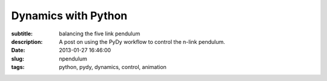 ====================
Dynamics with Python
====================

:subtitle: balancing the five link pendulum
:description: A post on using the PyDy workflow to control the n-link pendulum.
:date: 2013-01-27 16:46:00
:slug: npendulum
:tags: python, pydy, dynamics, control, animation

.. raw:: html

   <style type="text/css">
   /**
    * HTML5 ✰ Boilerplate
    *
    * style.css contains a reset, font normalization and some base styles.
    *
    * Credit is left where credit is due.
    * Much inspiration was taken from these projects:
    * - yui.yahooapis.com/2.8.1/build/base/base.css
    * - camendesign.com/design/
    * - praegnanz.de/weblog/htmlcssjs-kickstart
    */
   
   
   /**
    * html5doctor.com Reset Stylesheet (Eric Meyer's Reset Reloaded + HTML5 baseline)
    * v1.6.1 2010-09-17 | Authors: Eric Meyer & Richard Clark
    * html5doctor.com/html-5-reset-stylesheet/
    */
   
   pre.ipynb {
     color: black;
     background: #f7f7f7;
     border: 0;
     box-shadow: none;
     margin-bottom: 0;
     padding: 0;
   }
   
   h1.ipynb h2.ipynb h3.ipynb h4.ipynb h5.ipynb h6.ipynb {h1.ipynb h2.ipynb ... {
   margin: 0;
   padding: 0;
   border: 0;
   font-size: 100%;
   font: inherit;
   vertical-align: baseline;i
   }
   
   /*html, body,*/ div, span, object, iframe,
   /*h1, h2, h3, h4, h5, h6,*/ p, blockquote, pre,
   abbr, address, cite, code, del, dfn, em, img, ins, kbd, q, samp,
   small, strong, sub, sup, var, b, i, dl, dt, dd, ol, ul, li,
   fieldset, form, label, legend,
   table, caption, tbody, tfoot, thead, tr, th, td,
   article, aside, canvas, details, figcaption, figure,
   footer, header, hgroup, menu, nav, section, summary,
   time, mark, audio, video {
     margin: 0;
     padding: 0;
     border: 0;
     font-size: 100%;
     font: inherit;
     vertical-align: baseline;
   }
   
   sup { vertical-align: super; }
   sub { vertical-align: sub; }
   
   article, aside, details, figcaption, figure,
   footer, header, hgroup, menu, nav, section {
     display: block;
   }
   
   blockquote, q { quotes: none; }
   
   blockquote:before, blockquote:after,
   q:before, q:after { content: ""; content: none; }
   
   ins { background-color: #ff9; color: #000; text-decoration: none; }
   
   mark { background-color: #ff9; color: #000; font-style: italic; font-weight: bold; }
   
   del { text-decoration: line-through; }
   
   abbr[title], dfn[title] { border-bottom: 1px dotted; cursor: help; }
   
   table { border-collapse: collapse; border-spacing: 0; }
   
   hr { display: block; height: 1px; border: 0; border-top: 1px solid #ccc; margin: 1em 0; padding: 0; }
   
   input, select { vertical-align: middle; }
   
   
   /**
    * Font normalization inspired by YUI Library's fonts.css: developer.yahoo.com/yui/
    */
   
   div.ipynb { font:13px/1.231 sans-serif; *font-size:small; } /* Hack retained to preserve specificity */
   select, input, textarea, button { font:99% sans-serif; }
   
   /* Normalize monospace sizing:
      en.wikipedia.org/wiki/MediaWiki_talk:Common.css/Archive_11#Teletype_style_fix_for_Chrome */
   pre, code, kbd, samp { font-family: monospace, sans-serif; }
   
   em,i { font-style: italic; }
   b,strong { font-weight: bold; }
   
   </style>
   <style type="text/css">
   
   /* Flexible box model classes */
   /* Taken from Alex Russell http://infrequently.org/2009/08/css-3-progress/ */
    
   .hbox {
   	display: -webkit-box;
   	-webkit-box-orient: horizontal;
   	-webkit-box-align: stretch;
    
   	display: -moz-box;
   	-moz-box-orient: horizontal;
   	-moz-box-align: stretch;
    
   	display: box;
   	box-orient: horizontal;
   	box-align: stretch;
   }
    
   .hbox > * {
   	-webkit-box-flex: 0;
   	-moz-box-flex: 0;
   	box-flex: 0;
   }
    
   .vbox {
   	display: -webkit-box;
   	-webkit-box-orient: vertical;
   	-webkit-box-align: stretch;
    
   	display: -moz-box;
   	-moz-box-orient: vertical;
   	-moz-box-align: stretch;
    
   	display: box;
   	box-orient: vertical;
   	box-align: stretch;
   }
    
   .vbox > * {
   	-webkit-box-flex: 0;
   	-moz-box-flex: 0;
   	box-flex: 0;
   }
     
   .reverse {
   	-webkit-box-direction: reverse;
   	-moz-box-direction: reverse;
   	box-direction: reverse;
   }
    
   .box-flex0 {
   	-webkit-box-flex: 0;
   	-moz-box-flex: 0;
   	box-flex: 0;
   }
    
   .box-flex1, .box-flex {
   	-webkit-box-flex: 1;
   	-moz-box-flex: 1;
   	box-flex: 1;
   }
    
   .box-flex2 {
   	-webkit-box-flex: 2;
   	-moz-box-flex: 2;
   	box-flex: 2;
   }
    
   .box-group1 {
   	-webkit-box-flex-group: 1;
   	-moz-box-flex-group: 1;
   	box-flex-group: 1;
   }
    
   .box-group2 {
   	-webkit-box-flex-group: 2;
   	-moz-box-flex-group: 2;
   	box-flex-group: 2;
   }
    
   .start {
   	-webkit-box-pack: start;
   	-moz-box-pack: start;
   	box-pack: start;
   }
    
   .end {
   	-webkit-box-pack: end;
   	-moz-box-pack: end;
   	box-pack: end;
   }
    
   .center {
   	-webkit-box-pack: center;
   	-moz-box-pack: center;
   	box-pack: center;
   }
   
   </style>
   <style type="text/css">
   /**
    * Primary styles
    *
    * Author: IPython Development Team
    */
   
   
   div.ipynb {
       overflow: hidden;
   }
   
   span#save_widget {
       padding: 5px;
       margin: 0px 0px 0px 300px;
       display:inline-block;
   }
   
   span#notebook_name {
       height: 1em;
       line-height: 1em;
       padding: 3px;
       border: none;
       font-size: 146.5%;
   }
   
   .ui-menubar-item .ui-button .ui-button-text {
       padding: 0.4em 1.0em;
       font-size: 100%;
   }
   
   .ui-menu {
     -moz-box-shadow:    0px 6px 10px -1px #adadad;
     -webkit-box-shadow: 0px 6px 10px -1px #adadad;
     box-shadow:         0px 6px 10px -1px #adadad;
   }
   
   .ui-menu .ui-menu-item a {
       border: 1px solid transparent;
       padding: 2px 1.6em;
   }
   
   .ui-menu .ui-menu-item a.ui-state-focus {
       margin: 0;
   }
   
   .ui-menu hr {
       margin: 0.3em 0;
   }
   
   #menubar_container {
       position: relative;
   }
   
   #notification {
       position: absolute;
       right: 3px;
       top: 3px;
       height: 25px;
       padding: 3px 6px;
       z-index: 10;
   }
   
   #toolbar {
       padding: 3px 15px;
   }
   
   #cell_type {
       font-size: 85%;
   }
   
   
   div#main_app {
       width: 100%;
       position: relative;
   }
   
   span#quick_help_area {
       position: static;
       padding: 5px 0px;
       margin: 0px 0px 0px 0px;
   }
   
   .help_string {
       float: right;
       width: 170px;
       padding: 0px 5px;
       text-align: left;
       font-size: 85%;
   }
   
   .help_string_label {
       float: right;
       font-size: 85%;
   }
   
   div#notebook_panel {
       margin: 0px 0px 0px 0px;
       padding: 0px;
   }
   
   div#notebook {
       overflow-y: scroll;
       overflow-x: auto;
       width: 100%;
       /* This spaces the cell away from the edge of the notebook area */
       padding: 5px 5px 15px 5px;
       margin: 0px;
       background-color: white;
   }
   
   div#pager_splitter {
       height: 8px;
   }
   
   div#pager {
       padding: 15px;
       overflow: auto;
       display: none;
   }
   
   div.ui-widget-content {
       border: 1px solid #aaa;
       outline: none;
   }
   
   .cell {
       border: 1px solid transparent;
   }
   
   div.cell {
       width: 100%;
       padding: 5px 5px 5px 0px;
       /* This acts as a spacer between cells, that is outside the border */
       margin: 2px 0px 2px 0px;
   }
   
   div.code_cell {
       background-color: white;
   }
   
   /* any special styling for code cells that are currently running goes here */
   div.code_cell.running {
   }
   
   div.prompt {
       /* This needs to be wide enough for 3 digit prompt numbers: In[100]: */
       width: 11ex;
       /* This 0.4em is tuned to match the padding on the CodeMirror editor. */
       padding: 0.4em;
       margin: 0px;
       font-family: monospace;
       text-align:right;
   }
   
   div.input {
       page-break-inside: avoid;
   }
   
   /* input_area and input_prompt must match in top border and margin for alignment */
   div.input_area {
       color: black;
       border: 1px solid #ddd;
       border-radius: 3px;
       background: #f7f7f7;
   }
   
   div.input_prompt {
       color: navy;
       border-top: 1px solid transparent;
   }
   
   div.output_wrapper {
       /* This is a spacer between the input and output of each cell */
       margin-top: 5px;
       margin-left: 5px;
       /* FF needs explicit width to stretch */
       width: 100%;
       /* this position must be relative to enable descendents to be absolute within it */
       position: relative;
   }
   
   /* class for the output area when it should be height-limited */
   div.output_scroll {
     /* ideally, this would be max-height, but FF barfs all over that */
     height: 24em;
     /* FF needs this *and the wrapper* to specify full width, or it will shrinkwrap */
     width: 100%;
     
     overflow: auto;
     border-radius: 3px;
     box-shadow: inset 0 2px 8px rgba(0, 0, 0, .8);
   }
   
   /* output div while it is collapsed */
   div.output_collapsed {
     margin-right: 5px;
   }
   
   div.out_prompt_overlay {
     height: 100%;
     padding: 0px;
     position: absolute;
     border-radius: 3px;
   }
   
   div.out_prompt_overlay:hover {
     /* use inner shadow to get border that is computed the same on WebKit/FF */
     box-shadow: inset 0 0 1px #000;
     background: rgba(240, 240, 240, 0.5);
   }
   
   div.output_prompt {
       color: darkred;
       /* 5px right shift to account for margin in parent container */
       margin: 0 5px 0 -5px;
   }
   
   /* This class is the outer container of all output sections. */
   div.output_area {
       padding: 0px;
       page-break-inside: avoid;
   }
   
   /* This class is for the output subarea inside the output_area and after
      the prompt div. */
   div.output_subarea {
       padding: 0.4em 0.4em 0.4em 0.4em;
   }
   
   /* The rest of the output_* classes are for special styling of the different
      output types */
   
   /* all text output has this class: */
   div.output_text {
       text-align: left;
       color: black;
       font-family: monospace;
   }
   
   /* stdout/stderr are 'text' as well as 'stream', but pyout/pyerr are *not* streams */
   div.output_stream {
       padding-top: 0.0em;
       padding-bottom: 0.0em;
   }
   div.output_stdout {
   }
   div.output_stderr {
       background: #fdd; /* very light red background for stderr */
   }
   
   div.output_latex {
       text-align: left;
       color: black;
   }
   
   div.output_html {
   }
   
   div.output_png {
   }
   
   div.output_jpeg {
   }
   
   div.text_cell {
       background-color: white;
       padding: 5px 5px 5px 5px;
   }
   
   div.text_cell_input {
       color: black;
       border: 1px solid #ddd;
       border-radius: 3px;
       background: #f7f7f7;
   }
   
   div.text_cell_render {
       font-family: "Helvetica Neue", Arial, Helvetica, Geneva, sans-serif;
       outline: none;
       resize: none;
       width:  inherit;
       border-style: none;
       padding: 5px;
       color: black;
   }
   
   /* The following gets added to the <head> if it is detected that the user has a
    * monospace font with inconsistent normal/bold/italic height.  See
    * notebookmain.js.  Such fonts will have keywords vertically offset with
    * respect to the rest of the text.  The user should select a better font. 
    * See: https://github.com/ipython/ipython/issues/1503
    *
    * .CodeMirror span {
    *      vertical-align: bottom;
    * }
    */
   
   .CodeMirror {
       line-height: 1.231;  /* Changed from 1em to our global default */
   }
   
   .CodeMirror-scroll {
       height: auto;     /* Changed to auto to autogrow */
       /*  The CodeMirror docs are a bit fuzzy on if overflow-y should be hidden or visible.*/
       /*  We have found that if it is visible, vertical scrollbars appear with font size changes.*/
       overflow-y: hidden;
       overflow-x: auto; /* Changed from auto to remove scrollbar */
   }
   
   /* CSS font colors for translated ANSI colors. */
   
   
   .ansiblack {color: black;}
   .ansired {color: darkred;}
   .ansigreen {color: darkgreen;}
   .ansiyellow {color: brown;}
   .ansiblue {color: darkblue;}
   .ansipurple {color: darkviolet;}
   .ansicyan {color: steelblue;}
   .ansigrey {color: grey;}
   .ansibold {font-weight: bold;}
   
   .completions {
       position: absolute;
       z-index: 10;
       overflow: hidden;
       border: 1px solid grey;
   }
   
   .completions select {
       background: white;
       outline: none;
       border: none;
       padding: 0px;
       margin: 0px;
       overflow: auto;
       font-family: monospace;
   }
   
   option.context {
     background-color: #DEF7FF;
   }
   option.introspection {
     background-color: #EBF4EB;
   }
   
   /*fixed part of the completion*/
   .completions p b {
       font-weight:bold;
   }
   
   .completions p {
       background: #DDF;
       /*outline: none;
       padding: 0px;*/
       border-bottom: black solid 1px;
       padding: 1px;
       font-family: monospace;
   }
   
   pre.dialog {
       background-color: #f7f7f7;
       border: 1px solid #ddd;
       border-radius: 3px;
       padding: 0.4em;
       padding-left: 2em;
   }
   
   p.dialog {
       padding : 0.2em;
   }
   
   .shortcut_key {
       display: inline-block;
       width: 15ex;
       text-align: right;
       font-family: monospace;
   }
   
   .shortcut_descr {
   }
   
   /* Word-wrap output correctly.  This is the CSS3 spelling, though Firefox seems
      to not honor it correctly.  Webkit browsers (Chrome, rekonq, Safari) do.
    */
   pre, code, kbd, samp { white-space: pre-wrap; }
   
   #fonttest {
       font-family: monospace;
   }
   
   .js-error {
       color: darkred;
   }
   </style>
   <style type="text/css">
   .rendered_html {color: black;}
   .rendered_html em {font-style: italic;}
   .rendered_html strong {font-weight: bold;}
   .rendered_html u {text-decoration: underline;}
   .rendered_html :link { text-decoration: underline }
   .rendered_html :visited { text-decoration: underline }
   .rendered_html h1 {font-size: 197%; margin: .65em 0; font-weight: bold;}
   .rendered_html h2 {font-size: 153.9%; margin: .75em 0; font-weight: bold;}
   .rendered_html h3 {font-size: 123.1%; margin: .85em 0; font-weight: bold;}
   .rendered_html h4 {font-size: 100% margin: 0.95em 0; font-weight: bold;}
   .rendered_html h5 {font-size: 85%; margin: 1.5em 0; font-weight: bold;}
   .rendered_html h6 {font-size: 77%; margin: 1.65em 0; font-weight: bold;}
   .rendered_html ul {list-style:disc; margin: 1em 2em;}
   .rendered_html ul ul {list-style:square; margin: 0em 2em;}
   .rendered_html ul ul ul {list-style:circle; margin-left: 0em 2em;}
   .rendered_html ol {list-style:upper-roman; margin: 1em 2em;}
   .rendered_html ol ol {list-style:upper-alpha; margin: 0em 2em;}
   .rendered_html ol ol ol {list-style:decimal; margin: 0em 2em;}
   .rendered_html ol ol ol ol {list-style:lower-alpha; margin 0em 2em;}
   .rendered_html ol ol ol ol ol {list-style:lower-roman; 0em 2em;}
   
   .rendered_html hr {
       color: black;
       background-color: black;
   }
   
   .rendered_html pre {
       margin: 1em 2em;
   }
   
   .rendered_html blockquote {
       margin: 1em 2em;
   }
   
   .rendered_html table {
       border: 1px solid black;
       border-collapse: collapse;
       margin: 1em 2em;
   }
   
   .rendered_html td {
       border: 1px solid black;
       text-align: left;
       vertical-align: middle;
       padding: 4px;
   }
   
   .rendered_html th {
       border: 1px solid black;
       text-align: left;
       vertical-align: middle;
       padding: 4px;
       font-weight: bold;
   }
   
   .rendered_html tr {
       border: 1px solid black;
   }    
   
   .rendered_html p + p {
       margin-top: 1em;
   }
   
   
   </style>
   <style type="text/css">
   /* Overrides of notebook CSS for static HTML export
   
   */
   div.ipynb {
     overflow: visible;
     padding: 8px;
   }
   .input_area {
     padding: 0.4em;
   }
   
   </style>
   <meta charset="UTF-8">
   <style type="text/css">
   .highlight-ipynb .hll { background-color: #ffffcc }
   .highlight-ipynb  { background: #f8f8f8; }
   .highlight-ipynb .c { color: #408080; font-style: italic } /* Comment */
   .highlight-ipynb .err { border: 1px solid #FF0000 } /* Error */
   .highlight-ipynb .k { color: #008000; font-weight: bold } /* Keyword */
   .highlight-ipynb .o { color: #666666 } /* Operator */
   .highlight-ipynb .cm { color: #408080; font-style: italic } /* Comment.Multiline */
   .highlight-ipynb .cp { color: #BC7A00 } /* Comment.Preproc */
   .highlight-ipynb .c1 { color: #408080; font-style: italic } /* Comment.Single */
   .highlight-ipynb .cs { color: #408080; font-style: italic } /* Comment.Special */
   .highlight-ipynb .gd { color: #A00000 } /* Generic.Deleted */
   .highlight-ipynb .ge { font-style: italic } /* Generic.Emph */
   .highlight-ipynb .gr { color: #FF0000 } /* Generic.Error */
   .highlight-ipynb .gh { color: #000080; font-weight: bold } /* Generic.Heading */
   .highlight-ipynb .gi { color: #00A000 } /* Generic.Inserted */
   .highlight-ipynb .go { color: #888888 } /* Generic.Output */
   .highlight-ipynb .gp { color: #000080; font-weight: bold } /* Generic.Prompt */
   .highlight-ipynb .gs { font-weight: bold } /* Generic.Strong */
   .highlight-ipynb .gu { color: #800080; font-weight: bold } /* Generic.Subheading */
   .highlight-ipynb .gt { color: #0044DD } /* Generic.Traceback */
   .highlight-ipynb .kc { color: #008000; font-weight: bold } /* Keyword.Constant */
   .highlight-ipynb .kd { color: #008000; font-weight: bold } /* Keyword.Declaration */
   .highlight-ipynb .kn { color: #008000; font-weight: bold } /* Keyword.Namespace */
   .highlight-ipynb .kp { color: #008000 } /* Keyword.Pseudo */
   .highlight-ipynb .kr { color: #008000; font-weight: bold } /* Keyword.Reserved */
   .highlight-ipynb .kt { color: #B00040 } /* Keyword.Type */
   .highlight-ipynb .m { color: #666666 } /* Literal.Number */
   .highlight-ipynb .s { color: #BA2121 } /* Literal.String */
   .highlight-ipynb .na { color: #7D9029 } /* Name.Attribute */
   .highlight-ipynb .nb { color: #008000 } /* Name.Builtin */
   .highlight-ipynb .nc { color: #0000FF; font-weight: bold } /* Name.Class */
   .highlight-ipynb .no { color: #880000 } /* Name.Constant */
   .highlight-ipynb .nd { color: #AA22FF } /* Name.Decorator */
   .highlight-ipynb .ni { color: #999999; font-weight: bold } /* Name.Entity */
   .highlight-ipynb .ne { color: #D2413A; font-weight: bold } /* Name.Exception */
   .highlight-ipynb .nf { color: #0000FF } /* Name.Function */
   .highlight-ipynb .nl { color: #A0A000 } /* Name.Label */
   .highlight-ipynb .nn { color: #0000FF; font-weight: bold } /* Name.Namespace */
   .highlight-ipynb .nt { color: #008000; font-weight: bold } /* Name.Tag */
   .highlight-ipynb .nv { color: #19177C } /* Name.Variable */
   .highlight-ipynb .ow { color: #AA22FF; font-weight: bold } /* Operator.Word */
   .highlight-ipynb .w { color: #bbbbbb } /* Text.Whitespace */
   .highlight-ipynb .mf { color: #666666 } /* Literal.Number.Float */
   .highlight-ipynb .mh { color: #666666 } /* Literal.Number.Hex */
   .highlight-ipynb .mi { color: #666666 } /* Literal.Number.Integer */
   .highlight-ipynb .mo { color: #666666 } /* Literal.Number.Oct */
   .highlight-ipynb .sb { color: #BA2121 } /* Literal.String.Backtick */
   .highlight-ipynb .sc { color: #BA2121 } /* Literal.String.Char */
   .highlight-ipynb .sd { color: #BA2121; font-style: italic } /* Literal.String.Doc */
   .highlight-ipynb .s2 { color: #BA2121 } /* Literal.String.Double */
   .highlight-ipynb .se { color: #BB6622; font-weight: bold } /* Literal.String.Escape */
   .highlight-ipynb .sh { color: #BA2121 } /* Literal.String.Heredoc */
   .highlight-ipynb .si { color: #BB6688; font-weight: bold } /* Literal.String.Interpol */
   .highlight-ipynb .sx { color: #008000 } /* Literal.String.Other */
   .highlight-ipynb .sr { color: #BB6688 } /* Literal.String.Regex */
   .highlight-ipynb .s1 { color: #BA2121 } /* Literal.String.Single */
   .highlight-ipynb .ss { color: #19177C } /* Literal.String.Symbol */
   .highlight-ipynb .bp { color: #008000 } /* Name.Builtin.Pseudo */
   .highlight-ipynb .vc { color: #19177C } /* Name.Variable.Class */
   .highlight-ipynb .vg { color: #19177C } /* Name.Variable.Global */
   .highlight-ipynb .vi { color: #19177C } /* Name.Variable.Instance */
   .highlight-ipynb .il { color: #666666 } /* Literal.Number.Integer.Long */
   </style>

   <div class="ipynb">
   <div class="text_cell_render border-box-sizing rendered_html">

   <p>We've been working on a <a href="https://github.com/gilbertgede/idetc-2013-paper">conference paper</a> to demonstrate the ability to do multibody dynamics with Python. We've been calling this work flow <a href="http://pydy.org">PyDy</a>, short for Python Dynamics. Several pieces of the puzzle have come together lately to really demonstrate the power of the scientific python software packages to handle complex dynamic and controls problems (i.e. IPython notebooks, matplotlib animations, python-control, and our software package mechanics which is a part of SymPy). After writing the draft of our paper, which uses a general n-link pendulum as it's main example, I came across this <a href="http://blog.wolfram.com/2011/03/01/stabilized-n-link-pendulum/">blog post by Wolfram</a> demonstrating their ability to symbolically derive the equations of motion for the n-link pendulum and stabilize it with an LQR controller. It inspired me to replicate the example as I realized that it was relatively easy to do with all free and open source software!</p>

   <p>In this example problem we will derive the equations of motion of an n-link pendulum on a laterally sliding cart and then develop a controller to stabilize it. Balancing a single inverted pendulum is a classic problem that is many times a student's first experience with non-linear dynamics and control. The problem here is extended to a general n-link pendulum and as we will see the equations of motion quickly get messy with greater than 2 links.</p>
   <p>The diagram below shows the general description of the problem.</p>
   </div>
   <div class="cell border-box-sizing code_cell vbox">
   <div class="input hbox">
   <div class="prompt input_prompt">In&nbsp;[1]:</div>
   <div class="input_area box-flex1">
   <div class="highlight-ipynb"><pre class="ipynb"><span class="kn">from</span> <span class="nn">IPython.display</span> <span class="kn">import</span> <span class="n">SVG</span>
   <span class="n">SVG</span><span class="p">(</span><span class="n">filename</span><span class="o">=</span><span class="s">&#39;n-pendulum-with-cart.svg&#39;</span><span class="p">)</span>
   </pre></div>

   </div>
   </div>
   <div class="vbox output_wrapper">
   <div class="output vbox">
   <div class="hbox output_area">
   <div class="prompt output_prompt">Out[1]:</div>
   <div class="output_subarea output_pyout">
   <svg height="270" id="svg2" inkscape:version="0.48.3.1 r9886" sodipodi:docname="n-pendulum-with-cart.svg" version="1.1" width="360" xmlns="http://www.w3.org/2000/svg" xmlns:cc="http://creativecommons.org/ns#" xmlns:dc="http://purl.org/dc/elements/1.1/" xmlns:inkscape="http://www.inkscape.org/namespaces/inkscape" xmlns:ns0="http://www.iki.fi/pav/software/textext/" xmlns:rdf="http://www.w3.org/1999/02/22-rdf-syntax-ns#" xmlns:sodipodi="http://sodipodi.sourceforge.net/DTD/sodipodi-0.dtd" xmlns:svg="http://www.w3.org/2000/svg" xmlns:xlink="http://www.w3.org/1999/xlink">
     <sodipodi:namedview bordercolor="#666666" borderopacity="1.0" id="base" inkscape:current-layer="layer1" inkscape:cx="180" inkscape:cy="180" inkscape:document-units="px" inkscape:pageopacity="0.0" inkscape:pageshadow="2" inkscape:window-height="744" inkscape:window-maximized="1" inkscape:window-width="1366" inkscape:window-x="0" inkscape:window-y="24" inkscape:zoom="1.5694444" pagecolor="#ffffff" showgrid="false" units="in"/>
     <defs id="defs4">
       <marker id="Arrow1Send" inkscape:stockid="Arrow1Send" orient="auto" refX="0" refY="0" style="overflow:visible">
         <path d="M 0,0 5,-5 -12.5,0 5,5 0,0 z" id="path4056" inkscape:connector-curvature="0" style="fill-rule:evenodd;stroke:#000000;stroke-width:1pt" transform="matrix(-0.2,0,0,-0.2,-1.2,0)"/>
       </marker>
       <marker id="Arrow1Sstart" inkscape:stockid="Arrow1Sstart" orient="auto" refX="0" refY="0" style="overflow:visible">
         <path d="M 0,0 5,-5 -12.5,0 5,5 0,0 z" id="path4053" inkscape:connector-curvature="0" style="fill-rule:evenodd;stroke:#000000;stroke-width:1pt" transform="matrix(0.2,0,0,0.2,1.2,0)"/>
       </marker>
       <marker id="Arrow1Mend" inkscape:stockid="Arrow1Mend" orient="auto" refX="0" refY="0" style="overflow:visible">
         <path d="M 0,0 5,-5 -12.5,0 5,5 0,0 z" id="path4050" inkscape:connector-curvature="0" style="fill-rule:evenodd;stroke:#000000;stroke-width:1pt" transform="matrix(-0.4,0,0,-0.4,-4,0)"/>
       </marker>
       <marker id="Arrow1Mstart" inkscape:stockid="Arrow1Mstart" orient="auto" refX="0" refY="0" style="overflow:visible">
         <path d="M 0,0 5,-5 -12.5,0 5,5 0,0 z" id="path4047" inkscape:connector-curvature="0" style="fill-rule:evenodd;stroke:#000000;stroke-width:1pt" transform="matrix(0.4,0,0,0.4,4,0)"/>
       </marker>
       <marker id="Arrow1Sstart-7" inkscape:stockid="Arrow1Sstart" orient="auto" refX="0" refY="0" style="overflow:visible">
         <path d="M 0,0 5,-5 -12.5,0 5,5 0,0 z" id="path4053-9" inkscape:connector-curvature="0" style="fill-rule:evenodd;stroke:#000000;stroke-width:1pt" transform="matrix(0.2,0,0,0.2,1.2,0)"/>
       </marker>
       <marker id="Arrow1Sstart-8" inkscape:stockid="Arrow1Sstart" orient="auto" refX="0" refY="0" style="overflow:visible">
         <path d="M 0,0 5,-5 -12.5,0 5,5 0,0 z" id="path4053-98" inkscape:connector-curvature="0" style="fill-rule:evenodd;stroke:#000000;stroke-width:1pt" transform="matrix(0.2,0,0,0.2,1.2,0)"/>
       </marker>
     </defs>
     <metadata id="metadata7">
       <rdf:RDF>
         <cc:Work rdf:about="">
           <dc:format>image/svg+xml</dc:format>
           <dc:type rdf:resource="http://purl.org/dc/dcmitype/StillImage"/>
           <dc:title/>
         </cc:Work>
       </rdf:RDF>
     </metadata>
     <g id="layer1" inkscape:groupmode="layer" inkscape:label="Layer 1" transform="translate(0,-782.35975)">
       <rect height="20.389381" id="rect2985" style="fill:#ff0000;fill-opacity:1;stroke:#000000;stroke-width:2;stroke-linecap:round;stroke-linejoin:round;stroke-miterlimit:4;stroke-opacity:1;stroke-dasharray:none;stroke-dashoffset:0" width="95.575218" x="119.11504" y="991.19159"/>
       <path d="m 89.840708,1002.0235 -50.336283,0 0,-50.33631" id="path2989" inkscape:connector-curvature="0" style="fill:none;stroke:#000000;stroke-width:1px;stroke-linecap:butt;stroke-linejoin:miter;stroke-opacity:1;marker-start:url(#Arrow1Mstart);marker-end:url(#Arrow1Mend)"/>
       <path d="m 167.57522,1001.3863 72.53954,-41.88072" id="path2993" inkscape:connector-curvature="0" style="fill:none;stroke:#0000ff;stroke-width:2;stroke-linecap:butt;stroke-linejoin:miter;stroke-miterlimit:4;stroke-opacity:1;stroke-dasharray:none"/>
       <path d="m 240.3275,959.24943 54.56622,-63.54926" id="path2993-2" inkscape:connector-curvature="0" style="fill:none;stroke:#0000ff;stroke-width:2;stroke-linecap:butt;stroke-linejoin:miter;stroke-miterlimit:4;stroke-opacity:1;stroke-dasharray:2, 2;stroke-dashoffset:0"/>
       <path d="m 295.06598,895.13259 17.72644,-81.86424" id="path2993-6" inkscape:connector-curvature="0" style="fill:none;stroke:#0000ff;stroke-width:2;stroke-linecap:butt;stroke-linejoin:miter;stroke-miterlimit:4;stroke-opacity:1;stroke-dasharray:none"/>
       <path d="m 89.840708,151.00885 c 0,8.09366 -6.418573,14.65487 -14.336283,14.65487 -7.91771,0 -14.336283,-6.56121 -14.336283,-14.65487 0,-8.09366 6.418573,-14.65487 14.336283,-14.65487 7.91771,0 14.336283,6.56121 14.336283,14.65487 z" id="path3020" sodipodi:cx="75.504425" sodipodi:cy="151.00885" sodipodi:rx="14.336283" sodipodi:ry="14.654867" sodipodi:type="arc" style="fill:#0000ff;fill-opacity:1;stroke:none" transform="matrix(0.52314816,0,0,0.51177538,200.53296,882.26204)"/>
       <path d="m 176.98476,1002.0235 56.70796,0" id="path3022" inkscape:connector-curvature="0" sodipodi:nodetypes="cc" style="fill:none;stroke:#000000;stroke-width:1;stroke-linecap:butt;stroke-linejoin:miter;stroke-miterlimit:4;stroke-opacity:1;stroke-dasharray:3, 3;stroke-dashoffset:0"/>
       <path d="m 250.58043,960.83281 41.36951,0" id="path3024" inkscape:connector-curvature="0" sodipodi:nodetypes="cc" style="fill:none;stroke:#000000;stroke-width:1;stroke-linecap:butt;stroke-linejoin:miter;stroke-miterlimit:4;stroke-opacity:1;stroke-dasharray:3, 3;stroke-dashoffset:0;marker-start:none"/>
       <path d="m 304.86894,896.40815 19.07525,0" id="path3026" inkscape:connector-curvature="0" sodipodi:nodetypes="cc" style="fill:none;stroke:#000000;stroke-width:1;stroke-linecap:butt;stroke-linejoin:miter;stroke-miterlimit:4;stroke-opacity:1;stroke-dasharray:3, 3;stroke-dashoffset:0"/>
       <path d="m 89.840708,151.00885 c 0,8.09366 -6.418573,14.65487 -14.336283,14.65487 -7.91771,0 -14.336283,-6.56121 -14.336283,-14.65487 0,-8.09366 6.418573,-14.65487 14.336283,-14.65487 7.91771,0 14.336283,6.56121 14.336283,14.65487 z" id="path3020-0" sodipodi:cx="75.504425" sodipodi:cy="151.00885" sodipodi:rx="14.336283" sodipodi:ry="14.654867" sodipodi:type="arc" style="fill:#0000ff;fill-opacity:1;stroke:none" transform="matrix(0.52314816,0,0,0.51177538,128.46306,924.42824)"/>
       <path d="m 89.840708,151.00885 c 0,8.09366 -6.418573,14.65487 -14.336283,14.65487 -7.91771,0 -14.336283,-6.56121 -14.336283,-14.65487 0,-8.09366 6.418573,-14.65487 14.336283,-14.65487 7.91771,0 14.336283,6.56121 14.336283,14.65487 z" id="path3020-7" sodipodi:cx="75.504425" sodipodi:cy="151.00885" sodipodi:rx="14.336283" sodipodi:ry="14.654867" sodipodi:type="arc" style="fill:#0000ff;fill-opacity:1;stroke:none" transform="matrix(0.52314816,0,0,0.51177538,254.84119,819.0005)"/>
       <path d="m 89.840708,151.00885 c 0,8.09366 -6.418573,14.65487 -14.336283,14.65487 -7.91771,0 -14.336283,-6.56121 -14.336283,-14.65487 0,-8.09366 6.418573,-14.65487 14.336283,-14.65487 7.91771,0 14.336283,6.56121 14.336283,14.65487 z" id="path3020-06" sodipodi:cx="75.504425" sodipodi:cy="151.00885" sodipodi:rx="14.336283" sodipodi:ry="14.654867" sodipodi:type="arc" style="fill:#0000ff;fill-opacity:1;stroke:none" transform="matrix(0.52314816,0,0,0.51177538,273.53884,736.77587)"/>
       <g id="g4707" ns0:preamble="" ns0:text="$O$" transform="translate(-193.76468,875.86895)">
         <defs id="defs4709">
           <g id="g4711">
             <symbol id="textext-d3625bf8-0" overflow="visible" style="overflow:visible">
               <path d="" id="path4714" inkscape:connector-curvature="0" style="stroke:none"/>
             </symbol>
             <symbol id="textext-d3625bf8-1" overflow="visible" style="overflow:visible">
               <path d="m 7.375,-4.34375 c 0,-1.609375 -1.0625,-2.6875 -2.546875,-2.6875 -2.140625,0 -4.34375,2.265625 -4.34375,4.59375 0,1.65625 1.125,2.65625 2.5625,2.65625 2.109375,0 4.328125,-2.1875 4.328125,-4.5625 z m -4.28125,4.296875 c -0.984375,0 -1.671875,-0.796875 -1.671875,-2.109375 0,-0.453125 0.140625,-1.90625 0.90625,-3.0625 0.6875,-1.046875 1.65625,-1.5625 2.453125,-1.5625 0.8125,0 1.703125,0.5625 1.703125,2.046875 0,0.71875 -0.265625,2.265625 -1.25,3.5 C 4.75,-0.625 3.9375,-0.046875 3.09375,-0.046875 z" id="path4717" inkscape:connector-curvature="0" style="stroke:none"/>
             </symbol>
           </g>
         </defs>
         <g id="textext-d3625bf8-2">
           <g id="g4720" style="fill:#000000;fill-opacity:1">
             <use height="360" id="use4722" width="360" x="223.43201" xlink:href="#textext-d3625bf8-1" y="134.765"/>
           </g>
         </g>
       </g>
       <g id="g4784" ns0:preamble="" ns0:text="$q_0$" transform="translate(-124.10822,898.97412)">
         <defs id="defs4786">
           <g id="g4788">
             <symbol id="textext-7b8382d5-0" overflow="visible" style="overflow:visible">
               <path d="" id="path4791" inkscape:connector-curvature="0" style="stroke:none"/>
             </symbol>
             <symbol id="textext-7b8382d5-1" overflow="visible" style="overflow:visible">
               <path d="m 4.5,-4.296875 c 0,-0.046875 -0.03125,-0.09375 -0.09375,-0.09375 -0.109375,0 -0.515625,0.390625 -0.671875,0.6875 C 3.515625,-4.25 3.125,-4.40625 2.796875,-4.40625 c -1.171875,0 -2.390625,1.46875 -2.390625,2.921875 0,0.96875 0.578125,1.59375 1.3125,1.59375 0.421875,0 0.8125,-0.234375 1.171875,-0.59375 -0.09375,0.34375 -0.421875,1.6875 -0.453125,1.78125 -0.078125,0.28125 -0.15625,0.3125 -0.71875,0.328125 -0.125,0 -0.21875,0 -0.21875,0.203125 0,0 0,0.109375 0.125,0.109375 0.3125,0 0.671875,-0.03125 1,-0.03125 0.328125,0 0.6875,0.03125 1.03125,0.03125 0.046875,0 0.171875,0 0.171875,-0.203125 C 3.828125,1.625 3.734375,1.625 3.5625,1.625 3.09375,1.625 3.09375,1.5625 3.09375,1.46875 3.09375,1.390625 3.109375,1.328125 3.125,1.25 z m -2.75,4.1875 c -0.609375,0 -0.640625,-0.765625 -0.640625,-0.9375 0,-0.484375 0.28125,-1.5625 0.453125,-1.984375 0.3125,-0.734375 0.828125,-1.15625 1.234375,-1.15625 0.65625,0 0.796875,0.8125 0.796875,0.875 0,0.0625 -0.546875,2.25 -0.578125,2.28125 C 2.859375,-0.75 2.296875,-0.109375 1.75,-0.109375 z" id="path4794" inkscape:connector-curvature="0" style="stroke:none"/>
             </symbol>
             <symbol id="textext-7b8382d5-2" overflow="visible" style="overflow:visible">
               <path d="" id="path4797" inkscape:connector-curvature="0" style="stroke:none"/>
             </symbol>
             <symbol id="textext-7b8382d5-3" overflow="visible" style="overflow:visible">
               <path d="M 3.59375,-2.21875 C 3.59375,-2.984375 3.5,-3.546875 3.1875,-4.03125 2.96875,-4.34375 2.53125,-4.625 1.984375,-4.625 c -1.625,0 -1.625,1.90625 -1.625,2.40625 0,0.5 0,2.359375 1.625,2.359375 1.609375,0 1.609375,-1.859375 1.609375,-2.359375 z M 1.984375,-0.0625 c -0.328125,0 -0.75,-0.1875 -0.890625,-0.75 C 1,-1.21875 1,-1.796875 1,-2.3125 1,-2.828125 1,-3.359375 1.09375,-3.734375 1.25,-4.28125 1.6875,-4.4375 1.984375,-4.4375 c 0.375,0 0.734375,0.234375 0.859375,0.640625 0.109375,0.375 0.125,0.875 0.125,1.484375 0,0.515625 0,1.03125 -0.09375,1.46875 -0.140625,0.640625 -0.609375,0.78125 -0.890625,0.78125 z" id="path4800" inkscape:connector-curvature="0" style="stroke:none"/>
             </symbol>
           </g>
         </defs>
         <g id="textext-7b8382d5-4">
           <g id="g4803" style="fill:#000000;fill-opacity:1">
             <use height="360" id="use4805" width="360" x="223.43201" xlink:href="#textext-7b8382d5-1" y="134.765"/>
           </g>
           <g id="g4807" style="fill:#000000;fill-opacity:1">
             <use height="360" id="use4809" width="360" x="227.88" xlink:href="#textext-7b8382d5-3" y="136.259"/>
           </g>
         </g>
       </g>
       <g id="g4903" ns0:preamble="" ns0:text="$q_1$" transform="translate(5.8089688,851.4691)">
         <defs id="defs4905">
           <g id="g4907">
             <symbol id="textext-d862ba06-0" overflow="visible" style="overflow:visible">
               <path d="" id="path4910" inkscape:connector-curvature="0" style="stroke:none"/>
             </symbol>
             <symbol id="textext-d862ba06-1" overflow="visible" style="overflow:visible">
               <path d="m 4.5,-4.296875 c 0,-0.046875 -0.03125,-0.09375 -0.09375,-0.09375 -0.109375,0 -0.515625,0.390625 -0.671875,0.6875 C 3.515625,-4.25 3.125,-4.40625 2.796875,-4.40625 c -1.171875,0 -2.390625,1.46875 -2.390625,2.921875 0,0.96875 0.578125,1.59375 1.3125,1.59375 0.421875,0 0.8125,-0.234375 1.171875,-0.59375 -0.09375,0.34375 -0.421875,1.6875 -0.453125,1.78125 -0.078125,0.28125 -0.15625,0.3125 -0.71875,0.328125 -0.125,0 -0.21875,0 -0.21875,0.203125 0,0 0,0.109375 0.125,0.109375 0.3125,0 0.671875,-0.03125 1,-0.03125 0.328125,0 0.6875,0.03125 1.03125,0.03125 0.046875,0 0.171875,0 0.171875,-0.203125 C 3.828125,1.625 3.734375,1.625 3.5625,1.625 3.09375,1.625 3.09375,1.5625 3.09375,1.46875 3.09375,1.390625 3.109375,1.328125 3.125,1.25 z m -2.75,4.1875 c -0.609375,0 -0.640625,-0.765625 -0.640625,-0.9375 0,-0.484375 0.28125,-1.5625 0.453125,-1.984375 0.3125,-0.734375 0.828125,-1.15625 1.234375,-1.15625 0.65625,0 0.796875,0.8125 0.796875,0.875 0,0.0625 -0.546875,2.25 -0.578125,2.28125 C 2.859375,-0.75 2.296875,-0.109375 1.75,-0.109375 z" id="path4913" inkscape:connector-curvature="0" style="stroke:none"/>
             </symbol>
             <symbol id="textext-d862ba06-2" overflow="visible" style="overflow:visible">
               <path d="" id="path4916" inkscape:connector-curvature="0" style="stroke:none"/>
             </symbol>
             <symbol id="textext-d862ba06-3" overflow="visible" style="overflow:visible">
               <path d="m 2.328125,-4.4375 c 0,-0.1875 0,-0.1875 -0.203125,-0.1875 -0.453125,0.4375 -1.078125,0.4375 -1.359375,0.4375 l 0,0.25 c 0.15625,0 0.625,0 1,-0.1875 l 0,3.546875 c 0,0.234375 0,0.328125 -0.6875,0.328125 l -0.265625,0 0,0.25 c 0.125,0 0.984375,-0.03125 1.234375,-0.03125 0.21875,0 1.09375,0.03125 1.25,0.03125 l 0,-0.25 -0.265625,0 c -0.703125,0 -0.703125,-0.09375 -0.703125,-0.328125 z" id="path4919" inkscape:connector-curvature="0" style="stroke:none"/>
             </symbol>
           </g>
         </defs>
         <g id="textext-d862ba06-4">
           <g id="g4922" style="fill:#000000;fill-opacity:1">
             <use height="360" id="use4924" width="360" x="223.43201" xlink:href="#textext-d862ba06-1" y="134.765"/>
           </g>
           <g id="g4926" style="fill:#000000;fill-opacity:1">
             <use height="360" id="use4928" width="360" x="227.88" xlink:href="#textext-d862ba06-3" y="136.259"/>
           </g>
         </g>
       </g>
       <g id="g5054" ns0:preamble="" ns0:text="$q_2$" transform="translate(61.774552,807.35558)">
         <defs id="defs5056">
           <g id="g5058">
             <symbol id="textext-726c0b90-0" overflow="visible" style="overflow:visible">
               <path d="" id="path5061" inkscape:connector-curvature="0" style="stroke:none"/>
             </symbol>
             <symbol id="textext-726c0b90-1" overflow="visible" style="overflow:visible">
               <path d="m 4.5,-4.296875 c 0,-0.046875 -0.03125,-0.09375 -0.09375,-0.09375 -0.109375,0 -0.515625,0.390625 -0.671875,0.6875 C 3.515625,-4.25 3.125,-4.40625 2.796875,-4.40625 c -1.171875,0 -2.390625,1.46875 -2.390625,2.921875 0,0.96875 0.578125,1.59375 1.3125,1.59375 0.421875,0 0.8125,-0.234375 1.171875,-0.59375 -0.09375,0.34375 -0.421875,1.6875 -0.453125,1.78125 -0.078125,0.28125 -0.15625,0.3125 -0.71875,0.328125 -0.125,0 -0.21875,0 -0.21875,0.203125 0,0 0,0.109375 0.125,0.109375 0.3125,0 0.671875,-0.03125 1,-0.03125 0.328125,0 0.6875,0.03125 1.03125,0.03125 0.046875,0 0.171875,0 0.171875,-0.203125 C 3.828125,1.625 3.734375,1.625 3.5625,1.625 3.09375,1.625 3.09375,1.5625 3.09375,1.46875 3.09375,1.390625 3.109375,1.328125 3.125,1.25 z m -2.75,4.1875 c -0.609375,0 -0.640625,-0.765625 -0.640625,-0.9375 0,-0.484375 0.28125,-1.5625 0.453125,-1.984375 0.3125,-0.734375 0.828125,-1.15625 1.234375,-1.15625 0.65625,0 0.796875,0.8125 0.796875,0.875 0,0.0625 -0.546875,2.25 -0.578125,2.28125 C 2.859375,-0.75 2.296875,-0.109375 1.75,-0.109375 z" id="path5064" inkscape:connector-curvature="0" style="stroke:none"/>
             </symbol>
             <symbol id="textext-726c0b90-2" overflow="visible" style="overflow:visible">
               <path d="" id="path5067" inkscape:connector-curvature="0" style="stroke:none"/>
             </symbol>
             <symbol id="textext-726c0b90-3" overflow="visible" style="overflow:visible">
               <path d="m 3.515625,-1.265625 -0.234375,0 c -0.015625,0.15625 -0.09375,0.5625 -0.1875,0.625 -0.046875,0.046875 -0.578125,0.046875 -0.6875,0.046875 l -1.28125,0 c 0.734375,-0.640625 0.984375,-0.84375 1.390625,-1.171875 0.515625,-0.40625 1,-0.84375 1,-1.5 0,-0.84375 -0.734375,-1.359375 -1.625,-1.359375 -0.859375,0 -1.453125,0.609375 -1.453125,1.25 0,0.34375 0.296875,0.390625 0.375,0.390625 0.15625,0 0.359375,-0.125 0.359375,-0.375 0,-0.125 -0.046875,-0.375 -0.40625,-0.375 C 0.984375,-4.21875 1.453125,-4.375 1.78125,-4.375 c 0.703125,0 1.0625,0.546875 1.0625,1.109375 0,0.609375 -0.4375,1.078125 -0.65625,1.328125 L 0.515625,-0.265625 C 0.4375,-0.203125 0.4375,-0.1875 0.4375,0 l 2.875,0 z" id="path5070" inkscape:connector-curvature="0" style="stroke:none"/>
             </symbol>
           </g>
         </defs>
         <g id="textext-726c0b90-4">
           <g id="g5073" style="fill:#000000;fill-opacity:1">
             <use height="360" id="use5075" width="360" x="223.43201" xlink:href="#textext-726c0b90-1" y="134.765"/>
           </g>
           <g id="g5077" style="fill:#000000;fill-opacity:1">
             <use height="360" id="use5079" width="360" x="227.88" xlink:href="#textext-726c0b90-3" y="136.259"/>
           </g>
         </g>
       </g>
       <g id="g5237" ns0:preamble="" ns0:text="$q_{n+1}$" transform="translate(94.233787,742.30109)">
         <defs id="defs5239">
           <g id="g5241">
             <symbol id="textext-fcfaf03e-0" overflow="visible" style="overflow:visible">
               <path d="" id="path5244" inkscape:connector-curvature="0" style="stroke:none"/>
             </symbol>
             <symbol id="textext-fcfaf03e-1" overflow="visible" style="overflow:visible">
               <path d="m 4.5,-4.296875 c 0,-0.046875 -0.03125,-0.09375 -0.09375,-0.09375 -0.109375,0 -0.515625,0.390625 -0.671875,0.6875 C 3.515625,-4.25 3.125,-4.40625 2.796875,-4.40625 c -1.171875,0 -2.390625,1.46875 -2.390625,2.921875 0,0.96875 0.578125,1.59375 1.3125,1.59375 0.421875,0 0.8125,-0.234375 1.171875,-0.59375 -0.09375,0.34375 -0.421875,1.6875 -0.453125,1.78125 -0.078125,0.28125 -0.15625,0.3125 -0.71875,0.328125 -0.125,0 -0.21875,0 -0.21875,0.203125 0,0 0,0.109375 0.125,0.109375 0.3125,0 0.671875,-0.03125 1,-0.03125 0.328125,0 0.6875,0.03125 1.03125,0.03125 0.046875,0 0.171875,0 0.171875,-0.203125 C 3.828125,1.625 3.734375,1.625 3.5625,1.625 3.09375,1.625 3.09375,1.5625 3.09375,1.46875 3.09375,1.390625 3.109375,1.328125 3.125,1.25 z m -2.75,4.1875 c -0.609375,0 -0.640625,-0.765625 -0.640625,-0.9375 0,-0.484375 0.28125,-1.5625 0.453125,-1.984375 0.3125,-0.734375 0.828125,-1.15625 1.234375,-1.15625 0.65625,0 0.796875,0.8125 0.796875,0.875 0,0.0625 -0.546875,2.25 -0.578125,2.28125 C 2.859375,-0.75 2.296875,-0.109375 1.75,-0.109375 z" id="path5247" inkscape:connector-curvature="0" style="stroke:none"/>
             </symbol>
             <symbol id="textext-fcfaf03e-2" overflow="visible" style="overflow:visible">
               <path d="" id="path5250" inkscape:connector-curvature="0" style="stroke:none"/>
             </symbol>
             <symbol id="textext-fcfaf03e-3" overflow="visible" style="overflow:visible">
               <path d="m 0.84375,-0.4375 c -0.015625,0.09375 -0.0625,0.265625 -0.0625,0.28125 0,0.15625 0.125,0.21875 0.234375,0.21875 0.125,0 0.234375,-0.078125 0.28125,-0.140625 0.03125,-0.0625 0.078125,-0.296875 0.125,-0.4375 0.03125,-0.125 0.109375,-0.453125 0.140625,-0.625 0.046875,-0.15625 0.09375,-0.3125 0.125,-0.46875 0.078125,-0.28125 0.09375,-0.34375 0.296875,-0.625 C 2.171875,-2.515625 2.5,-2.875 3.03125,-2.875 c 0.390625,0 0.40625,0.359375 0.40625,0.484375 0,0.421875 -0.296875,1.1875 -0.40625,1.484375 -0.078125,0.203125 -0.109375,0.265625 -0.109375,0.375 0,0.375 0.296875,0.59375 0.65625,0.59375 0.703125,0 1,-0.953125 1,-1.0625 0,-0.09375 -0.078125,-0.09375 -0.109375,-0.09375 -0.09375,0 -0.09375,0.046875 -0.125,0.125 C 4.1875,-0.40625 3.875,-0.125 3.609375,-0.125 c -0.15625,0 -0.1875,-0.09375 -0.1875,-0.25 0,-0.15625 0.046875,-0.25 0.171875,-0.5625 0.078125,-0.21875 0.359375,-0.953125 0.359375,-1.34375 0,-0.671875 -0.53125,-0.796875 -0.90625,-0.796875 -0.578125,0 -0.96875,0.359375 -1.171875,0.640625 -0.046875,-0.484375 -0.453125,-0.640625 -0.75,-0.640625 -0.296875,0 -0.453125,0.21875 -0.546875,0.375 -0.15625,0.265625 -0.25,0.65625 -0.25,0.703125 0,0.078125 0.09375,0.078125 0.125,0.078125 0.09375,0 0.09375,-0.015625 0.140625,-0.203125 0.109375,-0.40625 0.25,-0.75 0.515625,-0.75 0.1875,0 0.234375,0.15625 0.234375,0.34375 0,0.125 -0.0625,0.390625 -0.125,0.578125 -0.046875,0.1875 -0.109375,0.46875 -0.140625,0.625 z" id="path5253" inkscape:connector-curvature="0" style="stroke:none"/>
             </symbol>
             <symbol id="textext-fcfaf03e-4" overflow="visible" style="overflow:visible">
               <path d="" id="path5256" inkscape:connector-curvature="0" style="stroke:none"/>
             </symbol>
             <symbol id="textext-fcfaf03e-5" overflow="visible" style="overflow:visible">
               <path d="m 3.21875,-1.578125 2.140625,0 c 0.09375,0 0.25,0 0.25,-0.15625 0,-0.1875 -0.15625,-0.1875 -0.25,-0.1875 l -2.140625,0 0,-2.140625 c 0,-0.078125 0,-0.25 -0.15625,-0.25 -0.171875,0 -0.171875,0.15625 -0.171875,0.25 l 0,2.140625 -2.140625,0 c -0.09375,0 -0.265625,0 -0.265625,0.171875 0,0.171875 0.15625,0.171875 0.265625,0.171875 l 2.140625,0 0,2.140625 c 0,0.09375 0,0.265625 0.15625,0.265625 0.171875,0 0.171875,-0.171875 0.171875,-0.265625 z" id="path5259" inkscape:connector-curvature="0" style="stroke:none"/>
             </symbol>
             <symbol id="textext-fcfaf03e-6" overflow="visible" style="overflow:visible">
               <path d="m 2.328125,-4.4375 c 0,-0.1875 0,-0.1875 -0.203125,-0.1875 -0.453125,0.4375 -1.078125,0.4375 -1.359375,0.4375 l 0,0.25 c 0.15625,0 0.625,0 1,-0.1875 l 0,3.546875 c 0,0.234375 0,0.328125 -0.6875,0.328125 l -0.265625,0 0,0.25 c 0.125,0 0.984375,-0.03125 1.234375,-0.03125 0.21875,0 1.09375,0.03125 1.25,0.03125 l 0,-0.25 -0.265625,0 c -0.703125,0 -0.703125,-0.09375 -0.703125,-0.328125 z" id="path5262" inkscape:connector-curvature="0" style="stroke:none"/>
             </symbol>
           </g>
         </defs>
         <g id="textext-fcfaf03e-7">
           <g id="g5265" style="fill:#000000;fill-opacity:1">
             <use height="360" id="use5267" width="360" x="223.43201" xlink:href="#textext-fcfaf03e-1" y="134.765"/>
           </g>
           <g id="g5269" style="fill:#000000;fill-opacity:1">
             <use height="360" id="use5271" width="360" x="227.88" xlink:href="#textext-fcfaf03e-3" y="136.259"/>
           </g>
           <g id="g5273" style="fill:#000000;fill-opacity:1">
             <use height="360" id="use5275" width="360" x="232.804" xlink:href="#textext-fcfaf03e-5" y="136.259"/>
             <use height="360" id="use5277" width="360" x="238.92003" xlink:href="#textext-fcfaf03e-6" y="136.259"/>
           </g>
         </g>
       </g>
       <path d="m 122.76541,131.92575 c 3.01342,5.6626 4.6165,12.00011 4.66698,18.45013" id="path5381" sodipodi:cx="89.203537" sodipodi:cy="150.69026" sodipodi:end="6.2751625" sodipodi:open="true" sodipodi:rx="38.230087" sodipodi:ry="39.185841" sodipodi:start="5.7838302" sodipodi:type="arc" style="fill:none;stroke:#000000;stroke-width:0.68079019;stroke-miterlimit:4;stroke-opacity:1;stroke-dasharray:none;marker-start:url(#Arrow1Sstart)" transform="matrix(1.4871292,0,0,1.4508575,35.30588,783.08076)"/>
       <path d="m 115.95234,122.69366 c 7.40666,7.4348 11.55003,17.63396 11.48042,28.25973" id="path5381-2" sodipodi:cx="89.203537" sodipodi:cy="150.69026" sodipodi:end="6.2899002" sodipodi:open="true" sodipodi:rx="38.230087" sodipodi:ry="39.185841" sodipodi:start="5.4873376" sodipodi:type="arc" style="fill:none;stroke:#000000;stroke-width:0.85336822;stroke-miterlimit:4;stroke-opacity:1;stroke-dasharray:none;marker-start:url(#Arrow1Sstart)" transform="matrix(1.1863846,0,0,1.1574482,133.87429,785.12848)"/>
       <path d="m 101.40416,113.5535 c 15.28996,5.27755 25.70184,19.82559 26.02194,36.35929" id="path5381-26" sodipodi:cx="89.203537" sodipodi:cy="150.69026" sodipodi:end="6.2633433" sodipodi:open="true" sodipodi:rx="38.230087" sodipodi:ry="39.185841" sodipodi:start="5.0372073" sodipodi:type="arc" style="fill:none;stroke:#000000;stroke-width:1.46858275;stroke-miterlimit:4;stroke-opacity:1;stroke-dasharray:none;marker-start:url(#Arrow1Sstart)" transform="matrix(0.68938773,0,0,0.67257328,232.65421,794.93287)"/>
       <g id="g6087" ns0:preamble="" ns0:text="$m_0$" transform="translate(-77.95156,864.12085)">
         <defs id="defs6089">
           <g id="g6091">
             <symbol id="textext-998f6c43-0" overflow="visible" style="overflow:visible">
               <path d="" id="path6094" inkscape:connector-curvature="0" style="stroke:none"/>
             </symbol>
             <symbol id="textext-998f6c43-1" overflow="visible" style="overflow:visible">
               <path d="m 0.875,-0.59375 c -0.03125,0.15625 -0.09375,0.390625 -0.09375,0.4375 0,0.171875 0.140625,0.265625 0.296875,0.265625 0.125,0 0.296875,-0.078125 0.375,-0.28125 0,-0.015625 0.125,-0.484375 0.1875,-0.734375 l 0.21875,-0.890625 C 1.90625,-2.03125 1.96875,-2.25 2.03125,-2.46875 c 0.03125,-0.171875 0.109375,-0.46875 0.125,-0.5 0.140625,-0.3125 0.671875,-1.21875 1.625,-1.21875 0.453125,0 0.53125,0.375 0.53125,0.703125 0,0.25 -0.0625,0.53125 -0.140625,0.828125 L 3.890625,-1.5 3.6875,-0.75 c -0.03125,0.203125 -0.125,0.546875 -0.125,0.59375 0,0.171875 0.140625,0.265625 0.28125,0.265625 0.3125,0 0.375,-0.25 0.453125,-0.5625 0.140625,-0.5625 0.515625,-2.015625 0.59375,-2.40625 0.03125,-0.125 0.5625,-1.328125 1.65625,-1.328125 0.421875,0 0.53125,0.34375 0.53125,0.703125 0,0.5625 -0.421875,1.703125 -0.625,2.234375 -0.078125,0.234375 -0.125,0.34375 -0.125,0.546875 0,0.46875 0.34375,0.8125 0.8125,0.8125 0.9375,0 1.3125,-1.453125 1.3125,-1.53125 0,-0.109375 -0.09375,-0.109375 -0.125,-0.109375 -0.09375,0 -0.09375,0.03125 -0.140625,0.1875 -0.15625,0.53125 -0.46875,1.234375 -1.015625,1.234375 -0.171875,0 -0.25,-0.09375 -0.25,-0.328125 0,-0.25 0.09375,-0.484375 0.1875,-0.703125 0.1875,-0.53125 0.609375,-1.625 0.609375,-2.203125 0,-0.640625 -0.40625,-1.0625 -1.15625,-1.0625 -0.734375,0 -1.25,0.4375 -1.625,0.96875 0,-0.125 -0.03125,-0.46875 -0.3125,-0.703125 -0.25,-0.21875 -0.5625,-0.265625 -0.8125,-0.265625 -0.90625,0 -1.390625,0.640625 -1.5625,0.875 -0.046875,-0.578125 -0.46875,-0.875 -0.921875,-0.875 -0.453125,0 -0.640625,0.390625 -0.734375,0.5625 -0.171875,0.359375 -0.296875,0.9375 -0.296875,0.96875 0,0.109375 0.09375,0.109375 0.109375,0.109375 0.109375,0 0.109375,-0.015625 0.171875,-0.234375 0.171875,-0.703125 0.375,-1.1875 0.734375,-1.1875 0.15625,0 0.296875,0.078125 0.296875,0.453125 0,0.21875 -0.03125,0.328125 -0.15625,0.84375 z" id="path6097" inkscape:connector-curvature="0" style="stroke:none"/>
             </symbol>
             <symbol id="textext-998f6c43-2" overflow="visible" style="overflow:visible">
               <path d="" id="path6100" inkscape:connector-curvature="0" style="stroke:none"/>
             </symbol>
             <symbol id="textext-998f6c43-3" overflow="visible" style="overflow:visible">
               <path d="M 3.59375,-2.21875 C 3.59375,-2.984375 3.5,-3.546875 3.1875,-4.03125 2.96875,-4.34375 2.53125,-4.625 1.984375,-4.625 c -1.625,0 -1.625,1.90625 -1.625,2.40625 0,0.5 0,2.359375 1.625,2.359375 1.609375,0 1.609375,-1.859375 1.609375,-2.359375 z M 1.984375,-0.0625 c -0.328125,0 -0.75,-0.1875 -0.890625,-0.75 C 1,-1.21875 1,-1.796875 1,-2.3125 1,-2.828125 1,-3.359375 1.09375,-3.734375 1.25,-4.28125 1.6875,-4.4375 1.984375,-4.4375 c 0.375,0 0.734375,0.234375 0.859375,0.640625 0.109375,0.375 0.125,0.875 0.125,1.484375 0,0.515625 0,1.03125 -0.09375,1.46875 -0.140625,0.640625 -0.609375,0.78125 -0.890625,0.78125 z" id="path6103" inkscape:connector-curvature="0" style="stroke:none"/>
             </symbol>
           </g>
         </defs>
         <g id="textext-998f6c43-4">
           <g id="g6106" style="fill:#000000;fill-opacity:1">
             <use height="360" id="use6108" width="360" x="223.43201" xlink:href="#textext-998f6c43-1" y="134.765"/>
           </g>
           <g id="g6110" style="fill:#000000;fill-opacity:1">
             <use height="360" id="use6112" width="360" x="232.179" xlink:href="#textext-998f6c43-3" y="136.259"/>
           </g>
         </g>
       </g>
       <g id="g6370" ns0:preamble="" ns0:text="$m_1$" transform="translate(-3.402887,815.69608)">
         <defs id="defs6372">
           <g id="g6374">
             <symbol id="textext-b1060afd-0" overflow="visible" style="overflow:visible">
               <path d="" id="path6377" inkscape:connector-curvature="0" style="stroke:none"/>
             </symbol>
             <symbol id="textext-b1060afd-1" overflow="visible" style="overflow:visible">
               <path d="m 0.875,-0.59375 c -0.03125,0.15625 -0.09375,0.390625 -0.09375,0.4375 0,0.171875 0.140625,0.265625 0.296875,0.265625 0.125,0 0.296875,-0.078125 0.375,-0.28125 0,-0.015625 0.125,-0.484375 0.1875,-0.734375 l 0.21875,-0.890625 C 1.90625,-2.03125 1.96875,-2.25 2.03125,-2.46875 c 0.03125,-0.171875 0.109375,-0.46875 0.125,-0.5 0.140625,-0.3125 0.671875,-1.21875 1.625,-1.21875 0.453125,0 0.53125,0.375 0.53125,0.703125 0,0.25 -0.0625,0.53125 -0.140625,0.828125 L 3.890625,-1.5 3.6875,-0.75 c -0.03125,0.203125 -0.125,0.546875 -0.125,0.59375 0,0.171875 0.140625,0.265625 0.28125,0.265625 0.3125,0 0.375,-0.25 0.453125,-0.5625 0.140625,-0.5625 0.515625,-2.015625 0.59375,-2.40625 0.03125,-0.125 0.5625,-1.328125 1.65625,-1.328125 0.421875,0 0.53125,0.34375 0.53125,0.703125 0,0.5625 -0.421875,1.703125 -0.625,2.234375 -0.078125,0.234375 -0.125,0.34375 -0.125,0.546875 0,0.46875 0.34375,0.8125 0.8125,0.8125 0.9375,0 1.3125,-1.453125 1.3125,-1.53125 0,-0.109375 -0.09375,-0.109375 -0.125,-0.109375 -0.09375,0 -0.09375,0.03125 -0.140625,0.1875 -0.15625,0.53125 -0.46875,1.234375 -1.015625,1.234375 -0.171875,0 -0.25,-0.09375 -0.25,-0.328125 0,-0.25 0.09375,-0.484375 0.1875,-0.703125 0.1875,-0.53125 0.609375,-1.625 0.609375,-2.203125 0,-0.640625 -0.40625,-1.0625 -1.15625,-1.0625 -0.734375,0 -1.25,0.4375 -1.625,0.96875 0,-0.125 -0.03125,-0.46875 -0.3125,-0.703125 -0.25,-0.21875 -0.5625,-0.265625 -0.8125,-0.265625 -0.90625,0 -1.390625,0.640625 -1.5625,0.875 -0.046875,-0.578125 -0.46875,-0.875 -0.921875,-0.875 -0.453125,0 -0.640625,0.390625 -0.734375,0.5625 -0.171875,0.359375 -0.296875,0.9375 -0.296875,0.96875 0,0.109375 0.09375,0.109375 0.109375,0.109375 0.109375,0 0.109375,-0.015625 0.171875,-0.234375 0.171875,-0.703125 0.375,-1.1875 0.734375,-1.1875 0.15625,0 0.296875,0.078125 0.296875,0.453125 0,0.21875 -0.03125,0.328125 -0.15625,0.84375 z" id="path6380" inkscape:connector-curvature="0" style="stroke:none"/>
             </symbol>
             <symbol id="textext-b1060afd-2" overflow="visible" style="overflow:visible">
               <path d="" id="path6383" inkscape:connector-curvature="0" style="stroke:none"/>
             </symbol>
             <symbol id="textext-b1060afd-3" overflow="visible" style="overflow:visible">
               <path d="m 2.328125,-4.4375 c 0,-0.1875 0,-0.1875 -0.203125,-0.1875 -0.453125,0.4375 -1.078125,0.4375 -1.359375,0.4375 l 0,0.25 c 0.15625,0 0.625,0 1,-0.1875 l 0,3.546875 c 0,0.234375 0,0.328125 -0.6875,0.328125 l -0.265625,0 0,0.25 c 0.125,0 0.984375,-0.03125 1.234375,-0.03125 0.21875,0 1.09375,0.03125 1.25,0.03125 l 0,-0.25 -0.265625,0 c -0.703125,0 -0.703125,-0.09375 -0.703125,-0.328125 z" id="path6386" inkscape:connector-curvature="0" style="stroke:none"/>
             </symbol>
           </g>
         </defs>
         <g id="textext-b1060afd-4">
           <g id="g6389" style="fill:#000000;fill-opacity:1">
             <use height="360" id="use6391" width="360" x="223.43201" xlink:href="#textext-b1060afd-1" y="134.765"/>
           </g>
           <g id="g6393" style="fill:#000000;fill-opacity:1">
             <use height="360" id="use6395" width="360" x="232.179" xlink:href="#textext-b1060afd-3" y="136.259"/>
           </g>
         </g>
       </g>
       <g id="g6685" ns0:preamble="" ns0:text="$m_{n+1}$" transform="translate(56.490918,671.0589)">
         <defs id="defs6687">
           <g id="g6689">
             <symbol id="textext-a452b3d5-0" overflow="visible" style="overflow:visible">
               <path d="" id="path6692" inkscape:connector-curvature="0" style="stroke:none"/>
             </symbol>
             <symbol id="textext-a452b3d5-1" overflow="visible" style="overflow:visible">
               <path d="m 0.875,-0.59375 c -0.03125,0.15625 -0.09375,0.390625 -0.09375,0.4375 0,0.171875 0.140625,0.265625 0.296875,0.265625 0.125,0 0.296875,-0.078125 0.375,-0.28125 0,-0.015625 0.125,-0.484375 0.1875,-0.734375 l 0.21875,-0.890625 C 1.90625,-2.03125 1.96875,-2.25 2.03125,-2.46875 c 0.03125,-0.171875 0.109375,-0.46875 0.125,-0.5 0.140625,-0.3125 0.671875,-1.21875 1.625,-1.21875 0.453125,0 0.53125,0.375 0.53125,0.703125 0,0.25 -0.0625,0.53125 -0.140625,0.828125 L 3.890625,-1.5 3.6875,-0.75 c -0.03125,0.203125 -0.125,0.546875 -0.125,0.59375 0,0.171875 0.140625,0.265625 0.28125,0.265625 0.3125,0 0.375,-0.25 0.453125,-0.5625 0.140625,-0.5625 0.515625,-2.015625 0.59375,-2.40625 0.03125,-0.125 0.5625,-1.328125 1.65625,-1.328125 0.421875,0 0.53125,0.34375 0.53125,0.703125 0,0.5625 -0.421875,1.703125 -0.625,2.234375 -0.078125,0.234375 -0.125,0.34375 -0.125,0.546875 0,0.46875 0.34375,0.8125 0.8125,0.8125 0.9375,0 1.3125,-1.453125 1.3125,-1.53125 0,-0.109375 -0.09375,-0.109375 -0.125,-0.109375 -0.09375,0 -0.09375,0.03125 -0.140625,0.1875 -0.15625,0.53125 -0.46875,1.234375 -1.015625,1.234375 -0.171875,0 -0.25,-0.09375 -0.25,-0.328125 0,-0.25 0.09375,-0.484375 0.1875,-0.703125 0.1875,-0.53125 0.609375,-1.625 0.609375,-2.203125 0,-0.640625 -0.40625,-1.0625 -1.15625,-1.0625 -0.734375,0 -1.25,0.4375 -1.625,0.96875 0,-0.125 -0.03125,-0.46875 -0.3125,-0.703125 -0.25,-0.21875 -0.5625,-0.265625 -0.8125,-0.265625 -0.90625,0 -1.390625,0.640625 -1.5625,0.875 -0.046875,-0.578125 -0.46875,-0.875 -0.921875,-0.875 -0.453125,0 -0.640625,0.390625 -0.734375,0.5625 -0.171875,0.359375 -0.296875,0.9375 -0.296875,0.96875 0,0.109375 0.09375,0.109375 0.109375,0.109375 0.109375,0 0.109375,-0.015625 0.171875,-0.234375 0.171875,-0.703125 0.375,-1.1875 0.734375,-1.1875 0.15625,0 0.296875,0.078125 0.296875,0.453125 0,0.21875 -0.03125,0.328125 -0.15625,0.84375 z" id="path6695" inkscape:connector-curvature="0" style="stroke:none"/>
             </symbol>
             <symbol id="textext-a452b3d5-2" overflow="visible" style="overflow:visible">
               <path d="" id="path6698" inkscape:connector-curvature="0" style="stroke:none"/>
             </symbol>
             <symbol id="textext-a452b3d5-3" overflow="visible" style="overflow:visible">
               <path d="m 0.84375,-0.4375 c -0.015625,0.09375 -0.0625,0.265625 -0.0625,0.28125 0,0.15625 0.125,0.21875 0.234375,0.21875 0.125,0 0.234375,-0.078125 0.28125,-0.140625 0.03125,-0.0625 0.078125,-0.296875 0.125,-0.4375 0.03125,-0.125 0.109375,-0.453125 0.140625,-0.625 0.046875,-0.15625 0.09375,-0.3125 0.125,-0.46875 0.078125,-0.28125 0.09375,-0.34375 0.296875,-0.625 C 2.171875,-2.515625 2.5,-2.875 3.03125,-2.875 c 0.390625,0 0.40625,0.359375 0.40625,0.484375 0,0.421875 -0.296875,1.1875 -0.40625,1.484375 -0.078125,0.203125 -0.109375,0.265625 -0.109375,0.375 0,0.375 0.296875,0.59375 0.65625,0.59375 0.703125,0 1,-0.953125 1,-1.0625 0,-0.09375 -0.078125,-0.09375 -0.109375,-0.09375 -0.09375,0 -0.09375,0.046875 -0.125,0.125 C 4.1875,-0.40625 3.875,-0.125 3.609375,-0.125 c -0.15625,0 -0.1875,-0.09375 -0.1875,-0.25 0,-0.15625 0.046875,-0.25 0.171875,-0.5625 0.078125,-0.21875 0.359375,-0.953125 0.359375,-1.34375 0,-0.671875 -0.53125,-0.796875 -0.90625,-0.796875 -0.578125,0 -0.96875,0.359375 -1.171875,0.640625 -0.046875,-0.484375 -0.453125,-0.640625 -0.75,-0.640625 -0.296875,0 -0.453125,0.21875 -0.546875,0.375 -0.15625,0.265625 -0.25,0.65625 -0.25,0.703125 0,0.078125 0.09375,0.078125 0.125,0.078125 0.09375,0 0.09375,-0.015625 0.140625,-0.203125 0.109375,-0.40625 0.25,-0.75 0.515625,-0.75 0.1875,0 0.234375,0.15625 0.234375,0.34375 0,0.125 -0.0625,0.390625 -0.125,0.578125 -0.046875,0.1875 -0.109375,0.46875 -0.140625,0.625 z" id="path6701" inkscape:connector-curvature="0" style="stroke:none"/>
             </symbol>
             <symbol id="textext-a452b3d5-4" overflow="visible" style="overflow:visible">
               <path d="" id="path6704" inkscape:connector-curvature="0" style="stroke:none"/>
             </symbol>
             <symbol id="textext-a452b3d5-5" overflow="visible" style="overflow:visible">
               <path d="m 3.21875,-1.578125 2.140625,0 c 0.09375,0 0.25,0 0.25,-0.15625 0,-0.1875 -0.15625,-0.1875 -0.25,-0.1875 l -2.140625,0 0,-2.140625 c 0,-0.078125 0,-0.25 -0.15625,-0.25 -0.171875,0 -0.171875,0.15625 -0.171875,0.25 l 0,2.140625 -2.140625,0 c -0.09375,0 -0.265625,0 -0.265625,0.171875 0,0.171875 0.15625,0.171875 0.265625,0.171875 l 2.140625,0 0,2.140625 c 0,0.09375 0,0.265625 0.15625,0.265625 0.171875,0 0.171875,-0.171875 0.171875,-0.265625 z" id="path6707" inkscape:connector-curvature="0" style="stroke:none"/>
             </symbol>
             <symbol id="textext-a452b3d5-6" overflow="visible" style="overflow:visible">
               <path d="m 2.328125,-4.4375 c 0,-0.1875 0,-0.1875 -0.203125,-0.1875 -0.453125,0.4375 -1.078125,0.4375 -1.359375,0.4375 l 0,0.25 c 0.15625,0 0.625,0 1,-0.1875 l 0,3.546875 c 0,0.234375 0,0.328125 -0.6875,0.328125 l -0.265625,0 0,0.25 c 0.125,0 0.984375,-0.03125 1.234375,-0.03125 0.21875,0 1.09375,0.03125 1.25,0.03125 l 0,-0.25 -0.265625,0 c -0.703125,0 -0.703125,-0.09375 -0.703125,-0.328125 z" id="path6710" inkscape:connector-curvature="0" style="stroke:none"/>
             </symbol>
           </g>
         </defs>
         <g id="textext-a452b3d5-7">
           <g id="g6713" style="fill:#000000;fill-opacity:1">
             <use height="360" id="use6715" width="360" x="223.43201" xlink:href="#textext-a452b3d5-1" y="134.765"/>
           </g>
           <g id="g6717" style="fill:#000000;fill-opacity:1">
             <use height="360" id="use6719" width="360" x="232.179" xlink:href="#textext-a452b3d5-3" y="136.259"/>
           </g>
           <g id="g6721" style="fill:#000000;fill-opacity:1">
             <use height="360" id="use6723" width="360" x="237.104" xlink:href="#textext-a452b3d5-5" y="136.259"/>
             <use height="360" id="use6725" width="360" x="243.22002" xlink:href="#textext-a452b3d5-6" y="136.259"/>
           </g>
         </g>
       </g>
       <g id="g7065" ns0:preamble="" ns0:text="$m_n$" transform="translate(48.8449,755.1651)">
         <defs id="defs7067">
           <g id="g7069">
             <symbol id="textext-c4d0d8e4-0" overflow="visible" style="overflow:visible">
               <path d="" id="path7072" inkscape:connector-curvature="0" style="stroke:none"/>
             </symbol>
             <symbol id="textext-c4d0d8e4-1" overflow="visible" style="overflow:visible">
               <path d="m 0.875,-0.59375 c -0.03125,0.15625 -0.09375,0.390625 -0.09375,0.4375 0,0.171875 0.140625,0.265625 0.296875,0.265625 0.125,0 0.296875,-0.078125 0.375,-0.28125 0,-0.015625 0.125,-0.484375 0.1875,-0.734375 l 0.21875,-0.890625 C 1.90625,-2.03125 1.96875,-2.25 2.03125,-2.46875 c 0.03125,-0.171875 0.109375,-0.46875 0.125,-0.5 0.140625,-0.3125 0.671875,-1.21875 1.625,-1.21875 0.453125,0 0.53125,0.375 0.53125,0.703125 0,0.25 -0.0625,0.53125 -0.140625,0.828125 L 3.890625,-1.5 3.6875,-0.75 c -0.03125,0.203125 -0.125,0.546875 -0.125,0.59375 0,0.171875 0.140625,0.265625 0.28125,0.265625 0.3125,0 0.375,-0.25 0.453125,-0.5625 0.140625,-0.5625 0.515625,-2.015625 0.59375,-2.40625 0.03125,-0.125 0.5625,-1.328125 1.65625,-1.328125 0.421875,0 0.53125,0.34375 0.53125,0.703125 0,0.5625 -0.421875,1.703125 -0.625,2.234375 -0.078125,0.234375 -0.125,0.34375 -0.125,0.546875 0,0.46875 0.34375,0.8125 0.8125,0.8125 0.9375,0 1.3125,-1.453125 1.3125,-1.53125 0,-0.109375 -0.09375,-0.109375 -0.125,-0.109375 -0.09375,0 -0.09375,0.03125 -0.140625,0.1875 -0.15625,0.53125 -0.46875,1.234375 -1.015625,1.234375 -0.171875,0 -0.25,-0.09375 -0.25,-0.328125 0,-0.25 0.09375,-0.484375 0.1875,-0.703125 0.1875,-0.53125 0.609375,-1.625 0.609375,-2.203125 0,-0.640625 -0.40625,-1.0625 -1.15625,-1.0625 -0.734375,0 -1.25,0.4375 -1.625,0.96875 0,-0.125 -0.03125,-0.46875 -0.3125,-0.703125 -0.25,-0.21875 -0.5625,-0.265625 -0.8125,-0.265625 -0.90625,0 -1.390625,0.640625 -1.5625,0.875 -0.046875,-0.578125 -0.46875,-0.875 -0.921875,-0.875 -0.453125,0 -0.640625,0.390625 -0.734375,0.5625 -0.171875,0.359375 -0.296875,0.9375 -0.296875,0.96875 0,0.109375 0.09375,0.109375 0.109375,0.109375 0.109375,0 0.109375,-0.015625 0.171875,-0.234375 0.171875,-0.703125 0.375,-1.1875 0.734375,-1.1875 0.15625,0 0.296875,0.078125 0.296875,0.453125 0,0.21875 -0.03125,0.328125 -0.15625,0.84375 z" id="path7075" inkscape:connector-curvature="0" style="stroke:none"/>
             </symbol>
             <symbol id="textext-c4d0d8e4-2" overflow="visible" style="overflow:visible">
               <path d="" id="path7078" inkscape:connector-curvature="0" style="stroke:none"/>
             </symbol>
             <symbol id="textext-c4d0d8e4-3" overflow="visible" style="overflow:visible">
               <path d="m 0.84375,-0.4375 c -0.015625,0.09375 -0.0625,0.265625 -0.0625,0.28125 0,0.15625 0.125,0.21875 0.234375,0.21875 0.125,0 0.234375,-0.078125 0.28125,-0.140625 0.03125,-0.0625 0.078125,-0.296875 0.125,-0.4375 0.03125,-0.125 0.109375,-0.453125 0.140625,-0.625 0.046875,-0.15625 0.09375,-0.3125 0.125,-0.46875 0.078125,-0.28125 0.09375,-0.34375 0.296875,-0.625 C 2.171875,-2.515625 2.5,-2.875 3.03125,-2.875 c 0.390625,0 0.40625,0.359375 0.40625,0.484375 0,0.421875 -0.296875,1.1875 -0.40625,1.484375 -0.078125,0.203125 -0.109375,0.265625 -0.109375,0.375 0,0.375 0.296875,0.59375 0.65625,0.59375 0.703125,0 1,-0.953125 1,-1.0625 0,-0.09375 -0.078125,-0.09375 -0.109375,-0.09375 -0.09375,0 -0.09375,0.046875 -0.125,0.125 C 4.1875,-0.40625 3.875,-0.125 3.609375,-0.125 c -0.15625,0 -0.1875,-0.09375 -0.1875,-0.25 0,-0.15625 0.046875,-0.25 0.171875,-0.5625 0.078125,-0.21875 0.359375,-0.953125 0.359375,-1.34375 0,-0.671875 -0.53125,-0.796875 -0.90625,-0.796875 -0.578125,0 -0.96875,0.359375 -1.171875,0.640625 -0.046875,-0.484375 -0.453125,-0.640625 -0.75,-0.640625 -0.296875,0 -0.453125,0.21875 -0.546875,0.375 -0.15625,0.265625 -0.25,0.65625 -0.25,0.703125 0,0.078125 0.09375,0.078125 0.125,0.078125 0.09375,0 0.09375,-0.015625 0.140625,-0.203125 0.109375,-0.40625 0.25,-0.75 0.515625,-0.75 0.1875,0 0.234375,0.15625 0.234375,0.34375 0,0.125 -0.0625,0.390625 -0.125,0.578125 -0.046875,0.1875 -0.109375,0.46875 -0.140625,0.625 z" id="path7081" inkscape:connector-curvature="0" style="stroke:none"/>
             </symbol>
           </g>
         </defs>
         <g id="textext-c4d0d8e4-4">
           <g id="g7084" style="fill:#000000;fill-opacity:1">
             <use height="360" id="use7086" width="360" x="223.43201" xlink:href="#textext-c4d0d8e4-1" y="134.765"/>
           </g>
           <g id="g7088" style="fill:#000000;fill-opacity:1">
             <use height="360" id="use7090" width="360" x="232.179" xlink:href="#textext-c4d0d8e4-3" y="136.259"/>
           </g>
         </g>
       </g>
       <path d="m 39.504425,1008.7314 0,28.6726" id="path7276" inkscape:connector-curvature="0" style="fill:none;stroke:#000000;stroke-width:1px;stroke-linecap:butt;stroke-linejoin:miter;stroke-opacity:1"/>
       <path d="m 167.8938,1016.7491 0,20.2508" id="path7276-2" inkscape:connector-curvature="0" sodipodi:nodetypes="cc" style="fill:none;stroke:#000000;stroke-width:1px;stroke-linecap:butt;stroke-linejoin:miter;stroke-opacity:1"/>
       <path d="m 39.504425,1032.289 54.639111,0" id="path7296" inkscape:connector-curvature="0" sodipodi:nodetypes="cc" style="fill:none;stroke:#000000;stroke-width:1px;stroke-linecap:butt;stroke-linejoin:miter;stroke-opacity:1;marker-start:none"/>
       <path d="m 112.74623,1032.2889 53.06221,0" id="path7298" inkscape:connector-curvature="0" sodipodi:nodetypes="cc" style="fill:none;stroke:#000000;stroke-width:1px;stroke-linecap:butt;stroke-linejoin:miter;stroke-opacity:1;marker-end:url(#Arrow1Send)"/>
       <g id="g8966" ns0:preamble="" ns0:text="$\\hat{i}_x$" transform="translate(-133.30401,880.3294)">
         <defs id="defs8968">
           <g id="g8970">
             <symbol id="textext-77f6b85a-0" overflow="visible" style="overflow:visible">
               <path d="" id="path8973" inkscape:connector-curvature="0" style="stroke:none"/>
             </symbol>
             <symbol id="textext-77f6b85a-1" overflow="visible" style="overflow:visible">
               <path d="M 2.5,-6.921875 1.15625,-5.5625 1.328125,-5.390625 2.5,-6.40625 3.640625,-5.390625 3.8125,-5.5625 z" id="path8976" inkscape:connector-curvature="0" style="stroke:none"/>
             </symbol>
             <symbol id="textext-77f6b85a-2" overflow="visible" style="overflow:visible">
               <path d="" id="path8979" inkscape:connector-curvature="0" style="stroke:none"/>
             </symbol>
             <symbol id="textext-77f6b85a-3" overflow="visible" style="overflow:visible">
               <path d="m 2.828125,-6.234375 c 0,-0.203125 -0.140625,-0.359375 -0.359375,-0.359375 -0.28125,0 -0.546875,0.265625 -0.546875,0.53125 0,0.1875 0.140625,0.359375 0.375,0.359375 0.234375,0 0.53125,-0.234375 0.53125,-0.53125 z m -0.75,3.75 c 0.109375,-0.28125 0.109375,-0.3125 0.21875,-0.578125 0.078125,-0.203125 0.125,-0.34375 0.125,-0.53125 0,-0.4375 -0.3125,-0.8125 -0.8125,-0.8125 -0.9375,0 -1.3125,1.453125 -1.3125,1.53125 0,0.109375 0.09375,0.109375 0.109375,0.109375 0.109375,0 0.109375,-0.03125 0.15625,-0.1875 0.28125,-0.9375 0.671875,-1.234375 1.015625,-1.234375 0.078125,0 0.25,0 0.25,0.3125 0,0.21875 -0.078125,0.421875 -0.109375,0.53125 -0.078125,0.25 -0.53125,1.40625 -0.6875,1.84375 -0.109375,0.25 -0.234375,0.578125 -0.234375,0.796875 0,0.46875 0.34375,0.8125 0.8125,0.8125 0.9375,0 1.3125,-1.4375 1.3125,-1.53125 0,-0.109375 -0.09375,-0.109375 -0.125,-0.109375 -0.09375,0 -0.09375,0.03125 -0.140625,0.1875 -0.1875,0.625 -0.515625,1.234375 -1.015625,1.234375 -0.171875,0 -0.25,-0.09375 -0.25,-0.328125 0,-0.25 0.0625,-0.390625 0.296875,-1 z" id="path8982" inkscape:connector-curvature="0" style="stroke:none"/>
             </symbol>
             <symbol id="textext-77f6b85a-4" overflow="visible" style="overflow:visible">
               <path d="" id="path8985" inkscape:connector-curvature="0" style="stroke:none"/>
             </symbol>
             <symbol id="textext-77f6b85a-5" overflow="visible" style="overflow:visible">
               <path d="M 1.734375,-0.734375 C 1.671875,-0.5 1.4375,-0.125 1.078125,-0.125 c -0.015625,0 -0.234375,0 -0.375,-0.09375 0.28125,-0.09375 0.3125,-0.34375 0.3125,-0.390625 0,-0.15625 -0.125,-0.25 -0.28125,-0.25 -0.203125,0 -0.40625,0.15625 -0.40625,0.421875 0,0.34375 0.390625,0.5 0.734375,0.5 0.328125,0 0.609375,-0.1875 0.78125,-0.484375 C 2.015625,-0.0625 2.390625,0.0625 2.671875,0.0625 c 0.8125,0 1.234375,-0.859375 1.234375,-1.0625 0,-0.09375 -0.09375,-0.09375 -0.109375,-0.09375 -0.109375,0 -0.109375,0.046875 -0.140625,0.125 -0.140625,0.484375 -0.5625,0.84375 -0.953125,0.84375 -0.28125,0 -0.421875,-0.1875 -0.421875,-0.453125 0,-0.1875 0.171875,-0.8125 0.359375,-1.59375 C 2.78125,-2.703125 3.09375,-2.875 3.328125,-2.875 c 0.015625,0 0.21875,0 0.375,0.09375 -0.21875,0.0625 -0.3125,0.265625 -0.3125,0.390625 0,0.140625 0.125,0.25 0.28125,0.25 0.15625,0 0.390625,-0.125 0.390625,-0.421875 0,-0.390625 -0.453125,-0.515625 -0.71875,-0.515625 -0.359375,0 -0.640625,0.234375 -0.78125,0.5 -0.125,-0.28125 -0.453125,-0.5 -0.84375,-0.5 C 0.9375,-3.078125 0.5,-2.21875 0.5,-2 c 0,0.078125 0.09375,0.078125 0.109375,0.078125 0.09375,0 0.09375,-0.015625 0.140625,-0.109375 C 0.921875,-2.578125 1.359375,-2.875 1.703125,-2.875 1.9375,-2.875 2.125,-2.75 2.125,-2.421875 2.125,-2.28125 2.03125,-1.9375 1.96875,-1.6875 z" id="path8988" inkscape:connector-curvature="0" style="stroke:none"/>
             </symbol>
           </g>
         </defs>
         <g id="textext-77f6b85a-6">
           <g id="g8991" style="fill:#000000;fill-opacity:1">
             <use height="360" id="use8993" width="360" x="222.658" xlink:href="#textext-77f6b85a-1" y="132.483"/>
           </g>
           <g id="g8995" style="fill:#000000;fill-opacity:1">
             <use height="360" id="use8997" width="360" x="223.43201" xlink:href="#textext-77f6b85a-3" y="134.765"/>
           </g>
           <g id="g8999" style="fill:#000000;fill-opacity:1">
             <use height="360" id="use9001" width="360" x="226.864" xlink:href="#textext-77f6b85a-5" y="136.259"/>
           </g>
         </g>
       </g>
       <g id="g9445" ns0:preamble="" ns0:text="$\\hat{i}_y$" transform="translate(-196.38366,815.97542)">
         <defs id="defs9447">
           <g id="g9449">
             <symbol id="textext-9fe1e674-0" overflow="visible" style="overflow:visible">
               <path d="" id="path9452" inkscape:connector-curvature="0" style="stroke:none"/>
             </symbol>
             <symbol id="textext-9fe1e674-1" overflow="visible" style="overflow:visible">
               <path d="M 2.5,-6.921875 1.15625,-5.5625 1.328125,-5.390625 2.5,-6.40625 3.640625,-5.390625 3.8125,-5.5625 z" id="path9455" inkscape:connector-curvature="0" style="stroke:none"/>
             </symbol>
             <symbol id="textext-9fe1e674-2" overflow="visible" style="overflow:visible">
               <path d="" id="path9458" inkscape:connector-curvature="0" style="stroke:none"/>
             </symbol>
             <symbol id="textext-9fe1e674-3" overflow="visible" style="overflow:visible">
               <path d="m 2.828125,-6.234375 c 0,-0.203125 -0.140625,-0.359375 -0.359375,-0.359375 -0.28125,0 -0.546875,0.265625 -0.546875,0.53125 0,0.1875 0.140625,0.359375 0.375,0.359375 0.234375,0 0.53125,-0.234375 0.53125,-0.53125 z m -0.75,3.75 c 0.109375,-0.28125 0.109375,-0.3125 0.21875,-0.578125 0.078125,-0.203125 0.125,-0.34375 0.125,-0.53125 0,-0.4375 -0.3125,-0.8125 -0.8125,-0.8125 -0.9375,0 -1.3125,1.453125 -1.3125,1.53125 0,0.109375 0.09375,0.109375 0.109375,0.109375 0.109375,0 0.109375,-0.03125 0.15625,-0.1875 0.28125,-0.9375 0.671875,-1.234375 1.015625,-1.234375 0.078125,0 0.25,0 0.25,0.3125 0,0.21875 -0.078125,0.421875 -0.109375,0.53125 -0.078125,0.25 -0.53125,1.40625 -0.6875,1.84375 -0.109375,0.25 -0.234375,0.578125 -0.234375,0.796875 0,0.46875 0.34375,0.8125 0.8125,0.8125 0.9375,0 1.3125,-1.4375 1.3125,-1.53125 0,-0.109375 -0.09375,-0.109375 -0.125,-0.109375 -0.09375,0 -0.09375,0.03125 -0.140625,0.1875 -0.1875,0.625 -0.515625,1.234375 -1.015625,1.234375 -0.171875,0 -0.25,-0.09375 -0.25,-0.328125 0,-0.25 0.0625,-0.390625 0.296875,-1 z" id="path9461" inkscape:connector-curvature="0" style="stroke:none"/>
             </symbol>
             <symbol id="textext-9fe1e674-4" overflow="visible" style="overflow:visible">
               <path d="" id="path9464" inkscape:connector-curvature="0" style="stroke:none"/>
             </symbol>
             <symbol id="textext-9fe1e674-5" overflow="visible" style="overflow:visible">
               <path d="M 3.875,-2.625 C 3.90625,-2.71875 3.90625,-2.734375 3.90625,-2.78125 3.90625,-2.921875 3.796875,-3 3.671875,-3 3.59375,-3 3.46875,-2.96875 3.390625,-2.84375 3.359375,-2.796875 3.3125,-2.578125 3.28125,-2.4375 L 3.125,-1.859375 c -0.03125,0.171875 -0.25,1.046875 -0.28125,1.125 0,0 -0.3125,0.609375 -0.84375,0.609375 -0.484375,0 -0.484375,-0.453125 -0.484375,-0.578125 0,-0.375 0.15625,-0.8125 0.375,-1.359375 C 1.96875,-2.28125 2,-2.359375 2,-2.484375 2,-2.8125 1.71875,-3.078125 1.34375,-3.078125 0.640625,-3.078125 0.328125,-2.125 0.328125,-2 c 0,0.078125 0.09375,0.078125 0.125,0.078125 0.09375,0 0.09375,-0.03125 0.125,-0.109375 C 0.75,-2.609375 1.046875,-2.875 1.328125,-2.875 1.4375,-2.875 1.5,-2.796875 1.5,-2.640625 c 0,0.171875 -0.0625,0.3125 -0.09375,0.40625 C 1.0625,-1.375 1,-1.125 1,-0.8125 1,-0.703125 1,-0.375 1.265625,-0.140625 1.484375,0.03125 1.78125,0.0625 1.96875,0.0625 2.25,0.0625 2.5,-0.03125 2.71875,-0.25 2.640625,0.140625 2.5625,0.4375 2.265625,0.78125 2.078125,1 1.796875,1.21875 1.421875,1.21875 c -0.046875,0 -0.375,0 -0.515625,-0.21875 0.375,-0.046875 0.375,-0.375 0.375,-0.390625 0,-0.21875 -0.203125,-0.265625 -0.265625,-0.265625 -0.171875,0 -0.40625,0.140625 -0.40625,0.46875 0,0.34375 0.328125,0.609375 0.828125,0.609375 C 2.140625,1.421875 3,0.875 3.21875,0 z" id="path9467" inkscape:connector-curvature="0" style="stroke:none"/>
             </symbol>
           </g>
         </defs>
         <g id="textext-9fe1e674-6">
           <g id="g9470" style="fill:#000000;fill-opacity:1">
             <use height="360" id="use9472" width="360" x="222.658" xlink:href="#textext-9fe1e674-1" y="132.483"/>
           </g>
           <g id="g9474" style="fill:#000000;fill-opacity:1">
             <use height="360" id="use9476" width="360" x="223.43201" xlink:href="#textext-9fe1e674-3" y="134.765"/>
           </g>
           <g id="g9478" style="fill:#000000;fill-opacity:1">
             <use height="360" id="use9480" width="360" x="226.864" xlink:href="#textext-9fe1e674-5" y="136.259"/>
           </g>
         </g>
       </g>
       <g id="g10006" ns0:preamble="" ns0:text="$l_0$" transform="translate(-29.77207,838.3967)">
         <defs id="defs10008">
           <g id="g10010">
             <symbol id="textext-03c909df-0" overflow="visible" style="overflow:visible">
               <path d="" id="path10013" inkscape:connector-curvature="0" style="stroke:none"/>
             </symbol>
             <symbol id="textext-03c909df-1" overflow="visible" style="overflow:visible">
               <path d="m 2.578125,-6.8125 c 0,0 0,-0.109375 -0.140625,-0.109375 -0.21875,0 -0.953125,0.078125 -1.21875,0.109375 -0.078125,0 -0.1875,0.015625 -0.1875,0.203125 0,0.109375 0.109375,0.109375 0.25,0.109375 0.484375,0 0.5,0.09375 0.5,0.171875 L 1.75,-6.125 0.484375,-1.140625 C 0.453125,-1.03125 0.4375,-0.96875 0.4375,-0.8125 c 0,0.578125 0.4375,0.921875 0.90625,0.921875 0.328125,0 0.578125,-0.203125 0.75,-0.5625 0.171875,-0.375 0.296875,-0.953125 0.296875,-0.96875 0,-0.109375 -0.09375,-0.109375 -0.125,-0.109375 -0.09375,0 -0.109375,0.046875 -0.125,0.1875 C 1.96875,-0.703125 1.78125,-0.109375 1.375,-0.109375 c -0.296875,0 -0.296875,-0.3125 -0.296875,-0.453125 0,-0.25 0.015625,-0.296875 0.0625,-0.484375 z" id="path10016" inkscape:connector-curvature="0" style="stroke:none"/>
             </symbol>
             <symbol id="textext-03c909df-2" overflow="visible" style="overflow:visible">
               <path d="" id="path10019" inkscape:connector-curvature="0" style="stroke:none"/>
             </symbol>
             <symbol id="textext-03c909df-3" overflow="visible" style="overflow:visible">
               <path d="M 3.59375,-2.21875 C 3.59375,-2.984375 3.5,-3.546875 3.1875,-4.03125 2.96875,-4.34375 2.53125,-4.625 1.984375,-4.625 c -1.625,0 -1.625,1.90625 -1.625,2.40625 0,0.5 0,2.359375 1.625,2.359375 1.609375,0 1.609375,-1.859375 1.609375,-2.359375 z M 1.984375,-0.0625 c -0.328125,0 -0.75,-0.1875 -0.890625,-0.75 C 1,-1.21875 1,-1.796875 1,-2.3125 1,-2.828125 1,-3.359375 1.09375,-3.734375 1.25,-4.28125 1.6875,-4.4375 1.984375,-4.4375 c 0.375,0 0.734375,0.234375 0.859375,0.640625 0.109375,0.375 0.125,0.875 0.125,1.484375 0,0.515625 0,1.03125 -0.09375,1.46875 -0.140625,0.640625 -0.609375,0.78125 -0.890625,0.78125 z" id="path10022" inkscape:connector-curvature="0" style="stroke:none"/>
             </symbol>
           </g>
         </defs>
         <g id="textext-03c909df-4">
           <g id="g10025" style="fill:#000000;fill-opacity:1">
             <use height="360" id="use10027" width="360" x="223.43201" xlink:href="#textext-03c909df-1" y="134.765"/>
           </g>
           <g id="g10029" style="fill:#000000;fill-opacity:1">
             <use height="360" id="use10031" width="360" x="226.405" xlink:href="#textext-03c909df-3" y="136.259"/>
           </g>
         </g>
       </g>
       <g id="g10535" ns0:preamble="" ns0:text="$l_1$" transform="translate(30.121736,785.51174)">
         <defs id="defs10537">
           <g id="g10539">
             <symbol id="textext-76adb4f4-0" overflow="visible" style="overflow:visible">
               <path d="" id="path10542" inkscape:connector-curvature="0" style="stroke:none"/>
             </symbol>
             <symbol id="textext-76adb4f4-1" overflow="visible" style="overflow:visible">
               <path d="m 2.578125,-6.8125 c 0,0 0,-0.109375 -0.140625,-0.109375 -0.21875,0 -0.953125,0.078125 -1.21875,0.109375 -0.078125,0 -0.1875,0.015625 -0.1875,0.203125 0,0.109375 0.109375,0.109375 0.25,0.109375 0.484375,0 0.5,0.09375 0.5,0.171875 L 1.75,-6.125 0.484375,-1.140625 C 0.453125,-1.03125 0.4375,-0.96875 0.4375,-0.8125 c 0,0.578125 0.4375,0.921875 0.90625,0.921875 0.328125,0 0.578125,-0.203125 0.75,-0.5625 0.171875,-0.375 0.296875,-0.953125 0.296875,-0.96875 0,-0.109375 -0.09375,-0.109375 -0.125,-0.109375 -0.09375,0 -0.109375,0.046875 -0.125,0.1875 C 1.96875,-0.703125 1.78125,-0.109375 1.375,-0.109375 c -0.296875,0 -0.296875,-0.3125 -0.296875,-0.453125 0,-0.25 0.015625,-0.296875 0.0625,-0.484375 z" id="path10545" inkscape:connector-curvature="0" style="stroke:none"/>
             </symbol>
             <symbol id="textext-76adb4f4-2" overflow="visible" style="overflow:visible">
               <path d="" id="path10548" inkscape:connector-curvature="0" style="stroke:none"/>
             </symbol>
             <symbol id="textext-76adb4f4-3" overflow="visible" style="overflow:visible">
               <path d="m 2.328125,-4.4375 c 0,-0.1875 0,-0.1875 -0.203125,-0.1875 -0.453125,0.4375 -1.078125,0.4375 -1.359375,0.4375 l 0,0.25 c 0.15625,0 0.625,0 1,-0.1875 l 0,3.546875 c 0,0.234375 0,0.328125 -0.6875,0.328125 l -0.265625,0 0,0.25 c 0.125,0 0.984375,-0.03125 1.234375,-0.03125 0.21875,0 1.09375,0.03125 1.25,0.03125 l 0,-0.25 -0.265625,0 c -0.703125,0 -0.703125,-0.09375 -0.703125,-0.328125 z" id="path10551" inkscape:connector-curvature="0" style="stroke:none"/>
             </symbol>
           </g>
         </defs>
         <g id="textext-76adb4f4-4">
           <g id="g10554" style="fill:#000000;fill-opacity:1">
             <use height="360" id="use10556" width="360" x="223.43201" xlink:href="#textext-76adb4f4-1" y="134.765"/>
           </g>
           <g id="g10558" style="fill:#000000;fill-opacity:1">
             <use height="360" id="use10560" width="360" x="226.405" xlink:href="#textext-76adb4f4-3" y="136.259"/>
           </g>
         </g>
       </g>
       <g id="g11096" ns0:preamble="" ns0:text="$l_n$" transform="translate(65.165983,714.14892)">
         <defs id="defs11098">
           <g id="g11100">
             <symbol id="textext-a3e54763-0" overflow="visible" style="overflow:visible">
               <path d="" id="path11103" inkscape:connector-curvature="0" style="stroke:none"/>
             </symbol>
             <symbol id="textext-a3e54763-1" overflow="visible" style="overflow:visible">
               <path d="m 2.578125,-6.8125 c 0,0 0,-0.109375 -0.140625,-0.109375 -0.21875,0 -0.953125,0.078125 -1.21875,0.109375 -0.078125,0 -0.1875,0.015625 -0.1875,0.203125 0,0.109375 0.109375,0.109375 0.25,0.109375 0.484375,0 0.5,0.09375 0.5,0.171875 L 1.75,-6.125 0.484375,-1.140625 C 0.453125,-1.03125 0.4375,-0.96875 0.4375,-0.8125 c 0,0.578125 0.4375,0.921875 0.90625,0.921875 0.328125,0 0.578125,-0.203125 0.75,-0.5625 0.171875,-0.375 0.296875,-0.953125 0.296875,-0.96875 0,-0.109375 -0.09375,-0.109375 -0.125,-0.109375 -0.09375,0 -0.109375,0.046875 -0.125,0.1875 C 1.96875,-0.703125 1.78125,-0.109375 1.375,-0.109375 c -0.296875,0 -0.296875,-0.3125 -0.296875,-0.453125 0,-0.25 0.015625,-0.296875 0.0625,-0.484375 z" id="path11106" inkscape:connector-curvature="0" style="stroke:none"/>
             </symbol>
             <symbol id="textext-a3e54763-2" overflow="visible" style="overflow:visible">
               <path d="" id="path11109" inkscape:connector-curvature="0" style="stroke:none"/>
             </symbol>
             <symbol id="textext-a3e54763-3" overflow="visible" style="overflow:visible">
               <path d="m 0.84375,-0.4375 c -0.015625,0.09375 -0.0625,0.265625 -0.0625,0.28125 0,0.15625 0.125,0.21875 0.234375,0.21875 0.125,0 0.234375,-0.078125 0.28125,-0.140625 0.03125,-0.0625 0.078125,-0.296875 0.125,-0.4375 0.03125,-0.125 0.109375,-0.453125 0.140625,-0.625 0.046875,-0.15625 0.09375,-0.3125 0.125,-0.46875 0.078125,-0.28125 0.09375,-0.34375 0.296875,-0.625 C 2.171875,-2.515625 2.5,-2.875 3.03125,-2.875 c 0.390625,0 0.40625,0.359375 0.40625,0.484375 0,0.421875 -0.296875,1.1875 -0.40625,1.484375 -0.078125,0.203125 -0.109375,0.265625 -0.109375,0.375 0,0.375 0.296875,0.59375 0.65625,0.59375 0.703125,0 1,-0.953125 1,-1.0625 0,-0.09375 -0.078125,-0.09375 -0.109375,-0.09375 -0.09375,0 -0.09375,0.046875 -0.125,0.125 C 4.1875,-0.40625 3.875,-0.125 3.609375,-0.125 c -0.15625,0 -0.1875,-0.09375 -0.1875,-0.25 0,-0.15625 0.046875,-0.25 0.171875,-0.5625 0.078125,-0.21875 0.359375,-0.953125 0.359375,-1.34375 0,-0.671875 -0.53125,-0.796875 -0.90625,-0.796875 -0.578125,0 -0.96875,0.359375 -1.171875,0.640625 -0.046875,-0.484375 -0.453125,-0.640625 -0.75,-0.640625 -0.296875,0 -0.453125,0.21875 -0.546875,0.375 -0.15625,0.265625 -0.25,0.65625 -0.25,0.703125 0,0.078125 0.09375,0.078125 0.125,0.078125 0.09375,0 0.09375,-0.015625 0.140625,-0.203125 0.109375,-0.40625 0.25,-0.75 0.515625,-0.75 0.1875,0 0.234375,0.15625 0.234375,0.34375 0,0.125 -0.0625,0.390625 -0.125,0.578125 -0.046875,0.1875 -0.109375,0.46875 -0.140625,0.625 z" id="path11112" inkscape:connector-curvature="0" style="stroke:none"/>
             </symbol>
           </g>
         </defs>
         <g id="textext-a3e54763-4">
           <g id="g11115" style="fill:#000000;fill-opacity:1">
             <use height="360" id="use11117" width="360" x="223.43201" xlink:href="#textext-a3e54763-1" y="134.765"/>
           </g>
           <g id="g11119" style="fill:#000000;fill-opacity:1">
             <use height="360" id="use11121" width="360" x="226.405" xlink:href="#textext-a3e54763-3" y="136.259"/>
           </g>
         </g>
       </g>
     </g>
   </svg>
   </div>
   </div>
   </div>
   </div>
   </div>
   <div class="text_cell_render border-box-sizing rendered_html">
   <p>I used these software versions for the following computations:</p>
   <ul>
   <li>IPython: 0.13.1.rc2</li>
   <li>matplotlib: 1.1.1</li>
   <li>NumPy: 1.6.2</li>
   <li>SciPy: 0.10.1</li>
   <li>SymPy: 0.7.2</li>
   <li>python-control: 0.6d </li>
   </ul>
   <h1 class="ipynb">Equations of Motion</h1>
   <p>We'll start by generating the equations of motion for the system with SymPy <strong><a href="http://docs.sympy.org/dev/modules/physics/mechanics/index.html">mechanics</a></strong>. The functionality that mechanics provides is much more in depth than Mathematica's functionality. In the Mathematica example, Lagrangian mechanics were implemented manually with Mathematica's symbolic functionality. <strong>mechanics</strong> provides an assortment of functions and classes to derive the equations of motion for arbitrarily complex (i.e. configuration constraints, nonholonomic motion constraints, etc) multibody systems in a very natural way. First we import the necessary functionality from SymPy.</p>
   </div>
   <div class="cell border-box-sizing code_cell vbox">
   <div class="input hbox">
   <div class="prompt input_prompt">In&nbsp;[2]:</div>
   <div class="input_area box-flex1">
   <div class="highlight-ipynb"><pre class="ipynb"><span class="kn">from</span> <span class="nn">sympy</span> <span class="kn">import</span> <span class="n">symbols</span>
   <span class="kn">from</span> <span class="nn">sympy.physics.mechanics</span> <span class="kn">import</span> <span class="o">*</span>
   </pre></div>

   </div>
   </div>
   </div>
   <div class="text_cell_render border-box-sizing rendered_html">
   <p>Now specify the number of links, $n$. I'll start with 5 since the Wolfram folks only showed four.</p>
   </div>
   <div class="cell border-box-sizing code_cell vbox">
   <div class="input hbox">
   <div class="prompt input_prompt">In&nbsp;[3]:</div>
   <div class="input_area box-flex1">
   <div class="highlight-ipynb"><pre class="ipynb"><span class="n">n</span> <span class="o">=</span> <span class="mi">5</span>
   </pre></div>

   </div>
   </div>
   </div>
   <div class="text_cell_render border-box-sizing rendered_html">
   <p><strong>mechanics</strong> will need the generalized coordinates, generalized speeds, and the input force which are all time dependent variables and the bob masses, link lengths, and acceleration due to gravity which are all constants. Time, $t$, is also made available because we will need to differentiate with respect to time.</p>
   </div>
   <div class="cell border-box-sizing code_cell vbox">
   <div class="input hbox">
   <div class="prompt input_prompt">In&nbsp;[4]:</div>
   <div class="input_area box-flex1">
   <div class="highlight-ipynb"><pre class="ipynb"><span class="n">q</span> <span class="o">=</span> <span class="n">dynamicsymbols</span><span class="p">(</span><span class="s">&#39;q:&#39;</span> <span class="o">+</span> <span class="nb">str</span><span class="p">(</span><span class="n">n</span> <span class="o">+</span> <span class="mi">1</span><span class="p">))</span>  <span class="c"># Generalized coordinates</span>
   <span class="n">u</span> <span class="o">=</span> <span class="n">dynamicsymbols</span><span class="p">(</span><span class="s">&#39;u:&#39;</span> <span class="o">+</span> <span class="nb">str</span><span class="p">(</span><span class="n">n</span> <span class="o">+</span> <span class="mi">1</span><span class="p">))</span>  <span class="c"># Generalized speeds</span>
   <span class="n">f</span> <span class="o">=</span> <span class="n">dynamicsymbols</span><span class="p">(</span><span class="s">&#39;f&#39;</span><span class="p">)</span>                <span class="c"># Force applied to the cart</span>

   <span class="n">m</span> <span class="o">=</span> <span class="n">symbols</span><span class="p">(</span><span class="s">&#39;m:&#39;</span> <span class="o">+</span> <span class="nb">str</span><span class="p">(</span><span class="n">n</span> <span class="o">+</span> <span class="mi">1</span><span class="p">))</span>         <span class="c"># Mass of each bob</span>
   <span class="n">l</span> <span class="o">=</span> <span class="n">symbols</span><span class="p">(</span><span class="s">&#39;l:&#39;</span> <span class="o">+</span> <span class="nb">str</span><span class="p">(</span><span class="n">n</span><span class="p">))</span>             <span class="c"># Length of each link</span>
   <span class="n">g</span><span class="p">,</span> <span class="n">t</span> <span class="o">=</span> <span class="n">symbols</span><span class="p">(</span><span class="s">&#39;g t&#39;</span><span class="p">)</span>                  <span class="c"># Gravity and time</span>
   </pre></div>

   </div>
   </div>
   </div>
   <div class="text_cell_render border-box-sizing rendered_html">
   <p>Now we can create and inertial reference frame $I$ and define the point, $O$, as the origin.</p>
   </div>
   <div class="cell border-box-sizing code_cell vbox">
   <div class="input hbox">
   <div class="prompt input_prompt">In&nbsp;[5]:</div>
   <div class="input_area box-flex1">
   <div class="highlight-ipynb"><pre class="ipynb"><span class="n">I</span> <span class="o">=</span> <span class="n">ReferenceFrame</span><span class="p">(</span><span class="s">&#39;I&#39;</span><span class="p">)</span>                <span class="c"># Inertial reference frame</span>
   <span class="n">O</span> <span class="o">=</span> <span class="n">Point</span><span class="p">(</span><span class="s">&#39;O&#39;</span><span class="p">)</span>                         <span class="c"># Origin point</span>
   <span class="n">O</span><span class="o">.</span><span class="n">set_vel</span><span class="p">(</span><span class="n">I</span><span class="p">,</span> <span class="mi">0</span><span class="p">)</span>                        <span class="c"># Origin&#39;s velocity is zero</span>
   </pre></div>

   </div>
   </div>
   </div>
   <div class="text_cell_render border-box-sizing rendered_html">
   <p>Secondly, we define the define the first point of the pendulum as a particle which has mass. This point can only move laterally and represents the motion of the "cart".</p>
   </div>
   <div class="cell border-box-sizing code_cell vbox">
   <div class="input hbox">
   <div class="prompt input_prompt">In&nbsp;[6]:</div>
   <div class="input_area box-flex1">
   <div class="highlight-ipynb"><pre class="ipynb"><span class="n">P0</span> <span class="o">=</span> <span class="n">Point</span><span class="p">(</span><span class="s">&#39;P0&#39;</span><span class="p">)</span>                       <span class="c"># Hinge point of top link</span>
   <span class="n">P0</span><span class="o">.</span><span class="n">set_pos</span><span class="p">(</span><span class="n">O</span><span class="p">,</span> <span class="n">q</span><span class="p">[</span><span class="mi">0</span><span class="p">]</span> <span class="o">*</span> <span class="n">I</span><span class="o">.</span><span class="n">x</span><span class="p">)</span>              <span class="c"># Set the position of P0    </span>
   <span class="n">P0</span><span class="o">.</span><span class="n">set_vel</span><span class="p">(</span><span class="n">I</span><span class="p">,</span> <span class="n">u</span><span class="p">[</span><span class="mi">0</span><span class="p">]</span> <span class="o">*</span> <span class="n">I</span><span class="o">.</span><span class="n">x</span><span class="p">)</span>              <span class="c"># Set the velocity of P0</span>
   <span class="n">Pa0</span> <span class="o">=</span> <span class="n">Particle</span><span class="p">(</span><span class="s">&#39;Pa0&#39;</span><span class="p">,</span> <span class="n">P0</span><span class="p">,</span> <span class="n">m</span><span class="p">[</span><span class="mi">0</span><span class="p">])</span>        <span class="c"># Define a particle at P0</span>
   </pre></div>

   </div>
   </div>
   </div>
   <div class="text_cell_render border-box-sizing rendered_html">
   <p>Now we can define the $n$ reference frames, particles, gravitational forces, and kinematical differential equations for each of the pendulum links. This is easily done with a loop.</p>
   </div>
   <div class="cell border-box-sizing code_cell vbox">
   <div class="input hbox">
   <div class="prompt input_prompt">In&nbsp;[7]:</div>
   <div class="input_area box-flex1">
   <div class="highlight-ipynb"><pre class="ipynb"><span class="n">frames</span> <span class="o">=</span> <span class="p">[</span><span class="n">I</span><span class="p">]</span>                              <span class="c"># List to hold the n + 1 frames</span>
   <span class="n">points</span> <span class="o">=</span> <span class="p">[</span><span class="n">P0</span><span class="p">]</span>                             <span class="c"># List to hold the n + 1 points</span>
   <span class="n">particles</span> <span class="o">=</span> <span class="p">[</span><span class="n">Pa0</span><span class="p">]</span>                         <span class="c"># List to hold the n + 1 particles</span>
   <span class="n">forces</span> <span class="o">=</span> <span class="p">[(</span><span class="n">P0</span><span class="p">,</span> <span class="n">f</span> <span class="o">*</span> <span class="n">I</span><span class="o">.</span><span class="n">x</span> <span class="o">-</span> <span class="n">m</span><span class="p">[</span><span class="mi">0</span><span class="p">]</span> <span class="o">*</span> <span class="n">g</span> <span class="o">*</span> <span class="n">I</span><span class="o">.</span><span class="n">y</span><span class="p">)]</span> <span class="c"># List to hold the n + 1 applied forces, including the input force, f</span>
   <span class="n">kindiffs</span> <span class="o">=</span> <span class="p">[</span><span class="n">q</span><span class="p">[</span><span class="mi">0</span><span class="p">]</span><span class="o">.</span><span class="n">diff</span><span class="p">(</span><span class="n">t</span><span class="p">)</span> <span class="o">-</span> <span class="n">u</span><span class="p">[</span><span class="mi">0</span><span class="p">]]</span>          <span class="c"># List to hold kinematic ODE&#39;s</span>

   <span class="k">for</span> <span class="n">i</span> <span class="ow">in</span> <span class="nb">range</span><span class="p">(</span><span class="n">n</span><span class="p">):</span>
       <span class="n">Bi</span> <span class="o">=</span> <span class="n">I</span><span class="o">.</span><span class="n">orientnew</span><span class="p">(</span><span class="s">&#39;B&#39;</span> <span class="o">+</span> <span class="nb">str</span><span class="p">(</span><span class="n">i</span><span class="p">),</span> <span class="s">&#39;Axis&#39;</span><span class="p">,</span> <span class="p">[</span><span class="n">q</span><span class="p">[</span><span class="n">i</span> <span class="o">+</span> <span class="mi">1</span><span class="p">],</span> <span class="n">I</span><span class="o">.</span><span class="n">z</span><span class="p">])</span>   <span class="c"># Create a new frame</span>
       <span class="n">Bi</span><span class="o">.</span><span class="n">set_ang_vel</span><span class="p">(</span><span class="n">I</span><span class="p">,</span> <span class="n">u</span><span class="p">[</span><span class="n">i</span> <span class="o">+</span> <span class="mi">1</span><span class="p">]</span> <span class="o">*</span> <span class="n">I</span><span class="o">.</span><span class="n">z</span><span class="p">)</span>                         <span class="c"># Set angular velocity</span>
       <span class="n">frames</span><span class="o">.</span><span class="n">append</span><span class="p">(</span><span class="n">Bi</span><span class="p">)</span>                                         <span class="c"># Add it to the frames list</span>

       <span class="n">Pi</span> <span class="o">=</span> <span class="n">points</span><span class="p">[</span><span class="o">-</span><span class="mi">1</span><span class="p">]</span><span class="o">.</span><span class="n">locatenew</span><span class="p">(</span><span class="s">&#39;P&#39;</span> <span class="o">+</span> <span class="nb">str</span><span class="p">(</span><span class="n">i</span> <span class="o">+</span> <span class="mi">1</span><span class="p">),</span> <span class="n">l</span><span class="p">[</span><span class="n">i</span><span class="p">]</span> <span class="o">*</span> <span class="n">Bi</span><span class="o">.</span><span class="n">x</span><span class="p">)</span>  <span class="c"># Create a new point</span>
       <span class="n">Pi</span><span class="o">.</span><span class="n">v2pt_theory</span><span class="p">(</span><span class="n">points</span><span class="p">[</span><span class="o">-</span><span class="mi">1</span><span class="p">],</span> <span class="n">I</span><span class="p">,</span> <span class="n">Bi</span><span class="p">)</span>                         <span class="c"># Set the velocity</span>
       <span class="n">points</span><span class="o">.</span><span class="n">append</span><span class="p">(</span><span class="n">Pi</span><span class="p">)</span>                                         <span class="c"># Add it to the points list</span>

       <span class="n">Pai</span> <span class="o">=</span> <span class="n">Particle</span><span class="p">(</span><span class="s">&#39;Pa&#39;</span> <span class="o">+</span> <span class="nb">str</span><span class="p">(</span><span class="n">i</span> <span class="o">+</span> <span class="mi">1</span><span class="p">),</span> <span class="n">Pi</span><span class="p">,</span> <span class="n">m</span><span class="p">[</span><span class="n">i</span> <span class="o">+</span> <span class="mi">1</span><span class="p">])</span>           <span class="c"># Create a new particle</span>
       <span class="n">particles</span><span class="o">.</span><span class="n">append</span><span class="p">(</span><span class="n">Pai</span><span class="p">)</span>                                     <span class="c"># Add it to the particles list</span>

       <span class="n">forces</span><span class="o">.</span><span class="n">append</span><span class="p">((</span><span class="n">Pi</span><span class="p">,</span> <span class="o">-</span><span class="n">m</span><span class="p">[</span><span class="n">i</span> <span class="o">+</span> <span class="mi">1</span><span class="p">]</span> <span class="o">*</span> <span class="n">g</span> <span class="o">*</span> <span class="n">I</span><span class="o">.</span><span class="n">y</span><span class="p">))</span>                  <span class="c"># Set the force applied at the point</span>

       <span class="n">kindiffs</span><span class="o">.</span><span class="n">append</span><span class="p">(</span><span class="n">q</span><span class="p">[</span><span class="n">i</span> <span class="o">+</span> <span class="mi">1</span><span class="p">]</span><span class="o">.</span><span class="n">diff</span><span class="p">(</span><span class="n">t</span><span class="p">)</span> <span class="o">-</span> <span class="n">u</span><span class="p">[</span><span class="n">i</span> <span class="o">+</span> <span class="mi">1</span><span class="p">])</span>              <span class="c"># Define the kinematic ODE:  dq_i / dt - u_i = 0</span>
   </pre></div>

   </div>
   </div>
   </div>
   <div class="text_cell_render border-box-sizing rendered_html">
   <p>With all of the necessary point velocities and particle masses defined, the <code>KanesMethod</code> class can be used to derive the equations of motion of the system automatically.</p>
   </div>
   <div class="cell border-box-sizing code_cell vbox">
   <div class="input hbox">
   <div class="prompt input_prompt">In&nbsp;[8]:</div>
   <div class="input_area box-flex1">
   <div class="highlight-ipynb"><pre class="ipynb"><span class="n">kane</span> <span class="o">=</span> <span class="n">KanesMethod</span><span class="p">(</span><span class="n">I</span><span class="p">,</span> <span class="n">q_ind</span><span class="o">=</span><span class="n">q</span><span class="p">,</span> <span class="n">u_ind</span><span class="o">=</span><span class="n">u</span><span class="p">,</span> <span class="n">kd_eqs</span><span class="o">=</span><span class="n">kindiffs</span><span class="p">)</span> <span class="c"># Initialize the object</span>
   <span class="n">fr</span><span class="p">,</span> <span class="n">frstar</span> <span class="o">=</span> <span class="n">kane</span><span class="o">.</span><span class="n">kanes_equations</span><span class="p">(</span><span class="n">forces</span><span class="p">,</span> <span class="n">particles</span><span class="p">)</span>     <span class="c"># Generate EoM&#39;s fr + frstar = 0</span>
   </pre></div>

   </div>
   </div>
   </div>
   <div class="text_cell_render border-box-sizing rendered_html">
   <p>The equations of motion are quite long as can been seen below. This is the general nature of most non-simple mutlibody problems. That is why a SymPy is so useful; no more mistakes in algegra, differentiation, or copying in hand written equations. </p>
   </div>
   <div class="cell border-box-sizing code_cell vbox">
   <div class="input hbox">
   <div class="prompt input_prompt">In&nbsp;[9]:</div>
   <div class="input_area box-flex1">
   <div class="highlight-ipynb"><pre class="ipynb"><span class="n">fr</span>
   </pre></div>

   </div>
   </div>
   <div class="vbox output_wrapper">
   <div class="output vbox">
   <div class="hbox output_area">
   <div class="prompt output_prompt">Out[9]:</div>
   <div class="output_subarea output_pyout">
   <pre class="ipynb">[                                                                                                 -f(t)]
   [g*l0*m1*cos(q1(t)) + g*l0*m2*cos(q1(t)) + g*l0*m3*cos(q1(t)) + g*l0*m4*cos(q1(t)) + g*l0*m5*cos(q1(t))]
   [                     g*l1*m2*cos(q2(t)) + g*l1*m3*cos(q2(t)) + g*l1*m4*cos(q2(t)) + g*l1*m5*cos(q2(t))]
   [                                          g*l2*m3*cos(q3(t)) + g*l2*m4*cos(q3(t)) + g*l2*m5*cos(q3(t))]
   [                                                               g*l3*m4*cos(q4(t)) + g*l3*m5*cos(q4(t))]
   [                                                                                    g*l4*m5*cos(q5(t))]</pre>
   </div>
   </div>
   </div>
   </div>
   </div>
   <div class="cell border-box-sizing code_cell vbox">
   <div class="input hbox">
   <div class="prompt input_prompt">In&nbsp;[10]:</div>
   <div class="input_area box-flex1">
   <div class="highlight-ipynb"><pre class="ipynb"><span class="n">frstar</span>
   </pre></div>

   </div>
   </div>
   <div class="vbox output_wrapper">
   <div class="output vbox">
   <div class="hbox output_area">
   <div class="prompt output_prompt">Out[10]:</div>
   <div class="output_subarea output_pyout">
   <pre class="ipynb">[                                                                                                                                                                                                                                                                                                                                                                                                                                                                                                                                                                                                                                                                                                                    -l0*m1*u1(t)**2*cos(q1(t)) - l0*m2*u1(t)**2*cos(q1(t)) - l0*m3*u1(t)**2*cos(q1(t)) - l0*m4*u1(t)**2*cos(q1(t)) - l0*m5*u1(t)**2*cos(q1(t)) - l1*m2*u2(t)**2*cos(q2(t)) - l1*m3*u2(t)**2*cos(q2(t)) - l1*m4*u2(t)**2*cos(q2(t)) - l1*m5*u2(t)**2*cos(q2(t)) - l2*m3*u3(t)**2*cos(q3(t)) - l2*m4*u3(t)**2*cos(q3(t)) - l2*m5*u3(t)**2*cos(q3(t)) - l3*m4*u4(t)**2*cos(q4(t)) - l3*m5*u4(t)**2*cos(q4(t)) - l4*m5*u5(t)**2*cos(q5(t)) - l4*m5*sin(q5(t))*Derivative(u5(t), t) + (-l3*m4*sin(q4(t)) - l3*m5*sin(q4(t)))*Derivative(u4(t), t) + (-l2*m3*sin(q3(t)) - l2*m4*sin(q3(t)) - l2*m5*sin(q3(t)))*Derivative(u3(t), t) + (-l1*m2*sin(q2(t)) - l1*m3*sin(q2(t)) - l1*m4*sin(q2(t)) - l1*m5*sin(q2(t)))*Derivative(u2(t), t) + (-l0*m1*sin(q1(t)) - l0*m2*sin(q1(t)) - l0*m3*sin(q1(t)) - l0*m4*sin(q1(t)) - l0*m5*sin(q1(t)))*Derivative(u1(t), t) + (m0 + m1 + m2 + m3 + m4 + m5)*Derivative(u0(t), t)]
   [-l0*l1*m2*(-sin(q1(t))*cos(q2(t)) + sin(q2(t))*cos(q1(t)))*u2(t)**2 - l0*l1*m3*(-sin(q1(t))*cos(q2(t)) + sin(q2(t))*cos(q1(t)))*u2(t)**2 - l0*l1*m4*(-sin(q1(t))*cos(q2(t)) + sin(q2(t))*cos(q1(t)))*u2(t)**2 - l0*l1*m5*(-sin(q1(t))*cos(q2(t)) + sin(q2(t))*cos(q1(t)))*u2(t)**2 - l0*l2*m3*(-sin(q1(t))*cos(q3(t)) + sin(q3(t))*cos(q1(t)))*u3(t)**2 - l0*l2*m4*(-sin(q1(t))*cos(q3(t)) + sin(q3(t))*cos(q1(t)))*u3(t)**2 - l0*l2*m5*(-sin(q1(t))*cos(q3(t)) + sin(q3(t))*cos(q1(t)))*u3(t)**2 - l0*l3*m4*(-sin(q1(t))*cos(q4(t)) + sin(q4(t))*cos(q1(t)))*u4(t)**2 - l0*l3*m5*(-sin(q1(t))*cos(q4(t)) + sin(q4(t))*cos(q1(t)))*u4(t)**2 + l0*l4*m5*(sin(q1(t))*sin(q5(t)) + cos(q1(t))*cos(q5(t)))*Derivative(u5(t), t) - l0*l4*m5*(-sin(q1(t))*cos(q5(t)) + sin(q5(t))*cos(q1(t)))*u5(t)**2 + (l0*l3*m4*(sin(q1(t))*sin(q4(t)) + cos(q1(t))*cos(q4(t))) + l0*l3*m5*(sin(q1(t))*sin(q4(t)) + cos(q1(t))*cos(q4(t))))*Derivative(u4(t), t) + (l0*l2*m3*(sin(q1(t))*sin(q3(t)) + cos(q1(t))*cos(q3(t))) + l0*l2*m4*(sin(q1(t))*sin(q3(t)) + cos(q1(t))*cos(q3(t))) + l0*l2*m5*(sin(q1(t))*sin(q3(t)) + cos(q1(t))*cos(q3(t))))*Derivative(u3(t), t) + (l0*l1*m2*(sin(q1(t))*sin(q2(t)) + cos(q1(t))*cos(q2(t))) + l0*l1*m3*(sin(q1(t))*sin(q2(t)) + cos(q1(t))*cos(q2(t))) + l0*l1*m4*(sin(q1(t))*sin(q2(t)) + cos(q1(t))*cos(q2(t))) + l0*l1*m5*(sin(q1(t))*sin(q2(t)) + cos(q1(t))*cos(q2(t))))*Derivative(u2(t), t) + (l0**2*m1 + l0**2*m2 + l0**2*m3 + l0**2*m4 + l0**2*m5)*Derivative(u1(t), t) + (-l0*m1*sin(q1(t)) - l0*m2*sin(q1(t)) - l0*m3*sin(q1(t)) - l0*m4*sin(q1(t)) - l0*m5*sin(q1(t)))*Derivative(u0(t), t)]
   [                                  -l0*l1*m2*(sin(q1(t))*cos(q2(t)) - sin(q2(t))*cos(q1(t)))*u1(t)**2 - l0*l1*m3*(sin(q1(t))*cos(q2(t)) - sin(q2(t))*cos(q1(t)))*u1(t)**2 - l0*l1*m4*(sin(q1(t))*cos(q2(t)) - sin(q2(t))*cos(q1(t)))*u1(t)**2 - l0*l1*m5*(sin(q1(t))*cos(q2(t)) - sin(q2(t))*cos(q1(t)))*u1(t)**2 - l1*l2*m3*(-sin(q2(t))*cos(q3(t)) + sin(q3(t))*cos(q2(t)))*u3(t)**2 - l1*l2*m4*(-sin(q2(t))*cos(q3(t)) + sin(q3(t))*cos(q2(t)))*u3(t)**2 - l1*l2*m5*(-sin(q2(t))*cos(q3(t)) + sin(q3(t))*cos(q2(t)))*u3(t)**2 - l1*l3*m4*(-sin(q2(t))*cos(q4(t)) + sin(q4(t))*cos(q2(t)))*u4(t)**2 - l1*l3*m5*(-sin(q2(t))*cos(q4(t)) + sin(q4(t))*cos(q2(t)))*u4(t)**2 + l1*l4*m5*(sin(q2(t))*sin(q5(t)) + cos(q2(t))*cos(q5(t)))*Derivative(u5(t), t) - l1*l4*m5*(-sin(q2(t))*cos(q5(t)) + sin(q5(t))*cos(q2(t)))*u5(t)**2 + (l1*l3*m4*(sin(q2(t))*sin(q4(t)) + cos(q2(t))*cos(q4(t))) + l1*l3*m5*(sin(q2(t))*sin(q4(t)) + cos(q2(t))*cos(q4(t))))*Derivative(u4(t), t) + (l1*l2*m3*(sin(q2(t))*sin(q3(t)) + cos(q2(t))*cos(q3(t))) + l1*l2*m4*(sin(q2(t))*sin(q3(t)) + cos(q2(t))*cos(q3(t))) + l1*l2*m5*(sin(q2(t))*sin(q3(t)) + cos(q2(t))*cos(q3(t))))*Derivative(u3(t), t) + (l1**2*m2 + l1**2*m3 + l1**2*m4 + l1**2*m5)*Derivative(u2(t), t) + (-l1*m2*sin(q2(t)) - l1*m3*sin(q2(t)) - l1*m4*sin(q2(t)) - l1*m5*sin(q2(t)))*Derivative(u0(t), t) + (l0*l1*m2*(sin(q1(t))*sin(q2(t)) + cos(q1(t))*cos(q2(t))) + l0*l1*m3*(sin(q1(t))*sin(q2(t)) + cos(q1(t))*cos(q2(t))) + l0*l1*m4*(sin(q1(t))*sin(q2(t)) + cos(q1(t))*cos(q2(t))) + l0*l1*m5*(sin(q1(t))*sin(q2(t)) + cos(q1(t))*cos(q2(t))))*Derivative(u1(t), t)]
   [                                                                                                                                                                                                  -l0*l2*m3*(sin(q1(t))*cos(q3(t)) - sin(q3(t))*cos(q1(t)))*u1(t)**2 - l0*l2*m4*(sin(q1(t))*cos(q3(t)) - sin(q3(t))*cos(q1(t)))*u1(t)**2 - l0*l2*m5*(sin(q1(t))*cos(q3(t)) - sin(q3(t))*cos(q1(t)))*u1(t)**2 - l1*l2*m3*(sin(q2(t))*cos(q3(t)) - sin(q3(t))*cos(q2(t)))*u2(t)**2 - l1*l2*m4*(sin(q2(t))*cos(q3(t)) - sin(q3(t))*cos(q2(t)))*u2(t)**2 - l1*l2*m5*(sin(q2(t))*cos(q3(t)) - sin(q3(t))*cos(q2(t)))*u2(t)**2 - l2*l3*m4*(-sin(q3(t))*cos(q4(t)) + sin(q4(t))*cos(q3(t)))*u4(t)**2 - l2*l3*m5*(-sin(q3(t))*cos(q4(t)) + sin(q4(t))*cos(q3(t)))*u4(t)**2 + l2*l4*m5*(sin(q3(t))*sin(q5(t)) + cos(q3(t))*cos(q5(t)))*Derivative(u5(t), t) - l2*l4*m5*(-sin(q3(t))*cos(q5(t)) + sin(q5(t))*cos(q3(t)))*u5(t)**2 + (l2*l3*m4*(sin(q3(t))*sin(q4(t)) + cos(q3(t))*cos(q4(t))) + l2*l3*m5*(sin(q3(t))*sin(q4(t)) + cos(q3(t))*cos(q4(t))))*Derivative(u4(t), t) + (l2**2*m3 + l2**2*m4 + l2**2*m5)*Derivative(u3(t), t) + (-l2*m3*sin(q3(t)) - l2*m4*sin(q3(t)) - l2*m5*sin(q3(t)))*Derivative(u0(t), t) + (l0*l2*m3*(sin(q1(t))*sin(q3(t)) + cos(q1(t))*cos(q3(t))) + l0*l2*m4*(sin(q1(t))*sin(q3(t)) + cos(q1(t))*cos(q3(t))) + l0*l2*m5*(sin(q1(t))*sin(q3(t)) + cos(q1(t))*cos(q3(t))))*Derivative(u1(t), t) + (l1*l2*m3*(sin(q2(t))*sin(q3(t)) + cos(q2(t))*cos(q3(t))) + l1*l2*m4*(sin(q2(t))*sin(q3(t)) + cos(q2(t))*cos(q3(t))) + l1*l2*m5*(sin(q2(t))*sin(q3(t)) + cos(q2(t))*cos(q3(t))))*Derivative(u2(t), t)]
   [                                                                                                                                                                                                                                                                                                                                                                                                                                                                                                -l0*l3*m4*(sin(q1(t))*cos(q4(t)) - sin(q4(t))*cos(q1(t)))*u1(t)**2 - l0*l3*m5*(sin(q1(t))*cos(q4(t)) - sin(q4(t))*cos(q1(t)))*u1(t)**2 - l1*l3*m4*(sin(q2(t))*cos(q4(t)) - sin(q4(t))*cos(q2(t)))*u2(t)**2 - l1*l3*m5*(sin(q2(t))*cos(q4(t)) - sin(q4(t))*cos(q2(t)))*u2(t)**2 - l2*l3*m4*(sin(q3(t))*cos(q4(t)) - sin(q4(t))*cos(q3(t)))*u3(t)**2 - l2*l3*m5*(sin(q3(t))*cos(q4(t)) - sin(q4(t))*cos(q3(t)))*u3(t)**2 + l3*l4*m5*(sin(q4(t))*sin(q5(t)) + cos(q4(t))*cos(q5(t)))*Derivative(u5(t), t) - l3*l4*m5*(-sin(q4(t))*cos(q5(t)) + sin(q5(t))*cos(q4(t)))*u5(t)**2 + (l3**2*m4 + l3**2*m5)*Derivative(u4(t), t) + (-l3*m4*sin(q4(t)) - l3*m5*sin(q4(t)))*Derivative(u0(t), t) + (l0*l3*m4*(sin(q1(t))*sin(q4(t)) + cos(q1(t))*cos(q4(t))) + l0*l3*m5*(sin(q1(t))*sin(q4(t)) + cos(q1(t))*cos(q4(t))))*Derivative(u1(t), t) + (l1*l3*m4*(sin(q2(t))*sin(q4(t)) + cos(q2(t))*cos(q4(t))) + l1*l3*m5*(sin(q2(t))*sin(q4(t)) + cos(q2(t))*cos(q4(t))))*Derivative(u2(t), t) + (l2*l3*m4*(sin(q3(t))*sin(q4(t)) + cos(q3(t))*cos(q4(t))) + l2*l3*m5*(sin(q3(t))*sin(q4(t)) + cos(q3(t))*cos(q4(t))))*Derivative(u3(t), t)]
   [                                                                                                                                                                                                                                                                                                                                                                                                                                                                                                                                                                                                                                                                                                                                                                                                                                                                                                                                        l0*l4*m5*(sin(q1(t))*sin(q5(t)) + cos(q1(t))*cos(q5(t)))*Derivative(u1(t), t) - l0*l4*m5*(sin(q1(t))*cos(q5(t)) - sin(q5(t))*cos(q1(t)))*u1(t)**2 + l1*l4*m5*(sin(q2(t))*sin(q5(t)) + cos(q2(t))*cos(q5(t)))*Derivative(u2(t), t) - l1*l4*m5*(sin(q2(t))*cos(q5(t)) - sin(q5(t))*cos(q2(t)))*u2(t)**2 + l2*l4*m5*(sin(q3(t))*sin(q5(t)) + cos(q3(t))*cos(q5(t)))*Derivative(u3(t), t) - l2*l4*m5*(sin(q3(t))*cos(q5(t)) - sin(q5(t))*cos(q3(t)))*u3(t)**2 + l3*l4*m5*(sin(q4(t))*sin(q5(t)) + cos(q4(t))*cos(q5(t)))*Derivative(u4(t), t) - l3*l4*m5*(sin(q4(t))*cos(q5(t)) - sin(q5(t))*cos(q4(t)))*u4(t)**2 + l4**2*m5*Derivative(u5(t), t) - l4*m5*sin(q5(t))*Derivative(u0(t), t)]</pre>
   </div>
   </div>
   </div>
   </div>
   </div>
   <div class="text_cell_render border-box-sizing rendered_html">
   <h1 class="ipynb">Simulation</h1>
   <p>Now that the symbolic equations of motion are available we can simulate the pendulum's motion. We will need some more SymPy functionality and several NumPy functions, and most importantly the integration function from SciPy, <code>odeint</code>.</p>
   </div>
   <div class="cell border-box-sizing code_cell vbox">
   <div class="input hbox">
   <div class="prompt input_prompt">In&nbsp;[11]:</div>
   <div class="input_area box-flex1">
   <div class="highlight-ipynb"><pre class="ipynb"><span class="kn">from</span> <span class="nn">sympy</span> <span class="kn">import</span> <span class="n">Dummy</span><span class="p">,</span> <span class="n">lambdify</span>
   <span class="kn">from</span> <span class="nn">numpy</span> <span class="kn">import</span> <span class="n">array</span><span class="p">,</span> <span class="n">hstack</span><span class="p">,</span> <span class="n">zeros</span><span class="p">,</span> <span class="n">linspace</span><span class="p">,</span> <span class="n">pi</span>
   <span class="kn">from</span> <span class="nn">numpy.linalg</span> <span class="kn">import</span> <span class="n">solve</span>
   <span class="kn">from</span> <span class="nn">scipy.integrate</span> <span class="kn">import</span> <span class="n">odeint</span>
   </pre></div>

   </div>
   </div>
   </div>
   <div class="text_cell_render border-box-sizing rendered_html">
   <p>First, define some numeric values for all of the constant parameters in the problem.</p>
   </div>
   <div class="cell border-box-sizing code_cell vbox">
   <div class="input hbox">
   <div class="prompt input_prompt">In&nbsp;[12]:</div>
   <div class="input_area box-flex1">
   <div class="highlight-ipynb"><pre class="ipynb"><span class="n">arm_length</span> <span class="o">=</span> <span class="mf">1.</span> <span class="o">/</span> <span class="n">n</span>                          <span class="c"># The maximum length of the pendulum is 1 meter</span>
   <span class="n">bob_mass</span> <span class="o">=</span> <span class="mf">0.01</span> <span class="o">/</span> <span class="n">n</span>                          <span class="c"># The maximum mass of the bobs is 10 grams</span>
   <span class="n">parameters</span> <span class="o">=</span> <span class="p">[</span><span class="n">g</span><span class="p">,</span> <span class="n">m</span><span class="p">[</span><span class="mi">0</span><span class="p">]]</span>                       <span class="c"># Parameter definitions starting with gravity and the first bob</span>
   <span class="n">parameter_vals</span> <span class="o">=</span> <span class="p">[</span><span class="mf">9.81</span><span class="p">,</span> <span class="mf">0.01</span> <span class="o">/</span> <span class="n">n</span><span class="p">]</span>            <span class="c"># Numerical values for the first two</span>
   <span class="k">for</span> <span class="n">i</span> <span class="ow">in</span> <span class="nb">range</span><span class="p">(</span><span class="n">n</span><span class="p">):</span>                           <span class="c"># Then each mass and length</span>
       <span class="n">parameters</span> <span class="o">+=</span> <span class="p">[</span><span class="n">l</span><span class="p">[</span><span class="n">i</span><span class="p">],</span> <span class="n">m</span><span class="p">[</span><span class="n">i</span> <span class="o">+</span> <span class="mi">1</span><span class="p">]]</span>            
       <span class="n">parameter_vals</span> <span class="o">+=</span> <span class="p">[</span><span class="n">arm_length</span><span class="p">,</span> <span class="n">bob_mass</span><span class="p">]</span>
   </pre></div>

   </div>
   </div>
   </div>
   <div class="text_cell_render border-box-sizing rendered_html">
   <p>Mathematica has a really nice <code>NDSolve</code> function for quickly integrating their symbolic differential equations. We have plans to develop something similar for SymPy but haven't found the development time yet to do it properly. So the next bit isn't as clean as we'd like but you can make use of SymPy's lambdify function to create functions that will evaluate the mass matrix, $M$, and forcing vector, $\bar{f}$ from $M\dot{u} = \bar{f}(q, \dot{q}, u, t)$ as a NumPy function. We make use of dummy symbols to replace the time varying functions in the SymPy equations a simple dummy symbol. </p>
   </div>
   <div class="cell border-box-sizing code_cell vbox">
   <div class="input hbox">
   <div class="prompt input_prompt">In&nbsp;[13]:</div>
   <div class="input_area box-flex1">
   <div class="highlight-ipynb"><pre class="ipynb"><span class="n">dynamic</span> <span class="o">=</span> <span class="n">q</span> <span class="o">+</span> <span class="n">u</span>                                                <span class="c"># Make a list of the states</span>
   <span class="n">dynamic</span><span class="o">.</span><span class="n">append</span><span class="p">(</span><span class="n">f</span><span class="p">)</span>                                              <span class="c"># Add the input force</span>
   <span class="n">dummy_symbols</span> <span class="o">=</span> <span class="p">[</span><span class="n">Dummy</span><span class="p">()</span> <span class="k">for</span> <span class="n">i</span> <span class="ow">in</span> <span class="n">dynamic</span><span class="p">]</span>                     <span class="c"># Create a dummy symbol for each variable</span>
   <span class="n">dummy_dict</span> <span class="o">=</span> <span class="nb">dict</span><span class="p">(</span><span class="nb">zip</span><span class="p">(</span><span class="n">dynamic</span><span class="p">,</span> <span class="n">dummy_symbols</span><span class="p">))</span>                 
   <span class="n">kindiff_dict</span> <span class="o">=</span> <span class="n">kane</span><span class="o">.</span><span class="n">kindiffdict</span><span class="p">()</span>                              <span class="c"># Get the solved kinematical differential equations</span>
   <span class="n">M</span> <span class="o">=</span> <span class="n">kane</span><span class="o">.</span><span class="n">mass_matrix_full</span><span class="o">.</span><span class="n">subs</span><span class="p">(</span><span class="n">kindiff_dict</span><span class="p">)</span><span class="o">.</span><span class="n">subs</span><span class="p">(</span><span class="n">dummy_dict</span><span class="p">)</span>  <span class="c"># Substitute into the mass matrix </span>
   <span class="n">F</span> <span class="o">=</span> <span class="n">kane</span><span class="o">.</span><span class="n">forcing_full</span><span class="o">.</span><span class="n">subs</span><span class="p">(</span><span class="n">kindiff_dict</span><span class="p">)</span><span class="o">.</span><span class="n">subs</span><span class="p">(</span><span class="n">dummy_dict</span><span class="p">)</span>      <span class="c"># Substitute into the forcing vector</span>
   <span class="n">M_func</span> <span class="o">=</span> <span class="n">lambdify</span><span class="p">(</span><span class="n">dummy_symbols</span> <span class="o">+</span> <span class="n">parameters</span><span class="p">,</span> <span class="n">M</span><span class="p">)</span>               <span class="c"># Create a callable function to evaluate the mass matrix </span>
   <span class="n">F_func</span> <span class="o">=</span> <span class="n">lambdify</span><span class="p">(</span><span class="n">dummy_symbols</span> <span class="o">+</span> <span class="n">parameters</span><span class="p">,</span> <span class="n">F</span><span class="p">)</span>               <span class="c"># Create a callable function to evaluate the forcing vector </span>
   </pre></div>

   </div>
   </div>
   </div>
   <div class="text_cell_render border-box-sizing rendered_html">
   <p>To integrate the ODE's we need to define a function that returns the derivatives of the states given the current state and time.</p>
   </div>
   <div class="cell border-box-sizing code_cell vbox">
   <div class="input hbox">
   <div class="prompt input_prompt">In&nbsp;[14]:</div>
   <div class="input_area box-flex1">
   <div class="highlight-ipynb"><pre class="ipynb"><span class="k">def</span> <span class="nf">right_hand_side</span><span class="p">(</span><span class="n">x</span><span class="p">,</span> <span class="n">t</span><span class="p">,</span> <span class="n">args</span><span class="p">):</span>
       <span class="sd">&quot;&quot;&quot;Returns the derivatives of the states.</span>

   <span class="sd">    Parameters</span>
   <span class="sd">    ----------</span>
   <span class="sd">    x : ndarray, shape(2 * (n + 1))</span>
   <span class="sd">        The current state vector.</span>
   <span class="sd">    t : float</span>
   <span class="sd">        The current time.</span>
   <span class="sd">    args : ndarray</span>
   <span class="sd">        The constants.</span>

   <span class="sd">    Returns</span>
   <span class="sd">    -------</span>
   <span class="sd">    dx : ndarray, shape(2 * (n + 1))</span>
   <span class="sd">        The derivative of the state.</span>
   <span class="sd">    </span>
   <span class="sd">    &quot;&quot;&quot;</span>
       <span class="n">u</span> <span class="o">=</span> <span class="mf">0.0</span>                              <span class="c"># The input force is always zero     </span>
       <span class="n">arguments</span> <span class="o">=</span> <span class="n">hstack</span><span class="p">((</span><span class="n">x</span><span class="p">,</span> <span class="n">u</span><span class="p">,</span> <span class="n">args</span><span class="p">))</span>     <span class="c"># States, input, and parameters</span>
       <span class="n">dx</span> <span class="o">=</span> <span class="n">array</span><span class="p">(</span><span class="n">solve</span><span class="p">(</span><span class="n">M_func</span><span class="p">(</span><span class="o">*</span><span class="n">arguments</span><span class="p">),</span> <span class="c"># Solving for the derivatives</span>
           <span class="n">F_func</span><span class="p">(</span><span class="o">*</span><span class="n">arguments</span><span class="p">)))</span><span class="o">.</span><span class="n">T</span><span class="p">[</span><span class="mi">0</span><span class="p">]</span>

       <span class="k">return</span> <span class="n">dx</span>
   </pre></div>

   </div>
   </div>
   </div>
   <div class="text_cell_render border-box-sizing rendered_html">
   <p>Now that we have the right hand side function, the initial conditions are set such that the pendulum is in the vertical equilibrium and a slight initial rate is set for each speed to ensure the pendulum falls. The equations can then be integrated with SciPy's <code>odeint</code> function given a time series.</p>
   </div>
   <div class="cell border-box-sizing code_cell vbox">
   <div class="input hbox">
   <div class="prompt input_prompt">In&nbsp;[15]:</div>
   <div class="input_area box-flex1">
   <div class="highlight-ipynb"><pre class="ipynb"><span class="n">x0</span> <span class="o">=</span> <span class="n">hstack</span><span class="p">((</span> <span class="mi">0</span><span class="p">,</span> <span class="n">pi</span> <span class="o">/</span> <span class="mi">2</span> <span class="o">*</span> <span class="n">ones</span><span class="p">(</span><span class="nb">len</span><span class="p">(</span><span class="n">q</span><span class="p">)</span> <span class="o">-</span> <span class="mi">1</span><span class="p">),</span> <span class="mf">1e-3</span> <span class="o">*</span> <span class="n">ones</span><span class="p">(</span><span class="nb">len</span><span class="p">(</span><span class="n">u</span><span class="p">))</span> <span class="p">))</span> <span class="c"># Initial conditions, q and u</span>
   <span class="n">t</span> <span class="o">=</span> <span class="n">linspace</span><span class="p">(</span><span class="mi">0</span><span class="p">,</span> <span class="mi">10</span><span class="p">,</span> <span class="mi">1000</span><span class="p">)</span>                                          <span class="c"># Time vector</span>
   <span class="n">y</span> <span class="o">=</span> <span class="n">odeint</span><span class="p">(</span><span class="n">right_hand_side</span><span class="p">,</span> <span class="n">x0</span><span class="p">,</span> <span class="n">t</span><span class="p">,</span> <span class="n">args</span><span class="o">=</span><span class="p">(</span><span class="n">parameter_vals</span><span class="p">,))</span>         <span class="c"># Actual integration</span>
   </pre></div>

   </div>
   </div>
   </div>
   <div class="text_cell_render border-box-sizing rendered_html">
   <h1 class="ipynb">Plotting</h1>
   <p>The results of the simulation can be plotted with matplotlib.</p>
   </div>
   <div class="cell border-box-sizing code_cell vbox">
   <div class="input hbox">
   <div class="prompt input_prompt">In&nbsp;[16]:</div>
   <div class="input_area box-flex1">
   <div class="highlight-ipynb"><pre class="ipynb"><span class="n">lines</span> <span class="o">=</span> <span class="n">plot</span><span class="p">(</span><span class="n">t</span><span class="p">,</span> <span class="n">y</span><span class="p">[:,</span> <span class="p">:</span><span class="n">y</span><span class="o">.</span><span class="n">shape</span><span class="p">[</span><span class="mi">1</span><span class="p">]</span> <span class="o">/</span> <span class="mi">2</span><span class="p">])</span>
   <span class="n">lab</span> <span class="o">=</span> <span class="n">xlabel</span><span class="p">(</span><span class="s">&#39;Time [sec]&#39;</span><span class="p">)</span>
   <span class="n">leg</span> <span class="o">=</span> <span class="n">legend</span><span class="p">(</span><span class="n">dynamic</span><span class="p">[:</span><span class="n">y</span><span class="o">.</span><span class="n">shape</span><span class="p">[</span><span class="mi">1</span><span class="p">]</span> <span class="o">/</span> <span class="mi">2</span><span class="p">])</span>
   </pre></div>

   </div>
   </div>
   <div class="vbox output_wrapper">
   <div class="output vbox">
   <div class="hbox output_area">
   <div class="prompt output_prompt"></div>
   <div class="output_subarea output_display_data">
   <img src="data:image/png;base64,iVBORw0KGgoAAAANSUhEUgAAAXkAAAEMCAYAAAAh7MZPAAAABHNCSVQICAgIfAhkiAAAAAlwSFlz
   AAALEgAACxIB0t1+/AAAIABJREFUeJzsnXd4VMXXx7930yvppBEIkAApkFCVSJGqgEiRoqigYEEB
   sYLSRRG7ouKP14IoRWkiovSSkJBGeiGk97Lp2ZQt2XvePyYkWVJI2U3B+3me+yR3Zu7M2bm7586d
   OXMOR0QEAQEBAYH7ElF3CyAgICAgoDkEJS8gICBwHyMoeQEBAYH7GEHJCwgICNzHCEpeQEBA4D5G
   UPICAgIC9zGdUvJZWVl4+OGH4e7uDg8PD+zZswcAUFJSgunTp8PV1RUzZsxAWVmZWoQVEBAQEGgf
   XGfs5PPz85Gfnw8vLy9UVlZi1KhROHXqFPbv3w8rKyu88847+Pjjj1FaWordu3erU24BAQEBgTbQ
   qZG8ra0tvLy8AADGxsYYNmwYcnJycPr0aSxfvhwAsHz5cpw6darzkgoICAgItJtOjeQbk56ejkmT
   JiE2NhZOTk4oLS0FABARLCws6s8BgOM4dTQpICAg8J+jvSpbLQuvlZWVWLhwIb7++muYmJio5HEc
   16xSJyLhIMK2bdu6XYaecgh9IfSF0BetHx2h00peoVBg4cKFeOaZZzBv3jwAQN++fZGfnw8AyMvL
   g42NTWebERBQGzwvh1xe0N1iCAh0CZ1S8kSElStXws3NDevXr69Pnzt3Lg4cOAAAOHDgQL3yFxDo
   bogIcXFP4MYNW0gkEd0tjoCAxumUkg8ICMDBgwdx9epVeHt7w9vbG+fOncPGjRtx8eJFuLq64sqV
   K9i4caO65L3vmDx5cneL0GPobF/wvAISyU0QKZvkEdVCKk1HVtankMmy4OLyHVJSXu9Ue5pE+F40
   IPRF51Dbwmu7GuW4Ds8vCQi0RFzcIpSV+UJffwDc3Y+C5+UoKTmPkpJzKC/3g7a2OQwMBsLV9QcY
   GDgjKMgZnp5nYGw8ortFFxBoEx3RnYKSF7gvkEhuIjZ2AcaNS0JOzrdIS9sCHR0LmJvPgIXFozA3
   nwodHQuVa9LT34dcngdX1++7Ser/Nndb3Qk0YG5ujpKSkibpgpIX+M9y69bTMDb2Rr9+bwJoMDNr
   zVxXJstBaKgHxo/Pg0ik3yVyCjQg6IGWaalvOtJngu8agV5PbW0ZiovPwNZ2RX1aS6a7jdHTc4Cx
   sReKi89qWEIBge5DUPICvZ6CgsMwN58JHR3Ldl9rY/MUxOLDGpBKQKBnICh5gV5PXt5PsLNb2aFr
   ra0XoqTkAmprK9QslYBAz0BQ8gK9msrKSCgUhTA3n9qh63V0LGBmNglFRX+pWTKB/zLnz5/H/Pnz
   W8yPjo6Gj49Pl8giKHmBXk1Ozl7Y278IjtPqcB02NktQWHhUjVIJ3O9cvnwZQ4cOhZGREaZMmYLM
   zEyV/E2bNuHdd9+tPxeJREhNTa0/Hz58OMzMzHDmzBmNyyooeYFei0JRisLCY7Cze6FT9VhazkFZ
   ma8wZSPQJoqKirBw4UJ8+OGHKC0txejRo7FkyZL6/NDQUFRUVGDs2LEq191tFbNs2TLs27dP4/IK
   Sl6g15Kf/wssLWdDV7dvp+rR1u6DPn0moLj4HzVJJnA/EBERgZEjR8LU1BRLly7F0qVLsWXLFpw8
   eRIeHh5YuHAhdHV1sX37dkRFRSExMREAcPbsWZVduhMnTgQAjBgxAiYmJjh27BgAYNKkSbh8+TIU
   CoVGP4eg5AV6JUQ8cnO/g739q/cs619ejgP5+a3aF1tbL0Rh4XF1iijQi5HL5Zg3bx6WL1+O0tJS
   LFq0CCdPngQAxMfHY8SIhl3ShoaGGDx4MOLi4gAAMTExGDJkSH2+n58fADYPL5FIsGjRIgCAg4MD
   dHR0cPv2bY1+Fm2N1i4goCFKSs5DS6sPTE0faLVculSKebGx0OM4mGtrY66VVbPlrKweR3Ly61Aq
   q6ClZaQJkQU6gLpCT7R3z1VQUBBqa2vx2muvAQAWLlyIMWPGAGCu1a2trVXKm5qaQiKRAADKy8ub
   uFxvCRMTE42HRxVG8gK9ktzc7+DgsOaeG562pqVhnYMD9g0Zgi1paS2O5nV0LGFqOhYlJefaLUum
   VIqf8vKg4Pl2XyvQOkTqOdpLbm4uHBwcVNL69+8PgEXBq6hQXb9prNjNzc2b5LeERCKBmZlZ+wVs
   B4KSF+gU3bEtvaYmFRUVwbCxWdpquXy5HGeKi7HWwQGzLCwgUSoRVlnZYnkrqwUoLDx5z/YVPI/r
   ZWXIkckglssxJSoKH2Rk4N20NJVyP+blYVZ0NBKqq9v2wQR6DHZ2dsjJyVFJy8jIAAC4u7sjKiqq
   Pr2qqgopKSlwd3cHwCxn7szPt0ZOTg7kcrnK1I4mEJS8QIdgftkX4cYNmy73y56buxe2tiugpWXQ
   arn/5eZiiY0NzHV0IOI4rLC1xf68PADAe6mpGBwcjHVJSciXywEAVlbzUFLyL3he1mKdZbW1mBYV
   hVeSkjA8NBReN29iqY0NQkeNwh9iMS7UOZUqVijwTkoKxpqaYkZUFArr2hDoHYwfPx7a2trYs2cP
   FAoFTp48idDQUHAch/nz5yM2NhYnT56EVCrFjh074OXlBVdXVwDArFmz4Ovrq1Jf3759kZKSopLm
   6+uLqVOnQkdHR7MfhrqBbmpWQI0UFPxBISHulJ9/mG7ccCCpNKdL2q2tlZC/vyXV1KS1Wk6qVJJt
   QADFVVbWp6XX1JDF9ev0e0EBDQ4KovCKCno9KYksrl+nIwUFREQUHu5DRUX/NFtnanU1eYaE0LrE
   RFLyPJXI5XSjrIx4niciokslJeRw4wYVyuW0NTWVViUkEBHRO8nJNDc6Wg2f/v6ip+uBmzdvkre3
   N5mYmNCSJUtoyZIltHnzZiIiunTpEg0dOpQMDAzo4YcfpoyMDJVrx4wZQ8HBwfXn//vf/8jOzo7M
   zMzo2LFjREQ0a9Ys+vvvv5ttu6W+6UifCV4o20BFRQiKi0/DwGAw+vZ9plMbb+4HKitjEBU1FZ6e
   Z2BqOhYZGR+guPgsvL19wXGaXcvPyfkepaUX4eHR+rTK/rw8/C4W4/wIVV/xy+LjcVgsxlUvL0yu
   mwuNqazEtKgonPLwgGPFT6iujkeG9ScIKC+HvZ4e4quqcLakBPlyOd53dsZrDg4trgW8lZKCgPJy
   JNXUIGTkSAw0MICM5+EZGorPBw3CYy0s/P4X6W164LnnnoOjoyN27tx5z7IXL17E3r178eeffzab
   Hx0djdWrVyMgIKDZfHV6oRSUfCsQKZGaugEFBUdgZ/c8SkouwMjIHUOG/AiO+2/OdMnlhQgPHwdn
   5w/Qt+9TAJg5Y1TUNFhazkK/fm9prG0iHqGh7nB1/R/MzCa1WI4ngntoKL5zccEUc3OVvFoiFMrl
   sNPTU0k/VVSE15OTEexhhdiIB/CM6CRW2DkiXy7HIAMDzLa0hIeREbTusdAr43m8kZyMyWZmWNQo
   tvHZ4mK8kZKC2DFj7lnHf4XeogfusGLFCvTr169NSr6zqFPJCyaULcDzMty69QwUimKMGRMDHR0L
   ODltRFTUdKSlbcbAgbu6W8Quh+fliIt7AjY2S+oVPABwnAhDhvyA8PBxsLR8HIaGLhppv7T0IjhO
   F336TFRJv1Jail/y83G7uhq7Bg5ElkwGUy0tPNyM1YI2xzVR8AAwz8oKfmVlGBlTiPeVVvhzkARj
   7Qe2W0Y9kQjf1c3NNuYRCwvszMjAUbEYT/bt3OYtge6hLe6reyLCSL4ZiHjExy8BkRJubodVAkrI
   5YWIiHgQTk6bYGf3XDdK2fUkJr4CmSwbHh6nmn2Tyc7eg/z8X+Dl5Qtt7bbZCbeH6OhZsLZ+AnZ2
   z9enbU5Lwx9iMdY6OMBOVxevp6RAUluLa15e8G6jrbJKG5WV0BZ/CR1lAVxcvlWn+LhQUoLXkpOF
   0XwdPV0PdCfCdI2GycjYheLif+DldQUiUdNRX3V1AiIiJsHd/Q+YmU3uegG7gby8/cjK+hgjR4ZA
   W9u02TJEhMTElyCVZsDT8wxEIvVZDVRX30ZExEQ8+GBG/UM3uKIC82JjETNmDKzqLBQqlUpIeb7+
   vGNtJSAycioefDBLrdNyRIQJkZFYYWuLVXZ2aqu3t9LT9UB3IkSG0iASSTiys7+Cu/sfzSp4ADA0
   HAo3tyOIi1sMsfgoeF6zvie6G6k0E6mpb8Pd/WSLCh5gX0BX170QiXRx+/Yqtf6Ac3K+g53dqnoF
   L+d5rLx9G18OHqyi0I21tDql4AF2f7W1zSCRhHSqnrvhOA7furjgvdRU5MlaNtMUEFAngpJvBM9L
   cevWMxg8+Cvo6Tm2WtbcfAo8PE4iO/tLBARYISbmceTkfIuamuQukrbrSE5+DQ4O62Bk5HbPshyn
   DTe331FdHY+cnD1qaZ/nZRCLD8PevsHb5EeZmXDW18eSu7aXqwtr6wUoLDyh9nq9jI3xor09Xk1K
   avYhmCmVYnhoKMaEhSFdKlV7+wL/PQQl34iMjF0wMnKDjc2TbSrfp89DGDkyEOPGJcHGZikkkjBE
   RExEUNAgJCevh0JRpGGJNU9R0WlUVcXDyWlDm6/R0jKCm9sRpKe/D5ksu9MyFBefgZGRJ/T1BwAA
   4qqq8G1ODr53ddXYQhhzWHZSI9MJm/v3R6pUii+yVfsmuaYG06Oi8EzfvlhobY3HY2IgFVwlCHQS
   YU6+DoWiCMHBQzB6dFi9MukIRISqqljk5/8EsfgYRoy4BCOjYeoTtAuRywtx8+YIuLn9DjOzife+
   4C5SU9+DXJ6HoUP3d0qOmJi5sLZeCFvb5VAS4aGICCy3tcXL9vadqrc1iAjBwYPg4XESxsZeaq8/
   UyrFQxEReNjMDA56eoisrERwRQV2OjvjFQcHEBHmx8VhpLExtg4YoPb2ewI9UQ/0FIQ5eTUSlB2E
   Uf83CpcjX4a19ROdUvAAuwnGxp4YPPgrODu/j9iIBcj5Kb1XfpmTk19D375PdUjBA4CT00aUlJxF
   ZWVUkzyi2jbVIZcXorzcD9bWCwEA3+XkQJfj8KKGFy45jqubsrm3L5uO4KSvj/DRo+FlbAwDkQir
   7OyQPG4cXqlzisVxHPYMHow9OTlIrqnRiAwCmkMI/9eFlEvL8fmNz3Ek5kiz+e9dfg/T+o+Bovwk
   eNOnmi3TEbJlMnxWPgEVYTZICtiKwuOFaqv7Dn8VFcHQzw/f3+VISR2UlJxDRUUwBgx4v8N1aGub
   on//LUhJeav+IVde7o+IiEnw89NHRMRDkEozWq2jsPA4LCxmQUvLGOlSKd7PyMAPQ4ZA1AUmiFZW
   C1FUpBklDwBWOjp4vV8/bBkwAAusrWF+14Kxk74+NvTrhzUtzN83Jk8mw495eZAL0zsaR6FQ4Ikn
   noCzszNEIlETPzWAEP6vy5DWSjH9t+kIzgnGhksbcDXtqkp+YnEi4grjsGqQCaS6D2LNxffVMuIu
   UigwPjwcA3+rRsap10BP/4OUfedASvWN5uU8j3VJSfje1RVb0tObHe0peB5ZUikqats2ar6DUlmN
   xMRX4Or6PbS0DDslp53di5BKM1FSchaZmZ8iLm4R7O1fwIQJVbCymoewsDHIz/+txX4Xiw/DxuZJ
   EBFeun0bbzo6wtWwczK1FVPTcVAoSlFdrdmgDq2x3tEROTIZjhW2PEggIiyIi8OO9HRsTU/vOuH+
   w0ycOBEHDx6Era1tk3Whnhb+777e8fraudfg1McJfzzxBw5EHcCmoP9DQYEBXAwNocdxiC+Mw4oR
   S1CQ/zM8PP1RnvAMfov+Dc+OeLbNbRARyq6UQc9JD4YuTPnsSE/H08V94PV/pYj50xtXDDdj2qvv
   IOeMKxwfbz3IRVs5kJ+PYUZGWG5ri1yZDOuTkzHOxARx1dXgiRBbVYVUqRTm2tqoViqxbcAArHN0
   hJznYSAStbpgmZ6+A6amD8LCYkan5RSJdODi8jWio2fD1PQBjBwZAn39fgCAfv3egpnZVCQkLIdY
   fBguLnthYOCM29XVeDslBU+Zy+FYdQsWFjOxNzcXYoUCb/Xr12mZ2grHiWBtPR+FhSfRv/+7975A
   A+iIRNjn6oon4uIw3dy8yWgfAKKrqpAnlyNw5EiMCA3FGgcHODazq1egfURERGDlypVITk7GrFmz
   AAAuLi7YuXMn1q1bBwDQ0mrqx6q18H8cx+Hnn3/GokWLMGnSJKxatQoKhUKjnijv25H8zxE/wy/D
   D/sf3w+O47DEfSlCjSdhkbkBVtjaYr6lOTLLM2FtXIZA0VS4RRVgzkNfYtu1bZAr2+4WNvf7XCQs
   T0DkhEhETIpA8P+lI/xKPua8JcHATwZiwVgHfFM9BpZaG5AiegzV1ff2M30vapRK7M7MxCYnJwDA
   6/36IbaqCgEVFZhraYl5Vlb43c0NFQ89hLzx4xE5ejROFBZC19cX5v7+mBwZ2eLovqIiBAUFBzB4
   8BedlvMOFhaPwMenEN7e1+sV/B1MTLwxalQYzMwmITx8DNIzP8Hy+BgMNDBAePr3CNWahjdTM7Er
   IwPH3d2hI+rar6yV1QIUFanflLI9jO/TBwusrfF2o9f9xhwsKMAyGxs46ulhlZ0d3hdG852mpfB/
   bbHmio2NFcL/aZrgbDY947fCDyZ6bGv7iZJyWBhaQz/vFJYO2YajcUfxcM0luMtDkNDvPK5bDsWy
   +HgMthiCX6N+xaqRq+7ZjjRDivSt6fC+4Q19Z30EHclCwP4MbM/TgcNyW9g9xxYHp5qZ4YTtPEz4
   JAmHtFfiY4vPMLFPH2xwcsKQDkw9bEhNxRhTU0yo882iLxIhddw4cECzX0JnAwP4e3sDAAjAqtu3
   sToxEQeHDVMpr1TWICFhOQYP3tPp4Nh3o6Nj0WKeSKQDJ6eNsLZehItRz+BZ5SW85PwXgsT/IK7v
   IegSh+BRo7pldGpmNhFSaQak0gzo6/fv8vbvsMvZGR6hobhYUoLpFg19qSTC4YICXKzztrnRyQmu
   ISF4o18/DO2iaS1Nwu1Qz9oLbWvfVGlr4f/uRVlZWY8K/3ffKfk4cRzm/TEP+x/fj2HWzHRRzvPY
   mpaGnf0dsfuft7F10hbsC9uHN4YYYrDF03h04DgAgLuREYZ5vYcPryzHsyOeha6WbovtKKuUSHg+
   AY7rHWHoaogjBQV4bVA29h0dhul3bdDZ4+KChyIiUKrzBObRUfw5SBdnqgzwUEQE/vTwwEN9+rT5
   810oKcGfRUWIHj1aJf1eC5F3lDkH4FsXF4wND8dvBQV41ta2vkx6+hYYGQ2Hjc3iNsvTGQ4WFCCp
   uhpbBwyAFsfhQlUfrFV+iD/0NyMi4kEYG3ngxYFTukSWluA4bVhazkVR0Z9wdFzfbXKYamvjl6FD
   8WR8PPy9veFSp8CvlZXBVlcXbkYsLq25jg429++P5bduwc/bG3pd/ObTHL/l5+Od1FToi0Q4P3w4
   XA0N4ddGxdZe5awuWgr/15Y1OyH8nwb5K+EvPHzgYXw+43PMcZ1Tn/5xZibcjIzwwqCxsDK0wqrT
   qyCuuI0+igA4OTXMte50dsZvFVro47QQn95oebpClitD5ORI6Dnqod+Gfvi3uBhvpaTgipcX5jez
   A9NBTw+p48bh420+EF14BNpJB/Bu//44OGwYFsXFIbeNW9xrlEqsvH0b+4cObXZutq0Yamnh0LBh
   eCslBTl1bZeX+6Og4DBcXb/rcL3tIaSiAm+npODfkhJ8mJGBY2IxXkpMxMnhozHK809YWDwCV1fN
   L0q1BbYxqnunbABgirk5djo749GYGGTW7Yb9IS8PzzR6UAPAOgcH9NfXx8K4uHYvuquTArkcy2/d
   wq7MTJzx9MSb/fphcXw8fsnPx9L4+G6Tqy20FP6vLdM1PS38330RGSq5OJkW/rGQBu8ZTAGZAfXp
   Sp6nb7OzyT4ggLKkUiIiisiLoAFfDaB/g2ZQYuLaJnX5l5XRmJAbJDr3O227HU61dVF/iIhqJbV0
   +7tM8rXxp/QP04nneZIpldTvxg26WlraJlkzjwXS1VPmVB5RTERE76el0UPh4VQgk9WXKZLLaWd6
   Oh0tKCBlo/a/ysqieTEx7eucVtielkaPRUeTQiGhoKDBVFj4p9rqbo1yhYLcQ0Lot/x8ypFKqX9g
   INkHBFCkRNIl7bcXpVJK16+bkUyW192iEBHRF5mZNCAwkLalpVH/wECqUCialJErlfTK7dtkcf06
   +YSH0/TISLpcUtIl8klqa+mt5GQyv36d1iUmkqS2loiIeJ6nnenpNC8mhs4VF/foyFByuZycnJzo
   66+/JrlcTidOnCAdHR3asmULERFJpVKqqakhR0dHunDhAtXU1NRfGx4eTq6urir12dra0oULF1TS
   Dh06RLNnz262/Zb6piN91muVPM/zFJQVRMtOLCPLjy1px7UdVKNo6OiwigoaFxZGD4SF0a2qqvr0
   ysoYSkpaTzduOJJC0bJifi1gH/U5u598wsIoSyqlkssl5NvXnz6dcI3G7fOj91JSiOd5+l9ODk2L
   jGyX7MHnfchv7vtUk1lDtTxPbyUnk5W/P72VnEzvpaRQ34AAWpmQQKNv3qT5MTFUXVtLNUol2QcE
   UHhFRfs7qwVkSiUNDQ6m81GrKD7+abXV2xq1PE+zo6Pp5du368PmKXle5WHaE4mLe5Jycr7vbjHq
   OS4W04KYGIq6x4MxRyol39JS+i0/n6z8/Sm5ulqjchXJ5eQZEkLPxMdTdt3AqiV6spInaj783x0l
   379/f+I4jkQiUf3fxiEAhfB/HdzOzBOPsNwwnE0+i8Oxv0POGWDe8BWY6roA1dBBoUKBQoUCYRIJ
   QiQS7HJ2xgpbW4g4DkS1SE/fgby8H2BruxJ2dqtgYODcYltKXonxPz8EO7c3IE61x871PHZvF2H5
   osGYaW6Ox2Jj4aCrC//ycpwfMQJexsZt/hxi8TGkBH4Kw+9+wPDzw8FxHJKqq3FILIaC57HUxgae
   xsaQ8TyeS0hAjkyGiWZmiKqsxGlPz3b3W2tcTj+M8vT1mPJAPMz0NR+a7u2UFIRLJDg3fHiXW8p0
   hsLCE8jN3YcRIy50tygd5rOsLJwtLsalOlM+dUNEmBoVhVEmJvhk4MB7ttHb3BoI4f/u4ty5c1i/
   fj2USiVWrVqFDRsaHFxxHIe/vmL24sSx5klEADiAIxCTDMSxJFYO4DkCcSJAiwMPDiKOLThqiYj9
   1QJEIg46WiIYa4ugpcUB2oCurS4Uylzo6tpj2LBfoaurOofZErHiWMz/dj727v8Zf76qC5/nBmBZ
   XVSfqjozRi9jYyxspydEnlcgKMgZWrt2w/nZGbBZbNNyWSJsTE3FhdJSHBk2DMPqFtg6Qm2tBDU1
   SaipSUJ19W1UVkagvDwAf5t+hwjeFSc9PGDUjN2vujiQn48PMjIQPHIkLDQdoV7NKJVVuHHDHg88
   kNaqpVBPppYID4SH41V7ezynAbcQv+bn4+vsbISMGtWmoCi9TckL4f8aoVQqsWbNGly6dAkODg4Y
   M2YM5s6di2HDGhx1Saq8wRGgRQSO58ARwPFsJVjU+JwAjjhoKwE9qQL6RWXQLyyEvrk5RPaOIDsH
   wMoKBC2glsDXEqBA/V9pjgw1YgUGbHKB7fAZ7QrCPcxkGD47/hlCH7iO7za8Wz8yUSgV2HFlE2LF
   sVg998d2949IpIP+/Tci760fkfzsQFjOtoSWUfNyiTgOnwwahE/a2QbPS1FSchG1tWVQKiXIz/8F
   VVWxMDAYDEPDITAwcIW19WIMGfIDxmpZ4IXEREyJjMTfnp6w0W3ZqqijpNXU4M2UFPh5efU6BQ8w
   z5rm5lNRXPw3bG2Xd7c4HUKb4/DjkCGYERWFRy0tYavG+5xaU4N3UlNxxtPzvo16JYT/a0RgYCB2
   7NiBc+fOAQB2794NANi4cSNrtLNP8PJywM8PuHoVuHYNSEoCxo0Dhg0DnJ2B/v0BT0/A1RVEhPz9
   +UjdkIpBnw+C7bNtG8UTEW49eQs8x2Oxz2Jsf3g7Frsz08LXz7+OmIIYePb1RFhuGK4svwJtUcPz
   MrM8E+b65vU2+s3B8wrcvOkF7TPPwhyL4fx+y1NH7aW2tgLh4Q9CR8cK+vpO4DhtWFnNg6XlnBYf
   ckSErenpOCIW49zw4RhsYKA2eQBgZUICHPX0sMNZfZ8TAIiAqipAIgGqqwFra8C05bgmnaKg4CDE
   4mPw9PyrQ9dXVQFKJWBkBGjwhemevJeaiuSaGhx1d1dLfTfKy7E4Ph6b+/dvl2fQ3jaS70p6/Eg+
   JycH/RptP3d0dERwcLBKmVde2Q6A/UhHjZqMkSMngwjgeXbc+b/5v33A6z8GeuQx8DMArfIS9IkP
   hGFOEgyupKJPmR/MbweBe+pJiL76ArbP2aFmgCkSnorGtUsE+TQ7TMr/HU4frQZ36RIwahQkEiA1
   FcjKAkpLAcN/smESWoPKD73xPPcjVv+1EEaFk3Gr9l/8lXAaFxbeRFVJH1xPeBQrft2EL2fvhqUV
   4bMbn2Hzlc0YZj0MN56/AUMdI/A8IBIBjQcBVVU6UCiOoOKhaSj+thRfLtoGmxEGcHcH3N2BQYOA
   4mLg+nX2PLt+HSgpAQwNAQcHwNGRHUOHAh4e7BotLeDWLUJi4suQSidAR+d/GDECMDEBIiOBv/4C
   goOBmhrAyQlwcwPs7QF9fUBPj4ObgTNmWenhgZAIHHTyxHQnkybKqKwMuHwZuHQJEIuBBx4AfHwA
   W1vA0pIp2LsHO1lSKf4sKkLSuHGQSoHQUMDfn32mGzcACwvgsceAp58GRo9uej0AyGTArVtAUBAQ
   GAgkJgLZ2UB+PqCryz6jgQGTSUcHcHEBhgxhh48PMGlSy4pVqQRyc9n9T0lhYwgdHdYvRkaAsTH7
   a2g4BzLZK4iPl0BLi/WNjg6grQ2Ym7N705iqKuD8edbvFy+y75W2NnsY6emxPnNwUL2fd46+fe+0
   yY7mli8yM4HffgNu32bXuLgArq7ssLJS7UcioLKSfYfmlPbHorKbeCmsCN7VVnB1ZeOjRL1yfJCU
   CYNSA/i0bYwIAAAgAElEQVQkD4CLvTYGDgT69QOSk4GoKCa7pycwdizr81/y8/FOSgr2Dx2K2ZaW
   zd633FwgI4MdRUWAtzcbkwncmytXruH8+WuormZ93xE0MpI/ceIEzp07hx9++AEAcPDgQQQHB+Ob
   b75hjXIc3NyoXvE1/ttcWktlOA518/Cq6SUlQHFqOQ7nTcZBi3XYW/0cjI2BB52q8XJcBC74DMM7
   viNwlSbD0kiK54yOoawMGDiQKb8hVIEZ12JwcvooFGvrQyoFbtluQ7bt/0C12sCvl2AiGwZ7e8Dc
   UYxwzymQV+sDehUw5ewwl/8V/gZvQbtkOAqObkFFBXtA6egwhcTZh0NmFgM3bh6mPpSHR33mgJI8
   cbX8EGJiDBEXB+TlMUUwfjxTUBMmAHZ2THHk5DAFl5nJFF90NPshmZsDPj77sXjxZwgODkVsrCFi
   Y9k1gwYBc+YADz/MlEd6OhAXBxQUsB+iTMa+RKWlQHLfImQsSIRonTdsYQBHR6aQcnJYez4+wIwZ
   TJ6AACAkBCgsZA+lmhrAxgZwe0CBBzy0MXYM8KV+AmRZehD9PBAREUyhTJgAPPQQq6uoCDh+HDh4
   kMlhYcHS7uyX4ThAoWD3Z9w44MEH2UPN0ZHJ0HjWgYjJkZTElF9CAlO05eXAqlWsj8Ri9lnS0tiR
   lcUeUAMHsn4yN2ftSaWs7yor2d+qKuDZZ2chMPBZhIYuhVIJ1NYCcjnrNx0d9tmtrdl5dja7f48/
   DsyeDQwYwD7LnbeP/Hx237KzG+5pVhb7KxY3tCmVsu+CkVGD4uc4du+WLGEKNzubPfgSE9nnBtgD
   VyZj11dXs36ysGCHwbgyRM+Lx8xLI1AUaoS4imqUbIuA2YmBMBpXDuorxahDI5CexiEjg70gjxrF
   2o6IYIf+6HKUrY+D6TYvaOUaQlubPcR0dFj/lZayvrG3Zy/XTk6sb8PC2PVSqTCSbwmO42BhQaio
   YPfRyoodN270kIXXoKAgbN++vX665qOPPoJIJKpffO2q1zRZYDi05s5CdVQyTO2Z9UvBkQJkb43F
   SIvNqDn5L/SGDkD+jTTYuVtAJAJqy2px0/smBn0+CNYLGhZUiQgBWQEY3nc4THRNVUZJsloZgrKD
   UVFsCMoZhZQUDmWiZHwpeQCBTyXCfaAFiABJtQxbr23B7/EHMcZhNJJLkxC4MhBGShGC9iyF9ph0
   jJroC11d6/rRXltf64uLgczMw6iuXg8vr2ttCtXXGt9kZ+P7nFz8bj0Skjxt5OUxRT9qFBsxt0R+
   lQJLYuMRUl0B1HLQLTIAL+Kx+pY3po3XxvjxbGTcHERMOVdVsS90442Aenqqyry9BAYCf/zR8BCy
   t2eKy9mZKZ+2zk7l5/+CoqLT8PBQdUFMxKaMxGJ2mJszpa6OWS+eZ3JXVzcofoWCPeiaW96486Cr
   rGRvI/r6TI67vUIcLijAuuRkDDU0RFxVFT5zHoyVDrZQEsHr5k3sHjiw2dE5AMhkhHHh4Vht1Q8L
   zJjhgFLJ5KqtZd9bCwv2UGruzUypBLS1BSXfEhzHQSwmmJuzB2fj9Hb3WbuNLtuAQqGggQMHUlpa
   GslkMhoxYgTFx8fX52uo2eZZupToww/rT3mep1CzP0i8+hBLWLyY6Lvv6vNiFsRQ4ppEtTT91Imn
   aE/QHiIiUigVNPO3mTTn8BwSV4qJiGjlXyvp9XOvExFRqX8p+a5/hm4GPUhKpazFOlsiPf0DCgpy
   IYkkQi2yExGtSUykGZGRpGjBhr2W5ym/0Sau4PJyGhYcTK8nJZGC5ym7zka7qm4zzP2AXF5Cfn6m
   pFCUd7coaqFELqerpaWUe5dN+wmxmLxDQ+v3MtyhQCYjnufp94IC8goNVdms1166VA/0Mlrqm470
   mcZ6+d9//yVXV1caNGgQ7dq1S7XRrry5iYlEVlZEhYXsvKCAxIYz6KZ3MPsC//sv0dixLOuPAgrx
   DCFljVItTf+T+A89+OODRES0J2gPTdo/iRTKht2JeZI8Mt9tTgWVBURElLojhfz2TKRbEWva1U5u
   7o8UFDSIpNJctch9BwXP06NRUSoblxrzdnIy4epVOldcTG8lJ5NdQAD9mtczdoVqkqioWVRQcKS7
   xdAoPM+Td2gonRCzAYmC52l9UhLh6lWaHR1NfQMCyL+srFNtCEq+ZXqFkm+10a6+uWvXEq2pU5yf
   f078s8sp2C2Yii8UEykURHZ2pIyMo8ABgVR6tW3uCdqCvFZO5rvNKTArkKw+saI4cVyTMiv/Wkkf
   +H5AROyHlfJxFF393Y5C13xBgQMCKeyBMKqMrWyxDYWilPz9raiyMlZtcjemXKEgj5AQ+jIrSyU9
   pbqaLP396cfcXMLVqzQjMpKK5XKNyNDTyMn5H8XFPdXdYmicf4qKyD0khIrkcpoeGUnTIyMpVyql
   99PS6Hid8u8M97OSP3fuHM2bN6/F/KioKBo/fnyL+YKSby9iMZG5OVFWFtGwYUTXrlHegTyKmFI3
   tfHWW5Qz41uKmhml9qZf+vslwnbQJ/6fNJsfmRdJDp87kLy2QUEWJviR32UrKo6NpZzvcyjQOZBq
   Jc1PeaSkvEu3bj2vdrkbk15TQ/YBAfRTbi5V1tZSqUJB48PC6JO6bdxpNTWdem3vbUil2XT9ujkp
   lff3Q43neZoYHk76vr71U3DqpLcq+cDAQJo2bRpZWFiQtbU1LVq0iPLueoMdNWqUilsDjuMoJSVF
   pUxXuTX4byh5IqL164kGDSLy8iLieVLKlRTYP5BK/UpJeTOaboiOU/kN9Y3i71Alr6LrGdebne64
   w6T9k+in8J9U0rKyvqSbN0eTUiml+KfjKeXdlCbXSaU5dP26BdXUZKpd7ruJkEjoobofvJ6vL61J
   TPxPKfa7uXlzFJWWXu1uMTROqUJBgeWaWX/orUr+7NmzdPz4cZJIJFRdXU3PP/88PfLII/X5ISEh
   5OLionINx3GUnJysknbo0CGaM2dOs20ISr4j5OYSzZhBdOlSfVLer3kU4hFCt567RbHmXxKdO9f1
   chHRzZybZPOpTf2CLFHdInDMPEpMXEvSbCldt7hONZkNDtjk8iKKjJxBqalbulRWRZ3nzf86aWnb
   KSnpje4Wo1fT05V8eHh4EwdlmzdvblIuLCyMTExM6s937NhBL7zwQv35hAkTiOM4MjIyImNjYzp6
   9CgREWVnZ5OBgQHJm5nmVKeS7z0eojqLnR0zmJ46tT6p79N9Yb3YGvICOVze1gMOHOgW0UbZj8Ly
   Ecvx0pmX6s2jOI7DkCE/o7j4b1TonoHdc3bI+iwLCkUpbt9+CcHBg6Cn54D+/bd0qazaHAfdXuRY
   TFNYWj6G4uLTggngfUp7wv/5+fnBw8Oj/rynhf/7T/9aOY7DgC0DMPyf4dB9cTHwzz9sJ1U3sPPh
   nUgtTcXPET/Xp+nomMPN7Q8kJq6G1RoF8i9E4GaIN0QiXYwbl4KhQ3+GSNT7/MDcDxgbe4Pna1BT
   o9kf6H+eO7seO3u0k8bh/7S0tFoM/xcdHY2dO3fi008/rU/raeH//tNKXgVLS+DJJ4H33uuW5vW0
   9XBowSFsvLwRScVJ9emmpmPRv/8WxOfNAH32GkxuvwAXl2+go9P8JhWBroHjuLqwgB3zYyPQRojU
   c7STtoT/S05OxqxZs7Bnzx74+PjUpwvh/3oyu3cDf//NnKp0A+427tg6cSue/vNpKJSK+nRHx7Vw
   czsCF/ufUb5xMmQ5bQsXKNAChYXApk3AsmXMac7s2cDcucBHH7HtpG3EymoeiopOaVBQge7iXuH/
   MjIyMH36dGzduhXLli1TKdfTwv8JSr4xZmbAnj3Aiy8ypx/dwJqxa2Cmb4YvAlVjzPbp4wM770dh
   v9oet1+4LcwFdxS5nCn2vDzgkUeYQ5vVq4EVK5gTIDc34MgR5kvgHpiZTUZ19W3IZHmal1ugSxk/
   fjy0tbWxZ88eKBQKnDx5EqGhoQCYcp4yZQrWrFmDF198scm1s2bNgq+vr0pa3759kZKSopLm6+uL
   qVOnQkfTrrfbvVSrBrqp2bbB80Rz5hC9/363iZBYlEiWH1tSviS/SZ5SpqSbo25S9t7sbpBMg2Rl
   MfPWL7/UbDvr1xM9/ji7z83h60s0ejSRtzfRe+8xlxhffcXka4a4uKd6VFjA3kSP1gPUfPi/zZs3
   044dO4jjODI2Nq4/GlvXEAnh/3q+H+nMTGDkSOYH19W1W0R488KbEFeJ8eu8X5us6FfFVyFyUiTG
   JY2DtplGvEV3Pe+8w1xjXr8OHDvGXFSqm9hYZl2VkMA8iLUEzwP//guEhzPPYIWFwKlTwFdfMX/I
   jRCLjyE//ycMH35O/fLe5/R4PXAXvTX8nzCSb4nPP2d29d204Ucik5DnXs96B2d3c2v5LUp7P63+
   PKYghlb+tVLF1r7XIJcT2doS3bpFdOoU0eDBRDU1976uvcydS/TFFx27NjKSyNWVaMAA9vf114lu
   3SKFooL8/ExIoWjkx+Xvv4nmzycKCFCP3PcpvUIPNGL58uXN2slrgpb6piN9JszJt8Tatcy5999/
   d0vzxrrG+GvpX9jlvwt/JTS14HB80xG53+eCl7O54/cuv4d/k/7Fe1e6xzqoU5w7x5y5Dx3KnK+7
   uwONTNLU1kZkJJt/7wgjRrDrz51jbxr6+sCkSdB++gX00R2NkpKzrNy1a8DKlSySy6pVbZrbF+gd
   9Nbwf8JIvjUuXCAaOFAzo8o2EpoTStafWFNgVmCTvIgpEZT3ax6VVJeQ6UemlFqSShYfW1B2eS+b
   r583j+jHHxvO09OJLCzYX3Vw5QrzROrnp5767iCREO3YQTlLjSnunA/zeNq3L9tVzfNsjeGff9Tb
   5n1Er9ED3UBLfdORPhOU/L14/HGiu1wldzXH4o7R0G+HklSh6vO7+HwxBQ8Lpj039tDiY4uJiGj1
   mdW0/er27hCzY5SUEJmaElVUqKZv3dr6AinPs2mRzZtbfxgolcwp3V9/qU/mu5CG/EP+p0XEm5kQ
   /dTIB9HBg0QPP9xtU349nV6lB7qYu/tGwfMUIZEI0zUa4YsvgM8/Z/HZuokn3J6Am7Ubtl7bqpJu
   Pt0cnAGHSwcuYd3YdQCA1aNX44fwH1Ts7Hs0Z88CkyezgKGNefddZub40UdNr5HLmY37hg0sxpyP
   D4vj1xwnTrC6H3tM7aLfQW/MLOjaDIXk5iHg+ecbMhYvZjH6fvqpIS02tmVZBQQacbCgAHNjYuAU
   GAhDPz88HhPTsYrU9eRpD93UbMfZuJHoxRe7VYTCqkJy+tKJvg3+ViX9540/0w9eP6h4uXzo54fo
   eNzxrhaxYyxZojpV05jsbKL+/Yn2729IUyqJnnyS6LHHiKqrWdrXXxN5erLpk8bU1hJ5eLARv4ZJ
   Tn6L0tK2Nc2Ijyeytyd65hmiCROIHB2JrK2J3nnnPz/C73V6oAsBQI/HxNBv+fmUWl1N8jqngB3p
   M0HJt4X8fCIzM6Kiom4VI7UklVz2uNCyE8soMCuQfon4hRw+cCBfC1+qTq2uL3cy/iSN/r/Rrbo3
   7hHU1LB+bS2aVEICs7w5dYqdv/02kY9Pg4InYspy5Upm0aJoiLxFe/YwxdoF/VBScplu3hzbfKZY
   TPTNN0THjzP5iotZNLJ16/7Tir7X6YEupKW+6UifCXbybWXFCmb9sXFjt4pRKa/Ebv/d+CfpH1gZ
   WmHXlF2w/MYSilIFhuxj26N54jH8++H4fMbnmDl4ZrfK2yoHD7Lj3D1szMPCgEcfBR5+mO1KDQhg
   UaIbI5MBCxYAUVHAoEFAnz5AaCizdtHwtnEA4Hk5AgKsMW5cMnR1re99QXk5+zyzZgE7d3bIiVZv
   p1fqgS5CsJPvDiIiiBwciO4KeNwTkJfIyd/anyRRDdMVh6MPk89PPj13NM/zRKNGEf35Z9vKh4QQ
   bd/ORsGt1ZmQQHT5MtEff7A3sC4kOnou5ecfavsFYjGzwFm4sNvfEruDXqkH2khPCv8nLLy2FS8v
   Zr998GB3S9IEHXMdOH/ojITnEurt5he7L4a4SgzfDN97XN1N7NsHKJXMMVhbGDMG2Lat6Qi+MRzH
   Ru1TprBFz759AQDSTClS3k5BxIQIyHI155PI0vLRBnv5tmBtDQQFAQMGMJ85P/0k2NX3AuLj4zF6
   9GhYWFjAzMwMPj4+8Pf3VymzadMmvPvuu/XnIpEIqamp9efDhw+HmZkZzpw5o3F5BSXfHt59l3mq
   rK3tbkmaYLfKDnp2esjcnQkA0BJp4c0H38TXwV93s2SNEIuB775jLgs++ww4dAjQYACS6sRqhPuE
   I2xkGJRVShgMMkDW51kaa8/C4lGUlJwHUTsUtZ4e64vz54Eff2R9ExmpMRkFOo+DgwOOHTuG4uJi
   lJaWYunSpXjiiSfq80NDQ1FRUYGxY8eqXEd3TbMsW7YM+/bt07i8gpJvD5MmAY6O3RZBqjU4joPL
   dy7I/job0kwpAGDZ8GXwTfdFdkV29wp3+jRgY8Pmym/cYOsa8fFs9KohlDVKxM6Nhc0iG4zPHw/X
   va5w2ugE8RExSKmZeWB9/f7Q0bGCRBLW/ou9vNhaw/PPAzNnMt9JU6cC06Yxc9H7TfG3w6VzdxER
   EYGRI0fC1NQUS5cuxdKlS7Flyxb06dMHzs7O4DgOSqUSIpEIdnZ29dedPXsWkydPrj+fOHEiAGDE
   iBEwMTHBsWPHAACTJk3C5cuXoVBo2Ny53RM8aqCbmlUPAQFETk5EMll3S9IsadvSKHZxbP35q/+8
   Spsub+o+gYqK2G5Tf/8utSTJ3ptN0Y9FN0m/OeomlVws0Vi7iYnrKCNjd+cqKS8nCg0luniRHV9/
   zcwuWzI17Y38+GOP1gMymYycnJzoq6++otraWjp+/Djp6OjQli0NMZX79OlD2tra5OTkpBKke9Gi
   RfTZZ5+p1MdxHKWkpDRpx9TUlGJiYpqkAyDKyGg+vZ3cJy4Mu5Dx45lnyoMHVTe+dCepqUBRETB2
   LPq90w8hw0JQ5lsGs0lmeG3caxj/83i8+9C7MNI16nrZfvyRBeVoFDlH0xARcr7Jgeveph5E+z7d
   FwUHC2A+rRUvlJ3A3Pxh5OR8DyenDR2vxNQUGD264XzaNDa6nzMHSExkG8R6c5xdnmcePdsAd+2a
   WpqkRiPrttA4/B+AZsP/lZWVobq6Gjt27MCiRYsQHh5en66W8H/vvaeeNcB2PxbUQDc1qz6uXWOe
   EhvbZHcXJSVENjZEurpEaWlERFRwpIBCvUKJr2Uj5/m/z2+yiapLkEqZRVJYWJc2W3KxhEI8Qpq1
   LJLlyei62XWqra7VSNtyeQn5+ZmQUqmBN72iIqJJk4jGjSM6coSooKBpmX//ZRvAJkwg+uADovBw
   timsJ3H8ONHo0T1aDxw5coTGjBmjkvbkk08264WS53kyMjKiqKgoIiJavHgxffrppyplOjSSt7cn
   auSTvj69nfTi4UA3MnEi4ODQMyxtPvwQmDePeTysk8d6iTW0jLSQ9xOLWPTGg29gT8ierrdJPnAA
   8PRk88tdSPY32XBY69Csx0BdW12YjDZB8ZlijbSto2MOAwMXSCQh6q/c0hK4cgV47TW2aD14MFvv
   uINMBrz0ErBjBxsFFhYCS5eyN4MHHmBp1dXql6s98Dzw/vvA1q33LtuN3Cv8X2OUSiV4noehoSEA
   NYb/+/BD5jW1s1Hq2v1YUAPd1Kx68fNjHiq7c5SUksK8NeblEQUGErm41M97SyIk5G/tT7ICGfE8
   T67fuNKNzBtdJ5tCwfrn+vWua5OIqlOryd/Sn2orW74vefvzKGZe09GTukhKeoPS0z/QWP31+PoS
   9eun6t5h9uym5crKWNklS4jGj2/qDK4rOX2aRd3i+R6tB+RyOTk5OdHXX39NcrmcTpw4UT8nf/Hi
   RQoPD6fa2loqLy+ntWvXkpeXV/214eHh5OrqqlKfra0tXbhwQSXt0KFDNLu5+0V1OpLniRYsIHrp
   JdX0diKM5DvKhAmArS2LGNQVyOVsR+eIEWyHZGkpM+lcv57JMW4cKxfCRpDGXsawXW6LlDdTwHEc
   lo9Yjl+ifukaWQHg99+Bfv00E+GpFXL35sJ2hS20jLRaLGM13wqlV0qhKNWMVYOZ2SSUlXXB/oSJ
   E9n60JkzzFrlo4+ADz5oWq5PH1b28GG212P2bKCyUvPyNcfevcDrr/f4Hb46Ojo4efIkfvnlF1ha
   WuLo0aNYsGABiAhlZWV46qmnYGZmhiFDhqCwsBCnG71ReXt7o0+fPggJaXib2759O5YvXw5zc3Mc
   P34cAHDo0CG8/PLLLQvBccD+/WzX9v79Hf8w7X4sqIFualb9HDvGRkZdwQ8/EE2Zwqx7nnuOyMSE
   jdwrKxvK7NhB9Oqr7P/Dh6l2sAcFmp+jkosllFORQxYfW1B6qZp8tLfGHfe+d41cNE1tVS35W/pT
   dUr1PcvGPhFLuT/kakSOhnl5uUbqV2H/fuaS+YMPiBYtund5pZJ9f+bN63q/OampRJaW9W8evU0P
   rFixos2RoS5cuKC+Ha9xccxCLSxMcFDW5SgULBxcUJBm27kTgOLcuYa0vLymXhdTUtiXYfNmZuZ5
   6hQVWcyiIMerVFtdS9uubqOlx5eyBbsvvmBBLjTB8eNEY8Z0uRLJ+b+cZs0mm0N8UkzhE8M1Jkto
   6AgqK+uC6bHyciItLSJDQ6ZE24JUylxKfN/FAcjffZeFTayjt+mBbg3/98cfRM7OwnRNl6OtzRbB
   vvxSs+38/DNra/r0hjRbW8DYWLXcwIHMkVp4ONtY8/jjsNzzFIwro5D5YQbeHv82wpP8UDXZB/D1
   BXx8UPnDZWR8mAFphlQ9shKxBaNNmzT6Sk48oTqhGryCr2uWkLMnBw5rHdp0veVsS0hTpJBESDQi
   n4XFoygqOqGRulUwNWWLr2fOAM7ObbtGT48tim/dykxvuwKJBPjhB+CVV7qmPQ3QreH/Fi8G5s/v
   0KWCF8rOUlHBflwREYCTk/rrz88Hhg8HLl5k8/HthQiyMY/g5u13YD7bFtKAP5GvH4Nx336H4r2x
   KPy7HFZT9FEUZQz7V+yha6MLuVgOWbYMhkMN4bjeESKddowFzp4F3nmHeYPUkC03L+UROy8WknAJ
   9Pvrw+uqF8r9y5H8ejLGxI9p8w8x89NMSG5K4P6HO2rSaiDSE0HPXk8tMkqlGQgLGwVv7xswNGxq
   r98jWL0aMDRkQXE0zfbtzMb/8OH6pPtKD6iZZvtGoQCnq9vuPhOUvDp4803mz+ZrDfiJWbKEuQPY
   tavjdQQHo3ruq5C4zoU8pxLHrfvCjfeA60xXOE4phs6yx1D1yifIl4yHslIJHWsd6DnoofBoIURG
   IrgfdYdIrw0Km4gtSK9Zw0z3NMTtF2+jtqQWbr+7IfHlRNSk1kCWLcOgTwbBap5Vm+upldQizDsM
   BoMNIAmTgHjC4M8Hw3aFLWR5MsTMiYHBIAO4HXYDp93+EVxu7j5kZ3+NkSMDoa3dp93Xa5y8PBZw
   XFMDlDukpgJjx7I3zEbt3Hd6QI0IroZ7Gvn5bEEpIUG99Z4+zRZXq++9kHhPPvqI6PnniUpL6Wra
   VRq8ZzAplHWbuRISWASmuzZwKGVKip4dTclvJTetrzmuXWPyatCsNPfHXAoeGkyKCiY7r+ApdUsq
   ZX+b3SG3yjVpNZT9TTbJi+RUlVBF/lb+JImWUOzCWEp6PYkiZ0RS6taGue6CIwWU/Fayymaq1jZW
   3b79CkVFPUo838M2JN1h0yaipUs1V79UygKkfP55k6z7Tg+okZb6piN9Jih5dfHZZ0SzZqmvvooK
   ZgN95Yr66mzExP0T6dfIXxsSMjOJhg5loQ4bKUt5kZxuONygojNt8Hc+fbpKIGulVElxS+Lo1nO3
   iFd0fhG2IrSC/K38qepWVafraom8A3nkZ+JHwW7BpKxRkjRbSv6W/lSVWEUVNyvI38afIqdFUtJr
   SUREVHi6kK7iKmV9ndVsfUqlnCIjp1JS0hsak7lTVFWx/Qxnzmim/ldfbdGS577UA2pCUPI9EZmM
   jWL/+aflMu0ZaW7bxuKCaohLKZfI9RvXhtE8EVFhIRt1LVqksmGm7EYZ+Vv7U5l/WcsVBgc3cdyW
   8l4KRc2KoojJEZSxu6mzpfYgL5RTYP9AEh8Xd6qetlAeXE7ykgbzx6w9WRQ8JJiCBgVR/qF8khfL
   KcA+gHL+l0P+1v6U/1s++Vv6k7yweZNJubyYgoJcKDf3p2bzu51Ll9i9U/cmqf372W+itLTZ7PtS
   D6iJHqHk33rrLRo6dCgNHz6c5s+fT2VlDQpg165dNHjwYBoyZAidP39eLYL2Cs6cIRoypHkPlbt3
   M1O33W3wUFhezkwhk5LUL2MdPM/TlANT6MvAL1UzamqIVq1igbFLGrw1Fv1bRP7W/pT+YXrzo/K5
   c1kc0zrKQ8rJ38afZHkyqk5mu1DlRe2zG1eUKyhjdwbl/ZpH4T7hlPx2G6eNNED+oXwqONLgK6b4
   QjEFuwVT3i8sPu3tl25T6paWTRirqhLI39+KJJIojcvaIVasYMHF1UVoKPsOx8W1WOS+1QNqoEco
   +QsXLpCyLoL4hg0baMOGDUREFBcXRyNGjCC5XE5paWk0aNCg+nKdEbTX8OijTecfg4KI7OzYF9/J
   iaiZB58K779PtGyZ5mSsI6k4iSw/tqTk4maU57p1RDNnNsyvFxRQzcRFFGm6j24ODyRJdCMb/eho
   Fmy7bu2gftR9rGHUnfBiAqVsbOqgqTXil8VT9GPRFD03mlLeTSFe2UNDGRJRVWIV+Vu37k4hN/dn
   Cg0d0TWbpNpLRgZzkVHSghvm9jjjE4vZ9/zEiVaL3c96oCeF/1NLL588eZKW1SmlXbt20e5Go9WZ
   M2dSYGCgaqP38c2lW7fYCKaxh8CZM4n+7//Y/+fOsUXOxjtVG5OezhZxNTiKb8wXN74gn598qFZ5
   l6w6tnoAACAASURBVHJSKIgmTiR64w22s9fRkWjzZuLfeJNyR7zHFigj6xT9a6+x+KvEFkIjp0ZS
   ygZVhV6TWUPXLa63eT5dmiul6+bXSVHWAzx9tpGY+TGU/W12i/k8z1Nk5HTKyvqyxTLdyooVRDt3
   Nk3fsoUIYLut70VtLdG0aWxt5x7cD3pgx44dxHEcXb58WSV91KhRFNzIg2RzXihnzZpFf//9d7P1
   9jglP2fOHDp0iAUwXrNmDR08eLA+b+XKlXT8+HHVRgHatm1b/XH16lV1iNFzeOUVoro3m/qt3DU1
   DfnLljXkN0YiIRo9ullLBE2h5JX08C8P0y6/XU0z8/KYw6uJE1nwCiI2FTVoEGWvvcycfCmV7AEQ
   H09EbB4+clpkvZvjxuTsy6EQz5A2uflN255Gt1++3anP1tWUBZRR4MBAqoyppMzPM5vtg6qqW+Tv
   b0kyWV43SHgP4uOZ2+qqRg/i4mIiMzOiL78kGjmy9XUlnid6803mfqMNI//eruSTk5PJ09OTHBwc
   VJR8SEgIubi4qJTlOE4lsAgRc1A2Z86cZuu+0zdXr15V0ZVqV/LTpk0jDw+PJsfp06fry3zwwQe0
   YMGC+vPmlPyJu17bevvNvSdpaezVt7SUjYLWrlXNz8trOl9ZXk7k48Pmw7vYHUBmWSZZf2JNEXkR
   bbvgyBFSeD1EfsZ+VHvlBpGbGxERlfqVUoBdAMnym/elzvM8xT0VR7eW32rV3FEpV1KAfQBVxrTw
   ttODiZgUQde0rlFA34AWfeMkJ79N8fHPdrFkbWThQqKPP24437ePaPFi9p10cWHeTptDLidauZI9
   CMRtWxzv6XogPDycvL29ycTEhJYsWUJLlixRcWvwyCOP0L///ksDBgxQUfI7duygF154of58woQJ
   xHEcGRkZkbGxMR09epSIiLKzs8nAwIDk8qbTdz1mJL9//34aP3481TQapX700Uf00Ucf1Z/PnDmT
   gu7y7dLTb65aePll9oNxcCCKjGyav2cP0eTJ7MdTVMSsWl5+mY2Mu4H9EfvJ+3/eJK9tw3yxUknk
   5UURnpeoaN7HRFu2EK/kKXRkKBX83kwgi0bUVtZSiEcIZe9teVqj4GiBRv3KaBJFhYIq4yqp5EoJ
   BQ0OIkmkpMkDTaGooIAAeyor8+8mKVvhznTjnbn5SZOITp1i/3/0ERuE3I1EQvTII2w96m5/Sq3Q
   k/XAvcL/HT16tH7O/W4lr7bwf83QkT7rcPi/c+fO4dNPP4Wvry/09fXr0+fOnYunnnoKb7zxBnJy
   cpCUlNQkavl/gs8+A558Epg1q3l3BKtXM/ehu3axYB/z5rH/u8k3xvIRy3Eq4RRW/b0K+x/fDxHX
   yg5XkQhYuxYWu66g6DwHyw+fgvgPMTgtDtaLrVttR8tICx5/eiD8gXBYzLSAwUADlXziCZm7M9H/
   vf7q+FhdjraJNrTdtGE4zBC2y20RuyAWJCOYzzSHrq0u9Pvrw3aFLQYN+gRJSeswalQouNb6uqsZ
   OhR4/HHmj+mFF4CYGOCRR1jeM8+wIDB79gAGdfdNImE+lTw9ge+/Zz6W1Mg17ppa6plMk9tVvrXw
   fxKJBJs2bcKlS5eavVZt4f/URIfvyNq1ayGXyzG9zmnWgw8+iL1798LNzQ2LFy+Gm5sbtLW1sXfv
   3u5z6tOdGBmpRu25G21tFv900SLg5ZeBt9/uOtmageM4HF54GNN+nfb/7d15WFRl+wfw7wwM+77D
   DDsojOzikluWkmWpuSY/TVx738oWM+1t8c1dc8kl07LSssw1Dc0lNcUdQRYXQNn3RRh2Bhhm5vn9
   wRtK7MMwA3h/rmuuK895tjPk7eE5z7kfLDm/BJuCNrX+c3vtNVh9NgxR8nVwsXZH6n9uw3OfZ7t+
   1rpuuuC/y0f6f9Ph+Ytnw3HGGDJWZYCrzYXFpPanJ+iOOBwOHD9zhMOnDqhOrkbJnyWQlklRdLwI
   mesy4bjyeXA8v0LW/T0wlbwGAz8DcDS6yd+TxYuB556r/+/XXqtPaAbU74Y2dGh9TvjFi+t3LJo4
   sT630rffdskNSkeDs7Lk5uaCz2+c7M7R0RGMMSxfvhyvv/46HJ5I0cCeSDVgamqK8vLydvVTUVEB
   ExMT5Qy6JR2+91cCNXVL2kEkFjHvnd5sRdiKtgvL5Szm+Rh2zfwae7CgYykd6srq6t9eTax/yCet
   kLL4GfEswjuC1eTWKDL0HqMkrIRFD49ml7x3sEu/WbJwnzAW6RvJqtOr266sKi+8UL+iJvof02aJ
   iYxZWjL2/ff105FTpiicxqI7x4GwsDBmZ2fX6NiQIUPYZ599xvz8/JiFhQWzsbFhNjY2TENDg5mZ
   mbENGzYwxuqfUz45J89Y89M12dnZTEdHp3vPySuqO/9wCWN5FXnMdZsrO3jvYJtlK+5WsLTlaUxW
   2/FnCWmfp7GE2QmsMq6S3fK8xRJmJzBpVTfN8dIF5FI5u39/GktNXc4yN2ey8D7hTFrRTa6/sJCx
   ay08M4iKql8m+frr9blpFNSd40Br2/8VFxezgoICVlBQwPLz85m9vT07evQoq/zfsmilbf/XgeOt
   oSBPmhWRHcGsNloxkVjUZX1IiiXsqtlVdsXoCsv9oWt2aeruxOJUdvWqGaupyWEJcxPYg3lKTnLX
   jXX3OHD79u1WV9f87Z8PXhljbMCAAY3WyX/zzTfM1taWmZiYsCNHjjDGVLdOnlINkxa9ffptAMDX
   Y7/usj6qU6sBBui66rZduJdKSfkIdXWFcLPbjVvut+B7wRcG3gZtV+zhelocmDNnDgQCAVatWtVm
   2fPnz2Pnzp04fvx4s+fv3r2LN998E9evX2/2vDJTDXejx/qku1n13CocjT+KO/l3uqwPXRfdJgE+
   sywTUw5Pwdnks13Wb3fi6PgJiotPo5oTC4elDshYlQEAkErLUVZ2HUVFJyASnUZdXbGaR9o+R+KO
   YOieoZgbOhdZZVmNzl3LvIbw7HA1jaxzOhJcg4KCWgzwAODj49NigFc25a53Ir2Kma4ZVo5ciYVn
   FuLK7CsqWSXFGMPc0LmwNbTFrOOzcGjKITzn/FyX96tOmprGcHXdjISEmfCbH4GMLzKQGPkxCmp2
   Qk/PA1paVpDLq1FREQ0bmzlwcloGTc0uXpHRAYwxVEoqweFwsDV8K36I+QE7XtqBm9k34fuNL17z
   eg3D7IfhVNIpXM+6DjmT452B76h72B2m1u3/OoGma0irZHIZBn0/CG8Gvol5AfPaXe98ynlsCd+C
   CX0n4F+B/2p3vUtpl/DvU/9G3FtxuJJxBcG/BePqnKvoY95Nt9BTooSEEMhklaiJ46KG+xADJ5yH
   lpZ1w/na2lykp6+ASHQSrq6bYWU1Xa1BR87k2Bm5E6uvrEalpBIA4GvjiyNTj8DO0A4AkFOeg5/u
   /IQ7BXfgb+OPdwa+g9KaUgz6fhByFudQHGgB7QxFVOpO/h1mscGCZZS2Lyf87ZzbzGKDBdsTvYfx
   N/PZpbRL7e5rzM9j2PdR3zf8+buo75jbdjdWVNWOTUva4VHlI3b4/mG249YOllOeo5Q2lUUqrWIP
   HixgcXdms6v8c0yc3PyOYKWlN1hEhDeLjX2BSSTK+V6aI5FK2PJLy9mV9CtNzoklYvbKr6+wQd8N
   YvcKmr6x2ZbTiacpDrSipe9Gke+MgjxplxVhK9iUw1PaLFdUVcSctjqxo3H1Sel+i/+NeezwYLXS
   5vPZPOlO/h1mt9mO1dQ1Xpb33pn32ORDkxXa3u9vZTVlbPD3g5nxOmP24i8vstm/z2am603ZghML
   WH5FvsLtPuls0lk26LtBbP6J+exRZec2N0lfnc7uvny3xWuWySQsOXkxi4jw6rJA/03kN8x9uzuz
   2GDBymrKHvctl7GX97/Mgo8GN950poMoDrRMmUGeHrySdln8zGJcy7zW5CFseW05iqvrHwhK5VLM
   ODYDU4VTMVk4GQAw0WMiXE1dse7qujb7+D76e7wR8Aa0NbUbHV8/ej0SihJwOO6wwuP/+K+P4WXl
   heKPinFmxhnsnbAXSe8kwUjbCD7f+CD0QajCbQNAoigRM4/PxNKhS2GkbYTA7wIRkROhcHv2S+xR
   k1mD3K9zG45JCiSoyagBkzJwuTw42qyH9EIAwn8JgkxW3anxN+ebqG+w8+WdeMH1BXxz+5uG41tu
   bkFxdTH2TdwHTS491uv2OvsvjiLU1C3ppC03t7AJByY0/LlOVsectjox20227GLqRTbhwAT24i8v
   Nrm7yyrLYvzNfPbemfdYWFpYkzt1xhirldYyyw2WLLW4+d2VrmdeZ3ab7RrdUbZXUVURM1lvwvIq
   mk/vez3zOnPc4ti+t3xbMOHABPbFtcfZG48nHGeWGyzZT7E/KdymOEXMbrrcZLcDb7Mb9jfYVdOr
   7IbgBrtidIXFvhDLIv0iWdzM++zy5pEs7tL7CvfTnKjcKOa4xZHJ5DIWnRvNBF8KmEQqYdll2czs
   CzOWUtyxDWCaQ3GgZS19N4p8ZxTkSbuJJWIm+FLAbmTeYIwxtid6DxuxdwTbenMrG7B7APv4wses
   uq75V/Ozy7LZZxc/YwN2D2CGaw3ZqJ9GsTVX1rAqSX1ag2Pxx9iIvSNa7f+Nk2+wVw++2uEpguWX
   lrPZv89utUxBZQFz3+7Ovrr1VavlmnMh5QJz2urU5NoTChOY4EsB2xuzt8Nt/k1WI2Mll0tY1cOq
   hqkbSaGEFYYWsoKDBUwuk7PUr8JZ2BljVlurvP1v55+Yz1aGrWz48/A9w9mh+4fYnN/nsI/ON7MX
   ggIoDrSMgjxRm1/u/MI8d3iyzNJM5rDFgV3PbMduQf8gEovYyYcn2eRDk9mze59lUpmUBe0LYr/c
   +aXVerXSWvbCzy+wqYenNvvbwD9JpBK2+cbmVn9DeFJqcSrjb+a3K53D3xKLEpngSwE7nXi62fMP
   Ch8wu8127Oc7P7ervYraCiaTdyxFRF1JHbu8/BUWd/bjDtVryaPKR8xkvUmj5wqnE08zk/UmzGaT
   DSutbmVD9w7ozXGg123/1+FOe/EP92mw7OIyxl3BZfNC53WqHalMyp778Tk26qdRzHGLY7sCd3Vd
   NZtyeAp75vtnWJKo6RaJcrmcxT2KY2uvrGUOWxxY0L4g9qCw/akCYvNime0mW/bmH2+2ufrmt/jf
   mNVGK7b79u5Wy8U9imO2m2zZpuubmEQqYTK5jKUUp7BD9w+xRWcXsVd+fYX57PJhJutNmNYqLSb8
   WsiOxR/r0IPmvKvX2aXfzFlVasens+RyeaN9BBaeXsgWnFjQpNzvCb+3f2OZduipcSAtLY1xOBxm
   YGDQ8Fm9enWjMt1p+z9aJ08UIq4TQ4+n1+l2CioLsDtqN4K9g+Fm5tauOnImx/Zb27H6ymrMC5iH
   uX5zUVBVgP339uN4wnEYaBkgyDUIbwS8gf52/Ts8ppLqEqy6sgo/xv6ISZ6TMNlzMoSWQhhpG6FG
   WoP4wnhsCd+C5OJk7JmwB0Psh7TZZmpJKhacXIDrmdfBwGCtb40A2wAMFgyG0FIIeyN7OBg7wEzX
   DGeTz2LJ+SWw0rfC1he3wsfap13jvnViOKRHRsNSPximL5jCYqJFk3X0TMYABnA0OZAzOdZeXYsv
   b36JCkkFBtgNgK2hLe4/uo/weeEw1TXt8HfXET01DqSnp8PFxQUymazZ9xQiIyMxY8YMJCYmNhzj
   crlISkqCq6trw7Fff/0VBw4cwMmTJ5u0ocx18hTkSY+VXZ6NddfW4XTSaZjqmGJav2mY7jUdTiZO
   Smn/UdUj7I3ZizPJZ5BcnIyquipoa2jD2dQZwV7BeKP/G9DR1Gm7oSfUSGsAoM16UrkUu6N2Y8Xl
   FZjpMxMbgza2vpELgKKik0i+swyCB38gZ1sObEJs4Pjp481Xym6UIW5SHJiMwSvUC1slW3E6+TQO
   Tj4IvhEffyb/idyKXAR7B8NI26hD16WI7h4HYmJiMG/ePCQnJ2Ps2LEAAHd3d8ybNw8uLi6oq6uD
   hoZGk3orV65EdnY2du/eDQAYMWIErl27Bj09PXA4HOzZswdTp05FTk4O3N3dUVZWBh6P16gNehmK
   kKeESCxiw/cMZ7N/n93mXL1cLmPh4W6stPQqq82rZTedbrL8/fXvAIiTxOy6zXVWdKqIFZ0uYn+Z
   /8WEnwtZbrn6sn925zjQ2vZ/6enpjMPhMD6fzwQCAZszZw4rKnr8rkKv2f6PENL1zHTNcGbGGQT9
   HIT119bjk+GftFiWw+FCIHgP2dlb0a/fUXiFeuHOqDuoTq5G/o/5cPrcCeZjzfFn8p846X8S317+
   Fjb/tVHh1XRcWJhy0jaMHNmxu9/Wtv+zsLDA7du34efnh6KiIrz99tuYMWMGzp6tT6jXVdv/SeXS
   Dl3D3yjIE9LN6Wvp48jUIwj8LhCDBYPxvPPzLZa1sZmN9PTlqKlJh4GPE/wu+SH7q2y4bnSF5WRL
   XM24ipnHZ+L4t8ehN0MPOdtzIHhfoMKr6ZiOBmdlaW37P319fQQEBAAArKyssGPHDtja2qKqqgr6
   +vpK3f7vYtpFbL+1Hfce3UN2ebZC10JvvBLSA/CN+Nj36j7MOj4LReKiFstpaBjAxmYOcnJ2AAD0
   vfTR99u+kARJ8HnY55h8eDIOTD6AYS7D4LnfExlrMlByoURVl9Fj2NraIicnp9GxjIyMVhPCyeVy
   APVphJ986NqSnJwcSCQS9O3bt9nzW25uQcjvIZjoMRFnZpxB2X/KOnAFj1GQJ6SHCHINwnSv6Zh/
   Yn6rD9/4/IXIy9sLqbQCVzOuYsLBCfDe5Y1HVY9wY94NjHYZDaA+l3+/Y/0QPyMe+T/mq+oyeoQh
   Q4ZAU1MT27dvR11dHY4dO4bIyEgAQEREBB4+fAi5XA6RSIR3330Xzz33XMMUzdixY3H58uVG7Vlb
   WyMlJaXRscuXL2PUqFFNHrr+bdutbbgx9wZC/ELQx7xPhx/y/42CPCE9yJrn1yCjLAO7o3a3WEZH
   xxG6hkOx9swIhPweghddX0TmokzsenlXk2WqJsNN4Bfmh/QV6UhfkQ55nbyrL6FH4PF4OHbsGH78
   8UeYm5vj8OHDmDRpEhhjSE1NxUsvvQQjIyN4e3tDV1cXBw4caKjr7+8PY2NjREQ8zl20fPlyhISE
   wNTUFEePHgUA7N+/H//+979bHMPhqYdhb2zf6WuhJZSE9DAPih5g2J5hiP13LARGTefTc8pzsODI
   ILzpUo1RQ7Ogp9X2+wySfAnig+NRfqscOo46MHnWBPZL7aHr0nXbMva0OEDb/xFCVMLDwgMhfiHY
   eGNjk3N5FXl4ft/zeLbPQtgY2KG26ma72tSy0YLfJT8MLRwK4WEheFY8RA+MRtaWrLYrPyU6Ely7
   0/Z/FOQJ6YE+GPwB9t3Zh/La+lUc6aXpWHZpGYbtHYYQ3xB8NPw/4PPfbngA214a+how8DaA80pn
   9I/pj6wvslB5p7IrLqHHoe3/OtJpD/s1jZDu6LWjr8HL0guDBIMw89hMzPKdhTGuYxDkGgQAkMkq
   cfOmIwIDY6Cj46BQH1lfZqHidgWEvwqVOXQAFAdaQ2kNCCHILMtE/931uXmOTTuG4Y7Dm5RJSnoP
   GhoGcHFZo1AfkkIJbrndwjPZz0DTULmv1VAcaBkFeUIIADSsmbfQs2j2vFj8EDExI/DMM5ngcrWb
   LdOWe6/cg+U0S9jMUt7bsTKZGJqa+hQHWkAPXgkhAOqDe0sBHgD09PrCwMAHjx4pvnWi1QwrFOwv
   ULh+c5KTFym1PdIyCvKE9HICwSJkZ29W+K7ZYoIFqu5VoTyyfa/qy2SVqKq6D8ZkzZ5/9OgwSkv/
   gqmpacPDTPo0/piaKi/NMwV5Qno5M7OXwJgcJSV/KlRfQ08DziudkbI4pc1/KAoK9uPmTUfcuzcO
   0dGDUV2d3Oh8dXUqkpIWQig8hOLiYrD6jYva/MTGjkZe3t52l+/On0eVj/Bd1Heok9W1WKa4uFih
   n1VzKMgT0stxOBw4OCxFZuYXCrdhM8cG8lo58nbntVimqOgkUlKWwN//MgYNSoWNTQiio4egsPAY
   GGOorc3D/fuvwtHxUxgadmwzFweHj5CZ+QUY6/lv5FrqW2J+wHxoclWTH5IevBLyFJDL6xAR4Q6h
   8BCMjAYp1EZVfBVin41F/+j+qDa4joyM1TA2HgEzszEoK7uOrKwN8Pb+o1H75eW3kJAwCzJZJWSy
   StjbfwhHx886vN6cMYbo6AFwdFwGC4sJCo2/N6DVNYSQFmVnb0dJyQV4e59QuI3U/6RCIi5HSfAE
   2Nt/gJqaTJSWXoKeniecnJZBT8+jSR3G5KipyYCWlhU0NPQV7ruw8CiysjbD3/9Gj3wpSRkoyBNC
   WiSTVSMqKgCOjp/C2nqmQm1ICiS4uXoezOdI4RVwoO0KSsSYDBERnujb93uYmIxQad/dBS2hJIS0
   SENDF0LhQSQnL0J1dUrbFZpRZ5AMziunwDv6jpJH1zYORwP29kuQmble5X33ZBTkCXmKGBj4wtFx
   GeLj/w9yeV2H6spk1YiPnw4nh9Uo/FYOSb6ki0bZMhub11FZGYvKyrsq77un6nSQ37x5M7hcbqMl
   P+vWrYO7uzs8PDxw7ty5znZBCFEiPv8daGlZIj19WYfqpaV9Cj09D9h7vAmb122QuSGzi0bYMi5X
   BwLB+51aKfS06VSQz8rKwvnz5+Ho6NhwLD4+HocOHUJ8fDzOnj2Lt956q2FbLEKI+nE4HPTtuxeP
   Hh1CXt6edtUpK7uGR48OoU+fXeBwOLD/yB75P+ajNre2i0fblJ3dv1BcfBbV1Wkq77sn6lSQ/+CD
   D7Bhw4ZGx0JDQxEcHAwejwcnJye4ubk12iGFEKJ+WlqW8PH5E2lpn6KoKLTN8unpy+HishY8njkA
   QNtWG3b/skPKB4rN7XeGpqYx7OzeQFbWJpX33RMpvBo/NDQUAoEAPj4+jY7n5uZi8ODBDX8WCARN
   NsQF6rfD+tvIkSMxcuRIRYdCCFGAnl4feHufxN27L4PD0YS5+cvNlqusjEVVVQKsrIIbHXdc5ohI
   70iITolg/rK5KobcQCB4HxERnnB0/ATa2nyV9q1KYWFhCAsL61QbrQb5oKAg5Oc33eB3zZo1WLdu
   XaP59taW9TS3pvXJIE8IUQ9Dw0B4e5/AvXvj4OHxI8zNxzYpk5X1JQSCd8DlajU6rqGngb67++LB
   nAcIjA0Ez6z5Dam7gpaWNWxs5iAzcz3c3b9SWb+q9s8b4BUrVnS4jVaD/Pnz55s9fv/+faSlpcHX
   1xcAkJ2djf79++PWrVvg8/nIynq8ZVh2djb4/N77Ly0hPZ2R0SB4e5/A/fuToKvrDguLcTAzexl6
   eh6oqUmFSPQH3Ny2NVvXdJQpLCdZ4uHch+h3vJ9KX1JycFiKiAhPODh8BG3tpnvdknpKeRnK2dkZ
   UVFRMDMzQ3x8PP7v//4PERERyMnJwejRo5GcnNzoh08vQxHS/cjlNSgp+Qsi0SmIRH+Aw9GATFYJ
   J6cV4PPfarlerRwxQ2NgPcsagndVG2xTUpZAJhOjT5+vVdqvuigSO5WSIefJAC4UCjFt2jQIhUJo
   ampi586dT+0ryIT0JFyuDszNX4a5+ctg7GuIxQ/A5WpBV9e19XraXAgPChE1KAqWUyyhbafY5iSK
   sLf/EBERHnBy+i+0tKxV1m9PQmkNCCFKkfJhCuQSOdy3u6u038TEN8HjmcPZebVK+1UHSmtACFEb
   +w/tUfBLAWrzVLt23t5+MXJzv4FUWqHSfnsKCvKEEKXQstGC7XxbpC5JVWm/urpuMDF5Hnl536u0
   356CgjwhRGmcPndC2Y0yiM6IOt1WTUYNogZFIdIrEnXFrefZcXBYiuzsLR3Ox/M0oCBPCFEaDX0N
   9Pm2D5LeTIKssvk9XtuDyRnipsbBYpwFjIYYIe2z1lMYGBoGQlfXHY8eqTb9cU9AQZ4QolRmQWYw
   HmGMtP8qnlum+HQxmJTB4VMHuKx3QeHRQlTFVzUqw6QMTPb4IaSDw1JkZW2gRR3/QEGeEKJ0rptd
   UfBLAariqtou/A+MMWSszYDDUgdwOBzwzHhw/MQRSW8lQS6pT3ZYeLQQ1y2v44btDRSFFgEATE1f
   AIejieLi00q9lp5ONTvJEkKeKlqWWnD6rxMS/5UIv8t+4Gi0/12ZkvMlkJZIYTnVsuEYfyEfZdfK
   ED0oGjrOOqiMqYTveV8wGcO9cfegZaMFo0FGsLdfiszMDS3m4Xka0Tp5QkiXYHKGO6PuwGyMGRz+
   49C+OowhZmgM+O/wYR1s3eRc8eliSAoksJxsCU3j+nvUwmOFSPkwBYHRgdAwBm7dcoNQeBBGRoOb
   66JHoz1eCSHdSk1mDaICo+Bz1geGAYZtlhedESHlgxQMuD+gQ3f/Se8kQZIngfCIELm5X6NYdB78
   gr3QcdCBXl+9zlxCt0IvQxFCuhUdBx24bXFDwswEyKpbX20jr5MjZXEKXDa4dCjAA4DrRldUp1Qj
   Z1sOzDReR3HmDSR+eQYxw2JQsL+gM5fQ49GdPCGkSzHGkBCcAA1DDbh/7Y6ya2WozaqFrqsuDAcY
   gqtdf6+ZvS0boj9E8Dnno1C+K3GSGPfH30d1ajWMtp2F1rAUOGEvYkfGIiA8ALpuusq+NJWj6RpC
   SLckLZPizqg7qLpfBX1ffei560H8QAzxQzEMAw2h56GHwt8K4X/Vv1PTK4wxgAFyVoXwcBf4+1+B
   aJc+RKdF8L3g2+OTJVKQJ4R0W3KJHLJyGXgWjzcXkZZJUX6zHFXxVTAdZQoDXwOl9ZeRsRpicRI8
   3H9E1MAoCBYJYPO6jdLaVwcK8oQQ8j9SaSnCw13Rv38k6u5b4P64+xgQNwA8c9XtYKVs9OCVEEL+
   R1PTBHz+m8jM/AJGA4xgOc0Sye8nP3U3mHQnTwjpterqinDrVh/07x8FXp09Yp+LhY6DDgTvDIIn
   jAAAEt9JREFUCWA0xAhcrZ51n0vTNYQQ8g8ZGWtRVnYd3t5/QC6WI/fbXDw68AjiRDGMhxnDeJgx
   TIabwGioEWSySnC5PHC5OuoedrMoyBNCyD/I5RJERw+ElVUwHBw+ajheV1SH0iulKLtWBtFJEUxm
   l6Pw2anQ1DSFl1coDAx81Djq5lGQJ4SQZtTW5iAmZgRMTEaAz38XBgZ+jZZT1ubXIvzACDi+NBW6
   pnykpCyCj89ZGBj4qXHUTaltI29CCOnOtLX5CAyMRnb2VsTFTQJjMpiaBsHEZCSMjAahkhsNDWcR
   cOxVWH/iBi6Xh7t3x2LQoERoaChvWac60J08IeSpwhhDdfVDFBefR1nZVZSX3wJjErjo/IrUcdoY
   nD4YXB4Xd++OQ93hIajZPQJ+F/2g76Wv7qHTdA0hhHRG7HOxsH3DFtbB1kg6uQP5Kcfgov0z8r7N
   Q0BEAGQVMiS9nQTTF0xhO9dW5eOjdfKEENIJgvcEyFyfiZqMGog+7wPmexvWC0yhLdBG8vvJuD/p
   Prg6XKR+lArxA7G6h9suFOQJIeR/zMebw/R5U0T6RMLY2x6GJv1RWnoBfff2RV1RHQwDDdH3h76w
   X2yPtM8V395QlWi6hhBCWpCdvR2VlTHw8Njb6LisUoZw5/D6hGoeqstXT9M1hBCiRBYWEyAS/QHG
   pI2OaxhogP8uHxnrMiCrlCFmRAxihse0mTNfHSjIE0JIC3R0HKGt7YCysmtNzgneEaDkQgmiBkZB
   100XWtZayFiZoYZRto6mawghpBXp6asglYrg5ra1ybmajBpURFfAYrwFJAUSRHpFYmD8QGjZaHXJ
   WGi6hhBClMzCYgKKik40G1x1HHVgOdESHA0OtO20Yf26NTI3ZqphlC2jIE8IIa3Q1/cGIIdYHNdm
   WYePHJD/Yz4k+ZKuH1g7UZAnhJBWcDgcmJtPQFFRaJtlte20YR1sjeyvslUwsvahIE8IIW2wsBiP
   oqIT7SoreF+AvN15kIm7x0obCvKEENIGY+MRqK5ORG1tXptldd10YTzUGAX7ClQwsrZRkCeEkDZw
   uTyYmb0IkeiPdpUXfCBA1pYsMLn6VxFSkCeEkHYwNx8PkajteXkAMB5uDA0DDRSfLu7iUbWtU0H+
   q6++gqenJ7y8vPDRR493XFm3bh3c3d3h4eGBc+fOdXqQhBCibubmL6G09Apksso2y3I4HNh/YI+s
   LVkqGFnrFN405NKlSzhx4gTu3r0LHo+HwsJCAEB8fDwOHTqE+Ph45OTkYPTo0UhMTASXS780EEJ6
   Lk1NExgZDURx8XlYWk5ss7zlVEukfpSKythKGPipb+MRhSPvrl278PHHH4PH4wEALC0tAQChoaEI
   Dg4Gj8eDk5MT3NzcEBERoZzREkKIGpmbT2j3lA1Xiwv+Qj6yt6p3OaXCd/JJSUm4cuUKPvnkE+jo
   6GDTpk0IDAxEbm4uBg8e3FBOIBAgJyenSf3ly5c3/PfIkSMxcuRIRYdCCCEqYWExHhkZK8GYFBxO
   2+HT9g1b3HK/herkaui66Xa4v7CwMISFhSkw0sdaHWVQUBDy8/ObHF+zZg2kUilKSkoQHh6OyMhI
   TJs2Dampqc228+SGuX97MsgTQkhPUJ+wTICyspswMRneZnmeGQ8OSxyQvDgZ3qHeHe7vnzfAK1as
   6HAbrQb58+fPt3hu165dmDRpEgBgwIAB4HK5KCoqAp/PR1bW44cN2dnZ4PP5HR4YIYR0R3+vsmlP
   kAcAwSIBcr7OQUV0BQwDDLt4dE0pPCf/6quv4uLFiwCAxMRESCQSWFhYYPz48Th48CAkEgnS0tKQ
   lJSEgQMHKm3AhBCiTvUJy0LbnQ2Sq63euXmF5+Tnzp2LuXPnwtvbG1paWti3bx8AQCgUYtq0aRAK
   hdDU1MTOnTubna4hhJCeyMDAH3J5DcTiB9DX92xXHds3bHHL5RZqc2uhbafdxSNsjPLJE0JIByUm
   vg0dHXs4OPyn/XXeTgTPlAfn1c4K90v55AkhRAX+zjHfEYL3BMjdnavyLQIpyBNCSAeZmDwLsTge
   EsmjdtfR66MHo0FGKPhZtYnLKMgTQkgHcbnaMDUNgkh0qkP1BO8LkLMjR6XT1RTkCSFEAfVLKTs2
   ZWPynAnk1XKUh5d30aiaoiBPCCEKMDcfi5KSi5DLa9pdh8PlwPYNW+R923ZeemWhIE8IIQrg8cxh
   YOCLkpKLHapnE2KDotAi1GS2/x+HzqAgTwghCqrfFrB9Ccv+pmWlBaeVTogeGA3RKVHD8drc2i7Z
   ZITWyRNCiIKqq1MRHT0YQ4bktith2ZPKrpUhfno8LKdYoiK6AmXXy2C3wA59vunTYh1aJ08IISqk
   q+sCHR0HlJZe7nBd42HG8AvzAwAI3hVgaOFQlF4pRc7Opll7O4Pu5AkhpBMyM79ATU06+vTZ1em2
   qlOqETMsBs6rnWE7z7bJebqTJ4QQFbOwmPi/hGXyTrel66oLv8t+yFibgbTP0pRyM0xBnhBCOkFP
   rw80NU1QUXFbOe310UPAzQCU/FWCO6PvoPJe23vKtoaCPCGEdJKFxasoKjqutPa0rLTgf9UflpMs
   cWfUnU7N09OcPCGEdFJlZSzu3ZuAwYPTwOEo9965Jr0GUYOi4PunLwz9DWlOnhBCVM3AwA88nqlC
   q2zaouOkA+eVzkh6N0mh+hTkCSFECaytQ5Cf/2OXtG073xbSEqlCdSnIE0KIElhbz4BIdAJ1daK2
   C3cQR4MDx2WOitWlOXlCCFGOhw/fgJaWNZydVzUck8mqoKGh36hcZWUsEhPfhESSDyur6dDQMARj
   EpiZvQgjo8HNts1kDFxNLs3JE0KIujg4/Ae5ubtQW5uLuroixMQMw7VrpoiM9EF5eTgAQCYT4/79
   V2FrOx9C4WFwOJqQySogl9fi3r1xqKiIabZtjoZie2XTnTwhhChRevpyiESnIJNVwMJiIpyd16Co
   6BgSE9+Cs/NKiMUPIJHkQyg82KRufv7PyM7ejICASHC5vCbnFYmdFOQJIUSJGJMjP/9HaGqawtJy
   YsNxsfgBHj5cAA6HB6HwALS0rJupy3D37oswNR0FB4elTc5TkCeEkB6uujoFUVEDMWDAfWhrN85f
   Q7lrCCGkh9PVdYWt7VykpX2mlPYoyBNCSDfj6PgZRKKTEIsfdLotCvKEENLNaGoag89/C1lZX3a6
   LQryhBDSDdnZvY3CwiOQSAo61Q4FeUII6Ya0tCxhZTUdOTlfdaodCvKEENJN2dt/iNzcb1BXV6Jw
   GxTkCSGkm9LVdYWFxavIzt6scBsU5AkhpBtzdFyGnJxdqK1VbOMQCvKEENKN6eg4QiB4D/HxrylU
   X1PJ4yGEEKJkjo6fQiYrB3C9w3UprQEhhPQQlNaAEEJIIxTkCSGkF6Mgr2ZhYWHqHkK3Qd/FY/Rd
   PEbfRecoHOQjIiIwcOBA+Pv7Y8CAAYiMjGw4t27dOri7u8PDwwPnzp1TykB7K/of+DH6Lh6j7+Ix
   +i46R+HVNUuXLsWqVaswZswYnDlzBkuXLsWlS5cQHx+PQ4cOIT4+Hjk5ORg9ejQSExPB5dIvDYQQ
   omoKR15bW1uUlZUBAEpLS8Hn8wEAoaGhCA4OBo/Hg5OTE9zc3BAREaGc0RJCCOkYpqD09HQmEAiY
   vb094/P5LDMzkzHG2MKFC9kvv/zSUG7evHns6NGjjeoCoA996EMf+ijw6ahWp2uCgoKQn5/f5Pia
   NWuwfft2bN++HRMnTsSRI0cwd+5cnD9/vtl2OJzGu4zTGnlCCFGNVoN8S0EbAGbOnIkLFy4AAKZM
   mYL58+cDAPh8PrKyshrKZWdnN0zlEEIIUS2F5+Td3Nxw+fJlAMDFixfRp08fAMD48eNx8OBBSCQS
   pKWlISkpCQMHDlTOaAkhhHSIwqtrdu/ejbfffhu1tbXQ1dXF7t27AQBCoRDTpk2DUCiEpqYmdu7c
   2WS6hhBCiIoo+uBVUWfOnGF9+/Zlbm5ubP369aruvlvJzMxkI0eOZEKhkPXr149t27ZN3UNSK6lU
   yvz8/Ngrr7yi7qGoVUlJCZs8eTLz8PBgnp6e7ObNm+oektqsXbuWCYVC5uXlxYKDg1lNTY26h6Qy
   c+bMYVZWVszLy6vhmEgkYqNHj2bu7u4sKCiIlZSUtNmOShevy2QyLFy4EGfPnkV8fDwOHDiAhIQE
   VQ6hW+HxeNiyZQvi4uIQHh6Or7/++qn+PrZt2wahUPjU/+b33nvvYezYsUhISMDdu3fh6emp7iGp
   RXp6Or777jtER0fj3r17kMlkOHjwoLqHpTJz5szB2bNnGx1bv349goKCkJiYiFGjRmH9+vVttqPS
   IB8REQE3Nzc4OTmBx+Nh+vTpCA0NVeUQuhUbGxv4+fkBAAwMDODp6Ync3Fw1j0o9srOzcfr0acyf
   P/+pXn1VVlaGq1evYu7cuQAATU1NGBsbq3lU6mFkZAQejwexWAypVAqxWPxULeIYPnw4TE1NGx07
   ceIEQkJCAAAhISH4/fff22xHpUE+JycH9vb2DX8WCATIyVFst5PeJj09HTExMRg0aJC6h6IWixYt
   wsaNG5/6N6PT0tJgaWmJOXPmICAgAAsWLIBYLFb3sNTCzMwMixcvhoODA+zs7GBiYoLRo0ere1hq
   VVBQAGtrawCAtbU1CgoK2qyj0r9RT/uv4S2prKzElClTsG3bNhgYGKh7OCr3xx9/wMrKCv7+/k/1
   XTwASKVSREdH46233kJ0dDT09fXb9St5b5SSkoKtW7ciPT0dubm5qKysxP79+9U9rG6Dw+G0K6aq
   NMj/cw19VlYWBAKBKofQ7dTV1WHy5MmYOXMmXn31VXUPRy1u3LiBEydOwNnZGcHBwbh48SJmzZql
   7mGphUAggEAgwIABAwDUv4MSHR2t5lGpx+3btzFkyBCYm5tDU1MTkyZNwo0bN9Q9LLWytrZueEE1
   Ly8PVlZWbdZRaZAPDAxEUlIS0tPTIZFIcOjQIYwfP16VQ+hWGGOYN28ehEIh3n//fXUPR23Wrl2L
   rKwspKWl4eDBg3j++eexb98+dQ9LLWxsbGBvb4/ExEQAwIULF9CvXz81j0o9PDw8EB4ejurqajDG
   cOHCBQiFQnUPS63Gjx+Pn376CQDw008/te/GsKuW/7Tk9OnTrE+fPszV1ZWtXbtW1d13K1evXmUc
   Dof5+voyPz8/5ufnx86cOaPuYalVWFgYGzdunLqHoVaxsbEsMDCQ+fj4sIkTJ7LS0lJ1D0ltvvji
   i4YllLNmzWISiUTdQ1KZ6dOnM1tbW8bj8ZhAIGB79uxhIpGIjRo1qkNLKNWyxyshhBDVeLqXMhBC
   SC9HQZ4QQnoxCvKEENKLUZAnhJBejII8IYT0YhTkSY8iEong7+8Pf39/2NraQiAQwN/fH4aGhli4
   cKHS+5s9ezZcXFwaUmkrw5IlS2Bra4vNmzcrrU1CWqJwPnlC1MHc3BwxMTEAgBUrVsDQ0BAffPBB
   l/XH4XCwadMmTJo0SWltbty48alMX0HUg+7kSY/292seYWFhGDduHABg+fLlCAkJwYgRI+Dk5IRj
   x47hww8/hI+PD1566SVIpVIAQFRUFEaOHInAwEC8+OKLze5n/GQfAHDkyBF4e3vDz88Pzz77LID6
   FNpLlizBwIED4evr2+iu/4svvoCPjw/8/Pzw8ccfd8l3QEhr6E6e9EppaWm4dOkS4uLiMHjwYBw/
   frzhjvzUqVMYO3Ys3nnnHZw8eRLm5uY4dOgQPv30U/zwww+ttrtq1SqcO3cOtra2KC8vBwD88MMP
   MDExQUREBGprazFs2DC88MILSEhIwIkTJxAREQEdHR2UlJSo4tIJaYSCPOl1OBwOXnrpJWhoaMDL
   ywtyuRxjxowBAHh7eyM9PR2JiYmIi4trSF0rk8lgZ2fXZttDhw5FSEgIpk2b1jCFc+7cOdy7dw9H
   jx4FAJSXlyMpKQl//fUX5s6dCx0dHQBokhucEFWgIE96JS0tLQAAl8sFj8drOM7lciGVSsEYQ79+
   /Tqc1XDXrl2IiIjAqVOn0L9/f0RFRQEAduzYgaCgoEZl//zzz6c+dTJRP5qTJ71OewJr3759UVhY
   iPDwcAD1KZ/j4+PbrJeSkoKBAwdixYoVsLS0RFZWFsaMGYOdO3c2zPUnJiZCLBYjKCgIe/fuRXV1
   NQDQdA1RC7qTJz3a35smPLmBwj83U/jnxgocDgc8Hg9Hjx7Fu+++i7KyMkilUixatKjZVLZP1l+6
   dCmSkpLAGMPo0aPh6+sLHx8fpKenIyAgAIwxWFlZ4ffff8eYMWMQGxuLwMBAaGlp4eWXX8bq1au7
   4msgpEWUhZKQVsyZMwevvPIKJk+erNR2ly9fDkNDQyxevFip7RLyTzRdQ0grjI2NsWzZMqW/DLV/
   /35aK09Ugu7kCSGkF6M7eUII6cUoyBNCSC9GQZ4QQnoxCvKEENKLUZAnhJBe7P8B+0A8yWgufCIA
   AAAASUVORK5CYII=
   "></img>
   </div>
   </div>
   </div>
   </div>
   </div>
   <div class="cell border-box-sizing code_cell vbox">
   <div class="input hbox">
   <div class="prompt input_prompt">In&nbsp;[17]:</div>
   <div class="input_area box-flex1">
   <div class="highlight-ipynb"><pre class="ipynb"><span class="n">lines</span> <span class="o">=</span> <span class="n">plot</span><span class="p">(</span><span class="n">t</span><span class="p">,</span> <span class="n">y</span><span class="p">[:,</span> <span class="n">y</span><span class="o">.</span><span class="n">shape</span><span class="p">[</span><span class="mi">1</span><span class="p">]</span> <span class="o">/</span> <span class="mi">2</span><span class="p">:])</span>
   <span class="n">lab</span> <span class="o">=</span> <span class="n">xlabel</span><span class="p">(</span><span class="s">&#39;Time [sec]&#39;</span><span class="p">)</span>
   <span class="n">leg</span> <span class="o">=</span> <span class="n">legend</span><span class="p">(</span><span class="n">dynamic</span><span class="p">[</span><span class="n">y</span><span class="o">.</span><span class="n">shape</span><span class="p">[</span><span class="mi">1</span><span class="p">]</span> <span class="o">/</span> <span class="mi">2</span><span class="p">:])</span>
   </pre></div>

   </div>
   </div>
   <div class="vbox output_wrapper">
   <div class="output vbox">
   <div class="hbox output_area">
   <div class="prompt output_prompt"></div>
   <div class="output_subarea output_display_data">
   <img src="data:image/png;base64,iVBORw0KGgoAAAANSUhEUgAAAXkAAAEMCAYAAAAh7MZPAAAABHNCSVQICAgIfAhkiAAAAAlwSFlz
   AAALEgAACxIB0t1+/AAAIABJREFUeJzsvXmYXFd95/05d6vqWnqTWoslWZItZHm3sMEJJtjBkcN4
   hoyJbZYhGcPAANnIkJl3Ai8vwX54IQ7JJBjCJCSBxEwghP01JGaxwYYYG9t4kS3LeJdkLb1X13q3
   c877x7m3uqoXuVtd3Zal+j6PHnXVrbr33Fv3fu/3fs9vEVprTRdddNFFFyckrBd7AF100UUXXSwf
   uiTfRRdddHECo0vyXXTRRRcnMLok30UXXXRxAqNL8l100UUXJzC6JN9FF110cQJjySRfKpW45ppr
   OPPMMznrrLP46U9/ysTEBLt27WL79u1cccUVlEqlToy1iy666KKLRWLJJP/7v//7XHnllezdu5fd
   u3ezY8cObrzxRnbt2sUTTzzB5Zdfzo033tiJsXbRRRdddLFIiKUkQ01NTbFz506eeeaZtvd37NjB
   nXfeydq1azly5AiXXXYZjz/++JIH20UXXXTRxeLgLOXLzz77LENDQ7z97W/n4Ycf5sILL+QTn/gE
   w8PDrF27FoC1a9cyPDzc9j0hxFI220UXXXRx0mKxunxJdk0cxzzwwAP89m//Ng888AD5fH6WNSOE
   mJPUtdbdf1rz4Q9/+EUfw5L+3XMP+mtf6x6LDv/rHovusZjr37FgSSS/ceNGNm7cyCte8QoArrnm
   Gh544AHWrVvHkSNHADh8+DBr1qxZyma6OJ7x05/Cd7/7Yo+iiy66mAdLIvl169axadMmnnjiCQBu
   u+02zj77bF7/+tdz8803A3DzzTdz1VVXLX2kXRyfkBLC8MUeRRdddDEPluTJA3zqU5/irW99K2EY
   cvrpp/P3f//3SCl54xvfyGc/+1m2bNnCl7/85U6M9YTEZZdd9mIPYWnoIMm/5I9FB9E9FtPoHoul
   YUnRNce8USGO2V/q4jjDn/wJ/OxncKw38v/1v+Cyy+DCCzs6rC66OBFxLNy5ZCXfxUkOpZam5P/H
   /4BrroGvfKVzY+riJYPBwUEmJydf7GEcdxgYGGBiYqIj6+qSfBdLQyfsGqU6M5YuXnKYnJzsPtXP
   gU6GmXdr13SxNHRJvosujmt0Sb6LpaFL8l10cVyjS/JdLA1dku+ii+MaXZLvYmnoknwXXcyJ7373
   u7zhDW+Yd/nu3bu55JJLln0cXZLvYmnoknwXJyluv/12duzYQT6f57WvfS379+9vW/7BD36QD3zg
   A83XlmW1FXM877zz6O/v59vf/vayjrNL8l0sDUpBFC1tHVJ2ZixddLFCGBsb4+qrr+ajH/0ok5OT
   XHTRRbzpTW9qLr/vvvsol8u88pWvbPvezEiit771rXzmM59Z1rF2Sb6LpaGr5Ls4QTFTeb/tbW/j
   Qx/6EABf//rXOeecc7j66qvxPI/rr7+ehx9+uFni5dZbb23L1H3Na14DwPnnn0+xWOQrSV7IpZde
   yu233060VKF0tP1YtjV3cXKgS/JdnCRorai7Z88ezj///OayXC7Htm3b2LNnDwCPPPIIZ5xxRnP5
   j370I8D48JVKhWuvvRaADRs24LouP//5z5dt3N1kqC6Whi7Jd7GM6FROUKfzrWq1GkNDQ23v9fb2
   UqlUANNQqVgsLmhdxWJxWVukdkm+i6WhS/JdLCOO12TYQqFAuVxue6+V2AcGBmYtnw+VSoX+/v6O
   jzFF167pYmnoBMl3J167OA6Ry+Wo1+vN14cPH27+ffbZZ/Pwww83X9dqNZ5++mnOPvtswETOpP78
   0XDw4EHCMGyzdjqNLsl3sTR0lfyLCqU1I916/suCCy64gC984QtIKfnOd77T9NUBrrrqKh599FG+
   /vWv4/s+N9xwAxdccAHbt28H4Morr+TOO+9sW9/atWt5+umn29678847ufzyy3Fdd9n2o0vyXSwN
   UhqSXooa75L8MeOW8XHW/uQny7eBBVoOJyJuuukmvvWtbzEwMMAXv/jFtsSmoaEhvva1r/HBD36Q
   wcFB7r//fr70pS81l+/cuZO+vj7uvffe5nvXX3891113HQMDA3z1q18F4Atf+ALvec97lnU/uvXk
   u1gafuM34AtfgEYDstnFf18IuOgiuO++zo/tJMD3Jib41d27Gb/kEgY7rQaffBK2b19WY/xE5oLv
   f//7/O///b/5xje+Mefy3bt381u/9Vvcdddds5bNd1yO5Xh1lXwXS0Oq4JdiGXSV/DEjPXJPNhqd
   X3kcm/+7cybHhF27ds1L8GB8+7kIvtPokvwJgolGZxoMLBrLTPJhOML4+K3Hvu4THFFy7J5ZDpJP
   FePYWOfX3cWKoUvyJwhWfXwV+0r7Vn7DnSB5Kfne09/j1//512ctOnTor3jkkSuPfd0nOMKEiA8v
   x+Rrus7h4c6vu4sVw0lL8j/a9yPEDZ3rvjIvpqZgRuGi5UIjXgY190JYCsmndkAUcetTt/KNx2c/
   2tp2b/LRuScAa7U9BMHzi9/2CYIoIfloOXzt9Dfttud7SePkTIZ6xzvIWIdh4wps661vhX/5l2Wd
   vFLaPLILVuCmNRNLIfkgaP6/qXfTnB+JotFk9UdwnN5Zy++77zw8by2vetWhxW//BEBq1ywryVer
   nV93FyuGk1PJf+5zbPve/SuzrZYEiuVCIzIKPpQvQrz0Ukg+/U4Y0pfpAyCIgxkfOZL8P7dl4Hlr
   CMPlP8bHK5pKfjkmr9ObcK3WmfWVy7CMNVq6mBsnJ8kDU6sLK7Oh1JJYRtQjk5UXyOAFPrkMWKqS
   FwKCgEiZKnyp5aS1RmtNGA4jhEsUzU3ylpU7pmGfKEhJPuywkm9EDb74s38AYEL+FCk7oObf9z7Y
   sWPp6+liUVgyyUsp2blzJ69//esBmJiYYNeuXWzfvp0rrrhiWQvvLAX1rA3MVo4dx0qS/HLvy1xI
   FeSxknyxCGHI0H2PAdP7cqd1JyNfHCEMj1AonD+vkrcs75iGfaJguTz5Bw4/wD8/+I8A7F7/5zz/
   /E1LX2mnngi6WBSWTPI33XQTZ511VrME54033siuXbt44oknuPzyy7nxxhuXPMjlQJz42JWwsswb
   Wn6Sr0Xm4nlRlfyx1MMOQ+jthXKZq3/7U/Q3jILUsSEsWZWE4RHy+fOats1MCHGSk3zqyXfYrrGE
   hdcSHj/fxPei4JxcU4AnRPu/559/nn/913/lne98ZzML65ZbbuG6664D4LrrruOb3/zm0ke5DIiF
   uShK/jI/aZzoSl5KsKylKfkEW0tmX+KyOWYyCImiMQqF8+ZV8imUehH2/ThApDU5y+q4XRPKsI3k
   peyAGGoled+HfS9CyG+HEEUR11xzDVu3bsWyrFl1auD4af+3pFvr+973Pv70T/+0raTm8PAwa9eu
   BUxBnuF5Ymyvv/765t+XXXZZWxeVZUVKRonyPFI9wrbBbcu3vU4VxD4KXnRPPpebn+SFgM9+Fv7L
   f5m9LAjaSiFsKRlPXjYMu0TqMJ43RCZzKpOTt8+5eqXMU0wUjeO560HQfKo8GRBqTd62O27XVMLK
   8pL8O99pymG8hPGa17yG973vfVx77bWzzrnFtv/7D//hP8y5jTvuuIM77rhjSeM8ZpL/9re/zZo1
   a9i5c+e8g2jtpDITrSS/okhKhzp+hCUsDpYPLu/2vA7ZCenJMcfxTEnej/3ObGsxiOOjkzzAQw/N
   /X4QQCbTfJmLjF0TTxklH4r9ZLNbyGY34/vPzbkKKWtkMhsIgv08fMHz9F/az/a/3n6se/OSQ6SU
   IfkO2zXVsEpGguzrBcqdmXhtJfk5lO/xBsuyeOqppzjttNMA0/5v06ZNfOQjH8F1Xd773vcCYNv2
   rO8erf2fEILPfe5zXHvttVx66aW8853vJIqiOStRzhTAN9xww+L3Y9HfSPCTn/yEW265ha1bt/KW
   t7yFH/zgB/zmb/4ma9eu5cgR458ePnyYNWvWHOsmlgfJ5I8TRmwb3MaB8oHl3V6nSH71amh59GvF
   i2rXLITk57gIAPOdTAZWrQLAle12TWgdIJvdQk/PNhqNp+cszCRljVzubBqNZ6k/Xqf2WI07xB3U
   f16f9dkTEald03ElHxgl7596CgBKdSDRLj0PtDYW30sMRxOtM/Hoo4++9Nv/fexjH+NjH/sYYGoi
   /9mf/Rn/5//8H/7n//yf3HzzzfzhH/4hN998M1dddVXHBtsRJNmnrh9x4foLeXTk0eXd3nwEt0gc
   tCxu832um2PZi2rXxDH09Byd5Oe7oIPA3ARHR7n7352Lq/YYu2bK+ASx+zzF7FYcpxfbLhCGh8lk
   Tml+XWuNlDUGB6/gyJHPgfgA7qBRQxPfnSB3hgmvvPfgvVz8dxejP3ziVTuMtCZn2x335FO7prFh
   DfA4WnegSFlLXsRCK5Z2Kiu9U7/9QitAlkqlE6/9X3qHe//7388b3/hGPvvZz7Jlyxa+/OUvd2oT
   ncGrXgWAF8T8wsZf4PMPf355t5fe+aVcEuH/+NxzedtVV/FGKemZsZ5aaJ5OXpRkqKUo+dSuEYLI
   AkcZBZkq+TjzPJnMrwIkav7JGSQfIITNhg3vNSF+m/cRjQ0AEI1NR/vsHd27xJ1cPMajiNEoYkdu
   eeP4o9ST77BdU/JLeBKCvh4AtO7A+tMuS/X6gkn+pXpjPp7a/3WE5C+99FIuvfRSAAYHB7nttts6
   sdplhRdK1uTXNFXwsiENMQwCQ4bHiGxCog2lZpF8ug8vSl3uo5F8GlY5HwGlSh6IbE1Be4zVx4in
   YoQjkM4knmfsvlzuZTQaT9Hff2nz61LWsO08luVSKFxIsHkf/jMm2SaemI5qyjgZVhr/5fHHuWV8
   HL3MAQWRUsti10z6k6ySEPakdmMHlHxaKbPR6NgT7nJirvZ/mzbNXX5jJrrt/14stMRyZ0NFX6Zv
   +dVvGkLpL21SNE4uiiAhzC8ODyOSCe+U5FUn1NaiB5aQ/Fxx8lNT5v/5ap9Uq1AwmcehBavcXsYa
   Y8gpibvGRTklHGcQSJX8U21fT0keIOtthXVHCA4Yyyoaj3j9I4/wj8PDeHZCVE8/vWKdoZellsw8
   28ktQ3TNZGPSePJZY391xK5pJfklXg8rgaO1/wMIggA/2Y/Wv6Hb/u/FQ0o6P/oRmUhRFCMEcplP
   tg6RvEx87dR7fbCFOOtxouQ5zpR8erxrNdRcJDQ1BX2mZk1oaQadolHy5RhvrYfypnBdY7/09LyM
   er1dGUlZw7IMyduqD/LGthKOwB8L+fb4ON8YHcW1kgto27YVi+roWaGJxWacfIftmkl/kqL2CLLm
   Yb/jJL8c9e87jKO1/wM444wzyOVyHDp0iF/91V8ln8+zP5nzO57a/51cKWilEpx2GvziL9ITauLn
   38bpPcvnhQHTJB8sbVI0VfLpxZySZq32GDKp1PiiKvmU5H/6U0Omq1Y1Sb4hJbk770ReeilWa3TC
   1BQkXmRkaQbdXg5VDhFPxXhrPGqZqaaS7+29mCeffC9aS2q1R4iicRynr6nkLdmLGKyjgdyOHNUx
   M56nGg1iO27f5gpgpqW2XAiVotdxjJKPItizBy64YMnrHauPMWDlaHjmZtURkm/15BsNOP1083R1
   nOLCCy/k0UfnD8x47rnnjvr9j370o/zxH/9xszvUu9/9bt797nc3l+/evZtSqTRvjHyncPIp+b4+
   cBzi5BqM5DGk4y8GcWwmFxej5EslmNEWTKZ2TULuqS6+776zebnzLfJu/vgg+V/4BUjqGJFEDNSS
   MY/OtHRalbxQbOpZz/2H7icux7hDLjpTwXHMTSCb3UKhcC53330qu3f/e3bvfh3V6kPTJB/3Yq0y
   Sj67OUs0EfFLfX0cDsN2S+5Yyi8cA7IrqOSbyVCf+Qzs3LnkddajOntG9nBKdojASW7KqgOZ242G
   +b1TJf/jHy99nccxuu3/XgyEIXgeWmsqRiBisQIkn88vjuS//GV49avbSiLMVPKt5odSkoJXWNGJ
   1wO+b+YE5rJr0nT1qSlwHBrJmA/MfJppIfnA0qxye4lVTKPWwB6wwA2wrJ7mx8899184//zb+MVf
   3Mf69f+VQ4c+g+eZ7GoR9kLRkHz+nDx6MuYVxSKlOKYen9gk37RrOtSm71DlEGvya8hrl8BKzjfV
   Ibtm1appT35gYOnr7OIFcXKRfBLGGMqQymrzlmct7aKvSskHWupRzEIcm8nFxZB8mhnY4rvP9ORb
   Pe5ACQpeYUWV/FhKlq1x8ul7pZKZ4CyVYM0aGslYD80k+VJpmuSFwpGa7au2U61UsQcURF5b8oll
   Zcjnz0QIh4GB11Kp3I/nbTDLggLkq7x66tVs+cgWrIZms51hjecxGrao0BUi+TnnIJYBbUq+Q1Ue
   gzgg42TISAjshOR1h5T84CBUKtNPuF0sO04akh+LoibJN+IGQdJkKGeDXIJKuWVsjBuP1t4vJfnF
   ePLpxZr+r3WT5IM5lLyvIO8dB3bNkSNwyinguobAh4fh1FPxkzHXZ04Otk28GpLfNriNeq2O3R9D
   ND8J9PWZNPFMZr15I/TAC3F6HSzXwu8VrKvbDI6M8Jrf+kT7eFcAcqVIvjWEst6ZcOBABmSdLK6E
   hm2uDa06EKBQr8OaNXDokLkmTqIaQy8mThqSH7rrLh5JST5qEOXMrve6NgcP/z17f/Ye7lq7eH/s
   mRdS6CnJLyaaIL1YUyUfBEe1a3ypjV3zIkTX6HT/6nV4/nnYuBE2b4bnnjMX85YtpHtelzNupi0T
   r4FQ2FKzqXcTYT3E6osMcc8Dz1vDtm03sXZtkgMceeBO30hrvYI1VYuBiQkCKaYP2HI0vMaEHLYi
   TudOlpns20IoO0XycUDGzuDFGt8yv5lS7cct1ppPH1xk3adGA9avh4MH26qPdrG8OGlIHmBKqaaS
   lz1GRfS6FmOjX2O48hmi+Aj+gcUpllSLzHsxx7Gpmb6YCzBV8CnJNxqz7JrWkLlISopecUWVfBqX
   3UAbUj90aJrkt2wxJH/4MGzePE3yR1HygZA4UrGxdyORH2H1SgiP/ji/ceN7W5R8Bu1OE9FUL/SX
   ob9ep5TP46abXobQveHqMIMfH2x7L50g74CTfVS0efIdihwKpLFrnFgR2CnJT18X9957Jo8c+S6/
   ++STC1+pUuYGu2aNOU8KK9SZrYuTi+R1i5KPe8yuF12bOJ7Ek1vh8tuJhhfn2aaP5fMmo8SxIbLF
   NEOeSfL1+qxkqIZSWAmFiChacU8+HUdsO7B1q6kJNJPk9++HbdvmV/IzPHlbKjYUNyB9aZR8sIji
   bqELzjTJTxY0fRVBf7VKqVCgJ/1ZO6R2W5HWDGqtAppaVPEKKPmmJ/8CIX0LRarknVgRusnNSk/f
   HOv1x6lOmdLPC557KJeNeh8Y6Cr5FcZJQfJpXY84UfJ+7CNzRoMXHEEQPEex/Otw2jPI6uK0V6qs
   /RaV+qWREYZTWyAl+cVMis2l5FO7JtleXSk8zDY8Ga+4Jx/IBu/g76hmPTjtNA498TIe/9uBaZJ/
   9ll45hk480waifd6NCXvC4kVK4byQxCCVYggWHgWoA48tG2OR6AUk72aTEnRPznJZLHImvTwLzFf
   YS6kjdRHa6PN99Kb4HJ785FSxq6REh5+uCPr9GOfrJPFiRWRHeM0LKSuo7XmNX9v5kLqcdKTd6FJ
   WKWSseb6+owY6JL8iuGkIPn0RKxpDbZNrGJkj8BjkAFXo+ISmZGLYdOBRZN8ejG3kvxbHnuMPz9w
   wESYxLE5uZdI8jM9+ZqUZDHK0dEReTe/op582HiM3+AL1D0X+voYdv89R/ZuMSR/5pnwk58Ya2Tj
   xibJN1qVfDoRnhSq8oXElpqh3BAiFKa4vL/w6AsReOAYAh8JQ+I+CzkZU5yaYqK/l6FUwC8HySfN
   x0dqI833ghVS8mFaalhKeOUrOxKxkto1dqyIhcKKLCxclPL58X4T295Icg+qLb/prePjXD/f00RK
   8v39cODASWHXnBDt/14qqCUnYj1R8lJLVFbgqUFO7Qmx3FPQB1fDqvHFK/k5SB4S+ybZHoXC4ki+
   Xjc+fvqder3pyac3rHoLybtI+rP9K+vJSxOlUssYS8U9Jblot22D88+Hn/0Mzj0Xsln8uZR8SwVK
   MJ68LSVD+SGsyEJkQwjdZr/XF4L23aaSH4ki9KBDNBaSq1aZ6s3Tm3L7Mky8prWDxhvjzfdWTMkn
   dk0IcNZZZv+WuM3UrrG0JhYStIVNtq1xSKSMkm8l+Wd8n8fmO89Tkt+wwdzgj7c+E4vEPffcw65d
   u1i1ahVr1qzhjW98Y7OPRorjpf3fSUHy9TmUvMoKMmqAPlci3A34j2Whr7x4JT+HXQPm4pPlgHvV
   50wy1GKV/Jo17Uo+qdbYJHmlmiSfEZqcm1tRkg+TDMha1oxLbDXV+fT5F5gIiu3b4aqrwPNo2DYZ
   y2r35Gd0hfKJsaQpGufEDrFVhziD8he2Tzq0QSi0jinHMXrAJh6uk1OKSq5nmuSX0a5JSz7D9Hmx
   7J58EkIZC4HevNnU7p8597FIpEreUhplSSwlsOlBykoz0EDp2Uq+LiWV+bZdKhk//tRTzevNm5c0
   xhcbpVKJ97znPezbt499+/ZRLBZ5+9vf3ly+2PZ/y4mTg+STE6+V5HUGclFSm9xZR2O3AC8iri1u
   Yu5oSj461KCuTyUWxcWT/Nq17Z58Yms090VKMhjCytoWlrBWNOM1VXINz/jmElNeIE5LaD/+OPzh
   H0Img29ZrHKcuZV8+pIYS2mEEHjSw6eK0A4qXCDJBxohMygVUFMK2W8RjfjkhaCWzSya5Ee/Otqs
   a9987+ujPP/J52d9NlXy1XBa6a6kkvcsC1sp4tWrTY7CEp9WUiUvlCYWEUJZ2LqHOK7QkzZ3Snrr
   tpJ8Q6n5SX542HQ3W59EQ23duqQxrgRmKu+3ve1tfOhDHwLgda97HVdffTWFQoGenh5+53d+p61E
   wdHa/xWLRb7yla8Apkz77bffTrSMSXonBcnXkguuDNNKPgPZyKRVS9YT7g+xon7CYHz+Fc2B1miX
   VoRKESVFshq1PsoThxfeg3UmyVcqxLkcPWHYJMq6Uqz2p6DukLEFlrA6puS1jhkd/QZaa+K4xCOP
   /Nqsz9QTH7qRNUTd7Ms6khBMmujiefiWxaDrtin5g9Uqd5x/fvN1qCWWMoToxi4+ddAOKljYPqlQ
   IVQGpXxjz6V2jW1Ty2YZkskNJQh4Pgg4+AJkv+faPRz5XPvjd+OpBvXHZouA1JOvRdM38pWMrnGF
   wFOKqLfX1OdfImGkyVCWBikklrSwdZZaMEIurbsmzXGotSp5pajMl2x28KCZr3EcmJiAN795SWN8
   MXC09n8/+tGPOOecc5qvj6f2fycFyafkMg7Gk1cSnQErsvmbQxchJ15PZmMGWw0ShQsnedmQXPo/
   plg9On1RN6tEQpPkoyjH9x75Jn/0wz9a4IDr7SQ/NYXM5Sj6fnPysi4lq4ISOszi2SAQHSP5cvle
   9uz5dcrle6jXn2B8/FuzyvymJO8nBaxkVeL0O0QjMwjGcWhkMgzOUPLvHBvjl9///uZrnxghNeUo
   wpUuvq4jhI0OFujJBxqhPZTyqUuJ1ecQl2JD8pkMq2JjK+ko4Nr7/okzW0rAzof0xtXcRqhn3XSi
   iYi6nxBeq12zQiQfKEXGsnClJCwUDMkvUcn7sZ/YNQolYoS2cFUvlcbzTSUvdPL0slC7Jg2vBWPb
   OA6PLyScVYjO/OsQ5npa3r17Nx/5yEf40z/90+Z7x1P7v5OD5JML7s97exnL5Zp2jR3ZTKhVRGMK
   d42LrQaI5cJJ3n/WZ/utAafunyb59KQPlGq2oNNulkIIT08usKzqTCWfkHyv7zf3pSwlg/4UMu7B
   tjF2TYeia2o1U141CPYRRSZipNFoT3yJpCH50DNXvaxKek7vmVbyLfCzWVbN8ORbFaBUkkgohFJ8
   b3iCyIFKVEMwt5I/4PtMzVCMKlQIXLSOqCmFm7dQdUXesqhnPAYjUw9ofMM+/jh++/xk1IKZJK9C
   1TYeFSnuWnUX4i5DIq1KPiXf5U6GaiX5qEMkH8jUrgEpYoSy8VQfYThMPimrJNQcJK9U2+s27Ns3
   7ccDo2G4oBstWnfm3zLhqaee4sorr+STn/xkW6TM8dT+76Qg+VZC+d6mTcQqhgxYoYVne8SlGKfP
   wRGDxGpiwesNj5iLqehPk3xKHn4ryWey5MPpCboXHvCMiddymThR8nUpm2q+LygTyh5sW3fUrqnV
   HgEEvr+fMDSWRRAcavtMnDRbiTwLqSSyIsmelm1T8gf+7ACNpxs0cjkGhWhT8rWWvyMVYdkOQkoq
   tYjIhUpUR2C3efJVKRmPIk695x6umlHnWwXK3BRURE1KvIKDbJiU/3omS3+USNBw4bVrZpF80E7y
   8XhiUaXhhK2evNbkLWvZlbyvFFnLwo3jzpF805NXKCSWsvBkH1E0TNGxqccCW9VwhWj35I+m5J94
   wkzGJ/hppbKkMa4E5mr/12rX7Nu3j127dvFHf/RHvPWtb237brf93wqjLiWnJROX+wsFpJZoD+xQ
   kHEyyCljNTjWIDGLJ/mB0J6b5JM+o7Hjko+YbkP3QqjVTKjZRDKWqSlkNktvo0FdKSbimEHHoUc3
   aKgswpkmea01Tz3139vS0BeLWu0RBgdfRxAcbJJ8GB5u+0y6/sgVRCoySv60aSWvtebp/+tpRr8y
   ip/JMEj7vEWthfxCGWI5LkhJvRETelCLGzDDrhn8t39jzV138Z/XruX+SqVpiYCxUsAxSl5KMgUH
   6UPOcWh4Hv2hhbIEdsN8R/DCN8SZ4Zs61G3jSW9AYRDSl+mbpeRztr2sE6/pDcQRAi+KCHO5zil5
   J4PQJrpGaJtsPEToP8mG4gDjocbSdVa77iwl7ys1+8bm+zAyAi39UUsrVChuKTha+7+DBw/y2te+
   lt/93d/lXe9616zvdtv/rTDqSvG6wUE+NDpK6DhGybsaKzDEq8oKp9/BdVYjrYXbNalqHQisJoGl
   E09GyZuW3+ErAAAgAElEQVS/G0KTD1lY0/C04NnmzSYi4b3vhc9/nrinh2KjQV1KJqKIQdclqxtU
   VQbhaASmM1S1+gDPP//n+P5RKmPOwKFDf8NPf2qUhNaKavUhBgdfRxQNE4ZHyOXOJAzblbxUZuJS
   ehaBH6AiRWZzpnnjCw+b/628Zewa2ssazCR52zYkX63HRC7UYx8h7KZyjrVGas2DF13E3+/YwZZs
   lj0tEUtGybtoHVNXikzeRvmQcV0Cx6E3EPg9LjrJ1Mzxwr+FsNq93Jl2jY6SkhZBxFB+aJYnn7ft
   ZVXyqYoHjJLP5Ux0zVInXuNk4lVpFDFCWaxqnItfuYuNWUVdZbFVnVUzST75e9bk6/79xo9v6ZbV
   kJIdS2hsvxI4Wvu/v/u7v+PZZ5/l+uuvp1gsUiwW6e3tbS7vtv9bYdSkJG/bZJSinpC8cDV2aBuS
   n1I4fQ62dxql3u8veL1pTH2fL9qUfM6yEiWfqHoBxaj9cX5eTEyYxgrr1hmS/9SnzLZ6exl66in2
   xjGTccyA45DVPlVciAV2VqK1btoqcbzwJ5KJiVtpNJ5IJlcFtt1HPn8uY2NfR+uYYvHls+wapc3N
   KPZsgnKAXbDJbsoy/i1zk/SfS5T+aESjP8ugUm12TSvFtir5hm+UfCCjNk9+Ko7pdxzOSzIlLygU
   eLBa5eXJ5JYONZYwnnygFF6Ph5KCjOMROi7FQBFkXZQ2N6deFuCXzpiv00H7xGtTyYchQ7mh5u+r
   tCbSmh7LWlYln/rxAG4UEWUyx6zkA6X455ER/vO6dS2efBInj40XFXF6zmFb/kEiUcTRDVa77qzo
   GjDXwECrMt2/f1ZcfEMpduRyPH4M+71SOFr7vw9/+MN8+MMfPur3T4j2fwcOHOCXf/mXOfvssznn
   nHP45Cc/CcDExAS7du1i+/btXHHFFcs6c7wQ1JNHZ09KwiSEEldjRRYZO4OqK+yCTSG/k3jjw8T1
   iOF/Gn7B9cqqRNrQF1htJD/keU0l71pl/ETJL5jkBwdNTHHLcYv7+1k/OclIGPKs77MpkyFDQEU4
   WJGFIyRKK+LYlLyNooWTfK32KH19v8T4+LepVO6nWLwIz1tLGB4hCA5TKOycpeRJ7BrpWgSlAKfX
   IXNqhgOPH+Dcvzq3jeT9TIZBpdoIoTVroEnySlFvSCIXQh0hrGmSn0xIPsXOQoGHWoq+qUAhEpIP
   lcKzbWxX4dl5Qscl5yuqeRedzIukOQZzQcu5iXk+JR+HsVHyiV2Tkq8jxMop+Sgict1jJvk7SyWu
   e9xQbto0RCiFFhKhbFOewyqyyosRzmo8DMmXZ8TJA7MnX2dMuqafPb2nhxMZJ0T7P9d1+Yu/+Av2
   7NnDPffcw6c//Wn27t3LjTfeyK5du3jiiSe4/PLLufHGGzs13kVhrD7GPz/6z9QSde1JSeA4SCUR
   jsaOzcSrChXCE/SuuggmB3j8zv/O3v+0FxXN9m211uwe3g0Ykp9aJcj77dE1q10XXyka+2N63BHq
   KPKLUfKDg+bRNn38+6d/QuZyrJucZDSK2FOrcXZPD54IqGgLO7CwddhG8gtV8lorguAAGzb8HmNj
   /x+l0g/o63sVnreOMBwmCPbT1/dqGo1n28LHbGWUcOxZ+JM+Tr9D9tQs9hGbR0cexX/WJ7Mhg6xK
   fM9jQEqk1oTKzBsELRNYrUrebxi7JlKxCaEMzTZLcdymDi8qFrmjVGrGu6vQkLxSkUkQEgLLlbii
   h8hx6QkkkwNZlG/GbR8l7iUl8pTEW99vzcBttWtW51Y37ZpAazJCLDvJtyp5L4oIl0Dydsvv4cf+
   tJInRmCDlAiryKAbkfXWIlCsd0VblJOOJ9lmHZ49+TqHkid4hvXx/E2yu4CHj3Sm4NySSH7dunVc
   kHSGLxQKnHnmmRw8eJBbbrmF664zzRyuu+46vvnNby59pMeAD9z+Ad78tTczFcf0OQ6ZViXvaKww
   8eQDheVZeGs8+OBHmbC/COsPzZn48vTk05z/1+dzuHIYWZOU+yEftts1q12XKJCEo5KsO46vIiwN
   QX0BEQXj44bkAa68Ei6+GN78ZmIhGCyX8ZXiSyMjXFYokLFDprBxGhaOCNCY5CU4ipJ/6qm2krRh
   OIxt97F69a/RaDzJkSP/wJo1b8JxBojjEkHwPMXihViWRxBM+/xuQvLKtQgnQ5x+B7vPRihB3s9T
   frpM7swcqqFoZDL0RBH9jkMpjqlKSUYpRFobX4ZYriH5wJdEribSEiGmlXwpUfJxOaZyf4VX9fWx
   t15n4913A0mcvDATr2GSIGQ7Ma7IEtkumUAy0euiAnOjXQjJz8y2nW/iNQ5jhnJzK/nltGuaSl4p
   o+Rte16SL/2oxJ437Wl7b//U/uaNu5Xk02SoVMlb2ih5bRXI2Yre7Fp8neUURzLZQvLnRLfzdj4/
   m+RnKPmxsW+x8/BVnDPy2504DCcs3vud93ZkPR3z5J977jkefPBBLr74YoaHh1m71jRYXrt2LcPD
   s62P66+/vvn3ZZdd1pYC3Ck8MvwIYB71Bx2HipQEmYzx5G2FFQk820NHGuEK7LyNqPfi7LmE8JX3
   4u+/gsL57dXy0g5Aj489zprqGmoF6JGiTckPuS7lJyW5LQ7WsCKIQoKMja4tQskD3Hxz820pBE5y
   QR0IAl6VzfK0iChpC6cmcPCbSt6yckg5j+f88pebcgKjpixuGB4ikzkFy8pwwQV3EsfjZDIbmx8X
   wkUIh2LxQiqVn5HNGkXmaXPDUq4gKkU4/Q5CCMYHx1kztYapJ6ZY+/K1+M/4+K5LNoroz2YpxTGT
   wKY45mnXNepehtiOl5C8QrkapeN2uya5STzz/mc49FeHeHXp1YSveQ2r77qL0TA0St7ypu0ay8K2
   IxzRQ+y4eI2QhivQyRnvMH90R0rks5T8PHbNEbGJHbmKeVK79VaCnTvJWBb2Cij5rGVBEOAqZVrS
   zzPxevBTBxn96ij88/R7mz+xmW+86RtcteOq5s0oVKpp15DaNdox9XAscy0M5DYw5WdY54SUWg6j
   rar0W3UqIyOmQN2v/IpZMEPJ79v3Ee7r/zg7a38JzLABu2hiIDvAHXfcwR133LGk9XSE5KvVKldf
   fTU33XTTrCyv+VKBW0l+uXCgfACgGY0SxjFhLofUEmyNFQlc2zUk75kxekMe/p1byVx2iOCAsQKm
   7p6iuLOIlbUo+UYpTwVTrKquolKEfimasespycd7FL3neugRhR/6hFkPu9FAKolt2XOMNkE68Qpt
   mXoScKKIW887j1Wui4giXDtiKrZwqhqbAKUVUTRJNnsqcTzPU0O1ahopJ4iiMVx3CIBc7mXAy9o+
   npJ6oXAhlcr9DA39OgCZhOSlaxOVIjJ9pmzASO8Ir9CvIHosovc9vdQfq+O7rlHyhQKlOKYmJaeE
   IfuTZhfTdk1E2IhRnkIqQ/Ip4Vae99mxW1L6YQ0rZ1F9sEr/Zf0Mui5TUpqnMct48k27xgoRVh4t
   BCKMCSyFShwfG2Mf2XOcm027JpwRQjlj4jVdPu5uZ03+AKpSgSuv5OAZ3+b83x3A/yWxrMlQfmrX
   BAGelKby6TxKXjjt+5kq+OdKzzXXBSZIoTnxKhOSx4E4RglTn2h14VSOjGdZ48TtJK/rFKlT+fzn
   4WMfgyefNFVJ9+1rkny9/iRBsJ/n8pew3XoeeKTDR+XEgSWsWQL4hhtuWPx6ljqQKIq4+uqr+c3f
   /E2uuuoqwKj3tOzm4cOHWbPCZUWDOGD7p7Y3CTmNK/ekJLQsYhkAGhEpXMuFCCyv5VAcOgWx5TDB
   gQB/n8+Dr3qQA39xgI13383uqlHIU/4UsiqpFCCnrGbcbyWOWe26nPaYoniujbAgCAPCHo8hnWuL
   pZ4TrXZNC2LAjmMuHxjggkIB4hjXipgUNk5VYeM3a81kMqfOr+STIm0pDMmvnvOjF1/8DOee+y8A
   9Pa+kkrlvuayoh4DjF0Tl2KcfqMXDhcPc9HwRSgU2S1ZZEPScF2yYUi/4zAZxzwfBGwIAlytiZRq
   U/JhoNCuRmuJsKaToda88yC/8vYJwiMha9+6ltqj5jgWbJtKHKNDjbCMJx8qhWtZ2FaAElnsOCRy
   XHxLo/7czA85xG0tFFuRbnPmnMxcGa8AtoRTiqfQUzJPasHP81z0Y4XN8pY1CLSeVvLJfMcLkXxK
   7pO+eSJNa+A3Sb5FyQutQSisxJNXwoQ8ri1uoUGGVVbQtGu01ti6Tp4q1aeegne+E/7yL0257ZaS
   BpOT32dw8N9TV4Jo4NplOzYnAtLfaKlYEslrrXnHO97BWWedxX/7b/+t+f6v/dqvcXNiNdx8881N
   8l8p3LnvTvqz/Tz47gexhd1U8pk4JrBtlApAmZKsjuVABMI1F8HW/3crm667GFnYT3AgYOrHU9i9
   Nkf+dZyDQcD+hvHpp4IpZE0yVdD0aMFYNF1fe5Xrcsp+yG02YjwMQ+Iej9W654UnX1vtmhZIIXBa
   H8PjGNcOqYoMTkni6EbTrslmT0XKOZR86pW2RKkcjeR7eraSy5ksxWLRkLzWiiiaYLU+yH65Ce2C
   LJtkMj/2Ge4bZvvD26ltq2H1WChf4TsO2TBktesyGkX8vNHgjGrVkHxq17iG5FVNInPaZFpabpNU
   g6S+WN8lfWRPzRIcMk9ZRdumMo+StwmQZLFlROC6+LZqlsi1kc0uWzOR2jAzlbwKVJsnny53YkPy
   2fL0HI6rxDF58t+fmOCZBfah9ZUiIwT4fvNYzkfy6T6pJBnsYNk04a6E5jxpjYypR3Vybs6cL6ld
   E8eMKkPy+ewp+PRghSOU4hittWleQoNMNEVlyxb40IfgppvgTW+CU06BJJKmWn2IYvHlNJQi461b
   1LE52XCkeuSFP7QALInk77rrLv7xH/+RH/7wh+zcuZOdO3fyne98h/e///18//vfZ/v27fzgBz/g
   /S2FqFYCj40+xis2vILtq7ZT8AqG5FuUvFI+Whp14louxNNKfu1vrGXrb/0isX2ExsEKU3dPsfH3
   N+I/VAUNE6G5kMuBqT0/lYceaTGeKJqqlPQ5DoOTwABgaYIoIO7Jskpn2xJm5sTIiAmfnIEYsGeQ
   vG3HhE4eb1LjyqkmyWcy89g1o6MwNGQu3iQqJYrGcd3ZN5WZ8LwhHGeQcvlufv7zd/ATsYtQeShn
   WslPNiaZXD9J3zN9jG4bxcpOk3xPELDe8zgShuyp1dhRLreTfKLkqSp0LlHy9nTGq5/kzfSdVsX7
   xP9D+JzZv6JtU5XSKHnba5t4tfBROoslQ3zPwxcKncTJ28h5lXyT5Gd48jMLlKXLbQm92UEGG6CT
   8skOHJMnf8Xu3bx7AenwMMOTT46l9jxif/ZNQtbNDT4t1XCwYkg+FR2tdk0tqpFzcwilEUJh4UIc
   8/4xY8Vms6cSiizVqX1kpaQaBFSlpCh8PFmmctZZZqL10CH46ldNO8gEZg7oVBpK0WOdFLmYx4zD
   lcMv/KEFYElH+dWvfjVKKR566CEefPBBHnzwQV73utcxODjIbbfdxhNPPMH3vve9ZS2+Mxf2ju3l
   zNVnAlDI9uMrRcG28RIlr1uUvGu7bUoewLI8XGcdfnkf5bvLDP67QchZrB6DiShkIDvAVDBFXJXU
   ipCRMN6i5Iu2zcAkqD6FEJowDFG5HgZV5oWV/IEDs2KKIfHkV081ywwYko+IrSKZWhY3mkhIvkQ2
   u2luu2Z42BQ+GxyESfMoKGUV215YtbwNG36X3bv/HZaV5R/Ee0CDdgSUMSTvT3LwLEMej7/ycUPy
   DUXDccgGAes8j8NBwN3lMhePjuJg7IxUycda49Q15EjsmumJVxVoJj+xng3Rl/DGnyB4zNgMbUre
   dtsnXlWDSLlYMsL3PAJLmqc4ErtmHgL+hwPm4prLrtGxbsbRp7aOLUE4edZHWeQZ5snH5thDKBfa
   HLvNk0/smntHH+K//8vvzV5nPalvXzZkf7B8kIJXaJ6P6ZySrxT1qE7ezYOUWEJikUyKY25grjtE
   iId75230j49T+s53GI8iekWAbTWopLXi16+Hr38d/vqvm+OI4ykcp4+6lOTso8xNnQBYavu/RtxY
   eL2ro+CEvJXuHZ0m+WxmiD7bQghBJo6NkseHJMHDsRxEJJoTrynyvTsIs09TfbBK8eVFxJYM647A
   ZByyuX9z05P3ewWuFE2Sr0hJ3gdLQZhVCEsQRiFks/TqOUi+0YC//dvp1/v3z0nysda4f/AYjz2W
   FEKKImwnRtoFvGoGW5WIsIiiCbLZLXPbNWNjRsn3988g+fyCjuumTX/AL/1SmbPO+ifqeGhtoRyB
   LmvsPpuSX8IZcijtLfHEuieadk1sWXhBwMZMhlvGx8lbFptLJVyYnnh1M4zlcvQHFioPILHsliqU
   DUXP1iz2/T/BPf804jGTbFVMoqZUaEi+NU7eVnXC2MJSMZHjUG8heRvZVvumFd8ZGSd05554hdlx
   9E4MkXBYG3oEp5nfztHHZteAKVO9kAYw4WTE9h+GRsljjmVJVpGBj1TtU76tSv5d33oX9x66lx2r
   d1AJzHmSKvlAKWqhUfIohWUrvr1qPU87DgfZwI3Re1EIIjwyzz7FQKPB5COPMB5FFGlgWYrq6un0
   ft7wBmgpvpWS/EtdyT/22GNcdNFFDA4O0t/fzyWXXMK//du/tX1mqe3/1hXWdcSyeeke5aNg79he
   zhwyJO9lV1G0zQXjRRGBZaFVgFYz7Bq3/VDk82eSedUwubNyWBkLvdqhbwrKsWRznyF5VZMERYEd
   a8pJsk9VSvK+oJFPaopbmiiKsDIZinizSf5b34J3vctEvRw6ZCyLoaFZ+5ResnGUZMHGMZYdI60C
   vQcKZKzHODhwGlpHeN564ngOJZ9O6rb0nJWyhm0vvqlyoAUogbINyTt9xq4Z6BlgKDfEaM3YNdJX
   ZKVEhCEXFYs81WjwlrVrESkxJROvDw29mvV/9Vf0BwJyFlorhO00iVb4imLegUcfxbniEuKKeT9v
   WdSkNHHy9nQIpWtZWKpGGAksFRM6DlVboRNPPpPYOnMhJwVBZu4QSpgdR+/E5gmuX7kEg4bgbH1s
   dg3Arsaf88ADr3zBz9l3VPmV35sinvSnb5i2wJOzy1rLmsRd5TJyeIS/feBv+Zuf/Q0Xb7h4Wsmn
   zW8SuybvpUpecWf/ar60ejUKm/vVywmUIhYu7uQ4/T09lI4cYTyOySfdoirR/BnucTyFbfe+5El+
   w4YNfOUrX2F8fJzJyUne/OY3c8011zSXd6L930ySP9bOby/dozwPxupjRDJifcG0GXMzqyiIRHFJ
   iRQCVAjabto1NdlLzW5XdbncWfS/rcSF910IgBy06ZuCilRs6d9CrVJDuAKdtSCCPttmMkn0yUWC
   OGNi54VlIpBEpmdukk8Lkh0+DLfeamKL5zj5U7JISYo4RlgSZRXw/Bx749dyDo/iuoPYdnFuJZ+G
   ZxYKzTLGUlaxrIUp+VaEWiA0Ju68BnbRZtKfZCA7wFB+iNH6KFbGKPmsUhAEbOvp4R927OAPN21q
   U5+hDHm2cDoAvb5R8gKNaFHywtcUoxr09mKffzqxbx71s0mdIBUqLGfGxGtcNSSvJZHjUHGmlXyP
   mj+6JogUfnbuZCiYHUdvy8SmUy5+zlQadRTHrOTPCb9LpXL/C35OJe0J40lpOkMpRY2IHmXx6MiM
   Usx1hbfeY/+h6YS2y7ZcNsuTr8QhjuXgCBuhNbbQhHjNIhCWNpUmJS6okP5MhlKpxFgU0ZM0+p4K
   5s+2lrL8klHyR2v/19fXx9atWxFCIKXEsizWp60N6Uz7v/WF9RyuTvvyUZfkDfaOGhWfxubb3gA5
   YXSwE8em4bEODDvFMbZwCFSeZ6L20ry53Jk0gr3YSb8zOWDRX4K6Fpzadyp+2UcUbIQrUJFilesy
   HkXGrokE0gVfSoSAOIqxslkK2p1N8umPe+SImaS6+uo59ysli5SkjJKXKLsHMhkCVWQNIzjOIM7H
   /xJZnqP2TquST0heqcUrea01EQKhBDgCfLB7bCYaE0zlzySwexmrjyE8gY60IfkwRAjBdevWUXQc
   Q/JCNEm+R5vjUPSBHguENvZLQvKOr+mbGoXNm3HO2ISMDJk2ST5QWM70xKtnWdhRlSgAC2WUvBWj
   VECkXXpUOK+StyJNkJnDkw8UOm9x45PPmeMQtpN8r3Twk7kdW+lFK/nUPlJigV71iCF55WsTQqk1
   NRFyemFzs/RGClmXeOs9JoYneOPZb+R7v/E9Llh3wazomkrkG6tGa7QQOJYmwm2WobCFJlAKhYsg
   ZqBQYLJe52AQkNV1dOQyFYzNOVwT4lvGcXppSEnPS8yTnyvnp7+/n56eHj7+8Y83K0tCZ9r/zVTy
   9XlEyQvhhKtC+cjII5y75tzma8vrI2tyAQ3JW5ZRw4mSr5LBicHLtJ9wxeJOarW9SfTJKqIBm95h
   8LXN5r7NhKUQUbCwEyJblYQHVqUkG4LMCHytKFoapRQimyWnA0ZmknyaFv7II3DXXfDlL8+5XylZ
   pDVpdBQiLA0JySuVYQ0juO4g1t0PIl+VRKi0Esb4uAlna1PytQV78il8pXDQaC3QNuCDlbOYKE3w
   r9nLOPjkASpBBW1riDW5WM1uoO37bSRvJ09bPcOK2hqB0BLLMaWGtdY4AQyUR+GUU7DO2IzWh1EN
   SdayKCdx8pbjTcfJC4EVVYgCsLUichzKtiH5gCxZFc3ryctEycvGbLtmKqf52+cO8aFXvwwVKYKs
   xo2Mui3GFo2U5KUySn4RxzWNOZcsjPysMbN25UuT8ao1FR2ys7CNb88g+VTJl8ZKbBvcxq7TdzFc
   HZ6l5MtRoznpimUK37UpeczNRAsPIWL683lKPT3sL5e5WNepTkWETnnORDPz1JhFCNMKciFKXiwx
   2zOF7lBG/UzLpFQqUa/XueGGG7j22mt54IEHmu8vtf3fTCXfWqp7MTjhSP7h4Yc5b+15zdfCKZJN
   LI5UyaNDTIC3pIrLYAyB0/7j2XaBwcErGB39Oqec8l+J8oI+XxAKl019m9AljRh0sByFjjQbM1n2
   +6aJdCYShuQTu0bFCpHJcPfml+MFMx7LUiX/J38Cl18O85wYsknyU2gdo6MGWlpYVgYyGbRyGWIU
   x9lmSjT4ICcP4gy2TOJOTMC5587w5KsLU/Lj44aoTzmFulK4KBOhZINuwAeP7CNujEOPSajJuTlD
   IJ4gH+vZsduVCq5tNz15ZZlU1E3Pw5FTLYTQCMc1UTVxTCaAnkYJBgcRxSKOqBM/M0K212I0UAhH
   YFnOtF0jJQKfuKEMMTkOlUTJN8gaJT8fyYeaKAuqPFvJ11ZDn7QoJ2GbQRZcqQiUoje2qCUZtZbS
   i06GmkjOBakNyWutEOIoRJiUuv6db/4eay/5T0RKERByas86Hh5ut3tkTZJZn2HquSleNmiymgte
   oTnx2lAKTwimogbFTNEkMdk2rpBEuFQS1S0QpsicyCCEYsDzmNy4kX1TU9gioFyHwsA4Y1HEWq+9
   SY6UZtI13d5CSL5T5LycyOVy3HjjjXz6059m9+7dnHfeeR1p/7eusI77D0//jseq5E84u2b38O42
   kldOATcpi2vH0TTJp6nalosbQWDPvhjXrHkzIyNfAiDKCfoDi0h4bOzdiF220QM2VqLkT0uaWGgZ
   cO/T96Aypt2dsEzpWpHJctMrf40fyhkx8FEEW7eaqJq3vGXe/dI6BgmeM0QQHELFPlpaCMszJC9d
   hhgzMe+Tkzh1iA+292Vt2jX5/OKV/Bve0Iz6qUmJhwRtoS3QDcHnJoc5kMbea01/tp+pYApcQSEC
   goDR0a/RaDxr1peSvNZs+b+3cPZ9WX7w9i9TqILcaGGhsRwHFSqGw5BMCFZ1OlHMcUPip4+QtSwi
   X2JlrKTUsPHa3UYDKwtxLcYWitB1iTwbqRr49JCV89s1caTQOastukZLDQpkzuIUXI6EITrShFnw
   Yo2vFDlpUXfNdyypF+3JTySF9Nyk2v6c8yotEDVz0Wdij1J1mEhrfEsy5PRxpHqEcpAUkYsUKHAG
   HcqTZc5YZWyEnJsjkAFSSXylGHBdypFPb6Y3qTpp4VkQ4lFKrRVhm+NmZbCEpi/jUVq/nr1BA2FH
   TIaQj0c5MkdC1h3P/AtjfgOZZDpnj3NP/oXa/7VCSolSilzSCKUT7f/WF9e3xcofq5I/vo/yIhHJ
   iEdHHm0neTuPIxtUKvez/w2fIisqbUpe4eDEc5P84OCVVKsPmLrqOUFvQ6DtHPnn8py/53x0v43t
   WqhIsbWnh5+Vp0DWePjAw4iMoKw1WKCkQmRNxp+WM2yLODYE+s1vwrVHSfPWIUiLjL2eIDiAlg20
   sqCF5AEcx5C8HVjI0X3t65gx8erv9wnGSwtT8s8918yYLSckL5QFDogA/Cw8J80JPhXH9GX7TFkJ
   V5CLNDr02bPnGp58Mqk8WC7j2DaxVKy+czWv+HEGd/RMdvzDDryMg8BMpKpAMRyEuCFYlbEmyduZ
   mPi5EUPySanoZj15rfEaDeyMJq7FCMcmchxk1kNKH58eMips2jWPvuFRHr7ClHXVWqMije6x2qJr
   dKTBE+AJhpTDcFIUzc9oPJm0+ws11WQC30rsmsUq+VM8j6yu4Tj9L9gTQCSx727s4TemqEY+DSFx
   YsVZQ2c1C/SphsLKWdgFm8ZUgzNWG0IRQpB389SiGg0p6XccKinJJ0reswQRLpNJmWctLAKl0FYG
   2wZb+zy5aRMN3cAKBBOeR16O83TV2A++Upx2zz3srdX44sN/x/PVEhUpKdg21jyEebzgaO3/brvt
   Nh566CGklJTLZf7gD/6AM844g23btgGdaf+3vrC+I578CUXyPzv8M04fOJ3+7PSjT2T14Kg6k5M/
   BOBlYjdCR4AheSlsnBgacxhXtt1DX98vMTV1F0EO8g2N5RZ45ref4Q33voGoD2zXKPmt2Sz3VioQ
   TjJEyC8AACAASURBVJjHtKxFWeumkreSHrPjtcPNxs9mgJFJRf+P/7FZkOxA0rC7DTpCSEHGXkcQ
   HEDFPkiBsBxTVTI2O5AqeVvnkBMH29eRKvmeHmg0KN9TRlsNLGsBbdgOTyuKShzjEYEWIMAKIfRg
   lBxrHUFFSvqyA5T8EtoT5JRFKKaS3U0m5SoVXMchSiyHVSM2OuwjuzVL1nKw0AjHFCgbLgfEHojJ
   CRgYAMDJgzwwQdayCNuUfGLX+D52j4WsScg4hI6DY3tI5VOfoeQnvz/J5PdN3kCgNVkpUD0C3RJd
   owKFdk0+RVEZuyYOY2puREaZyd+eCKqO2R8h1aInXifimFMyGTwCMplNL9gTwKppoqLGjT0sFTPh
   l2lYClsqzl97Pg8deQgwVo2ds6m4FfJRnsGe6Qzn1LJpKGVIPg6bSp5EyUe4HE7OX0iUvPCwHQij
   Ub6/ahUv3/8obhkmXY8+qvy8Yn7n3dUqz/o+d5XLhNEktRjKcUyvc/w7xUdr/1cqlXjLW95Cf38/
   Z5xxBqOjo9xyyy3N5Z1o/7eusK7Nk5/VVnGBOP6P9CJw53N3cumWS/9/9t48zLKzLPf+vcOadu1d
   u4aurqruTk+ZOgkQIBOBJCTMg+QELiABDkb8BAzEA4goHA6CBOXL4VPEA3pUPIrCpRhQEYkQSMjA
   kHkic6fnqbq7pj2v4R2+P9buXV3pJM0JoCI819V/9K5Vu/Zew73udb/3cz/LXitkjChaZNluZB6y
   Vj+KoECIsA/yJZPvPA6TB6jVnk2rdSdZ5RmMdT1eDaGGykfX7tMUKvT4omBDHLNgHRSL9Do9VLQc
   5F1UMvntC1u44sYruOKCK8o/YEwZD3tYrb35Zi6dmuKvNm1aetHnCCuIxSRpupNhuwLvBEKUIO9M
   2Y2o9Bj0emg5hFl8DMg3m1CvQxyXw8EzAysy3GIIjx9fU9bsbHlj6HTAOVrWEngDTqIQmAgQ0FAj
   HBcE9LxlKF5BI20wFIwxVECuF4nj9XS7D+G9RzSbBEGAaVsiYOU+gTdjRKtDoqYixSGD0kJ5sJ0x
   GgvodqH/OKyHJWbPArGUmKxk8vLwgLJulzwRuF45JarQmvZwhHMZKTVimw00eRGJwaiqrrUkrgR5
   YUpmL4Qow8lCgQglNSdpGcMDex6gF8ckTpU3h9zRVIYpnppcs1AUrA4UCksYrjwqk5ddRz4CG4eO
   5WEpOFh0qQqDLAxnrT6XG3feyDt5J65bMvmD/iDjfnzZe9SiGu28TdoH+XaWM3k4k1eCnJCd/f3u
   hezvtwg03Lf/OxTRizjVzSPiCYqOYVT22NYpmfzt/cTTvVmGs006tmwYHP4pcNY82fi/1772tct8
   8Y9XP+r4v8nqJAc6BwbJtY2fyzVw9aNX8+KNLwZgd5YxVxRkIsSbJtZ2SOZHmBAzS0zeGAwSbaAr
   H/9RKI6PJU230Usg6jq8DOk82OEj7/0I+18jULqvyfcDmJS3ZJ0MlchyimhfrkmHSknkNae8kdv2
   LKU5UhTLAsMO1ebu8oElwhcIJ4lYOWDy3gq8UBBFdPKS4apwHaQpStawvceARKdT6vF9Jp/tb0AW
   ke87yuDnhx+Gk04aAH3TWgJfIJxAebD99bU0mGA6iqlrTZKsZDFdxAVlSmceNKlUTkKpIfJ0N3Q6
   Jcg3DZ2VHab2SpyPCUYlsVKlJh+Ucs1cMyv7EbKsfGoB9EiAmWmTKIXJ3IDJO18gANXtooYUvuuJ
   pCL/m89zYKKC7S+8hnapGUpGS5dB1zkSW8oyXoM3S2FlLgAVSob6TH7Pwh58JaRKVEYM5I6GKvrH
   63GYfBDA5z//hLt53hjWhJKcEK3HMebJh8qrnieve2IbEwOtokdPOmRhOHfdudy04yagtE+qIcUB
   DlC39WXvUY9KWa3nHKNa0zU59ai+xORFyeS7QUCIK0HeeyDAxopvP1z6vc+84FnY6eMxRIzKlN1Z
   2Y5/W6vF04eG2JvnBCL/qWLyP2r9qOP/QhVSj+rM9crzoPEUmfx/GpCfac9w7/57ByB/9p138uzb
   b6dHgMsbONclmR9mgpmSyffzOCyKoIBUPz7jiuN1pOkOegkEXU+tk5PPFsxvmKdZpAShxJuStY1L
   w4TZT97NUbGkAQgJWDBJubgZhPVBhjfwuEwelnzLg+oz+chPkKY7cbaHtwL6IN8z/YHWemUJ8kEd
   mx8WVer9EsjHMaQp2cEGpPEg1+QJ65FHytb04WFoNmkZU4K8lwgpsMqzOgyxyWpWxRVGtCaKxmhk
   DbwWJEZQ6C5BsIJKZRPdA7fD8DCBlNiWJasdWqcQCOdIVIAUfbkm9yy0C0SyHOTVeIKd6ywtvIYl
   yBuXE0gJnQ6yqqEHidKsW/0wa2fX4l1GT8QEdkmTPxzke9aSOFlG8wZisPjqMocJBSoUVF1p2zyw
   eIAikQSu1OTD3NCQxWB/L2PyxpT/5p+Ync8XBdOBJycobbtHYfJB11OMeLQNiRC0ih5eK0Sec+L4
   iXSKDrsauwZMfp/bR7VYvv4yXhlnrjc3SE/tWLNMkw/6C68AVWGAQ0w+wCeKEMs3jxvm7EqBl8MU
   PmZE9jhYlB3g18zP8/qVK5ktCiJpS5D/KWHy/xHq8MXXn3mQ/+t7/pqLNl1EpCOc9+zOMnZmGW2v
   sPkC1nYZmq0xyQwSg5DRQJNXFrryiUE+y3bQSzy6C8dutwQnJgzFQ7SKHiqUg6aZD4UP8Fx2kPdy
   gliVco0q5RqT9B93VYWdjaWuw8cy+UM+3NpjLgKBQVpJ1R1Lq3Ur3mYlk0dBEGC95Hf4bQhOLP3N
   4QimaCy9QZ6XnbRBsMTk5xahlwxyTZ6wduwokwRrNWi1aFmL9jnSCYT0OAmrQgUyZDIMGdGaICo1
   eRdC4iTO5UgZliB/8A6YnCQQAtu25HFOHngEDqwlkgqJGzD5rGMQh5h8XxtWY0O4hR7DSpGlFhGV
   C6/WFYRCQLuNGg4RPcFEu/ydkXQE5zNSYgJbDOSaxzL52AlEIPH99RYombwJIAglFSd5tLkXbTVZ
   LAlMaZcN0oKWLC/EI5j8oaHjT7J4NlsUTGgwaKQepygOPulhUanHVh3KaCIE7aKHDdSg8eyctedw
   086bBpr8brubJF8+PHs8GWeuO8dcf9G3Z+0yTT7oa/IAVcyAyQs0PlKcufpM9s7dR5HvxcoxMiqM
   yA5zFr4yO8vaOOa0apWWMcTS0LHlKMefBSb/46jDG6J+pkE+tzl/fNsf847TS+fG3jxnKgxZHUV0
   vaTIF3GuS2U+pkaTgKzU5I2h8BAWR/rkD1UUrSbPD9CNC4IubNzhYVNMohO6piAIllwY8+kca+tr
   8ZknSBRNIUCK0nrXd9ekXmCcITNLnauHM/nFJziQh+Sa2KxAiJCO3I63pUaK1lgk13MBWVqGoamw
   ju3HDTebt3H99+OSxUMJ8mlK3mhAnhydye/fD1NTA5BvWovyOcIJhPB4ARP9NY3JMKSuNTqol5n7
   WhA7gfcFQgQlyLfuH4C864P8x34bTq5cAdaSKI0UHhmWmrzpWeRjmLycqGEbKSNa0+szeSkDrMsJ
   pSxBvhYiU8nGg+VC/EhvBO9yCmKCwzteD7sKutYSWYEMBE6LZXk1RoOOFBUjuG3mfo6vHU8aQdB3
   1+g0pynK4ycf2wzV70ugcdiN9zG1L8+ZDDyGEPT40iL1E5TKPS72KC8IEXRNgT9s/N8L1r+Aa7Zc
   g+s61JBiZ7GTMF3uXR+vjDPbnWOhv+ibOvsYdw1YX56f4yLFU7prhA9wseTYsWPZsrCFLNuJkWMU
   VBmWXRa95Cuzs/zi5OQgRC6Wjo4pE1vHH+fp9ed1ZB3eENX8WdbkP3PrZzhl5SmcsfoMoNSzj08S
   VvRPpG7extouYRdmWcGIai0xeSuxEgoeH+SF0IThNFLM4CWc+IjGnBiRBAkdm6PDw0C+N890dRqZ
   S6JE0aSUa5x1mLhk8k1rqcclAAJHMPlD/uL0MYzvEMgLYxgZOY+F4H6cBUcJ8oe2TtO0BPl4FOtL
   9pjn5RzNbHXfIRHH0OuRt+aRrlY6UJ6s9u+HlSsHMk/LGLTLys/TZ/JjogSWlUHAiNYIXWMxXcQG
   kDjVB/k+k88fhclJtBD4riMPCr5zDqzQ9/RBPkDiUEHYB3mHfIwmrybruLZhRCnS1Aw0eesLAiGg
   02GXOIAuNKuzUoeu9+p4n5MTo6x53I7XnnPEViADiQ8PG7aRO/IAwlASG3hwYQfrq+tJY4+y/S7g
   NKfVh3VpHjMZ6ocE+RXaYwjwauyHAHlwsUN5RYyga3N8GAwaz1514qu4evPVFJ0CWZFsy7ehesuf
   EMeTcfamDRIpqSlF6txyJi/KWIO//9rXOEPsHyy8CqdwoWDDyAa2L24nTXeRixGMqBHToeVD7ul0
   OGN4eBAHHUlDx8DBPGP850z+h6qfM3lgx+IOPv6dj/OJF39i8NqjvR7HJwlj/ROpnbdxroPOBPOM
   UVNdbg9W0JUSV0iKwD9p+E8UrUGbfeQVx/EPKbITQmId07OGICo1ee89c905pqvTqFwRxoqGEKDK
   jBfTd9e0rKUe1Wmk/Yv9MUx+X54zqvURmrzwOdJJKAoqlU10gl1443EIUArjS/vlIZDX4ShGlk1g
   RVEu3JiJPsgnCb6bkncX0bJ+dCZ/4ECZQx9FkOe0rEW6rJRrhMMJqPlyoe2YOGZEa6xK6Bbdkslb
   ifM5UvaZPDthw4ZSkzeOQlpCAUKpAZNXeERQDg0x3cdh8sMRNhhiuNEgzxyE0M5T3GFyza2N+xGh
   YGS2BLbhzjD4gpwYfZhP/vDqOkfkjmTyPvdk2hNGil5ngSCsM8QQ3ahMocy9R2U5TdeXax7rkz8K
   yHvvByDvRIBVT87kvfUIB2iH9IIISWpNyeT7IL9+ZD1T1Sk2796MrEg2p5th+Xp+CfK9NuNBQCwl
   mffLmLyWkIqQ1z74ILHPcIjyuzqJjwSraqvY19pHlu0k9TVQNTQZmpx72m1OSBJqStE0BTUNhogD
   eTogYD+vJ6/DmfzPJMi3shavu+p1/ObzfpOTJ04evL651+O4JOGcesngWnkLa7uoDBqMMqJT/jWa
   5OY1a3C5wKgnT3gLw0m0maWILRseCegeH5DopAR5KRFK4I1nvjfPisoKYhsTJoKmlHjhUV6RRxH1
   PgseNArB4zL5DXF8BMhLb5BOQVGQJMfSifZiMoFFlHKNWA7yKhzB6rz/J8oBG3a4/6gexxRthRpP
   UWL46Jr8wkLpr++Plmtai3Ipyi5p8lXbpG7mOXt4mBGtKUREt+hiAoi8wmMQIiSK1lKoDubYVaUm
   bz2FdKXq2wf5uL/wqsKwtC6mDp2o5Uy+onDxKHpmhiEj2ZzO8F//8ZcwLiOUkl5jjq35foJqQGVf
   +f0SEyMoKPoLr4N93D/03nl61hJZ+iB/GJPPHJmGMJK0mnNUk5X4wtOLQBow1iKMpd3vgZDmMQuv
   h9xSTwDy88aghaCCwRJijsLkXeYoNDTbDullCdDO4IJgWU7QRZsu4q5td2EiQ65zfO4HjiEo5Zr9
   eToA+cIzYPJeCgLhsT5AWAve4vsLr9IpXCCYrk6zt7WXLNtF19eIdYKXw9RKbxnDWvdB3rAi1rz0
   2kuIrm//XK75IWpbr8fY0GFM/mdNrlnoLfDiv3kxz5p+Fu89+73LfvZor8fxlQofWreO609eRytr
   4VwXlZYgr4UjI0IZA0ZgjsLkw3CSwM0OwKC1WpEECT1bEElZRg4XnrneHGPJGIlLCCJKTV55NJpM
   a1b07YeDln8oQf4xTH5jkhwh13hfoPpMPo6PxQuLyf0A5A0lyHd6fU0+GsMG5Z0/z/vDmqP+zSRJ
   yJoxenWK9MNHl2uazVKP74N8yxiETRFWIPE4AUXe4E35tSghqGtNLoLlIO8NQgQIIakciOidkJSa
   vPEY4QglA5AvmbwbaPKu59CVxzD5isRGw7B3LzZ3PCBijB6hmzcJhGD77h+wcnIjakhR2WuxkSBy
   Co+m8AJti0EH4eHzT7vOERmBCiW2765p9APQUu2JI0XaaaDD4T7Ie5T1FMbg44i8r4dL4+i0BPsO
   /HBMfmuvx7FxDORYEVKo0ScF+fn9JcgfnHNIJ0iEJHMWG4dLNxTgLc98C3dvu5tFscjakbWoqlp2
   vMeSMWbznHGt+yAvqIVldo0PFR6QyPKJ0xt8n8lLo3Bh6f5Y6O7FuYLUamIdI9QYdbEUyVDTmrZ1
   jAVw+vdezLqvZYz8XK45am285Ra+65fcNQtFdpTfePz6qQT5A50DXPC5Czj7mLP536/830fkSRxi
   8oGUPKs+Xs5jtV1kn8kDZEQ0oggKMMo9YVgVlCAf2lmG5soTs+MdsY7JnCUSYgDy8715xivjRDYi
   jD3zUvLgw32QDwIm2u3Hl2uOwuSd9yjyw5h82TpdpBbrAaVKsAfecXnG837tPfxJKjFhCfKHmPxM
   q7+f4pi0M4SaLJn8UeWaVguGh7E65M7vZ325JkU5gZQOL6CTNwedlCNak1KCfKEhchKHQXYy2LyZ
   ZEtGd50cMHkj+gOp+yBf0WHpkw+D0sLYdQSJKrP3D2fyQRX27uW3p9ditMUEo6Smg/CGex79Lk/f
   cBbBWMDQ5oLeGkXsFA5N12QENh90FR+KM7ZdS9daAifKuAoNndQw8p3vcPdck572xLEi7TbwMsHl
   ju4hJm8MPo4p+gF0wnr+7guCL/69L5uFO51S8noCkL+v0+HESgXncrwIyOQIRTH7hIMidjziyEOY
   X/B9Jq8pnMck0dINBdgwuoGN8Uau3389m1ZsKkG+vQTy48k4C8YwHgREUmKQZUCZtfhQYLwsMzGt
   xXuL68caKCfxGlZUVqB9iyCYILUZsY7RwQpOmruKz/Wb+SIh8Hhq2sLCKDme+s8AyP+o4/8Atpho
   wORns/RJt32i+qkD+WbW5CV/8xJ+4YRf4A9e8gdHAHzhHFv7mjyUbdvdoou1HWQKLbEE8otRhDcC
   o5+cyQfBJJGd5bp3buFbb+vQsZZEJ6TWEh7O5Lslk49tjIocwsG+tkY5RR4EjHU6dK2lFo+wmC5S
   FHD7zQUHF5cz+Q1xzLF3GNJdfU3de2Is0pcgHwSjaJNQpA4DyxZedVjwvRM28vVUYpJDTP4geS+m
   d2hfJQlZbwixsoVm7MnlGu9LkK/VeHhbxB9cmbNn0SBsF2lKd40T0MoWGYtLkK8rRYrqg7zvM2iD
   +OxfwQknEGdjpPIAgZQ44ylEmYC4xOQDlHAgyrx+1XaEFXUkk5cJzM1xcpDgmGfdxGlkpsuB1l42
   hJMMn72D9PJ3MfS6/053PUSilCOsF2gsvT7rdnnZTOW6rkxjNKBCgdGwu1WuNexopSXIR5q03aQQ
   Aa4oUyhF4SmshTgmz0q5RljP/n2CY9Z7PvEJSuBdvfoJQf6GRoNz63Wcy3CEZMQIoQYhZXP/Mke6
   feki37nFU4SQphZvJYlUIDQmWc7kAc6dOJcH2g/wtJVPK0G+tXS8J6uTLBo3kGssasDkXdQHee/L
   MD9XDJi8KgQu8Egh2TA8ilcjpCYl1jFhOMVw525+cWqq3BdCMEK3TO3oJYzudP+pfPIf/ehHkVJy
   3XXXLXv9Rx3/tyoM2V0w0OSfyHl3tPqpA/nLvnYZZ605iysuuOJxE+Hu73ZZH8cM9U8iKSS1sIL3
   BTdf71i0JRDlhCzEMb7P5I8m1yRujnteuoM7fzEtuyKDhMxbQlE6MYqsoJ23GYlHiGyEDSz1jqFd
   jZBekvWHWVeVYigep5E1uPZa2L3dcMe9SyA/k+dsSBKufJfn+y+4jxe/GO64xxMJi0QP7HFht44w
   uvzcWkOfya89th8iJkYoqmUWe693gMbMJC0vaDYpQT6r41fsJ2D1kzP5Tqe0XCrFvrmQUzfl7GwU
   SNNCuXIgh5fQzhqMJuUNtK41XS8HTD5wCuMMHFzAnH0O8emvIk23s2OLoN3yGOmI5RLIx1KhcCAk
   IhSELU9Y0fQaGZt3HsbkfQSNBi51pLQZq2/C2B7tbJHjRlayr3Y90cGzESc9QPHshwi9IHclyCss
   3f5F4zOPHtElk3eO0JZM3gYw1yv397ZmFx8IdCjpdZpkKFzuMDEI29fko4giX5JrFucEZ5/j+au/
   gua+Tpnl3wf5nY2dfOmmL3HH6XfgreeGxUXOHxnB+wwvwtLlE28gTbfhMscPXvUD9v7Z3sFh2b3N
   YUIYHnUUXUkiApC6jH04jMkDrNKruOT0S3j3c959BJOfqk7R9pIRVer6VqgBk3d9Ji+BzQ9bstSU
   C6/OoYzA9W3Ha6sjGCqkJiVSEZVoFQHLP8MEB8lcFRBM7OQ/jU9+y5YtfOlLX2LVqlXLXv9xjP87
   a3iYnXlB4SyNrEX7qQ2G+ukC+btn7ua6bdc9LoM/VHe2Wjz7MZns43EVSNA4FoolJt8OQ/bthkJZ
   iqPINRU/h7MZFVXOFI1VTOb8gMkvtBaox3WkkEQmwmhDZaGgXQ2QTpFpTZRl1JQi7neDfv7zMBQU
   7J9bOuH3ZRmr+zncxZYOa9bAha9xkBmE1wPnhGpXUSYo3RtaY/sf/6wLygt4j62RjUjkDTeQ5wco
   FlaSjMNXv7qDe3f/V3pJiKvOEKljlmm0tme55yX30H2kzwabTRgexnvYMxvy5otz8siw9aE2yoKU
   bonJ9+Wautb0PHSLLrmGR36gEKZLrxsycu9NXPL7F/HP/7yXv/284IEflAuvkZQDkA+lROKwXiAj
   Sa0Lraxk8q98TcSuXX0mbwNYXKTdaWO1oZJMUdgOhekgRzvU3SnUd70Nrj+f+LSvUVm5m551OEAK
   NwB5lzv0qMZ1HV1r0Ra0lhgtmO/ljGjN7laKiiRee9Jum7bzuMJRxAL6TF7EyQDkKTzjI4JoyPPG
   N8INVy8H+bd+9a382Sf/jNYdLbY82qRrLZv6cg0yJHWOON5Ir7eF7sPlsWjdvqRz79rqKEKoVBw2
   FyQqAKEIayMlkz8MTGzXcubxZzISjxwB8lpq4mQSbbtoZ0ElfPTDETiHrUDmFFjP/AHDww+bgbsm
   KMD1EzdXV4fouYjUlkx+KFlDInvLr0F/kMLX6VQ7BBlUGk8tUfHfsp5s/N+huvzyy7nyyiuPSJH8
   cYz/WxuXESGToyfxwMIeQndkfPMP9T2e0m/9O9WHvv0hPnDOB8ohw09QNzebnPYYkB+Lh8hNgsKy
   LS8HJhQEGCFYmAGjLQfmPd7D7t1HvmcYTlJ1c1ibkkhJ11o6jbhsZe9r8rPNWSaHJgGIbEShC4LZ
   grwWIp0kU6oEea0JghHue3SRa66BE4417D24nMlP9yWJ0Hv+8i/hnvs90hicDwcsrXb308m3jGC9
   xytFlgPOYCc99cUuSlZxCmJ6WHsQOuMMT3seeeSLzDe/SesV95NHm4n1CcuY/KFExpnP9SNO+4uu
   e/dC5kNGR3Nk7JjZ26Fo9y2UsgT5etT3o2tN20En75Aqz6P3K7yG2tQI7Tb84z+u5Lzz9vOhDwha
   DY8RvswW74N8IARKOKxzEAnqHcGWXYKIjF++LOKSS8CHCmc1NBo0mg1kKKgkq/AuZSyqkQctIjVJ
   /Zw6/ODpjE/+ExNv/ENS60Do5SCfOfJI88XPWXrOEVjQocRoWOgWPGd4mNlOThwrGq5BXVSRgM08
   JhEI4zGuHAyj+gM/sJ7pCUHmHO9/P/zg+z1u/+rLwRj2zG7jtj23ccnUJQDcce8s542M0Ck65XhH
   UWbhDA2dQrt9D70tPaqnVuk+sCTDHNLkdWjBylLuEgqpg3KBPF2Sdg51vAJHgDxAnKzEFw2u+0YP
   1BB/8VnBjq0WU/GkPsAbqASGRzcvMXmde3wf5KeSmJZRA7kmiaYYCRikreY51O0BCj+GCxw71nn0
   I08NsP4967Hj/6666iriOOblL3/5Edv+OMb/rQgCNsYx9ZFNPNCcgWLhiG1+mPqJgfzXv/51Nm3a
   xPHHH8+VV175I7/f93d9n3tm7uHtp739Cbcx3vNPs7NcOL6UtLdvHxzcUWFuPmSsbukVCe+avZRd
   HIMB8ran0Ia9Bxw33QTHHFPmcR1eQTBJ1c/jbI9EKh7a6vndj0bMzFK6a7RgtjHLZLUP8nnEwbQg
   ahbIcYXwagDyw0rR6Q1z9bUN/vZvoV4p2HuwZPJZP+FxTGvyw4iBk44IS26WFtWKBUck62ghKIKg
   jHo3GXsVDDd7rFIJaTHEavZgXEKcr+D7Z65gcs0/snr1R8n+n68xFDyDMBlfpskvXLNA9dQqvc19
   JtZn8nfeCSOTEQvOMhZoxlcY8g4oUS689vJ2+ZhPqcm3rKNbdGlJR3t/hNcgq2XnabU6iXMHGK4I
   pPAUwhNLNQD5L/5dOXw7c0AoqbcFj2wFpOQ3P6AYGoL/9ecSWyhYXKTZaaIiiQzHGAljTllxAnnY
   IgymmXzDJA//9RvYfPC3yv3mBKGqIISlZy3f/pbHObj9fsWf/i/H5p0Wbcr4AqM9jV7BOfU6QVHa
   J1d88MOc2KkxrDW2cJhEgCnXgogihigJiDCe49aWvvM1a+C09ZL2vhHc8DjX3HkVrzzhlZwVnwXA
   1bfexg13f4rax2s8ePBeEGW8wMjI85mf/xrZ3ozaWTXMosE0DFkGO7c4sgC0dngr0H2Qt86Wnc2H
   STaHsmugBPmr/trylrfAoWhzHY5RZLNcf30HhOTcFzju/0GfyfsArGfluGV21uB8yeR1vsTkx0LF
   Qu4GIK/1KPVA087bXHVVuRShW7PsOzCB044d66F4sMftR59VzvXi+h/Lvx9XHZJbWq0WH/zgB/nU
   pz71uNv9OMb/2bmA3paE9tCZ/MpeMN09j/PbR6+fiDBmreXyyy/nW9/6FqtXr+aMM87gwgsv5KST
   TnpK7+e8473XvJcPP//D3NlJuaM9y6ZKhefX62UYVb/+aXaWDXHMxiShmC04cNUB/mT3KqbrqRy5
   8wAAIABJREFUCeMrQ6ZXWnwu2KmnAYGREpt6Cm3Ze9Dx9TvK9/nWt8o8rkOlVLUcYmEbxEqxY6/j
   vOeFfLfpCUQp18y15piqlgtNURFx5yMFU1FBXtNU9h/G5JXi5tuGWHd8mxe+EFJt2D1TIvr+PGdl
   GCKFoAjKuAVvy5makbCkWTy4eNNeiziuEgiB0RpbgDA9tgYho52UkV7MohhhHTto9VaQD6+gmLiT
   9SO7mJ29HvlrCSf9y6vIesstdYvXL7LqV1cx81eHMfk+yJ83HTLnPWNBQFYpsDN60AzVzVtUwzL8
   qq41TevITEpTOFZWFE6DEGUzVhCspCj2E0hJqB2F7I+CUwpvLG96E/zttZaedfhIUG3DvVscxDFS
   wuc+B88/TXFmS7CwvUFjZZsgUjRdQEUrJitj5EmPMJ4GQEYVtqVv4HiuZE31ODqNgALPnh1NJn75
   ORwMPsEFL5NMr7O85wGHNiBDWfrQewUnxTFbnWQ61ggsk2lMTSlsbvGJRBiLceXnGzp0OlrPc8+Q
   XNOXAdcNh8wApjbFjT/4Khe9/N2orygYBtFdwaef91a2rz+O2/dczejoSjLvGd06xqN5k2Z2HZU1
   51HZVKH7UJfvLw5zwgZLFoEKLRwG8nPNOXylhmi3YUWZH30ohRJg50HFrfdbJi6FX/oluOkm8EGN
   bnc/P3i4jbQpx55q2P6Q5YzEkfoQZyAODFNThr2+fDoJMouT5XlTD2BHIx3INVrXqQaS2+7u8M53
   jnHNNfBnBw6y6+GVrNGwd72nfV+HF7//6Nf++f78o2/0b1iHmPxHPvIR3vzmN7N27dJ4zcP19h/H
   +L9P/17A9PNitp1azqzeMDTM5iO2Onr9RJj8rbfeynHHHcf69esJgoBLLrmEr3zlK0/pvbz3fOT6
   j2BUhZuS53LxAw9wf6fDB7duZe3NN/P+rVv5fqPBdQsLvGvzZv7fjRsB2PX7u9j8js089I0ua1fE
   SB2gsfhMYGUJNkYIRF4yeYvj4x+HX/5lOGwADFAe2EXGSFyDigqYazqee1aICAQzu8qF17nW3JJc
   k0Xccl/B2jgnr/Q1eSmJ0pRRGXDfownTa0uwjmTBfFOTZX2pJgzx3hNl4IckxVw5BCORhm4aD4Ku
   srRDkgyXw7C1xnmPMF22SclYLyOcT9gXTrCRrexfWIkYPYZTeICb05fx4F0a7nsGSTyCrMiBXOMy
   R+/RHqMvHSXf33+c7tsn77oLJtaEzEHZyKJTSAWSUq45HOQTKTHeEwZVusoxWSlje4Uob2ZKVfDe
   E/qMQHkKAbEqmfyBfZaJiXJBd9tujw8ESQNWrbHIuJSxpqfhO7dLlBPMbO3yrW92aLYCWk4jXFr6
   vYOUIClvuloIirC8OBtzBToM8IEn0i025fejtSH46hd53mmOha4ja5ZMvkjbNGcXmQpDPjS9llNU
   hqRgLI8Z1hqXlxOkMH13VhRR6Q9gUR6esUkOumpj1+9jCFewZdudvPS4l5Lvz6mcXCNpBbx23emc
   vup0DrT3gAhJrUWccSbrP2uYX/c/CaYCKidV6DzQ4R/+AZ7zbENWAR06vBFoQKuY9/zRe7h34f3l
   zZlSKpk/aPjeQ45Pfxqu+77mV95k+d3fhXvuKUMxjazQ6uxhz2wL7TNGVlnmDjhMxZP7EG88obSM
   jhY4Uco1QWrx0vLZzzpqyvPo4kEy07dQ6mGqGn79A20+9jF41rNgmHmCYJJcwMwGx9wdHaq1/9i6
   /OON/ztU1113HX/0R3/E9PQ009PT7Nq1i9e//vV84hNl5/2PY/zfmAr49TckZbDgI7/Pl5/50qf0
   PX4iTH7Pnj0cc8wxg/+vWbOGW265Zdk2r3vVhTjACTh+04kcu+lEcgVGQiGgS8Z+Fniw9wDNZJxs
   +peYv3cnr77zGOb3wtq0xtiw4rqTt/HVDXcRx/CRY1ZxVnSQ1uwMe//lbuLzAypztzI9DoWooUQX
   mwoYSZCUIK+9w2jD2mMtQ8+GD3+4PCmbzTKq5dAs4kVGiP0iidQsdh0b14VEu3rceYvkBf2F18mN
   JcirXshDuwueN5xzcKiGsHIA8r2tMStPjDCqBGthDCMrA3buhH2jZbCa7TiMgmBtSD6Tk2+ERBla
   3WTA5LOsQyVZWwKY1jhf2hp3KsWZWcbc7piFiVE28RAzzWOJR6b4+neu5KqTzuINdxWcpJqILENV
   hrBdy+WXw4vWd1m1MSacDDGLfbtWs4mtDnPj1+CYt4c8CoxrzW6ZQlZDCosT0DkM5EW/IcpU1+OV
   YLQKLgBpo8Hx17pO5NsEGgrpqSgNSrH5Icupp4LCcN9mz9MlhA3PhW+x8IWl35+YFkgBJ67LOHVj
   l+81xtg6EyB0RiQEJsjQ9dLxoIUYyF9a5VQqChF5unGMO+tc5J1dFCkytxx7smX/p2G826LIu7QP
   WKZU6aT58gN/y9sxJFnEgW2KoudwsYbClwvgUUTkNYUC6Usp7xDIm1Z5qe3NAs6pP51qWCU/kJM9
   LWJtqxyFt7q2mk6+iJQR2VwZRTHxrZyHXuWwk/dTOelE5u7sctVVcNlHLP+0XzAUlgPVtZSsHj6G
   dV1Y6ExRHFzkYx+GP/xD+IMVbf5s8wzr943z7jdJpkcNQQDPfCbcfTekKmCuuZ35dovE51QmDDvn
   LeYUR+YjbAGBMNRqBi8EmfdEWY4ziiuuyPnkp3Lun9vD+qkejbmY3/jjOuf+Aqw9rs1b31ru9xoL
   pGqKQgj2rzf0Hupy8nNTdu96iiDzb1CHxv997GMf45vf/CY33njjwC1z7bXXYg65s7znjDPO4JOf
   /CQve9nLgHL83yWXXLLs/Q6N/9vYJ6Lw5OP/nrEuQN59M8EXv8jqW0/hjP/2l0/pe/xEQP6JnC+H
   19vfcNfS9v6uZT8Th1uFEsCDOPCV8genCnh2OXZO+P4jUgq+C34Obr4PlAD5u5JCCN7oF4mHF5nz
   5yNdC1FIjEyoSUEuJYnwGG2ojTpu68s1r3hFOWVuagquuw6+/GUIzq6hbZu8pVGxY3wkJJ5Pufqr
   grd2BYutRU6qnoS1oNOAd/xmRmU2Z29V4Y1ktumZMIZ7rw5Z8+qAzs6+ZloUTK7SbN8OM0Mlk9+/
   1dCJBclkQD6TU2wIGAoN+w4muHYHCaRpi+mhUQIpMVrjPEjTwQKTJmf7IzGLzxrhHP8dbkrOZ6Gl
   eNmHzmThUsHuh3MC3YFeDzkkaR5wfOYzsL/e5kMvGioX57oWb8oJTrsaw5x8MtQnIuakZCwIMKTQ
   FSXIS+hmTYaCpQXxulI0htbhhKAaOfxQjDjxtMHPta4T+jaBDOhJBiC/Z6fl+ONB4fjnf3UM7ROs
   TuH448zAI3/oHJOJwHUMRZGyfn3MV7cLOM4RFymmJtDJRPm3hMD0T8kwLJBC060IenGMe8krkLf0
   kGS42RbjpztMBx747iJZFNKOFOP33s8DB7ooLxEYFvZZdK7wuWfbbon3YGwJ8t05ykhiBxHlOEGA
   vF2yhZk84FmHmtn2F8xeWGHyu6WUsqq2im7eQIiQdNs2eP3rEV/7Gvq+C+md913GT342N/+ffbzu
   dRBLQ14RqMCWmjxggGAsINuZ8T//+yK3jsF1d+U8dC4c98KcL7wKdvzekk/+pJPgvocc+cmSPXNb
   SUZaxMISjhoa8450LGfBjuOMRwlLklhw5dBy3UuxueYb38i45555ekWV+/c9wvWfinnfhcOMJI73
   fbCNEOU1WqeJ01PkUtCZKKBVsGZ6uc3yP1p96lOf4tJLL+Uzn/kMF1100bLGprGxsWXbKqUYHR1l
   qJ/0evj4v0M3hkPj/3q9Hn/+53/Oa1/7Wr7whS9w2WWXPe7fP3m15hdf9jJ+sX/jOHgQVq78nf/r
   7/ETAfnVq1eza9fSLXrXrl2sWbNm2TYveuMPcQtfWIBrroH3vx//nl/HXnoZxcGC/GCO6zhUVSGH
   JGpIoYYU27d4/r8Lb+NNF6Wc86cv5JZ3bOfG6+Z4yZ+fwaJfCXYHAYJcVqgqiRGSSJRM/vCO1899
   rmRAX/oSbNoEzzvXc8HZNdLWARZmAoZGHaEKQQt+6Y2SmfdLGo0Gk9VJbrrJE5uAY05u0bq2IKgJ
   Aqn4/Bc97808z9kg2b1C0NmyBPLHPSPgllvAHF8y+T33GroVgZ1Q5PtzcqeoaEM8lPDIN5tsAvJe
   m+HqeCnXKIXzIGz5aDmtCrZdN8TExRuJRUZv+BTy+8pDffLdjm/syQmDDrfckHL5xxUf2G+54Qa4
   +Ve63L0wxDOkQNc1pmEImk1uvq/GpR8AslJXngxDDCkiLWWVHBBG8+xnKd72NnjnO0tdvlVZg3Mw
   FHn8Bc9DHLP0uKnUMIFroeQoRnmqsgT5/XstG04HhSW3ntqEZOhBj1TLQR5AJRLXsWTdjOM2DtFx
   Dmc1yT/8HeYYhdalzqmFoOjPC9A6RwhNoyrpRRHuxKcj2IMixe5fJPWaNSvhX65tseZ4RSFDPnPh
   7XTXWGqLJwJ3kSjLc5+pCfBMTJX5Qa7wNPKYbk/iIhBGEpmlpMusnaCGYV4Kvv3ZKa5+1HPpgZxt
   x3g29juRa1ENLTw33qRZeGgnv3P987m4ey+N752APOcuRK2C39bhwx+Gub+2pbMndGDlIAztUDa+
   W1jkn78D3+t0STLYKsuWeFVRAylu0ya4Z5uh/nTJ7sZuxqbaOCAYsTQWLN0VPfano2jhEcYQxgZc
   Gcecz6Z4G7BxY8bMzEFmbjiduclv82uvHuE33lPnuhss3aI8xxfSBcZUh06wgkxYNBlFHLCy3j46
   Bvw71pON/3tsbdu27YjXftTxf6dtXB4LPTHxw37y5fUT0eRPP/10Nm/ezPbt28nznC9+8YtceOGF
   //dvNDoKF18M11+P+NgV6J0PkhyXUD+7zuiLRhl+zjDVp1dJNiaEkyEnVB7kT3ov5+y/eAXtmRYH
   W4pxMcq17rfY655WdlNKiVMVIqcwUhB5jwkKcrf0+CAljI/D298O990HX/2Go0cNaTP2bgtJ6p5Q
   hVgEp5womOsqeos9pqpT/P3nPV56ClGgjcEoQawlU8c4Iu/4vbcK9haOTt4HeWM453zN1VcvafL7
   txrSisDUFWbRUHhPgOHsC4bp7Z7j1a8G0+ygo1WHyTUMLFYn2h5RO+Jeeyr3LTyH9uiZ+K6gs67H
   sVshdCkq7PEXn+nx1sslK2qO886DC56WcfWdMR/7GLghTWO3Yc9DTbbPD3PppUAY8nClwolJQu5S
   6NFn8oLhKOFTnyrlrs2by2gDH6/CGqiEDucKpFx6JNW6TuDbaDxOSZK+Jj+zx7J+fXnz+NDvekam
   Dx2TI0FeDilsz5GnOWP1KuNTDmsklX07MFWBUqWlUwmBPQTyypSfw1siKeltejpSeeRwjJvv0XWO
   FcOed795kVY1ZKTwXHb+bahkL29+2QbkylESZakpiSxgYkpipSBNPbfdG7FmLMEEHuHFMpBPezVq
   mzRZAh944xhrxy1dI/leYUkW+oNJPGgTs2EDrI93cMnfXcSx5x9DuHUt2/Y+xKvenrBS5kyOWIo7
   78fIDBk4hBNIynWQvvTPW/7LAkEAO9KUSgaz/QHjckjiOuVn2rQJHtxTMBGGzKYzTKxq8r7fnqD2
   L7M0FxztWsqN944RBpT9C3HJ5LvOkR7oIQmwtoUQPX79khcB8JF3PA0pYwTQzsrzcXdzN6Oyh9Ij
   pAiUL+hpzUT8mEjM/2T1o47/O/GEoysiP0z9REBea82nP/1pXvrSl3LyySdz8cUXP2VnDQDr1sH/
   +B/wvvc98TYHDsBFF6H+z2fZNnEWX/6tW9m2XzE9Yol0ldSmZS5KKHFqiK33aayUhN5jdUHhH38R
   6JRTwGpHKoeJZc41Xw2o9Zm8RbLpWMnBjiZtpIxFk1zzj4a8klO4AmUtRgmkl5zzAkctgHUC9heW
   tun7mIuC084O2LwZHp3PmApD9j5syIckRVVgFk3ZfCIM1ekxTp2c4YIXGnSW8Zvvn2Z2RtATZayB
   7O4AYGOvx9lnw12X/TGf/sqVBCsSREdgJgqQ8MzRNsalzO5OufTtCt8rASCYz/jIH0c8+CBsP6i5
   8IWG73+9yTmvGCYMwYcht46N8bShIVKTonOPFBYvYbSScP758N73wvvfD6NaY6JJ0sJRi/0gT37p
   HKmjfRstHU6pQTPUgX2WDRtKJp/ZchoTgJLFkUy+orE9j+kVjNXqDK9wWKOIXUquDb/3ezUefrjP
   5AV0//Td7DQfRYoAvKEiJT0vkU/bhFq7AruQ0rUWUUClvUgvkow7QT5zO8fXj6MSgJoYxeWeOgov
   IAwUMhDkHdi+L2L91BBFCCCJ8jLO2BtPXgwjjxMYUeWY2PBbb8tJVoXcsWhpb7VUq/0MOCJW6QWy
   6SlOvGAVet0a1I7VTK/ewcc+bqifVqV1awtz0+0Y08IJixKCvFcy+dk95Xk8aUtL3o52m7DrOWjL
   BilVUQPL7DOfCfftLBjXEdiIY4NFnnFLhfGPH6ASGYqxjPlihJF6GWsQRBYsdIylmE1RMiTL9hAE
   K7jsjMv46PkfHTTEFT6kl5WTrXY3thAIC75KIQW2KGgSMNH5zw3yP2odJt3/SPUT88m//OUv5+GH
   H+bRRx9dlt/wlOtXfxW2bYN//dcjf9brwWtfC296E1x8MdO/8Gw2f/kevn2zYuOULcPETAbWUk8k
   6CHoaQqtCZ3HavuksQY9a8nlMGO1gvPOjNBDSyBfiwWqVs4qvee7Kzlzqkt7VYvC9pm8lmWsgXNE
   QJjnrIpC2qI/a9MYoorm8svhzu05U2HEzFaLGZZkw32Qd44AgxweR87s4zVv3seoD/jc3w/jC8H3
   7tBlrrzt8Xc7dvCMTofnPx9m5gLCjsXGFtEDKo79GyWntBvMNTNeck6PcKicXOUKR7ozZd0ZMV/4
   AjzjuZqLXmQQ7RbPeckwADfWakjvOa1aJTUpifdILF5ANShdJe96V8nkt9wZkIYr6fYs1djhfT5w
   1+Q2Z1tjBm8aZYqlUsRS4vsgv359qclnHoo+yEuRPz6TFwmhDalVKxTC4rwiShQMCWCIc8+FIi3l
   mu6XL8aveDNKRjhvSJQi7VlEKFDDIbZRxg9L6xlvN7EKRtDInbtYW1mLdDliYgRvYNgJbAChEKhI
   UBg47pSI4aBKEXgEkqgoyLwn25MRigU64wWBXgGNBvmBnJH1IVPnWsaFZc8ez+7dsGpFiJpvkvbb
   5M2K9WgUcbyaV75yKyPn1Vm8cRGTakxQYLEkoeCG6wXGeRr9WOViZwny+757C8J7WpHCPPjgMjfV
   9DQcf3rBD76roTXNlFjk4ef2yCYUT1szh29rTnx6QiX2ZcyBtwgPjcxi5rrE0SGQn2A0GeVDz1/q
   BjVE9PJy8Xim8RAdqpjcQyTIs5zZPGB871ML3PpZqR9XGvNPT8drGMInPwnvfndp6ztU8/Pw6lfD
   mjVwxRUADD9tHf/tv+zkNz6kqKoS5FNTMvm1qyRIxURFUShNYDwuME8K8qlzWDlELTZ88DfCstNV
   hTgUoZRsfM4MxwwbrvzoPn7l2R+me9YD5DZHFwVGUna8el+OQ84yjksq+GRV2RHYjxp+3/ugHeV8
   +qMhD91uiCYUnSrYhi3/HgYRVyEImNnzCHUXEI1WWDEquOWeUpNHWC6em0MrxUtfCjPzAWuqlqY1
   qK5EVDxzGzUT+3t0Xcbzz+yVC5gViW1bsj0Z0ZoSSPWI5i2vM7zmxU30WAny30kSXrV1K8YbtNRE
   3iEPDQ3pdyFXKuVi9ezWgFSP4L0lwA/kmsIWXPKlS/j2jpt55MCdSDy2n5tSOIXCMjrq0cKSWv+k
   IK8qChPVqLshokiRGoPxIZW3XYoLHVdcUeG00+DO2wWF8DjjWbHSE+gQsCWTTy0ykujRCNPsxw8X
   Hp21KQLQaGoLHVbqlQiXISoRXscMtzOMKh00QSSIAzj9uRFV0Qd5L9BzGWM7LOm2DpHfz8JQh0CO
   QaNBsb8gmAyYVf8/e28eZdl11/d+9nCmO9VcPc9qqVu21LJkY8k2eMAyYDCDAYMNDsSQxAHHSUh4
   LJskjyHYhAQTEgJZPJ5DeGAvEjP4OYBsbEsWNkZIsiTLklpSS93qoXqqqjsPZ9h7vz/2ubequrol
   WVbybMW/tWq1VPfWvfece873fM93/37fr0EEgqo0TE9DojV6tctoxttv5I1d6HBIpXINg8GjTL9m
   muZfNinyWbozGVZYZqcF0gr6I0s1sERzlvx0B/p9Vo4v4aqKRp7RefJJVFVtGH77sX9c8PLDATe/
   eBv2dEZ/h6F9QLNr+3nsuYRaTSMFUBSYEuQvdi2Lqk8QxKTpaYJgftM5Y0VCVsqHK71jjMQURWoR
   saTfzVhONfGx52a49fX68uprB+TBt7287nXwylfCr/wK/NRPwbXX+jaB3/s9L6YD7N7NluwUh2/y
   I9zrQX7rnH/OtkZArjShBaeLtQSfy9TQWqysEYqCRuBHzkMVYoUfJ9/zEz/Grd9/B7/0yy8iuOmL
   LPzIB8hNiioK8kuYPGnKwSQhrO3zunyZDJUkDjGbodoh3/36gnhR06tA0Sq8M6IokDKErVtZPf4Q
   9UJBpcJsQ3LstMI4cK6YWBcfPOitG+ZFQccY5FAiEkfrgO/kuOkVGYf3eSalKorR8RF6WvuYPTzI
   F60CMfaSB1a1ZqHXm0w2VjBerhFu0j4JfgbnXW/36Lxnb4HNPJM/0TrNt3/o28ltzjfuuZWV7nEC
   5bBSE0nJIFXs3GYQwvvWpNYyqnhdUnIZJl+R5EGVmq0QxT66LpcRtShFygghFK9/PTz0RcHIgMIR
   Jg4lvJVxQ0l6g9wz+ZkY0/feNaIAMRpwlUk5JAoaI0doAp+GVQmwKqLeHVBoz+RFKNBSUJuPqcoq
   mfYu7M3/0uE332YYPdwiDlbpxF2UmIFmk9GpEfGumGZRoOcCihUPeInS6F5KWgaWF9VtBKLrE7UG
   jzLz+hkGjw6w/Wvpznsmr4Tg+79HIEPHbMMRLAbkZ3rwkY/Qmt+JrCqmjKF96pSXa9YNv/VUzg37
   A3ZObWO0MkLMj2juhP1XnyNqVlEqQODlmsIWaAm9zLAz6SJUTJZ5Jn9pOZGQF/5uojt4CiNnKVJL
   Mi24cD5ldm+AePDpT/ev1/NTX1sgD/Cbvwm/8Atw7pxfHb39ds/w17vabd8OS0uetfQMkYomIB+V
   F4KtDe2ZvHGYZ8HknawSSUNNRxuYfLbyYawQ3Pcf/zlXP3mUhft/i4KYsDhWLryyBvJCQJZxsFJB
   VXbTz/uTZKjVoqCiFL/3O5KXXVugG4p2bQ3kYzdAqRps20b/5BNUcwGVCpEW7DjgmbxzZgLyQsCr
   Xx/wg7fmPuSjEMjAMdxbhjLvTr3MhV+MGz05Ity6TjMvQX5sMwywohRz3a53G9QRDW1RpSa/HuQB
   dtf8a+3dm/s0IpfzM5/6F7xsx8v4yPd/hKlkC8Z0fPKQUnz4v0r6I8X2rQbnciyK1BqG5csq0ssy
   +UxXSGzsmbxzZMRUXAel/J3FTTfB40cF3dwRKDDOIWRAIBV16SdaZSRRC1WKgfNJTrlDjLr8sEkZ
   tk8zrMXYboo0KSIJcCqmsdIlDfBmalrgLN7WQFZLJi8JyonQlY8tU6udpxN2UK4OKyukJ1PCXSHt
   oiCcC8hXvEFVojRhd8RobFIXLxCYVsnkjyJDyfYfqOBExmBmQO5yhJMopfzcSWEJd9cpzg/g136N
   TmMRVVFUhaDfbG6Qa2AtVHtbfRuLc22OfO/buOp7vpP6kb9le1AFqRDCyzXGGqoxBHXLjOkgVcxw
   +CRRtG3zSSNr5IU3Y2sPTiCDrZjMEk5Jdu5M+Y63akT+/Cwsfr2evr72QF4I+O7vhg98AH72Zz2L
   v7Tm5mB1FZlI7NBuYPKR8pu8f6smK+UaAsO6RLS1yLayhtbiZI1IWuo69tKLCnFC0T33mxQX/j7z
   3QUGDwyoHqnSZjuRPYXOMr/wamVpTSBKuSbBJTs2MPlxZw14YA9mAppVOwH5iBLkt25ldPoESe6g
   UkELwZ6r/SKgY43JA1SnArbFnsk7I1AKVl4Zc/5jewhnmJhYqYoiPZ0SzKzrfpnWFM3CXwhKb/5V
   pZjtdhnkAypBhbmKLYeh3CaQH/v514MUm1mMyXho+VF+7tU/R6QjqtE8mB4Yh4oVTzwiObWk2L7F
   4FxBMQb5EteVGF2WyY9URFxEREkJ8iIidi2kHPcrwxOPCbqpI1AOA0ihCKSkQk53aJChRM1XyUe+
   y8flDjHqI6ohxy8eRyws4vopwoyQlRAbJNROLVHo0rsokGDEBOSzwAECWw6UXbxtSH32Aq2ohTI1
   WFlhdHIEO0IiKT3IL3uQj5Qk6owYlYJsEcyg0xUqlUMMh95Uad93r9J58wf9PAAFwgmE9G2UrnCE
   22LyLVfDQw/RNZqgqoiFYNTrbZJrVoqCWa3ZUt3C3sMnaZ76AZ44/xaG195B0q4hhEaWTN44Q6Tx
   rqGdDkG4SLt9J0lycNMpKFUNazoYa+gNTzFV3Y/JLDZUBMGQxo6vx/89mzr2z45hR+VE+v8OLpTP
   umZnPcjHEjMsF16NX3idKQFw76KGWKMyB0ExAflmnpPceSe/cOLE5OVG1oKskSio6WCdXKPJs1N0
   K7PMNGfo3d+jdkONAVuI7Fkv15TdNakt7XRLucZEWzYw+XOZ75EHD/LxtGY1sRTtgqExhG6AUnXY
   uxd94iTRqIBKhUAIDl0vUIHA2I0gTxBQL4O3nQWlIYkUzRsjD9xjJl+RpGdS9Mza3ZCeKZn8aLQG
   8kIw2+nQy3rUwhp1aTyTF26TM+g1Fb8QG6sBLnfkdsi22k4C5U/uWjwPtgcGrFbcdJ3g7AXF9kUP
   8hYfZ5eOPCCJ3GfXri9VUYxERGgCdCTRwFBGRLY1YfJTU7A4J7jYAS39ZKpAEekAl7fAN3XGAAAg
   AElEQVTpDXNEJFBbGxSZoiIlNrfIYYdhmNPpdKhs34Md5kgzQlRDXJBQvfPz3l9IiJLJe5BPSEgD
   wEmKpuHzr4LaixzTO1dYVavorALLy6QnU9LtihmtCebXmHyoJEl7RFrmIZgiQtGjYrYzGBz1G37s
   GMMDe0iGQzIypJOwDuSD+YDiLX+X3smThCMIa5pEKYaDgWfy/c1Mfi6ZozHdQ7g9PDi8FYBqawoh
   tJ86LJm8Kgcdw06HWuMGiqJNpXJo0ymo9TRF0ebo8lG2VxKSeIe3gQgkeTEg2PJ1kH+mKtoFpz9w
   mu59fg0yTZ+bQdkLE+RnZqDVQkUCO9rI5GcCf/LUlaJQCp1TgrxH+bu6XWa05r+cOzd5uaG1IKtU
   tSBWyhs0yYBAFNiizeqMZfrCNL0v9qgdqZHKbVTcOfSlIF8y+X1xTKanaaXdCZM/nabsKJlqdjaj
   tiNmKTFrmvwY5K+5hvljSwSjDGZmCIRgy05BtSGwl4J8GFJPU7pFAdYz+apS9MsUozHIq4raBPLB
   bEC+mvvnlOC6Asy12/SzPtWgiiocigIrHLHeCMANrfkn6UfJlQ+PtjZjW2PNzKkRLyLtEIzvrjmw
   26cS7dttsDbHoMisISvbO9enQo1LJpIh2uvlkSR2jp6soE1zAvIAVx8QNPughJdjhNBEUtPtnaQz
   yD2T3zqFzTWVMZMfdHmw9wgH6weRCwu4QY4ohohqhIuq1JIGhYaa8i2UWIWLYxKRkIUOgaDoWD77
   Bsn+f91GzEyxoldQaeTlmlMj+tsV01oTrJNrIhxRv2AkBJnJKDoGXRMEF/1+yfNlD/K7d5OMRhO5
   BqXWQH4uoMgjzk9Psy3XqJoi1prRcLihhRLWQH42maUy26ES7eOpcIHKP/hTqme3ebkGB85hTYEe
   Tw4PBmzd+WPs2PEupqdfs+kUTMI5jOlw79l72VNvEIZbsKnFhIq8GDD/pnme/NUnN/3dC6m+0vi/
   /kN+lqb/4NjK5DI+6M+iXpggrzVUq8iiv0muaWi/yTuiiEJrdIaXaxA453io3+cti4tczHPapTfF
   0BicTEgUSCEIhAAZMCO6BOEWVmpNom4ErgRHuZ0KF8vuGi/XpNYSKQVZRiglse3zZL8P1oKUHBsO
   OVAy5vR0ysLuCk+FuQd5Y9Cu7+Waa67hyMMrFFsXQUoCKcmlLOP/LK7INzH5jimdChVUlPLZpkmy
   JtdUS5CfXsfkZzXF6iVMHphttSZMXudrffKR2gjA4H+XSi/XOJuxUFnTbuNwhliaCch/840PUD84
   Yu+uNSafWUNbPQ3Ix5IhAm00MpQk1tJXMdpuBPlrDvqoOoWX4qTQVIKQLz75//JUu+M1+d0L2CIk
   kdIHe19Y4vbuFzjUOAQLC9iBQeYDZDXCZo7KT7ybPIAtp08jtEAZh40iD/IacAIzdNhEknY6MD3N
   BXUB2VMU4TRFp6A9KzzIz6/JNaH18tfp3gWifx2RtTL0tEacPTtZfOULX2C4fz+VQanJW7GZybcL
   zmcZW0uQT4KA0XB4eU1ea2aTWYIkZevMfs5VLIPHprj7Ez/o5RpnfcRkkaPKBLIoCIiTfRw8+B8R
   YnOUXxLN42yfe8/ey2IcEIVbcJnFBJIs7yO04MI3XLjiKfzVXidOnEBKSb1en/z80i/90obnfKXx
   f9mSl2fyi/7YeLpg96erFybIA8zOIgct7NASEPCL7/hFMtOYTAQuBAH5BOQtEn8rfzHP2R6GvKhS
   4UtjW19rQVRJlGf7kZRYoWnIAWEwR2vU4sHfeJDr/sxbgqJmkBQo2/MLr2UL5ViuAaibDicGI98a
   KgSPDAYcTBKcc6SnU7bvrXHKZQglyAYGbfsTJj/bM8idnhVr4S2TrRBIBDbfCPJJlpE7h3USrQVV
   Kelbu0muyc5kl2fyIy+TOOdYdY7ZVot+3qcaVhGZQ8scK/A2D5dUrGNSkfowbgzVqDF5TMoqVeWz
   UI3WTC29galfvQNNgXMFptTkf/dtjsNfvPGyIH/BXCB1GlloRCSIraWrEkSxOtHkAbZv8VF1wpZy
   jdQoIXjP9d/JiXafZVGgrtqBswFVB643RC6dhMVpZuSMB/nUIvMBohrjCseUiig0zN91FzKQxJkl
   jyJiEZMFDuck/dEAqQWjbhempzknziFSQbf6UqpXB7SsWZNrSpCPcfSKlIujNtWgytLSEno2hqUl
   KpVD9Dr3wz33MNy3j2Q0orAZAh+dqAFMeYFuFZzLMhYy5Zl8EDDMMmQs/UXX+GN5tQzxFkKgwoz5
   6UWOLXpyM+o3SgC3pQ104S2NgbC88F+patEWhB1w79K91FVBEm7B5Q4TSrLc2xkMi+HTvsbXQnU6
   Hbrd7sRfflzPR/zf+O4uX/X/FsXKc/qML1yQn5tDDpvYoUU+7DczY5pbp2vMfPEfeXAs5RoROTQ+
   MLtbFNS15rpajS+Wtr5Da0FERBKc89p6iqJmm2g9Q3PURH2DYvqbvFdKoEKGro4MmuRaIsp2wEjr
   NZAXKRdGKYQhX+h2+YuVFb55ZoaiWSAjydx0ROYcsirJ+gbp+mhdp1svM06P3ODfSwhyIcpIO4HL
   sg0gL/KcmlIUY5BfL9esX3g9c8nC66ymWM0n4No1hlgIwuFwwuRl7lAif3omL1JsbhEYKuHU5DGl
   qlSUwxmQQQ5YH0KRZRMm/0QumW1EbLmucVmQv+30bUxXd+By7/8eG0NGCGZ1A5N/47cItu51OLMm
   1zhX8NMv+3GS85/ntu4KIo5AFkyd72BRSAre/dqfwma2BHmHzPuIWoLLHYmR5AEUDzyA0BAWjiKK
   iF1MFghwgmMXj6G0IO31YGqKZtZEX6U5k30bU4ctraJgWmv0nJ60UAbOMnAFtXiGH7/xx7lw7gJq
   sQJnz7Kw8H2cOfFrmF0LDOKYpCiwRQalJh9aAdIvmpu24XyWMZdKz+TjmFGWeTAvJRvn3ESuecWu
   V6CTnFpliqGCg/+gZI1OI8ZMPs/WQP4ZAjEayTYkQ+47dx/adahGW3GZowgko9xrzIP8q3vi9dnE
   /9krxIY+H/F/+XLuHWFX/bGR56vPbTue0199LdTsLKLdxDmHXPKbWcgG1hmifJlACDKtCTIg9Hpt
   7hxdY6grxcvrde4s8zhH1vrnW4ExPWIp6RtHw7XQeobWqMV0vGb6H6qQnq0iorbX5O3GhVeAOobV
   zOvx//bUKX5+3z62hiHpaT+QJIRgaxjiKhLbHyGcQYiIM90zvOoX9iH+3b8D1oG8EB7kL5FryHO/
   /oDcLNesa6G0I3t5Jh+GICWrRcF1JyV/9dRvIj8qqQZVZIZn8lIQ6cuAvI4YyRE2NwgstWCNyY9B
   XgcdfuTm96Lrr6aIMlw29C2UTnFXGvMtY7e/S0B+dbjK0d5RpivbsDlekzeGIQk2v7gB5OsVQVT3
   IF84hypBXknFQSFpSsPD7fO4yDD18FOA4r2/+8PMTc/hUudBPgeZ9xC1GJc7XOa4abbOj9x9NyIf
   Ea1j8nkAOH8HJxUe5KenaY6aNF7bYLl1HYvf0KdZFJ7J1x35vcfgP/9nnEl56Z5XEAZ1btx2I/2V
   PnprA5aWmJv7DqaaO7j7/efYufI+qiLDmcy7tkpJZAVo4Tuj2gXn85yZEuTjOGZoDFg7kWx6ZZ5u
   JCVKKEQ0Iqg0aChFdEufMBlQb0aIkslTFBOHWTW1dsG+XFWiBSrKYc0Ia/tUo0XILEUgcCYlMxnD
   /GuLyV8a/wewZ88edu3axTve8Q5WVtaY9vMR/5ev5CRXJxMmn+fPjcm/MCLTL1ezs4jmKirZCWXI
   fSEbFLZACb9IlQYBYQ4iBAUbQP5Vs7P8yxMn+MTqKn1jCLGkVmJMl0gIutZSp41UU7RGZzeAfKAC
   eraCSDob++T1WhD3lLI0CwthiBk9xfXRKeDvT0AeYFsYYpIU0+/gpmsIITjdOY3etdtHvDH2ZfEg
   r4TAlRO0/oOsgTxW+aWKsVxzCZMHNmry0xrTMbhqgsBrt9/8CZjWDzP6wPXUfr+GKOVyp8wVmfxI
   jLAmwzhJLVpjf0rViKVj/rpP0U4Xuf7qj9D8q/2MOO+ZvJCcswHfUk5+kqawLj3nzqfuZPfibtzx
   GFf4gaSgKBgRU+TnN4C8AjLpwJZ98ig/UwDsTHawlHV40f/9Wj45/R+ZOdfDSsOB674R2ZLYtGTy
   RY7M+sh6gs0tNrU0koD45psR97YIc0GR1BDGB5Q4J5BOgbKkgwFu/35ap1sc/KWDZEffS2PhpgmT
   D/7Ne8kvfCu8733Y32hRrc0yspaXbH0Jf9P6G/SOGTi2hBCCa/7sEN2X3syp+c+y+6qUUw9eUy68
   CgInELp0EC3lmhelEjWlSJRlVKtBp+PbKPuGlSnLXEkInEvBKHQSMaU1bSCu95g6GyO2GB8WX2S4
   UpNn/L1cobSeYiGu8N0HbySKlryVdO5ItY967Gf9ZyXX3HHH89NL/5rXXHkO5supsdyysLDAPffc
   ww033MDy8jI/+ZM/yQ/90A9x2223Ac9P/F++kpMcTBg+5vdTUTy3jNcXNMizsoJMduOW/BdTiAbG
   GbTUaCEYhaEH+UigcORlxmpdKRbDkH+7fz+/tbTEgSQhEZbUKozpEktJpyhouA6oeTrpo9TDtS80
   kAHLJsFVV8mU8HKNc0RBMGHyM0pwKhMQhhwZ/T5h50Pku7/P+5zs8Pr2tjAkjzMYdRHK96E/tvIY
   V89dvfZeQlCM5RquzOSVgUCLyzJ5VStBfh2TF0qgqpIiniMAVvOcax5w7NR/zKnaYbac3gLWYmyA
   0NllmXysY0aMcDbDIjfsI6WqxNIS7L2PTy2/ljcENUaDGYbyLKErGN9kHi4vZpcy+dtP3M6Lt78Y
   60KsEchIYp1jSIIxvQ2avBaCAkCAMQ4lPZMH2B5uZ5CuQNDAzFVo3PRqCn2BQ/OHkMMS5OfnseY8
   ctiGWgI2x44sMpTwxjci/vRJomw/eez1+jyU4ATKKpCWdDikW1HUwhpJIyE5bGBlhWaes6/XI3j0
   b8kbPw4/+qPY9BeJazOk1nJo/hB39++m2FGDO0umcv/91N/+qzyc7OClW34Fe/9ecOKyTP5cllEf
   CdQORSwNw+lpWDcQtZJbZktCYEwPRgkiEhOQj6pDas0QgfGafJ77pgPYcMG9XCnV4EXze3nTN7yH
   pTMfIJESkUGq/cBXL+s9Kyb/fIHz813VapUbb7wRgMXFRX7jN36Dbdu20e/3qVarz0v8X7FSMPWq
   KTqf969jTHfTc55NvXDlmqkpz1rqCvtkmc4j6uVodgnyQUCQAyFI3ESTr5U9yq+enuauTod2URAJ
   Q+Y0RdElkpILeU7dtUDWGeZDKqVBF3gm3zURrjqgkAJhN2vyc1rRcRoXBhzK7wA1Rbd77wYmvz2K
   SBMQww6yBPmHLz7MtQvXrr2XlBuZ/OVAXmuUgWS9Jr8O5KMd/v2ChQA++lH/A+gpSRF4uWSlk7Hl
   cUvDfIn2/jbzp+fBWgrrw2gvy+R1xFAMsSbHOLFhYEqWE8TVnY9xcnCYWErq3e20Ko/jXI7vhYG9
   4974S0D+jhN3cO2uazFl2pRQAlOCPLCByY+91oUSmMJ314Bn8tvibeRyCLpGHjrqA8hlzsHZg/7C
   kVrc4iLWBcjV84iFBUQgMH1vbMZb34rAEowyijHIBxKcQjiJlQXpaMSSGrB/prQVnJuD5WXP5B9/
   nOD1LyNfLnC3vAIXQDA9773hpWY6n+bEdBeWlsAYeOghuP56jrOXuN7GFTmiBPnQCtCgGgrTMZxL
   UypDfxFPlGLUaMDq6kSTH+vxMAb5GBlLqkoxAMLqiNpyCM4zeWfWFl6fCeS1nsKaLqPhI1Qqh5BC
   EBbQV5aKDj3If5UvvF4u/u+ZApHGGv3zEf83ZvJjTb4ont1F49J64YJ8owGdDsFcQPaljNNbnyIT
   s16ukX7icaQ1YannKiy5c/StnYD8jihiJc+5kGXEFGROY0yXqlI8NRrRwIP82MtlXIEM6BYal6ST
   iVfpUkjyiVyzoAO6MqC332EQJLNvZjg8RnYmm4DujihiGIHMys4a4JHlRzaA/ESugTW55gpMPgnE
   ZrnGOQ/uQNI75kNu3/52WFoimIK8NJ/qPzZgsEuj8i6trS3qZ+vrmHx+eU1eeZB3ZBgnNlwIvVxT
   oJMeF4odRFKyuHodF2cfxLkcUzpWTkCl359IVMuDZU60TnDVtqso8gBZtllauCLImzHIG4sUGuf8
   wmPVVdk6PU+tso1RVBD1DIUsWKwuIiKBSx1ufgsChzh+DBYXJyA/DugQ07WJJu9yRx6UurXVWOFB
   /knXXAP5+XnP5IuCmZMnUddfAwLs9S/DBqB2HSCRkpG1VNMq9ydnPMgf8+9Po8GTZh5VH4BJPZNX
   itAIUD5zWESCZjMlKUE+lpJhrQbNJqqqSiafT+SaomhBr4qMJYmUDJ0jqqbUVvUayBf5lyXXFEWL
   dvuvaDRuASAuBF1pqaiAft7/ql94Hcf/GWO47bbbJro6+BzrRx99FGstKysrvPvd7+a1r33tRKJ5
   4xvfyGc+85kNrzeO/1tfTxf/l6/kJFd5Td4593Umv6kaDeh2CeYDzJLhiV1HSd3iJiYfZmOQ90x+
   ZC1x6W+jhGBnFPFgv0/kcgrnQxJmtebYcEiDLlZUGRZDkmCtpSxUIZ1CYau5l2us5Gd5P59/1b/H
   jVKeet9TbJUhPRmzfFOfvxWvJo52kaanNzD5HWFIL3KorIcuQf7hiw9zeH7NyiEopQgrBIHUG0E+
   DCHLiKVEFxAGksqlTF5KKmc+j00ES//tw3T+yT+BW2+FO+4gnIVMeJBPnxqR7QpAStozq1RWKiWT
   D5+RyTtbYNzGxdlxgIgZJRRKE0tJLd1Drgek6Rli4JBdWnuxdtvfnQGfOfEZXrnrlYTVkCINkNKz
   p/VMfpwKBWtMHgW2cGgp8Ye+wWWOa7buZ6a+m1FgEa0h6DJecMzkMxCi8KkeU1PIwE+NijIcXFRj
   gtxSxDG2sBRa4DAoq0Fk9POcz3Ye5JW7ysGX+Xm4eNEz+SeegEOH/ECUqWKrAfI7voeaUnSLgnAY
   8jf2S/47vfNOOHIEgLOFQo40cdzzQclSEloYTyvpaU2vlREMnGfyUnpNfnXVu472DatFwTya8x86
   z6i5DN06QgsSKRkAKrIEI4kfl/YLr4ZnL9cIoVle/ihzc9/uj4cCutJSHTP5r/KF11//9V/nYx/7
   GDMzM3zoQx/aMNj05JNP8m3f9m00Gg2uu+46kiThwx/+8OTx9fF/4xrH/83MzPCRj3wEgD/4gz/g
   ne9852XfP1/JCbeHiEBg+xZjnhuTf+Fq8iWT17N+Ex/b+SCj+9+ItGuafBoEBBmIWCCx5NaSWUso
   1659e+OYT7dahLWCvEzCmQsCHhsOeQk9rKhsZvIqoFNIbNUblAknuJF7cNKQNx3H33+c3bU6gxdX
   6OwdcR9H+IfxLGn3rzzIr2PyD4aW0HQJ9RTNYZN+1mdnYy1KMRDCD0MJgRYKm2ebmLwElAEZ+Fvx
   obWeFZcRjZX7P8Y3//nbgG+hATyUJOy87z6imZ2kp+YAMCdT3K4AwpBu3CRsheDcMzL5Pn2szSgc
   m6Zil4qdcPt3UuxXpZtjRLU7R7//IIkUvH74eeBt/smdjv9OgTueuoPX7H0NSinMSCFEOTQiBCP8
   e6wHeXWJXKMiUbZRGmxqCSOFDhqMIotoDRAlEx+DvB1ZpDaQA0KsMfnQHyeylhDmOUUUofKRP6uE
   RdoAS0rXWv7Hxc/x4f1lH3VpoNcsCqaPHoV//I8J5ntkFwc4DELG1LWm3c4QoeALF7/g/+Yv/gKO
   HME5x9ksI25F1Kq9SZ98WGryAGJKMTOQ0Leoesnkq1XP5NfJNdf/Ucoj/+cjTP3sI1CtI4QH+SEg
   A4vO5TomXzCZlX0GJi+E4EUv+u+Am3wXlRGshIba14hc83Txfz/4gz+4Kaj70vpK4/+KVe9hFcz5
   Trei+DqT31glyKvESy8nFo+S2vkN3TUAQSnXCGfJnFtrdSxrrAnXxAhDRFF0mQ0CvtDtMi06GNFg
   mA9J9BqTD2RAJxeYhqEQIKzAlbs6a/v3ra7GSGcYTRvO2DnqyW7S9NQGT/cdUUQztMSuTRLO8cjy
   IxyaP7RBF9RCkFMyeaUuq8nHUqIMCC2pSOmZ/J493skT4OGHCYXgr//pP+VHFxf5nWuugZMnCacL
   MudPZnEqR++JIAzpBCsEraCUa0JEUFxxGGrohkBOYTf30t9l3sLKp78fJw1S+EXopFdnMHgUKYKN
   TG8dk7/9+O28du9rkYmkGCgfDQgcm52ljX/O5Zi8UAJrvdo/7pW3mSWIFVpXGAYG0R6iQn/MTEA+
   tcjZOtxzj98XWmAGZo3J1xOC3JGHIaZwOCVwWLQNMW5IV0ouyOGazLZzJ5w+TSvPmXn8cdi/n2A+
   IF1po5TvomooRbeZEUwHHF0+it22bQLyS1lGTSmqzYhKtTdZeA2NwJXDp7ah2JMGmJ5ZY/JJ4pl8
   VU7kmm2fGnLVf7iK9hdOIYb+bjFRqgR5h8pKkC+PrUlK5jMweYCZmW9mZub1k/9PhoJ25KjpiG7a
   /apn8l9pfaXxf+CPtWA2oFgtnjOTf+GCfL0OnQ5X/YerePEXXsxq5TypmSHLMwIVTLoEghxUpDyT
   d853wawD0bFpWMOlGCLP5LVmaC2zokMhGpdl8mlmEAakGiGNxJYLiXnb/xs2Q6J8QNrIWWGOWrKb
   dHQaMzCTu48dUcRFbZiSPcJgjidWn+Dg3EbHv0l3jfCB4ZcD+fkg8CBfyjUDYyb2wXzLtzB47DEk
   cPP587xp2zb+sl6HU6cI6zlp4U/m8HRBsif2IB8uo5pqTZMPrizXpDaFyFDYzUy+FiQoA5RyC0FA
   MIhI0yWkDDYyvZLJP7byGCvDFW7cdiMylhQDgfS9M/zCbbfxXu0TlbRe6+Mea/LIUq4RAiEUzhW4
   1BFGCqErDEKLaKWoyH9HY03ejiyyEnjfYpjcPo+ZvKglfhhKa4rMIgOBVIJYVHBZh069xi17Xrl2
   cd6+Hc6epZnnTNdqEIYEcwFps+WtK/DeSr1mTjAVsHd6L+3Zil9DOXKEB/t9DlcqxN0qtfoQyj75
   YJ1ck9UE21M9AflYSoZTU3D06MRTfqUoqD6aM/9d8zDVw634dYw1Ju8IUom15TFlzMRf6ZmY/OWq
   MoRBBabCCp2081XP5L9aSs9q8pX865r8phoz+YqicX2DnCGB7JOfywlVOGHyOvdWt+IKcs07t2/n
   p3ftIjcptgT5t27Zwju3zpHInNR5h8v1ABaqENIU3ZFUdAtpJDH+gE47ZSjHiqaSdbBRTqFmiUpN
   PtgSTMCgphRpBFXZJghmOdE6wd7pvRs2M5BywuS1UBNXS/+gB/mrEg+mIpSThVfnHPzpn8IHP8jK
   wgLzeY44eJDdYsgXnMGdOUNUG5HlXiKpnC2o7Um8XCOWoY0HeRPA08g1aZEiKoVn8pc8pxZUUcYx
   abgPQ8JeSJYtIUW4mck3GvzRw3/Emw+/GSUVMilB1nm55l9+7GP8vekd/ndiXc//ernGOJRYJ9dk
   ljCWCJUwCC2ynRLG/sK+gcnHa8fEhu4aPMgHuW/BLQqLCiRKCqTVuKzDar3KLTtvWbdjItL5eVJr
   qW/zfj7BfEDWbq+BvNb0mxl6SnPD1hs4sbU8vvbt4y9XV3nd9DRxr0Z1aoRza3LNmMmPaoItQ4Vp
   G1S9ZPIzM/CHf4g8fQw7sLT6GbJpiHZE6MPn4NxWoAR5IZAh6Ez6dlOlcHnBhw9fw4X3vOdZMflL
   Kx44hglMj0H+Bc7kn68KZgOy1f6k7ffLrRc8yANoqXHGEOlV8tM5gQw8yDsIckGcxGB9cMilcs2u
   OOZXDhzwjoCiSp5fZG8c84E9FXompJW2iVS0QUIJZIAYpeiuoqqaKFmgKBBOUQxT9JRGtiTT2TK2
   iKgojVJVhIsI92088EcxRKpDEMxxon2CvVN7NzwerJNrQul100tB/se2bePQhRVE6LuKBH7wi+/6
   Lti+neUbb2R+dRWuuor3fuLdpFmLk9YSVkdkmWf88aplYUcFwpCBbcIQsJa0qKLjwRWZ/KgYIWN7
   WSZfDatI66D0BPIgH5CmpwhUwuqwHOMeDmEwgNlZ/vjoH/O9h78XYALychyKXnrfHznyaarV6yfv
   I8vuo3F3jZ6AfIFNLVGkQEb0Q4tqG6KK35YJyA/tpJMG/NrGek1eLMwQbNlO4Rx5btGB8EEbViGG
   LVaqETfvvHnDtl+8+moWRiPEXv99BvMBeac7AfmGUgxbOWpKccPWG/j9b98Fp0+DENy2usq3zs4S
   Dmo0pvPJwmtgwJVMvleD+aEkX80J5oK17poPfAB1+19gBobiTIbcFuBEgT18HzzmF/QnTD4CnQuc
   LXBlC+VMGLNw+vRzAvlo4Jn8dFilk3W+6rtr/v+uqW8spcdZTdZqo1TjGf7i8vW/BchLIQmcIAqa
   mDNmwuSDHArtqEQVcIU3ImNd2966Sk3KSMwxHB4DoNu9hwvFDCuDlQ2dNeDlGj1KCQYBNdHBzLTo
   M40kwuQjop0Rsi2ZLi6QmQrVsmVTm+2o/Rv9KUYxxEEXrS/P5PU6uUYrBZeRa6QQBIXz4RZARUqf
   ZVrW8rXXMn/yJPn+vXz8iY+zXRse2b6ViBXSYRXnHLUmbNvuQX5UtCD1TRejdApdbRPpiKJoc/fd
   L/bteLDm4x8bCiM2XQiqQRVpQKjys4QhQU9jbUo1muOp9lP+9089Bbt2kdqcL57/Iq/a/SqAyXqL
   NEPfmjoYQKXCzMxrEWLjoa2FAAWFcYRSrsk1mSNONE6G9ENL2MVf9PEXBSHLRdanY/JaEOiI3DlM
   btGBREhwhaQYXGS5EvHS7S/d8HkuHjjAwsoK7NvnP9+cJu+tJVrVlSJt5ehpzZclEDEAACAASURB
   VJEtR7h/+UHYsYNToxEX8pyb6nXizixTi0N/VyYlgfXbCNCpOeZXAOsvhony8Yi8852orItpDjHN
   LvzD9/O5z80zvf96br7tHYDX5AeADEFlwss1ShFYfy7Raj0nuSYqmfxsVKc9ajMshszMzEzsAr7+
   s/YzMzPDDZ8p/almA9Juc9JG/eXW/xYgDxAKTRSuYs/4wA81BvkAv2hqC29fIC+/SzKTka4D+Wbz
   U1wstrI8WN7EUAMZEAwzdBZQpY+daTFgGiliTJER7ghxTcdUtszQVddAfrgNsWvNTnRUjBj1PktF
   nbuyXDNm8kAog02hIZTGR85KRLmgOBmIKmv5wAHm221OLAYcnD3Ii2p17r9qH7/TsGR5SGvFD3BN
   NUIIQ4rUh08YE5BmdcKkQ6QiWq076fcf4syZ38La0USukZHBmM1yzZjJi7EmH0WELQ+c9XiB5eYZ
   7EtugF/+Zdi3j+Ot4+ye2j1Z5B0Dr4gUPP64B58rMEwP8oIi9z5E67trokhiRUBXFzRGFXS8bvI3
   EhTtYgOT36TJB4LQCEbWUmSWQEsftOEktnmS9vTshhkBgAuHD7N47twE5IP5gHzQWWPyWpM1C/S0
   5vDCYY4u+8CQjzebvGFmBikEKqvjjKT/r36FrC+o9MApv/+Wpxwzxw16RiOE8EzeGJASuVDHLq1y
   JPhj5EyLl7/8Ma6/6aPEO/xxnEjJSAhkJAhSD/JOSWK0P76GQ6htTAJ7prK5RWWQRjAT1WmOmuQm
   Z2VlBecc2z/7V3D77biLFxnsqPPnn1S47/keXveJT/Dpyh1Ufv8X+VTtM+TNnJ+/4+d576fei3OO
   zt0d7r7xbpxzHP2xo5z57TM45yY/5z98nod+4CHOn/9vfPze7+DPK7dz0+13TR7/+LGPoz/157zr
   m36Kn/qJO/j8G97AJ8O/5J9/8Af4mT+7jtfdexf3ve4+fvstf8Pvfuvnecndd9P6bIt7b7kX5xx3
   XXMX/Uf6OOe4Q92B+b0Pcfb7GvyXO94At9/Otz7wAO95+C5++J/t44Y/+AO+0Onw9k//O375NR/n
   /IfPc5f6f/jRd93B+TTl9H9+its/qbjnZfewuro6UQf0rCbvtdH660x+YyWJB7hy+ChCEwUt3Bk3
   SScag3wlqGBdTm9dBuylNSpGGLlAlp3D2hGrq3/ORQ5wvn9+U/RdoAKCUYbOQxIGuLkmQ2aQKsYY
   3z1jW5apfJWeqE9AXna3ILZdnLzOvUv3Mu2OEkYdlJrhdOc0Oxo7Nr7X+u6aK2jyAM4pRAlKm0B+
   zx7m222Obg24eu5qjtTn+NLu7fzk9S+mNQWn7mvTnxmnRYSY0cAP1JgALTNe9Orf8j3xw2M0Gq/g
   +PH38sgjf8cvvJZMPi82B4sk2q8VSFnKNZUKwYr/XIGu8a/aL0He/wD81/8Kt9zCidYJ9k3vm/y9
   GLcLNirwuc/5PvZL0qPGNQF543y75iVMPheaTmBoDCuIaO1OToYS03lmJh9bQd8YTOEIQs/kmW6y
   Xy3RnJnf9Hku3Hgji62WD6anBPlshaCcMK4rhSljIHc2dtIateikHT7VbPL6kkVbrfnib78Ic+2j
   3P0venz/3+tgy/bPc9OW5Fg+saoYD1cBqMUG6XKPA/EXSR5/E2G4ZcNnC4UgYyOTd4EmcXqyNsIV
   zpMrVXYmo78gcRKm4wYX+heIdTwBssnRqBQit0gBGEMVQAlEoRBDi6xKnmw+yYGZA2v7rfRbL9oF
   empjV7iq+ZznPL+I1guEI1iYWiMbjaiBNCm5BGEEQZoijMRYSSAsWkhkLKn1oKssdaUQoSjts8Gm
   dnK8iEjgvuct2OsPkYz849tCnyDn8pxh4GWz3KQo632GvmHLz/BH3+8vwjIIQDj04kYlIZgNyPtt
   lNtIFJ5tPWeQ/+mf/mkOHz7MkSNHePOb30y7dGwEeP/738/Bgwc5dOgQn/jEJ57rW3xlJcQGNh+h
   CKMWYklMmGCYrYG8s5kH+ctINQCdtEMjmiGKdnPx4p8gZYxR2y4L8qEKPZO3MRX6MN1m5KaRKsG4
   gmhHhFkxTOVN2rJBtTxhxMoWmFsLUrjzqTu5bs91BMmQnpEIxCZGOPZlGbdQUpiNIF9e5IzREyOy
   Ka0ngSgAy4uLzL/zndzX6HPV7FVcN7XAvVcfopamrMzBI3evkM36z2ijkKjwQSPGhpw672UIaVoU
   RYvZ2Vu55ZbTrK7eRihDv/AaF/6kkQHtv25z9O8exTlHEiQoC0KXTL5aJbjoP6+UFf5p78X8Xz98
   mIde+yJ4xztoDpvMJrObv+qpOnzyk15CuML3N5FrCuvXJdZp8kmkKFCMYkllGE8YOnhdvmgXG0Be
   BhLTW9cnH0hiK+kZg8ktQaj8x/hnv8rf+c6H2TF7liw7T7//yOQ1Lh48yOJb3gI7/EU7XAgp3ApB
   OWFcVwrbNuhpjRSSq+eu5tHlR/nrdptXlq2kJlDoQYhYmSUflhfz2G//qYZFPjKazFzE60Bebpmm
   3xqxs/oY0WBt7WJckZRkQiBjiU7B2AwbhiRWbsj8/XJq9NSI7na/vxpRg/O98xtkzolDjVKI3Phc
   WWOoATYQVLIYpN/XTzSfWAP5BQ/yzjmKVrHBZA88yBfdgjy/QMACWQjbk40gjx2RS+eDdYZlN5xV
   hMKgpQf5pA8tZahr7Yfh8jKmZ7S2XiND79VvFxrM9fxxvBiGWCEhzxkFAYlS5CZFjqW1UkaLpfSk
   JQ3RWzbaF+tZTTFqo7LN4SzPpp4zyL/hDW/goYce4oEHHuDqq6/m/e9/PwAPP/wwf/iHf8jDDz/M
   bbfdxk/8xE9c0XP5f3pVq34cnlKuiZrI0x5swDP5PIQkSLA2o39JZ836GtsJNxq38Mgjb2Nh4S1U
   wxoX+hc2M3kZEI5ytImp0sfNtMjsNEpXMfiFMBzM532WVWPC5N25BUz97OR17jx5J9fuPoSuDnmi
   dXGD0+Xae5XdNVKuyTXjEekwnDB56zSy1LBntKa5HuTznPmpKY6tHuOq2au4vjHP0X2HeOkTTxDX
   cr70hRWY9yePiSNmXexB3gQ8deabuHDqJZj0MYqihdbTRNEOhAhQrusTucLCL0IKwfnfO8+53z3H
   4JEBiU6Q65l8rYbsDgmCOZSqoB98iNd+3//Bt39nD7d79yZL50nVGx7kn2YxUJVM3hRunVzj++Qr
   FU3mJGkcEI70RmkmEpiO2cDuRSQwvY1MPjKUIO8ItQDpoN5l+8k38K743/DXf72VBx543eQ1LuQ5
   C+vseoPFgEKsEAQLgJdrWAdah+YP8dcXHqdv7SQkvQgVkQORhqgpL6nZEuSPzpYhJHvXJJjhmMnv
   mGPICrHqE7J3074KpSQFZChQOVibY8OAivXJZoSbZyKeqYZPDGnv9MdfI2pwvn9+w2zJpP9eKWRm
   kWWubFUIXACNUQVXLrQ/sfrExCJCVZW3hOjby4N83TP5LLtIxc0zTGDnOg+keljHmiGFFmAcwTDH
   KoszkkAYtJCoRJF0HCvCmxeKQPj0MDyTn4D8eKF+tsa+803Sb/omYuljLW2erTH5woO8UAKjNQX+
   jlwEAvpV9LZ0wzYEswH5yhn05x/4svc7fAUgf+uttyJLQHz5y1/O6dM+f/CjH/0ob33rWwmCgL17
   93LVVVdtGO39X1rrTLhCFHH1AvqkJrb+wA8zMGO5xmR0i+KKcs0YYPbseQ+HDv0u+/b9ItWgyvne
   5eWaKC0IXIUKA5hqk7tZpEqwQTlJOKdZyHMuqOkJyNtju8gTb2rknONzJz/HtXu3YvtVHl09fnmQ
   Xy/XSIW4jCbvnMPaAFky+WmtaV0K8kHAsdVjHJg5wKHSI+bA8eNsreTMHTPUtvgTI09CZmxUMvkI
   aaHf3YrNz05A3u/6fRTZKayz2DBDusinS318ler1Vbr3dEmCBFlOzAOTi3IQLCJlAo8+yoFXfDuF
   LXii+cQVQd4mdWg2J8NSlystfKDGmlwT4VyKSx1JpEiBUeLBawzeUDL5ziVMfvy7sXdNIIisoG8t
   NvcTtEIClQFbTu3iZ8y/56rrPk2er0wsji9kGYvrwDKYD7DhKlr7CeO6UoiOXQP5uUN8tnmBl9Xr
   E4mj0JIQIPMmcQAmFvSM4cRWD+jRrssw+Z3zFFufpN+6hqCxGbAjIciEQIQSWQiMybCh9iB/mfCW
   7ELGHeIOBo9fuVum90CP5Wv8tkzFU5zrnbsik5eFRQmHMwWRENhQMDVMcIkPGmmOmhtky3AxJLuY
   PYNcc4E5tjJMYN+6O5FaWMOYFKcFogA9zEA5XCEI18k1YdsySHhakJ/MVcxUkat9QikJhfBWEEXB
   SOuJXDMG+TSOScrFVhlI6NVQC+s67P7Tf0I/+HlM7yJqfjfPpZ4XW4MPfvCDvPWtbwVgaWmJm29e
   axfbuXMnZ85sThn/uZ/7ucl/v+Y1r9mQovK81TqQj51CakOxUDC14sHAa/KOSlDBlHJNeIXb/THA
   VCqHJun0jajBme6ZNeOpsiIVEQ4ztKhRpQ/TBYXZhVQxNgmRLiWYDZixGV1Rm4D8yl114nc+hrUZ
   K8M2/+hAxil9M3R3c3Tl6GUBbizX7HxKc+T4NWD+xxrIVyowGPhgamERof/9eia/1F3ivpUn+fvb
   t3O2d5adjZ1EUnLLlz7Du/7kT6ge/EbcI5Jtr/MXsjwKmHaRP6CdQjno97aQZ2c2gHwU7STLzhLp
   CBOkKBcyfHyIyx3zb5pndHxUavJt1JjJlyAfhrtQNoR+HzE/z807b+au03fRTtuX3QfOlgD8NIuB
   Y03elnKNUgnGDLGZo1rRDCxkib8D2tAuOZZr1v8uLnX68cKrFkTGg2uRWWqJ9iCfDNHtDGO20U9e
   jtbT5PlFwnArS1nGtnUgL0OJWFxFZ4uAvxB3S7kGPJP/78cfZ2dygk8+eYHX7389uVbeXjgPcKFn
   fyYWnByN2FlNOPKXB2m8wi/WbWDye7fizj9JsXwIVd8sAYRSkgoxYfLGZhSBppFXL8vkm5/0Puet
   21tUDl5eN+7d32P57WtMHtjA5H/j6qt565/8KOYVf4LMLc4B1p+PNhDUBxGuAsebx9k7vdd3+ZQ1
   lmzyC/nEbG9cqqYwXa/Jh+ksgwpcuw7kq2EVZzKsFj46cVTgtIWSyQfSy1ayaRjFcCiO/QR7CfIu
   dRMCMGHyjQS1XMrEUmLwcs1Qa+8LlHWRxmvyozhmvIokAgG9GnLeqw8Mh9zxrnfxyWSBpX3bqd3z
   5S12j+tpQf7WW2/l3Hj0fV29733v401vehPg/RnCMORtb3vbFV/ncvac60H+f1qtZ/JOYbUib+RU
   B56pjhdea2GNvBjSM2ZiTnZptUYtpuKNTHHP1J7/j703D5PrLM+8f+971tp7U6tX7ZtleTe2ZRsw
   YTE2xgkkEGDyJSTAJCGTTLYvIcxHAmQYJhAmmeSLk5ksMMmQQDIQfAUIwSxmM3jBC7Zk2bLUWlot
   tXrvWs8+f7znnKrqTS25JSzb93X5kru7qk7VqXPuc5/7fZ77WdKuyZt59LqLJgvkmIOiQxB2IaWN
   n9XRojpGt0FB+JQp0CslT00+RTRmcrqhU63uY2T6GDd2+6zP/iJH7s5x4McPULJLVH5Q4dBvHuKy
   z1+GNGWq5N/xP/JsO3gdor/Fk4/XJMJ6iBReKpk7dZ1D9Trjrssff++POejsoFo9yWRtku6sUpI/
   9eA/cuWhQxzbq2NMhzTy6qB1LZ2O0EDogihUcQnVeg+uO9ZG8obRg+dNYmkWgVVDhDbT/zZN52s6
   sTfbzH1rLlXyUl9I8oNoDU1F8grBnt49PDn5JLON2UXVRYA64fbvP7OS1yDwlZKXMkMYNggdA8vS
   VI17y8maQFqSYK7ZhQwtVT2JXWMIzFCRfOBGFCxd3SNna2izNdZHkUoyNftxnJOYZh+H63W2LFwk
   HjiFVlUKtdc0OTnXVPI3bbiJfY8/xKGJ/81D3/oaY78xhmdIzDAC10RklAcc6nC00WCDZdH5qmaZ
   oyXV4JooitB2bkLM7yM6/jPoA4spIPHkhSHRfAgCD9/QuOMf/jeH7TJbFij5+tN1ZEZS3Vcl9EKO
   vO8Imz+0GRFX+kRRRPWxKpP/uQhBk+Rb15fe0tvL2ye+hidC7DAkRBCFHqaUhAYUqiahHXFo5tAi
   UWWsM2gcbRA67dPNoNWuOQ3znVy7IctVLceJqZkQ+fgyAh+Mmgt6RBRomMLHEKrpLopJftCykL7y
   5KNAVegkBQCpJ583MCbmIIpiJS8JgxA/VvYz9clUyddtGzvmR2EqkhfbYyV///3ccs013Pz9A3zn
   2j1s+M1N/OldDy36vs6EFe2ae+65h8cff3zRfwnBf+ITn+CLX/win/zkJ9PnDA4OcjwOvgIYHR1l
   cHBw0WtfELQqeTQiXcMv+mSr6uAyPGXX9GR7cLyqmmO6DMkfnTvKcHG47Xdbu9TiT8Fqr1/VpEZH
   YIDIkqeC6Jgh9LsUsVgCGdTRu3Sy0qNCnrym8eXHvowudPaVfQ6f+jwz43/D/vomtgz8EfIbr+LQ
   9CHyZp6ZL88wc89MOi3GEAIvivBjQSaCFpKPM/XDRjvJb8tk+Ojx4wzcdx+HZw6DUeLQ6e/j+E46
   2EOsU95wFK9zfmX2KwA4pkYxMNTiUyiREThuAd+fiUleEYth9OD7U0rJmzVkmGH267N0vroTs8/E
   Pe2m1TX6Artmx/b/n3XuDWrwC7CzeydPTT21rF0TeRFccomKC1gGuhBEUlXXGEIgpU0Y1oncKCV1
   L+auNrsmJ/EmvbTxCmhbaIO4uiYQTHoekacmRgkBZOoY03UGpOSE62JZ/bjuKfwo4pjjNLPyUUQY
   dZ9CTKuu0z7TxCg3SWuoOMT2oVdy1yt+h+HSMI+cfARPl9ixJx9JRfI01GtvXHABkUJgSsmhIx/g
   KfEmtG3PoO/fg1ZcQskLgSMlwtKQPgShQ6Crzzr/aLBIyTeONCjdXMI96VL9QZVjf3CMma81pxg1
   RhpoBY16Z1zdZcQiS2tX3YZm4IYekRCEqE5bUwgCU5CvGkyLaf5x3z+mi67p89YZVB+rqsTGBYIy
   mYLleRMwW8LsWhzpS+TjyQARROg+oEWEvlAkHy+8Avz2zo28JY6ajryozaqBFrvGCJGBBjMzmPGa
   GaHADgKEEEzXJtHihde6ZaVK3t5gKyXfFdte+/fDNdegUSPKuEhxgevkv/SlL/HRj36Uu+++G7vl
   gLrzzjv51Kc+heu6jIyMcPDgwUUTyy8YWkk+lAS6hpt3savq/SZ2TafdievVlvXky06Z2cYsw6V2
   kt/VswtNaNy+7fZFz+kMTAKRJUcVrec0nj+oiMWSSL+K0WVgGR5VVJ38vif3QS/kO17F2Ik/Rq9/
   lcPBlcisRHd0Ds8cJmtkqTyuhovXDqgDwZAqucWNzzvhB02TO87vCWuBIvn4s10V59aEwNMzR5Fm
   J48c/wY92Z5mbe46VVY3U1BVU4elGmjcsDRKfuxLhhI9FDhuEc+bblPyut6N56kegsCqoAU5ak/W
   yO3JqVS9KS9V8kashNA06OhAn3aRM2Wl5IFNHZs4Ont0SZI3B0zyV575NtYSquU/sWuaSr55ojqZ
   WJG1+O9aXsM95aIXllfy0pR0RhpPVKtEbkTR1glFCJaDnKqy1TA4VK9jmv247kmertUYtiwyWpNg
   HWcU4ecIJ5UA6TEMMmWg1HzMnCxw68BuXjLwEr5/8vu4GhhhBK5BpMVVSbMBx2IlvxC2EIwd/0M6
   Ol+G/6HfJXtaRy82R1Km+ypR8qaaQxAELp4Rl/nq4SJPvnGkQeGaAv60T+UH6visH1RNWqc/dZrp
   f5tu+47SNYWwvU3f1Ey8QNXkR5FQJC8lgQH5is6oO8onH/8k27q2tb/ffou5b88pklwAoQlEJsL3
   Z4mmiouUPoCIQnwd8EETJmghUSAwRYAWVxkBDHRmVCNdXEK5kORTuyZsoBW64dgxLCnxIjC0LHZc
   tjxdm0SE6r212jWZHRmYK0ExvkA+9RTs3In4xr2IDgfh5TgXnDPJ//Iv/zKVSoVXv/rVXHXVVbz7
   3e8GYPfu3bz5zW9m9+7d3Hbbbdx1111nnKZy3tA6/SiShLqGW3DJVJQnZ7rgGUp5SxHxzPwJ7DBU
   aX+AF6jFrHuP3Mu1A9e2+YCg4hK893nctv22RZvuCA08aVOgjCxOE7jrY5KPkE4ZvVvHsFyqQZ6r
   rznK2P4xsv1ZLtnwLg5XTcb0H0U3+9FyGrIhcQKHrJHFGXXI7lL/QjOF0klUpRc2q2ssC6QknKuj
   CZdG6OGHPtcWCtRe+lIuyWZ5xlV3A0+ceji1agAyPUpRnlqvtvNEpCJX66YgH8Qkj4YWQs0r4vtT
   C+yabjxvCkuz8M0qRlBUPvzWDHq3jj/lq+qaEDQ9XXaDXbvgySfVQmpcLTNYHGSsPLYkyd8wcgM7
   /3rxVJ2FsKWq0Q6CxK6xCYJ4vSKuLXdjpdnq62o5RfLJiERoknyzGUtQCiSH6nV8N2RdzlILoa6J
   mJtnm23zTL2Oafbhuid5oFzmqgXrB9Xq4xjz29Oab00V5zCXV/tm1vephSH9psnWzq2MzI7gGUJl
   yLtNJa9NBBxzHDYs0S8wLCeQeoktOz+IeOA6rAkXLYc6Tv7Lf0kfZyYLr7pGoEHk+rgyJkcRtin5
   0A1pHGmQvzqPN+XhTar33zjaoHG4wf637ufguw+SvzLPQhZYSPKGNHADl0hKIgRRpEqaA0OQrUoa
   Zh1Ls3jDrje0PS+3J8fsN2bJXbY0CWr9VTTZgT+z2M4BkIQEGkhfDXkXMiTyBCaeIvn4Lk7LtaST
   umFb+WT6eyckCOrIjvXwzDPqrigMsaQi+ZpXww/dOBVWjSBNvilpSDb+h2vx9bjCbnQUhofhZS9D
   lBqIxgWukz948CBHjx7lkUce4ZFHHuGuu+5K//be976XZ555hgMHDnDrrbee6yaePbLZRZ68k3Ew
   6+ogNTxF8gCB3+D45AmsL34Rbr+df/r8RzD/s8mJ+RN89sBn+YlLfmLJTaQXsGoVppuRBCVfx5U2
   vUwQ1IqYoalI3ozQKpMYXQYy46HNFtAnA6751jWUNpbY1r2LPz6c54i/i5JVQpgCEQi0QCNrZHFP
   uOSvyuPG9eQ5KamEIVqgvsrIt5okD1AsEkzMIyOHf/fFd3DlX6hW6Yym0aWBzG2mQ5M8Nv4YPdlm
   046/ayeffvu1PDOklNn3u76PF3jUDSh4IlXyWggNr4DrThCGzQlWajKQijto6LN0uOuRWYmW1VIl
   b2omWiAQstmYxW23KcKpVtOF1P58P6erp5mqTy0ieWnK1PtdCZaUhJoieSPx5N0GwlDRBQAyVs16
   sUkEWl7DHXfbFiiTEzv5nbQl0oEbi0UiN2JD3lbJmr5qHtpWLMYkr+yaf52a4tau9nr/+fnvYtev
   wj0dZ+NPeTg5GI8TNg/WamzPZBBCsKljE0dmj+BqIvXksV1mrjQpX2Vx3HEYXkLJ94lJNHMDQggq
   RZDjEn3soPrj5z/ftq8cKUHTCHTA9XE8RUVhLUqVvHva5ZvWN2kcbZC/UpG8P+2nImT+u/Opgk8W
   gFuxMJ7a1Ey80COUgiiSRCgl7xuQK0saeoPG/9dYdEddepny2DtfvXTUguybwxA9aurawOL9ohHh
   6yonT5emKukNVYWPLkTze862LLA2QiInai+tTRR+2EBuvQS+8x11VxQEGHoOOwiYqE7Qk+lEBPD2
   pw8wn8thR02Rk+3YiOOoSkXGx6FPiS1RqEP9ApP8RYFWJR8KQk3gmR6Gq0jQdMGJ+fDOHa8jG2Wx
   XZfZ66/gm3/3+7wqcyn3fPPjfOHpL3DnzjtX3tZNN0GLLVX0JbU4qyWY68L0SUlezk1gdBtEOYfs
   aUWKL3/i5eR359nUsYljc8eYacxQtIoqy6JLUKqVlJI/6ZC/PJ8qvpKuM+662A1VOdHwhttIfr7j
   Bp746aOYTLG/MsK+iX3p3+yoQaFzDz2GQRiFdGeaSr7Y1cff3zrAaGGU737ju/QUejhVOcVc3qCz
   EihPPlKefN0r4nmn4yz0OGUzIXnNwtHnKNR7UxWVDJomUlzohS2ld+95DzzyiLpVzcZrJ5pBV6aL
   kZmly0hXA1tKQqnsGlNKtQju1doanyZ9f9HzEgW/lJJPLJxEwb2ptxctgJ6sqaa0hFLFXXd0cLBe
   x7Y3Ua0d5J6ZGW5fQPJTU18kH74s/V69cY9aj2Q8tlKertfZEe+PoeIQo/OjODqYQUjUsBEZl4c+
   08ehD3ZzvNFYkuT7ZZn7qjr/Nj3NdCeEZRN97Cl47WuhZR6pKSWulKDrqOFWPg1fbdtvIfnqE9Xm
   c3pN/Bkfb9ojsyODP+XTONqg67Vd7D2xl+7bunlHfz8/G5MWLJ4vYGixktckEZIoClKSL1Z1Lhle
   +o7N3mCzd3Qv3Xd0L/l3fVMZze+hfriOvWUJS4eQQBNIH6Q0lejwQ7Q4INzsVRejhOyFFte4V4I2
   JZ8MYwmCCtr2y+CRRzC9iF++fAorKmKFAaerp+m2O4mCiP1OnSf6+2l9R5nMVmq1p9QPp041ST5X
   J6qefRMavJBIPpIEmoZjOhhOsxkq8bJvHLoO38zB7p189lLJu70r+dwfnuDOt7yfvnwfGzs2Lr+d
   KFInyaFD6aDuvCep6ZIGFl65G9NX6jHSA+TMOHqvTpR3eNdEmXBAXckLLylg6zZZI8uxuWOULKVQ
   zCGTdfPryJEjrIZq7mN8W1zUdU55HrYTMXXzJEf8d7aR/JH5N2IVXYb4DNW4szSM4nppbw6R20S/
   pQ6eViXflelipj7DRG2CnlwPA4UBxspjTBcNOuacZnVNCH4YD9MWzZNW00oEwRy2bhOaNaz5Ikan
   el8iLksLayFaKHDCJllgGLB3L3z96ynJg7Jsgih49iQfKHtK0zKEXj1VufEpfwAAIABJREFUYn+1
   cyd/un07+SvybaozuUVvU/L2AiUfk/w7+/vpx1Anvowg0GBujoHubmY8D7twI7Nz32W72aC/hYRr
   tQO47kmKmZfinVbfq3vKxVuncaTR4DMTEzxWqbAjLv3rznYzXZ/GkWCGEZFrI2wXXQjcMOSE67Y1
   /CQoMcd4VOAXn36aeVWpiTXzDNx4o+oMj4/dZOH1X7JZfB0iN8B1M4TWLEGd1K6pH6zT/fpurv3B
   tcisUrf+tE92RxZv0sM57mANW6l6vr27m7/ZtSt9PwuzjAxpKE9exiSPj6lp+Dpky/CSrVcv+/1a
   g9aytrC+eR5Z66H+dJ3M1sVEKUKPQNfiFE8bKUKl5FGJpUavOm7tjU06XtgrAc2a/CAoo23aDU8+
   iTWpzrXumS1Nks90EsUa4JHBwTYln7d2U6seUIPVJyYgKYDI1qD8opJfjNYSylAS6BJHd9BdpcAM
   r6nkDSFwTRuNgM91jnPJP38bQzfxCfh/Ol628nYmJ1VmymWXweOPA5D3BPN6SC3K4Va7MB2l5CPD
   Q46NYBamIZTodZ3q9RW+9L4v0XW7UnddmS5GZkfSks3scJbe+V7yjTxaSVOedjzBvZS0RTcixt4x
   SoNBGmM+I787wuifjjI3M8TlP/4gXcH3KAsXXeqcqqiyWM+ZoGb00heTfGu2TKfdyUxjhsnaJOty
   61KSnyxolGaVzRFFEhkKgpT/mp3NrXaNsFz06XybH5pUPWihwIsWNNFs2aJ8+VzTYx0sDGJp1qL8
   m9XCSkk+SpV80KLk39Hfzzv7+7n20WvJXdLc7lJKPrkwLCR5ABKPP1HygLRt+kyTySjPqfwb+KXo
   T1VyZIzTpz9Nb++bMbttvJkmydt9Fr/w9NO8ed8+Pnr8ONfGC+bdmW6malM4eoQRBESOjch46EJw
   0nUpaFrbom6CX1hv85P9uxhpNMjGH1HOjMP69dDfDydPpvvKlZI7OztxNIhcB8+1ITNJUBepkvfn
   FaHnL8vHF/1IKfmtSoS0ziteiOsHr+eNu97Y9jtTM3EDl1AKiGJPXkocA4oV0HPn2NY/OIc/UsCb
   8cjuWoIoowDf0NBbSD4MQjTUwmti3yUREbB0cJ1WUDX5QVBGW78ZpqYwx9SdWL7ahxkGSjRlutSC
   tgb7envpaTkW5D98hs5vNxg7+qdQqTSH+9hVovlzO/af/yQ/Owsf+hB5FwJd0jAb6I760kwXnFjJ
   G0LgmDZSRHy1oELC9NfdyYMD8KP1FVQ8qNuqgQE1Oej73wcg60bM6T5Vsjj1bqyY5EPNQx56Eq38
   AygXCOYDanaNxo2NVIl0Z7oZmRlp1hNvyLJubh3Tp6cxOg30gpr4A2qwCIDlCHQ7JMsRqo/XOPr7
   R3nmV56htMNBf+ZRokyGslthR/cOxspqQHa1eoI5YdMTK7NXbHpF+pE6M51KyVcn6Mk2lfzJkqR0
   eq5t4TXpRYqixSSvCQ0jV4cTxbaWcy2n4U17eCa8cdcCK6y/X104W5T8QGHgnFU8KCUfaBD4YerJ
   B16j7SRdCkZPbO31tXSndsdNU8lid1w6ByptUZqSSIbqLI4vVAOWxZjj8H+MdzMQHmJ09L+lr3f6
   9D+ybt1PohXVkA8Ad9xl04Y8d3Z3c+iGG/iz7du5Pa426sx0MtuYpS5DTD8E14ZYyR9pNJZU8QCZ
   qEyP3cMXL7uM696SYaD720212NsLp1Vukgk48XHlGSAcD69uI7On8auSyFD7IigHTQsjrkLxZ3ys
   IQtv0qNxvJF23C7E9975Pd51zbva97Vm4IUekRSxkld2TV2PKJRJs5fOFuauKrX7LAZ+YSBdf2lF
   FPkEuo6ZknxAGARIEaIJQXZnll2f2NW29pM0xLV68k0lX0HTC1AqoR+NY1WcAmYUMF2fpivTgYzP
   m/3r1tHXGvty7Bjb/gyOHvswbp+dVspFVo1g8txI/vk7yBsUyX/uc/Doo2x55TDBOknDaKA3WpV8
   PAYwLi/0ghrZbAn++g+Qr389t3+kAzF+hoksyYly003w/vfDa19LxgmZ0308chiNLsx6pOwMzUUL
   6/DnvwtvySPGBZVCpS14qyvTxUxjJrVrrGGLN0y+gc3dm9E79TR0CZoLv6YjMA2w5ShTX5gisz3D
   1fdfjfzut+HXHoNsFk36bChtYLwyDsDs/BHIvZR1hkH1vdW25pREyWeNLD3ZHgYLg5won2AiFxGa
   BqJRIUJPD1aAMGy2YyckH0YhmUKV4HAH2nUtlkdO4p508XKCdZkFTUzxtKSFSv7ZknwoIYoXXoXM
   EAbjbTXxSz5vszqxWm/VC9e01ytLW1kVAJGrlHwkYyUfWyx9pskp1+VAQ9C94584duCldHffiWF0
   4jijFIvXUyvV1VoFSsn3DGa5+zLVyv7ull4TXeoUrAITYQXDD1R+b2YWXQhOuS7rl8mWCYIqptnH
   bd3d8CNzUPwbON2njt18Xi1233AD1vXX4772teo5Gmh+iNewMM1TRAJCLYuGIvlWpS5tiT/rY/Qa
   hG5I/Zn6skp+KaRKXpMQxXXyuk5NjyjMq2PmXCB6Z9j8m3vZcMXmpR8Q+gR6Bj0QhJqFFvhEgY9G
   oAbM6IK+n+lre8pSndBtSl4rQEcH2ngNHzDdAkYYMFWfotvuTM+bimXR31rCOjJC5iSUaluZvW6E
   XtRFKDRnCU+8mCe/GJlMuqDUP9EgkIKG0UBzFNncenqam6pqwEUy87UR1ujL98HP/RysW4e45BJl
   HayEhOTf/nbVZXrPPdhOwIx0mKGLcr0foxEhowxYLuLzd+O/9XWETg77iE3ZKLeRfFLKmNg11pDF
   1VzNJdYliuTjgymBFkC2JjFsH0s7zuTnJsldmsPoNNBesgeefprQMilaRdbn1jNeVSQ/PXcIUIFN
   C9Mt82YeN3AZK4+xLqvsmhPlE1TcCrO7NiGnThMKI1Xytr2pjeSljAdvRB7ZQg1/pJQO+YBm/bmX
   E4uTP3tjw3iBJ/9sSN6SkiD25FO7xq+31cQvhcw2RdKtJ3Pu0hw3z96c/pzYNVEUEfmxXZN48vFn
   SJI/D9frbCttp6/v7YyP/y3V6j5yuT0IIdFLepPkx922u4eFKJgFJqMKpuerUk1L2TUTnkeXvrR2
   C8NaOpSEQgHK5eaxm88re+D++zHvvTdV8r4OmUDi10wMvYyR9fAC9RpBJVi0VuHP+MiMqqIKa2F6
   J7QaJJ58KAUkSl7TmMlFmG5zfeRs4Xnj5DcML6niAYg8legZQKRZSAJ830eilPxSkPbidFK9oONX
   fIKggq7HJD9VxzPBbOQUydem6Mkokk9szqGW2G/m5qBQIHfCorZZfY+OcxI97MY7FXEueP6TfE35
   vX0TKmmuptWQjvrYN09X2FtRZY8pyQfVVEEDsHu36jwDmJpSq92zs+3bmZyEnh7VafpzPwePP47p
   eExLhw/znxifvByjDsI3EVkXrroK//aXEQZ58kfyzOqzdNrN8q+E8BO7xt5sUx+pKw87ry0i+ZvD
   HJW8anax9BO4p1xyl8Ync7xwI0+NUzALrM+vZ7wyThAGzM6qz9W/hPITQpA381S9Kp2ZToaKQ5yY
   P0HVrVK9dDti8iSRaCr5q676Ftde+4O219D1Er848BC6EULVTkvQoFl/3tFh8eoFlSZJE1RrFs2e
   3j1ctv6yRe9ztbATkm+za2pntAAyWzLcEt2y6PetQVgpyXuqxV2I2JMPtFTJFzWNUcdBE4KCrtPd
   fQczM1+hWn2CXO5SALSSRjAf2zWnXMz1y5N8zswxSQ3Di6sHLGXXnHZdOo2liTUIqkgZXzjjRrk2
   kh9TNp41O4sTXyh8HexQJ6hbGLKCkfFwGkX2/cS+NrsGmsSnZbT0zuZsemRaSyhFpEje0jSm8uq1
   EpvsbOG645hm37J/v6L3UtZ3blQLr5qJxE/nqeosTazSivOLFiy8erUyQphqxnBHB3LaZWJAYDg5
   rNBnqj5FT7YTLYBcPMRnW2tVV7kMmzaRGfVpxG/ZcY5jykHcU+1Na6vF85/kAQoFOuYcAk1Q1+vI
   huTkX53Edw1kXKOdkHzNr6TkCsC2bapqBtRdwfg4fO1ryn+PF6paa7pZv14tuDQ8JqgRImlkJEY9
   At8EOx5w4M8QyRzZqSxlo9wWjZCUMiYXm+yOLPWn64TVEC2rKe+vFhDF+ayf7N1Bp3MKywddV2Fw
   2UtblPnQECIIKFgF+nJ9nKqe4nT1NF0adBsG25bJB0+rcIRM7ZqqV8XbshkxO63smkiRvGUNkc+3
   k7Cm5ekyaujH3qN+biHUhOSLHSY9C0kpIf3EtgGuG7yOv3z9Xy75PleDhOSjlmao0G+0XXjOFW0k
   n9g/WthG8iVd50ijkarsQuE6KpUfUC5/n1xuj3pKXiOoB0R+pEh+BSWfM3JMRBVMNyF5peRDWFbJ
   B0GLkrcs1ek6N6eazvJ5VbY6OIg+OUkQ25e+DlakE9UsDDmPYTtUp0tMfGaC+QfmF5eWRrF95YRL
   vYUVkZRQpkpeKCU/nlua5MPQWeJV2hFFEY3GESxreNnH3L7tVnYMXo4WCEJpoUUehD4hEp2lrdql
   7JrMzgzVoyfSuGg6OhAzLqcHBIaTwQi9WMmrhdfrOxXPbI3jwAFF8hs3Yh+s0OhV3OQ4x7FzG6gf
   PLfB5y8Mkh8eJlvz8KWgqlcRdcFT73qKmcMdSKm+xMSTn/fn2km+u1udDPPzqgMN4FvfgocfVv9B
   OlsUUHbN3Bx63eEUZQQRDRv0RgSuhWgleVtdGE53nm6zS/S4uzAhfr1bJwoinDEHmZUIKdAyqjoF
   IDcTUfCnsAOBNCaRluSOB+7g4498XL3gn/85B//k/di6nSr5k5WT9Bf6mbzpprbo1VYEYfNuYbA4
   yOj8KPPOPHJ4A6I8QyQMtFCknvyi5weqkWq78asAbfkvWk7DPekumYKYKvkVsmjOFpYQsV0TpSmU
   YVg/58W8ViSefOg0RwKm9+MtSv5Io5GqbE3Lksvt5tSpT6QkL4RQt/zz/hntmpyZ41Qwj+HGM/VM
   N51N3LGsXdOi5BOFbRgq7iKfh+PHYXhYxVXH8HXIhhqRY2BSQ7cc6nPquG2MNJaMe5AZyfD/O0zv
   W3vPZjemsQaBFMqTJ8TUNOZj/aN3N7cVRRHf/KbNiRN3LfNq8fv3p4iisEm8S8AQgpqMmnZN6BER
   EKChLafkl1h4LVxboDF9Cp24FLmjAzHrcaofjIatSL6uSF6GsCWXwbvrLgqtSn5+XpH8vinqXeoi
   1mgcI9u1OW2UO1u8MEh+aAgAXxNUtSpiTH0xXtVACrWDk4jhOXe6neSFgI0b4dgxSCKTH4qT4MaV
   t902LadUUvYNMOnPQxRRtwV6LVIJWFbc0ejNIHrVdka7RttI/nRVVTkkMQpCCMx+k8bhRkqUMiN5
   +CUPc+i3DqlSNTmN6UcEesTGT2/k4eLDPDYeDxm44w5O3vkKTM1MPfmT5ZMMFFZPoiWrRBRFHJ45
   TG7zdsT8jLJrmpWCi5AM9E4HbreoZpmTOCectu7SFMV4/7co+WcLW0p8GRHFdfIq1mCNlHxW1fyH
   tTB9PWGEbQuvC5U8QLF4PRClJA/KsvGnffxpf1FsbityRo5TwRx6w1FK3nRSoZJfonwSFij5BMlx
   m8spku/sbN5JoV46E5gI18CM6hhmg/p081hdLu5h60e2svvvdy/7/pdCEmug7Bot9eRHh+K/dxv4
   fpn5+QdoNFSW0vT0v7a9RhRFKnEyRrn8SLzmsbxtZEpJjVCRvDSRoQeRInlDBEs+R2Yk3pTXnnOU
   0cj/iA+zsd3b0QFzAWP9YNQt9NBjuj5Nb7YbGYKpa+hSQqsnXy7Dhg1Y+yZxcw5h6Cklnxkmu+PF
   OvnFaFHyEJO8XoX4rsev64iY5BO7puwuUPIAGzbA0aPKi89k0jJJkhjmViVfKsHYGFE2y0x9BkFE
   uQDabICIvVNQBKj3d/BP7/4nZsyZtmzt99z8Hr70777U9hasfov64abylBlJ7akaY38xpkrVtElM
   P8LXBKNXjRLKkKNzR9Pne4GHIQ2GS8McmT2ilHx+ZRLd0b2DdVmlgIQQDBYHma5P0zm8E1mZIcRo
   K6FciI6OW9C0YrN5aIFd0zjcWFqtSglHjqw46elsYUuJJyO0UE2JkjJDGNXb7i7OFTKjskz8st/8
   jIknHx8XxZjkO1tIvqPjR7CsYUyzqXj1kk79kEopXSmuIWfmGPNn0N04m8N0UiWfXZbkq2jaAqJI
   3k8up0RMZ2fzTgpF8tkgq0g+rGMYdWpTzUqjpZrEznWftnnySGZ3u8wd3sjxLR7/9JlOrAGLw4ff
   w8MPX0+1up9MZhuVyiNtrzE5+Vnuu289njfJ3Ny3efrpn2fdujcus0UFQwiqMoxbG0y0wCFK7Zql
   SV4raDhji0WKsa1GNB2TfGcnUSXixABYdRMZuUzVpliX7VHBfIZQJZJLkLwMwGrkcJxjOM5xLGu4
   3YI9Czy/SX77dvVvXH7ma1DRKm0PkULZJ4kKCnAXk/zGjYrkKxVF+Mm0+riuuE3JF4tqASuXY6ah
   SH6mJNCmAiLHAEvdgvn+DKbZzUNXPUTNq7Up+YHCALdua8/8MftM6ofqzfyM+IQKyoFS8to0VgCe
   hOPzxxkuDqf18ABe6GFoBls7tzJeGefg9EH6CyuT/Fd/+qvs/6X96c9DRSWpcj39iMAhEjoiWp7k
   9+y5m+uvP9h295FAy2s0ji5D8qD2+RrCkhJPgBHFOTUyQxg11sSuEUKouv8Jr3lnoLeXUJY0Tfnl
   LesP69a9kb17j7W9ll7SqT1VW9GqAaXk5/0KkSGhmiOyainJJzODFyIMa0i5QMk3Gupfy1KipaOj
   LZdfKfkMmmtihjUMvUr9dPO9LSR5YYrlq1jOAFNTM4EDCUSS8hZ1bm7kKPXdqhSzVlPH4/z8dykU
   rsP3Z/H95nzpqSmVwVMuP8zIyO8yOPhLDA392orbVXZNiO7HSt53CPEJ0NDF0naNXtRxxxbbjbJ/
   nnA85o+ODsIqnOoKEaGAhkOEGlKkBRDFM17bSL5eT/nKbnTQaIzEJL+B3O4LnEJ5UWBwEN76VlUh
   A3iaoCqrbQ+J055TJe/jtVfXQJPky+X0roDNm5tVNguVvO8j8nnmnXkgYroT5FSgOq/MRMnPYFs9
   1Lwadb/eNgptKWglDW/ca1PyCbxJD1OrYHghviY4MX+CXT27qLjqghZFEW7gqkAwqXHNwDV8/JGP
   s6Vjy4rb7Mx0tkUd7B3aC4CwbSCCIFxRyWtaBtPsXVLhJeVwZyKztYItJY6IVGojcfdxVF8Tuwbi
   yooJr0XJR+2evN6cyrXi6xQ1ak+uguTNuIzRNmC+SJSdOzclH1efYVlqPnCp1Naf4FiK5HXXxAiq
   GHqVKGhvAEogbXnGktSVsFDJ1wYV+W3hMDlNU8NHqo+Ty11GufwAptlHNnsJ1WpTiJTLD1Is7qVa
   3Ue5/H36+n42zVNaDoYQVIRS8pEwEH6DQPixJ7+8kndPLSZ50TFHeCom+VKJoC6p5qCe8wnnammc
   txbAROA3Sd73VTyK66riDcD211Gvj9BoHMO2h5sVc2eJ5zfJA/z936chP46p0QgbbX+WC+wafzkl
   f+xYeisFKJI/dEhZC7VauycPiJyqMyeKmOqQiEmfqGGA0ST5jNlLzastUvJLQcuqhdaFSh6hSF7X
   q1h+hCcjxipjbO/eTtWt8u1j30Z+UOIGbjrA/E2738REbYId3TvOalf+3st/j9p7FSkICVEYrejJ
   J0jIfWHHK4DZfyFJPsQI40gCrUAoq221+88GWl7DPe02L2QLlXxM7l3LlDcmMDoNZr42Q/6ylTPy
   k3iHyNRhrkSYaSH5FZR8myf/d38Hn/hE/IKxBZPLpZViXULQnTfJOTkiwPBddKmEQ5Ln0lq7Lm35
   rPZn0gwVCJChxO0EM7OLzYyQlRLXPQkIisUbmJ9/ANPsJZe7lFpNhe4FQYV6fYSenh+lXH4IISSG
   0bXyRlF38RURIgMIMJFulTD25PVo6eqahNxbF54Bwuw0wbH4uysWCVwDvaRTLkQEM7XU/pQhnAri
   QT7VqloAHx1V9lm8JmJHfdRqTxIE8xhGL9aG1TeWteL53fGaID5o64ZQxNsCIRYr+WXtmp4e2BET
   4+bN8JWvqKvv/v1NJR+fxEmdeRgFzBYEohwQlU0oNhdeO631Ssl79TOSfELuiVJMTiahC/wpH0Or
   YQZQlmrh9sr1V1JxK3zjyDcAeHLiyTTa9W2XvY1jc8e4duDa1e9DVIlbMs1HWCbUJTssm/oZ6peT
   C1ISUAbN7sULpeTVIIwotWt0PSb5JSYjnQu0vIZ3uqnkxUIl3zJ6cSXYW2zGPzlO120rk1NK8oYG
   jg0iQg9mMHDTmcEJfH8WIcz2OnmAn/qp5v8nUQjZbKrkezWN1w308LcnizhmHc31MUQZgPzleWa+
   MrOo1f/ZrHGkJC9RE6lKUCzuZWf9UdxonGq1TC53OabZTxCUMYxesllBtapIvlx+mHz+MjKZbYyO
   /gm2vUyH68LtCkFFhuge+H4Gw5skEHF1zTJ2TULyC5V8oE8TnNylKq0KBXwvRC/pTHdqBNPz7Oza
   iT/vY0aCD23brEj+vvvUk7/8ZfU9xGtRdn4bJ+a+jWkOqgvWWTSWteKFQfLxQVszIpxAeeJJbfNi
   u2YFT96yVHgWwJ49zVvdgwebSj6B71MwC8yEPr4uoEPHGxNE3U1PPm+vp+JWaPiNMwZvpTbNAiUv
   pMCb8jD0KpYTMKFHTNYm2dSxiapXZWR2BIAjc0dSgu7J9vCHr/nDVe++JWEZRHXJVivDjcPrV3xo
   quRbAsoSwr+Qdk1DRhixXaNpBUKtgta5xko+/n4iI1byLR2vwOKegAXof0c/1rBF5yuXzkZPYGvx
   8RI31MhaN9kjb+aTjJLVjrQ99tvf7mRgQA31kXKZ/Z2QfCaTiqIozqMp1os09Aaa6wHK/+57ex/d
   r2+P9l0LuyZR8lpsCZWKN3L1+Mdh9CZm5e+Qz1+GaarjzTTXY5q9zMzcAyirplB4Cba9Edcdo1Ta
   u6rtGkIwLwN0T+B7NplwnoCVF16TZriFJO/7U5hmj1onM/PAPPmcwVSnTjBV45f+6pc4fOQwwovY
   UMgokk8KOA4dUt9DfKxkdt1CefRP6Oi4Rb3PFaqtVsLz366B9KCt6VGq5EM3bvSJ1M+9aYlVsGgw
   NwMDqixyakrNEh0dhZe+tP0x2QVKPAhSJe8hkOt0nKMRkabsIt+fJW/3U3ErmJq5aOrUQqTTaRZ4
   8lEU4c/56HoDs+5QMWCiOsFwaRg3cDlZOYmpmRydPZraNWsBYRlESAg441GU5q+3DMPueGU8Qeoc
   1cnZwpYSh6hl4dWCSKB1LH0Sny30ko57smnXCL2947Wgafz60BC3LezuXfg+N9oMvOvMpa2pKDDi
   jP75Dcj6o6xjEtM9mqZcep7q6K5UHmlX8QuxQMl3zc1RjiJkRpJzcri6h1Z3sOSU2v5mm6FfGWp7
   ibVS8r6I0OKvpZhT62kNcxfHjv1Xcrkr0u5V0+ylWLyR+fn78bxpJiY+G1csqUV72155zSmBISVV
   AzQPfM9Cp4yfevJLN3WlmUab28WZ501jFnpoHGvgk0OXNTp0nbkSDJxWVVTV/VWQSqChaaqgAxSv
   JN9DFGEPq/kU2ayKZz5XK+wFRfJVPcTxHa5+6mr2fE7VJidKfgC4/cEHecXAnkUzJNE0VbN94IB6
   rcHBdHEkxVJK3ioQhj4RAq3HwDksQPr4fpko8rGMeB6qPPMN1UIln9wmR26kMkQ0F6PqUDGUkl+X
   XUfOyDEyM8IV66/g2NyxRZN4nhV0DZBEQXTGyUxpCWXLIp3RaXBLdMuqpjqtBSwpabR48gDCySE7
   Gys8a/Uwegzqz9Sb6w4L7BopBB/btm3ZRdGzRULyIr4z0Mub0r+NPXYpY2N/AUCl8hiG0U2l8tji
   GvlWtJJ8Ps++n/1Z7tuyBWlLMk4GT/ORrod0a7z8mzqlG0uLXmIt7RrNj4P39BKv4Os4XW8HIkql
   m8jFxG+aAxhGJ/397+K++3oRQqO7+w4MQxULZDJbl9lSOwwh8HXQ3AjPMTGYx0/tmqVFQFKznmQb
   JfD9aeyudTjHHUXy1ChoGvNF2HpiC26XS+NQA2nE+0nT1FqfEKqEtSVB1DRV9Vsud/mqPsdyeGGQ
   fGzXVLQAL/QobC/Q/Tp1q6nrseXiunzhwx/ma2/9DOtyS3THDQ2B5zXznRfWcGcXeJ1veQt5M08Q
   z7HU1xm4x1ykX6BefwbDWHdWuR4LPfk2RIr0zbpDRQ+ZqE2wLreOnJnjyOwRtnRuYbo+ndo1awEh
   IjWHMzwzyesFnesPX//Dm/VLbNeIiNZxstRziGJt2eecDYxug9qBGua6+EK6ILtmrZEqeVN9p9ax
   1+AbSeu+YHLynwGl4Lu6Xhcvuq5eyffNzLAxn1ck38jg6R6RZcLcHMJeegFwrewanwjNU1+Urqvz
   Ld/zFi699LNkszvIZndx000TWJa649m27WPcfPMcV175DaQ0EELQ1fVaurvvWN12hVCznl1wqzYG
   s/ixXbNcdY290ea6p65rkjUqatv3Z8j09iqS9220qEJOSuaLsOvEburX1XFOqKE7QJPkN25cRPJC
   SK699lEGBv79We/LVrwwSD5WO1W/jqmZaqSeJrjl/0xhGfPqMa7bNqB4ERLl3jqA+YMfhDe9Sf1/
   68n8d38HH/gAGT1DmAQd9Ro0jjWQQYF6/WBbA8xqsKh0spXrBSAlerXOjHQIwoCckSNn5Kj7dYaK
   Q8w2ZtfWrolin2YVdg1AZvP5IbvVwhACX9Km5Klk1lTJR17UtJ/06LySfDpVKT5m7dN7GbrqAPfZ
   7+Tyy/+V+fnvEUU+lcqjdHQoa7F1UMniF2xX8slrS1ti1S18zVf41D7MAAAfnElEQVQVOHNzbUTU
   irWqrvFkhO42q6AAeuxu1q1rDvBO1HoCTcu1iYjLL/9XLGuQ1cCI5/+KCOpTNhlOpHbNcgFlwKIO
   1CAoI2UWezhPdX9VVdaEZT7W28t/+NKnyXgZ7D3xrFwvXRxSUQZ9fcoSXsBB+fwVCPHs7v5eGCQf
   o9Yot1sWrY0IZyL5OM2xjeTf9z5Ixpkt9ORRaiuK81/MHkOl1kVF6vWDGEaT5KMVDqT0rSar+QnZ
   t8wmRajPolVqVEzSWtyklrov30cQBWtr1xCqwQ6rsGueCzBitWbFWVChGxLNZ5Fda0PySSlosjgm
   9PaF17VGatfo8UVFE+zKZnnvDX9JV9etWNYwlcoPqFQeI59Xw9ujaIVAr6SEMpNp1smbJlpGw6yb
   eJqnfj87u+x5spaevB5/LZqW579u2cLu87QfoVl0AaBnQjRcfuPm3yBAQy5TQrkUPG8aw+ii+/Zu
   Tv/9aU78xUl0WWf99DR7qmpg+p69yiaO3Picl1J58j09at8ucwF9NnjBkHx56xBPdYXtw4PPhuQT
   cl9YApecEEsoNqW21BXbSoYBxyTfquRXVFgxkqEVqSffMuxCSAFSIqs1akYzqjjx+pMY4zW1a6Lg
   oiN5x0objnGOO8gwTxCV1+T1c5er4yC7W5FRtCCFcq2RkLyMj8eFXaal0k3Mzn6Nev1pslkVZRyG
   KwRcJcf11q3N80Aq+8WoGfiaj8hkVU33Ckp+TewaEaZ2jZQGv71hQ9qRfj7QSvJaRp2vl/RfuqJd
   sxR8fxpd78LeaLPrf+1i8p8n0fUGnDxJsVstgK//kfXt+yhZo+npUVz0IsmfO+770l9x1Ki1q1ld
   V51moEh+pfK2pAlqIZIW8CWea2kWxHG9dkLydFCtPnnWSj5ZxU+7R1uVvASkRJTLVI1mDn0SFZwo
   +rW0a4gCQEDIxUHyUlLPgN2I5wYcbaDJIkEwvyavn78sz9b/tjWdDyuSGa/5lZuazhV+vNajJbbN
   gjO5VLqREyf+jExmG5qmLjRRtALJd3er9aaenjaxI22JXtXxNA+RqOllxFDPnT0M/9bykb5ngqmZ
   OIGDJyKkt3oF/WxhtlxANFudi4ZlxQuvq49M9ryptPkqu1PtK8Osw9gYWneWlzVeht6ht4+cTEg+
   cQqeiyT/sY99DCkl09PT6e8+/OEPs337dnbt2sWXv/zlZ7uJNYGt28w78+0T4luVfKXS1s69CD/x
   E/Ca1yz+/eDyvp/aljpoEpLXWU+1+vhZe/LSklz59SvTWvM2Ja8pJU+5TNVsRhSnJG+oz7WWdo2I
   7ZqgHjwr9XahoCdKvqG+j8aRBrpZIAjWRskLXTD8a02CszfriCBY+Zh6FtjVs4s7dtyBHs9bXajk
   OztfQ6NxhN7etwEgZRZNW1wRk2JgQHnD0CZYpC3Rapry5JO7kmWIyFxvnrFTdyWknjwhIvDO/IQ1
   Qrtdo46Pjpjk5TkoeQB7kxJluuWoLKuOjpTcl1XycF5I/lk1Qx0/fpx77rmHjS1hUvv37+fTn/40
   +/fv58SJE7zqVa/i6aefRp7H263VIGNkmG3MtodyLST5wgozFAcG4N/+bfHvL1t+WpGt2+CrgyYT
   k7whewnDeqrkM3pmcV3+Mui4pVnRkyhGiH36hOQHmjZNQvJJN+2aKvkwBCTBXIBWWpuywPMJQwga
   Nlix1+scdzA2deD7a6PkF6Lnjgz2X3/lvJH87nW7+Ze3/gv87W3qFwtOL8sa4MYbx9Mc9euuO3DG
   DJcUC5Q8wG2X3Abz9yz6+1qi1ZMXF1DJt9k1SQSVbRPOS2r+mQeTJFCevKraS2IfIt1WJN8S+rYi
   yZ+HffusmPfXf/3X+chHPtL2u7vvvpu3vvWtGIbBpk2b2LZtGw888MCzepNrgZJVouyWl/fky+WV
   SX45bNqkog2WgKVZ6XAGe73abq5f2T5J+ddXf/qrfOfnvnPWm+3/+X5eWlVVEzIj0wWcmgGnKqqD
   7vCMytxO7Jo1VfKX7iLKFVQjVum53zhtCEE9A2ZM8t60h2504vvTKz/xXCFBBJw3kk8Rk8RSyY+m
   2ZtWnNj28KqrTVoXi5OFVNM2z6jkny0szaLhN/AIEMGFI3m7RYBaSdFOrOTrZ3FH0arkk/2u2ZGa
   INdScn3RKPm7776boaEhLr+8vVB/bGyMG264If15aGiIE8mwjRa8//3vT///lltu4ZZbbjnXt7Iq
   JEOg2+waXQfHUURfLq+5f2rpFsTlT3q3zhX3XIGxrYsjD0GhcA0Ae4dX13q9EEKI9rLKWMn/1N5/
   j/4yVR/8tz/2t9i6nV7Y1nTh9Vf/I9FfjOF/bbYteOy5isSuMWK7xp/xMc0+HOeRMzzz3BDJ6IKS
   /Jqurt18M3xHCY80PsMUTZI/QzTDuSJv5qm4FTwRkjt+XjaxJFqzfvLbIvgqYFncVOpia2n1nOB5
   020X0pdWX4q84/fhZKiyrmIsSfIdHeocXkDy9957L/fee+9ZfZ6FWPHsfPWrX82pJFehBR/60If4
   8Ic/3Oa3r1QhslQTTCvJXwgkJD9cbFkY0jS4/3545SvhJ3/y3JT8ClBKPvbQhaDzVZ1EUQeXXfaF
   RXW+54rSzSVKLyvBVxTJv+Gan4KdSuH/+O4fB2D/hIpiXVO7RhOEjZDIj9Zk8Mb5RmLXmPWY5Gd9
   8pl+5t0vntXrzMx8jWLxOjRt5ZM/IvyhK/lzhhBw443AgoV+Lz5+zpP1WrSKlJ0yjgjp/4JgYNsH
   4Jbzsqk2JCR/5FubePncAfgfgG1T0K1lA8qWgu9Pk8s17Vstq0Euq2ZDn0nJ53LqDmoByS8UwB/4
   wAdW/8FirEjy99xzz5K/f+KJJxgZGeGKK64AYHR0lGuuuYb777+fwcFBjh9vXoZHR0cZXGFx8kIh
   UfCDxZb3kuzgb3wDrrxyzUne1m1YQKxCCLq7b1+zbVz1ravU/3xdU5VCS9QTJzbNmto1msCfUVbN
   D7OTdbUw4q7DzHST5O38EBPOsUWPDcMGURQu2SH62GOvZOPG97F58wdX3F5EoEj+PPnXKWLCjfzV
   k9FZvXyrkm+c37WXglWg7JapywA5O4+wz09l0kJYyfG7zUbsj78vy0IIneis6uQnF0cbZ7Or8+Sz
   2SVJfi1wTpfkPXv2MD4+zsjICCMjIwwNDfHwww+zfv167rzzTj71qU/hui4jIyMcPHiQ6667bq3f
   9znjpuGbmj+01rz/9/++puPmIFbyF6pKNVFXSyjHhNzX0q5BKsvjYrBqQDUIn+qDzERA6IT4Mz75
   jkup1Z7i6NEPtz123743cf/929t+d/jwf+Lxx18PgOOc2UuILB3xM29fq7e/PHSda3knw7957qWL
   K6FNya9R7s5yKJgFpuvT1DUQrnveGskWIhEpYRQ1L8qWhRDaWZF8o6EmOLUhm1VFHWdS8ueR5Nfk
   DG1Vcrt37+bNb34zu3fvRtd17rrrrueM0jv6q0fb7ZokNhjU7ekv/uKabq+1Geq8YzUkv5axBlLg
   TXuLApqeqxBCEGpQ69eoH67jz/oYnTa7+/+RkZH/xMaNv5M+1vOmcN2xtudPTn6WWu0AoCYsnQlR
   FCD6h874uGcNTSPPIRg6P4uhSamuMIVavzqPKFpFZhuzBJYJuOetkWw5RNAkecOIlfzqSiijKKLR
   GCGTWZBhn3yG1ZL8c626JsHhw4fpaolQfe9738szzzzDgQMHuPXWW1d45oXFhtKG9gtORwfcfTd8
   /vPw9a+3DTBeCxjSWLbyZs2RkLy9OJf+fNk1wXxwUVTWtKKyUaf+jCJ5vVOns/MVeN5U22N0XXUI
   nz79aXxfjXhszQ9ZTZZIFPnPOnNkVTjPpclJ0500pcpWOY9Iunj9JPTrApN8quQtVRW3GrvG9+d4
   9NFX4LonkdJE15cJLrzYlfxFjTvvPG8vreyRtclGOSOSk32Jg+R82TXARUnytSdrhPUwjj7uJAjm
   YlJWnyWKVNnc/v1vYXDwl9m+/U8IguYA+DCsr2JLAUKsPAhmTXCGSVPPFm1K/jyTfCLAyvG0tgtN
   8p2GoSqH4nNoNXbN1NQXmZ29l/n571EovGTxA1pnP8fY9MFNzclfsuWC9iLJX3zQpX7hlfwKJL+m
   Sj6u5rhYPPkElU06h39b9Q8oUtHQ9Q5qtafR9Q4sa6Ct/d/zTgMQBM1I4lbCXw6KHC6Akj/PPnmb
   kv+Hf4DTp8/r9kzNpKLF+/8CkvyJvXvpN00VEhbfDauL/sp2jeOMAlAuf59MZomZyUso+eyObDPB
   UtPU9qR8bi28vojVQXngF8iTT2yoJWqYEy9+NcNJVo2YW1oHgVwMcLsXH/KG0cOTT76N735XVV61
   BnmpAS8Rvj+T/i4hecc5saxn23pncF5xnu2aNJdIQ01Fe/nLz+v2OuwOnOSQukALrwADlqUu+h0d
   LTlVGkeO/D5PPfXzyz7P89TdTa22Px1L2IbkQlVaJlJC05qfM5d7keQvNlxQJR/GF5MlTvrkNng1
   aZerRaLk28KWLgKIl8ZDKK5qludpWpFaTUXBhqHXlmfjuicIgrm20Xm+r/7+3e8Ocfjw7/D444st
   vygKLgzJn2clf6GxPreeRrLbLrBdA6igsAcfBJSSd5xjnDz5P9se8oMf3E6l8igAnjcBQLW6Px1L
   2IaZWBwssVYGtJP8i3bNxQdDMyBYm8lDZ4R/4drAgVQetAalXQzoH8jycv/lbfJG0wqEofqeGo0R
   fF8NqxbCxHHG4nTBnjSxMggqqZqfmvoXarUDhKGHbKleumALr88zkr9x+Ebm9cfVDz8Mkm/Bwov0
   Y4+9mlLpZqan/5WenjeQz1+ZKvl6/emlQwe9M8QiaFqzIu53f3fNiz/gRSV/XqFLHZ78fb56yTIx
   xWuJMx1MrC7SeLVIbuPbIo+f4/it4WHu6O5GaKKtyioZMZfN7sZxRlMyN80+fH8WxzmRBk+BIvnE
   i01q5l23vTP8RSV/bvijW/+Ij97xJ+qHHzrJt+/bmZmvpLNzE3L3vMlUwSdTrNrwvvfB+PjyG2lV
   8tu2QWfns3/jC3DxnKEXIQxpgDfLJdkLcLCuQsmfD7vmYlLyf7B1q6qgWAAplZLK5XbjumOpHSOE
   jmmup1p9Io2hEEInCMq4rjpxk5r5hXX1Lyr5c0PGyDDYFzei/dBJvnmRTqpskn+Ti7vnTWJZqvdm
   yUHptg29K8SKt5L8ecKLJH8ekSx0rumC53JYhZJP0ijXBIldY1w8JL881OKpZQ1Tqx1Mh2wIIbCs
   QarVH6Qknyy0Jko+geMsJPkXlfw546Uqe4li8Yf6Nlq/v2p1H9BU8E4ch+F5EynJJ2LhrPAiyV/c
   SOrSNXkBTsQzKPmR/zjCdYNrFy9xMdo1yyE5cU2zn1rtQDpcI4p8THOQSuUxDKMHIUwgQtPy1OuH
   0qx2IcwXlfxaIpdTBQvLLVZeICTfXyazlXL5wbRJzjDW0WgcTxfpLUvNqDhTaN2SuOQSuOOONXvP
   S+HiP0Ofw7igSv4MJL+pY9Pabu8iXXhdCuvX/zSbNv0eltUfWzOqUcV1J7CsAebnH8CyBtPb8YTk
   MxkVi5HN7lik5FUz1ItK/mJGFA/dsaxh5ucfTAei53KX4jjH8LwJDKMnVfBL2jVnws6d8Cu/smbv
   eSm8SPLnEUl9unYhFN0Frq5JSyifB0q+r++n2bTp/bGSV6Vwtr0RKc34VjzEsobIZncghI6mFWg0
   DmHbiuQzmR24bvvMhOdLM9QLGWGoutVNs49y+UFyuT0AWNYGwtClVnsK0xxM7b1zIvkLgIv/DH0O
   47mk5NcaiV3zfFDyCUxzIP53PVdf/QAvecnjqXqz7Y1cfvmX2Lv3eIuS3wpALnfJ896Tv9jiK9YC
   QaBKaU1zPZXKI+n3LYSObQ9TLt+PZQ2k37Oy8557eOF9cxcQF9STX8XC65oilgfSeP7ohExmG6Ds
   mKTmWdc72bTp9ygUrktnpJrmOsrlB9LHF4s3Mjn5ubbXer4ElAFcf+h67I0/XH/8h4FGQy2uGobq
   ZE1ihKW0yGS2MTHxWYrFG9KAu+dK2u5CPH/O0OcgEgV/Qeya2gVquopxMZZQnglSGvT3v4uBgWbk
   tKbl2LTp/W1DsJOTPZdToy+LxetpNI62ZdpcsFiDbdvO+yYyWzLNeIMXEKRUNkw+f1n87xXx7016
   e99GufwgXV23nlXm/A8DLyr58whBTIQX4gp/gUk+sZufD558K3bu/J9nfEyyMJvPX8GePZ/DMLrp
   6XkjDz10Ddddty+NqL0gSv4tb4Ef+7Hzv50XIHbv/iRh6KJpeXbt+l/pQrsQJuvXv41S6Sb+b3t3
   H9PU2fcB/NvSIpsgOAREimEbKJS34oAZ90YmHdMpj4LhkcTIQPfPxl6ckz1uWQJxIkaXDbdB4uIW
   zcwgkk3YFIcMupk47jrRW0NJ2jgaeRk+joeXGBxYvJ4/uK3iCyqWc+rh+0ka5dBznZ8n7derV69z
   nWnT5mLmzMUICyuUt9hxKOsd6mYk/fg2NHR9kTIJKLEnf6/mzv0fLFrUDZVKjVmz/gsAEBW1FxqN
   L/r6TABGv7RTqyUY4lCpZL9oSKk8PLyh1T4GtdoTs2evBQAEBv43AgNXAxj9nkalUkGt9hpzRbS7
   YchPoms9eclM9k2jb6B+dOq+dEbH7G9dcXDmzFT09R0DMLrm/LWP+6Qcen0FfHwWyF3GfZm671QJ
   PKqVbqnU0QNKdzztTC1iD8fC95k7LKE6Bfn6LsLAwHEAwMgIQ57cA0N+EgVMD8DFTRelO6CEIQ8A
   /kv84TGd87SvmTFjIQYG/gUhRnD16mV4eEj8nzzRbfCL10k269FZ0hwoKwswGKQ5Ft2WVjsL06bN
   waVL/+ZwDbkNhrxSVFbKXQEBCAjIQnf3Nwx5chscriFyIW/veAwNdWFk5LLzcnciOTHkiVxIo/GD
   w9HLnjy5jQcK+c8//xxRUVGIiYnB+++/79y+bds2REREIDIyEnV1dQ9cJNHDQqPxxZUr/wuVSiPN
   xVBEdzHhMfnGxkbU1NTgzJkz0Gq1uHhxdBaJxWJBZWUlLBYLOjs7kZqaCqvVCrUEa2wQyU2j8cPQ
   0F/sxZPbmHDylpeXY/PmzdD+53ZqAQGjN1Corq5GdnY2tFotwsLCEB4eDrPZ7Jpqidzc6HDN/3E8
   ntzGhHvyNpsNv/32Gz744AN4eXlh586dSExMRFdXFxYuXOh8nk6nQ2dn5y37FxYWOv+ekpKClJSU
   iZZC5Dau3UCCPXlyBZPJBJPJ9EBtjBvyRqMR3d3dt2zfunUrHA4Hent70dTUhBMnTiArKwt//vnn
   bdu53RouN4Y8kVKo1dP+8+fUW5qXXO/mDnBRUdF9tzFuyB89evSOvysvL0dGRgYAICkpCWq1Gn//
   /TdCQkLQ3t7ufF5HRwdCQkLuuzCih9G1JYklWWaY6B5MeEx+xYoVaGhoAABYrVYMDw9j1qxZSE9P
   R0VFBYaHh9HW1gabzYbkZNfdQJro4TD1Vuck9zTh7kZeXh7y8vIQGxsLT09P7Nu3DwCg1+uRlZUF
   vV4PjUaDsrIyt71jCtFkufEmI0RyUgkhhOQHVakgw2GJJGEyqeDtbUBi4im5SyGFmUh2srtBNCn4
   1iL3wFci0STgcA25C74SiSaBh4eP3CUQAWDIE00KjcZP7hKIADDkiSYFQ57cBUOeyMX8/ZchKGiN
   3GUQAeAUSiKihwanUBIR0RgMeSIiBWPIExEpGEOeiEjBGPJERArGkCciUjCGPBGRgjHkiYgUjCFP
   RKRgDHkiIgVjyBMRKRhDnohIwRjyREQKxpAnIlIwhjwRkYIx5GVmMpnkLsFt8Fxcx3NxHc/Fg5lw
   yJvNZiQnJyMhIQFJSUk4ceKE83fbtm1DREQEIiMjUVdX55JClYov4Ot4Lq7jubiO5+LBaCa6Y0FB
   AbZs2YK0tDTU1taioKAAjY2NsFgsqKyshMViQWdnJ1JTU2G1WqFW80MDEZHUJpy8wcHB6O/vBwD0
   9fUhJCQEAFBdXY3s7GxotVqEhYUhPDwcZrPZNdUSEdH9ERNkt9uFTqcToaGhIiQkRJw/f14IIUR+
   fr749ttvnc9bt26dqKqqGrMvAD744IMPPibwuF/jDtcYjUZ0d3ffsn3r1q3YtWsXdu3ahZUrV+LA
   gQPIy8vD0aNHb9uOSqUa8zNv4k1EJI1xQ/5OoQ0Aa9asQX19PQBg1apVWL9+PQAgJCQE7e3tzud1
   dHQ4h3KIiEhaEx6TDw8Px6+//goAaGhowLx58wAA6enpqKiowPDwMNra2mCz2ZCcnOyaaomI6L5M
   eHbN7t278cYbb2BoaAiPPPIIdu/eDQDQ6/XIysqCXq+HRqNBWVnZLcM1REQkkYl+8TpRtbW1Yv78
   +SI8PFyUlJRIfXi3cv78eZGSkiL0er2Ijo4WpaWlcpckK4fDIQwGg1i2bJncpciqt7dXZGZmisjI
   SBEVFSV+//13uUuSTXFxsdDr9SImJkZkZ2eLf/75R+6SJJObmysCAwNFTEyMc1tPT49ITU0VERER
   wmg0it7e3ru2I+nk9ZGREeTn5+PIkSOwWCz47rvv0NraKmUJbkWr1eLTTz9FS0sLmpqa8OWXX07p
   81FaWgq9Xj/lP/m9/fbbWLp0KVpbW3HmzBlERUXJXZIs7HY7vvrqKzQ3N+Ps2bMYGRlBRUWF3GVJ
   Jjc3F0eOHBmzraSkBEajEVarFYsXL0ZJScld25E05M1mM8LDwxEWFgatVovVq1ejurpayhLcyuzZ
   s2EwGAAA3t7eiIqKQldXl8xVyaOjowOHDx/G+vXrp/Tsq/7+fhw7dgx5eXkAAI1GA19fX5mrkseM
   GTOg1WoxODgIh8OBwcHBKTWJ47nnnsPMmTPHbKupqUFOTg4AICcnBwcPHrxrO5KGfGdnJ0JDQ50/
   63Q6dHZ2SlmC27Lb7Th16hSefvppuUuRxYYNG7Bjx44pf2V0W1sbAgICkJubiwULFuC1117D4OCg
   3GXJ4rHHHsPGjRsxd+5czJkzB35+fkhNTZW7LFlduHABQUFBAICgoCBcuHDhrvtI+o6a6h/D7+TS
   pUtYtWoVSktL4e3tLXc5kvvpp58QGBiIhISEKd2LBwCHw4Hm5ma8/vrraG5uxvTp0+/pI7kSnTt3
   Dp999hnsdju6urpw6dIl7N+/X+6y3IZKpbqnTJU05G+eQ9/e3g6dTidlCW7nypUryMzMxJo1a7Bi
   xQq5y5HF8ePHUVNTg8cffxzZ2dloaGjA2rVr5S5LFjqdDjqdDklJSQBGr0Fpbm6WuSp5/PHHH1i0
   aBH8/f2h0WiQkZGB48ePy12WrIKCgpwXqP71118IDAy86z6ShnxiYiJsNhvsdjuGh4dRWVmJ9PR0
   KUtwK0IIrFu3Dnq9Hu+8847c5cimuLgY7e3taGtrQ0VFBV588UXs27dP7rJkMXv2bISGhsJqtQIA
   6uvrER0dLXNV8oiMjERTUxMuX74MIQTq6+uh1+vlLktW6enp2Lt3LwBg796999YxnKzpP3dy+PBh
   MW/ePPHkk0+K4uJiqQ/vVo4dOyZUKpWIj48XBoNBGAwGUVtbK3dZsjKZTGL58uVylyGr06dPi8TE
   RBEXFydWrlwp+vr65C5JNtu3b3dOoVy7dq0YHh6WuyTJrF69WgQHBwutVit0Op34+uuvRU9Pj1i8
   ePF9TaFUCTHFB0GJiBRsak9lICJSOIY8EZGCMeSJiBSMIU9EpGAMeSIiBWPI00Olp6cHCQkJSEhI
   QHBwMHQ6HRISEuDj44P8/HyXH+/VV1/FE0884VxK2xU2bdqE4OBgfPLJJy5rk+hOJryePJEc/P39
   cerUKQBAUVERfHx88O67707a8VQqFXbu3ImMjAyXtbljx44puXwFyYM9eXqoXbvMw2QyYfny5QCA
   wsJC5OTk4Pnnn0dYWBi+//57vPfee4iLi8OSJUvgcDgAACdPnkRKSgoSExPx8ssv3/Z+xjceAwAO
   HDiA2NhYGAwGvPDCCwBGl9DetGkTkpOTER8fP6bXv337dsTFxcFgMGDz5s2Tcg6IxsOePClSW1sb
   Ghsb0dLSgoULF+KHH35w9sgPHTqEpUuX4s0338SPP/4If39/VFZW4sMPP8SePXvGbXfLli2oq6tD
   cHAwBgYGAAB79uyBn58fzGYzhoaG8Oyzz+Kll15Ca2srampqYDab4eXlhd7eXin+6URjMORJcVQq
   FZYsWQIPDw/ExMTg6tWrSEtLAwDExsbCbrfDarWipaXFuXTtyMgI5syZc9e2n3nmGeTk5CArK8s5
   hFNXV4ezZ8+iqqoKADAwMACbzYZffvkFeXl58PLyAoBb1gYnkgJDnhTJ09MTAKBWq6HVap3b1Wo1
   HA4HhBCIjo6+71UNy8vLYTabcejQITz11FM4efIkAOCLL76A0Wgc89yff/55yi+dTPLjmDwpzr0E
   6/z583Hx4kU0NTUBGF3y2WKx3HW/c+fOITk5GUVFRQgICEB7ezvS0tJQVlbmHOu3Wq0YHByE0WjE
   N998g8uXLwMAh2tIFuzJ00Pt2k0TbryBws03U7j5xgoqlQparRZVVVV466230N/fD4fDgQ0bNtx2
   Kdsb9y8oKIDNZoMQAqmpqYiPj0dcXBzsdjsWLFgAIQQCAwNx8OBBpKWl4fTp00hMTISnpydeeeUV
   fPzxx5NxGojuiKtQEo0jNzcXy5YtQ2ZmpkvbLSwshI+PDzZu3OjSdoluxuEaonH4+vrio48+cvnF
   UPv37+dceZIEe/JERArGnjwRkYIx5ImIFIwhT0SkYAx5IiIFY8gTESnY/wNT4PpxQSD6FQAAAABJ
   RU5ErkJggg==
   "></img>
   </div>
   </div>
   </div>
   </div>
   </div>
   <div class="text_cell_render border-box-sizing rendered_html">
   <h1 class="ipynb">Animation</h1>
   <p>matplotlib now includes very nice animation functions for animating matplotlib plots. First we import the necessary functions for creating the animation.</p>
   </div>
   <div class="cell border-box-sizing code_cell vbox">
   <div class="input hbox">
   <div class="prompt input_prompt">In&nbsp;[18]:</div>
   <div class="input_area box-flex1">
   <div class="highlight-ipynb"><pre class="ipynb"><span class="kn">from</span> <span class="nn">numpy</span> <span class="kn">import</span> <span class="n">zeros</span><span class="p">,</span> <span class="n">cos</span><span class="p">,</span> <span class="n">sin</span><span class="p">,</span> <span class="n">arange</span><span class="p">,</span> <span class="n">around</span>
   <span class="kn">from</span> <span class="nn">matplotlib</span> <span class="kn">import</span> <span class="n">pyplot</span> <span class="k">as</span> <span class="n">plt</span>
   <span class="kn">from</span> <span class="nn">matplotlib</span> <span class="kn">import</span> <span class="n">animation</span>
   <span class="kn">from</span> <span class="nn">matplotlib.patches</span> <span class="kn">import</span> <span class="n">Rectangle</span>
   </pre></div>

   </div>
   </div>
   </div>
   <div class="text_cell_render border-box-sizing rendered_html">
   <p>The following function was modeled from Jake Vanderplas's <a href="http://jakevdp.github.com/blog/2012/08/18/matplotlib-animation-tutorial/">post on matplotlib animations</a>.</p>
   </div>
   <div class="cell border-box-sizing code_cell vbox">
   <div class="input hbox">
   <div class="prompt input_prompt">In&nbsp;[19]:</div>
   <div class="input_area box-flex1">
   <div class="highlight-ipynb"><pre class="ipynb"><span class="k">def</span> <span class="nf">animate_pendulum</span><span class="p">(</span><span class="n">t</span><span class="p">,</span> <span class="n">states</span><span class="p">,</span> <span class="n">length</span><span class="p">,</span> <span class="n">filename</span><span class="o">=</span><span class="bp">None</span><span class="p">):</span>
       <span class="sd">&quot;&quot;&quot;Animates the n-pendulum and optionally saves it to file.</span>

   <span class="sd">    Parameters</span>
   <span class="sd">    ----------</span>
   <span class="sd">    t : ndarray, shape(m)</span>
   <span class="sd">        Time array.</span>
   <span class="sd">    states: ndarray, shape(m,p)</span>
   <span class="sd">        State time history.</span>
   <span class="sd">    length: float</span>
   <span class="sd">        The length of the pendulum links.</span>
   <span class="sd">    filename: string or None, optional</span>
   <span class="sd">        If true a movie file will be saved of the animation. This may take some time.</span>

   <span class="sd">    Returns</span>
   <span class="sd">    -------</span>
   <span class="sd">    fig : matplotlib.Figure</span>
   <span class="sd">        The figure.</span>
   <span class="sd">    anim : matplotlib.FuncAnimation</span>
   <span class="sd">        The animation.</span>

   <span class="sd">    &quot;&quot;&quot;</span>
       <span class="c"># the number of pendulum bobs</span>
       <span class="n">numpoints</span> <span class="o">=</span> <span class="n">states</span><span class="o">.</span><span class="n">shape</span><span class="p">[</span><span class="mi">1</span><span class="p">]</span> <span class="o">/</span> <span class="mi">2</span>

       <span class="c"># first set up the figure, the axis, and the plot elements we want to animate</span>
       <span class="n">fig</span> <span class="o">=</span> <span class="n">plt</span><span class="o">.</span><span class="n">figure</span><span class="p">()</span>

       <span class="c"># some dimesions</span>
       <span class="n">cart_width</span> <span class="o">=</span> <span class="mf">0.4</span>
       <span class="n">cart_height</span> <span class="o">=</span> <span class="mf">0.2</span>

       <span class="c"># set the limits based on the motion</span>
       <span class="n">xmin</span> <span class="o">=</span> <span class="n">around</span><span class="p">(</span><span class="n">states</span><span class="p">[:,</span> <span class="mi">0</span><span class="p">]</span><span class="o">.</span><span class="n">min</span><span class="p">()</span> <span class="o">-</span> <span class="n">cart_width</span> <span class="o">/</span> <span class="mf">2.0</span><span class="p">,</span> <span class="mi">1</span><span class="p">)</span>
       <span class="n">xmax</span> <span class="o">=</span> <span class="n">around</span><span class="p">(</span><span class="n">states</span><span class="p">[:,</span> <span class="mi">0</span><span class="p">]</span><span class="o">.</span><span class="n">max</span><span class="p">()</span> <span class="o">+</span> <span class="n">cart_width</span> <span class="o">/</span> <span class="mf">2.0</span><span class="p">,</span> <span class="mi">1</span><span class="p">)</span>

       <span class="c"># create the axes</span>
       <span class="n">ax</span> <span class="o">=</span> <span class="n">plt</span><span class="o">.</span><span class="n">axes</span><span class="p">(</span><span class="n">xlim</span><span class="o">=</span><span class="p">(</span><span class="n">xmin</span><span class="p">,</span> <span class="n">xmax</span><span class="p">),</span> <span class="n">ylim</span><span class="o">=</span><span class="p">(</span><span class="o">-</span><span class="mf">1.1</span><span class="p">,</span> <span class="mf">1.1</span><span class="p">),</span> <span class="n">aspect</span><span class="o">=</span><span class="s">&#39;equal&#39;</span><span class="p">)</span>

       <span class="c"># display the current time</span>
       <span class="n">time_text</span> <span class="o">=</span> <span class="n">ax</span><span class="o">.</span><span class="n">text</span><span class="p">(</span><span class="mf">0.04</span><span class="p">,</span> <span class="mf">0.9</span><span class="p">,</span> <span class="s">&#39;&#39;</span><span class="p">,</span> <span class="n">transform</span><span class="o">=</span><span class="n">ax</span><span class="o">.</span><span class="n">transAxes</span><span class="p">)</span>

       <span class="c"># create a rectangular cart</span>
       <span class="n">rect</span> <span class="o">=</span> <span class="n">Rectangle</span><span class="p">([</span><span class="n">states</span><span class="p">[</span><span class="mi">0</span><span class="p">,</span> <span class="mi">0</span><span class="p">]</span> <span class="o">-</span> <span class="n">cart_width</span> <span class="o">/</span> <span class="mf">2.0</span><span class="p">,</span> <span class="o">-</span><span class="n">cart_height</span> <span class="o">/</span> <span class="mi">2</span><span class="p">],</span>
           <span class="n">cart_width</span><span class="p">,</span> <span class="n">cart_height</span><span class="p">,</span> <span class="n">fill</span><span class="o">=</span><span class="bp">True</span><span class="p">,</span> <span class="n">color</span><span class="o">=</span><span class="s">&#39;red&#39;</span><span class="p">,</span> <span class="n">ec</span><span class="o">=</span><span class="s">&#39;black&#39;</span><span class="p">)</span>
       <span class="n">ax</span><span class="o">.</span><span class="n">add_patch</span><span class="p">(</span><span class="n">rect</span><span class="p">)</span>

       <span class="c"># blank line for the pendulum</span>
       <span class="n">line</span><span class="p">,</span> <span class="o">=</span> <span class="n">ax</span><span class="o">.</span><span class="n">plot</span><span class="p">([],</span> <span class="p">[],</span> <span class="n">lw</span><span class="o">=</span><span class="mi">2</span><span class="p">,</span> <span class="n">marker</span><span class="o">=</span><span class="s">&#39;o&#39;</span><span class="p">,</span> <span class="n">markersize</span><span class="o">=</span><span class="mi">6</span><span class="p">)</span>

       <span class="c"># initialization function: plot the background of each frame</span>
       <span class="k">def</span> <span class="nf">init</span><span class="p">():</span>
           <span class="n">time_text</span><span class="o">.</span><span class="n">set_text</span><span class="p">(</span><span class="s">&#39;&#39;</span><span class="p">)</span>
           <span class="n">rect</span><span class="o">.</span><span class="n">set_xy</span><span class="p">((</span><span class="mf">0.0</span><span class="p">,</span> <span class="mf">0.0</span><span class="p">))</span>
           <span class="n">line</span><span class="o">.</span><span class="n">set_data</span><span class="p">([],</span> <span class="p">[])</span>
           <span class="k">return</span> <span class="n">time_text</span><span class="p">,</span> <span class="n">rect</span><span class="p">,</span> <span class="n">line</span><span class="p">,</span>

       <span class="c"># animation function: update the objects</span>
       <span class="k">def</span> <span class="nf">animate</span><span class="p">(</span><span class="n">i</span><span class="p">):</span>
           <span class="n">time_text</span><span class="o">.</span><span class="n">set_text</span><span class="p">(</span><span class="s">&#39;time = {:2.2f}&#39;</span><span class="o">.</span><span class="n">format</span><span class="p">(</span><span class="n">t</span><span class="p">[</span><span class="n">i</span><span class="p">]))</span>
           <span class="n">rect</span><span class="o">.</span><span class="n">set_xy</span><span class="p">((</span><span class="n">states</span><span class="p">[</span><span class="n">i</span><span class="p">,</span> <span class="mi">0</span><span class="p">]</span> <span class="o">-</span> <span class="n">cart_width</span> <span class="o">/</span> <span class="mf">2.0</span><span class="p">,</span> <span class="o">-</span><span class="n">cart_height</span> <span class="o">/</span> <span class="mi">2</span><span class="p">))</span>
           <span class="n">x</span> <span class="o">=</span> <span class="n">hstack</span><span class="p">((</span><span class="n">states</span><span class="p">[</span><span class="n">i</span><span class="p">,</span> <span class="mi">0</span><span class="p">],</span> <span class="n">zeros</span><span class="p">((</span><span class="n">numpoints</span> <span class="o">-</span> <span class="mi">1</span><span class="p">))))</span>
           <span class="n">y</span> <span class="o">=</span> <span class="n">zeros</span><span class="p">((</span><span class="n">numpoints</span><span class="p">))</span>
           <span class="k">for</span> <span class="n">j</span> <span class="ow">in</span> <span class="n">arange</span><span class="p">(</span><span class="mi">1</span><span class="p">,</span> <span class="n">numpoints</span><span class="p">):</span>
               <span class="n">x</span><span class="p">[</span><span class="n">j</span><span class="p">]</span> <span class="o">=</span> <span class="n">x</span><span class="p">[</span><span class="n">j</span> <span class="o">-</span> <span class="mi">1</span><span class="p">]</span> <span class="o">+</span> <span class="n">length</span> <span class="o">*</span> <span class="n">cos</span><span class="p">(</span><span class="n">states</span><span class="p">[</span><span class="n">i</span><span class="p">,</span> <span class="n">j</span><span class="p">])</span>
               <span class="n">y</span><span class="p">[</span><span class="n">j</span><span class="p">]</span> <span class="o">=</span> <span class="n">y</span><span class="p">[</span><span class="n">j</span> <span class="o">-</span> <span class="mi">1</span><span class="p">]</span> <span class="o">+</span> <span class="n">length</span> <span class="o">*</span> <span class="n">sin</span><span class="p">(</span><span class="n">states</span><span class="p">[</span><span class="n">i</span><span class="p">,</span> <span class="n">j</span><span class="p">])</span>
           <span class="n">line</span><span class="o">.</span><span class="n">set_data</span><span class="p">(</span><span class="n">x</span><span class="p">,</span> <span class="n">y</span><span class="p">)</span>
           <span class="k">return</span> <span class="n">time_text</span><span class="p">,</span> <span class="n">rect</span><span class="p">,</span> <span class="n">line</span><span class="p">,</span>

       <span class="c"># call the animator function</span>
       <span class="n">anim</span> <span class="o">=</span> <span class="n">animation</span><span class="o">.</span><span class="n">FuncAnimation</span><span class="p">(</span><span class="n">fig</span><span class="p">,</span> <span class="n">animate</span><span class="p">,</span> <span class="n">frames</span><span class="o">=</span><span class="nb">len</span><span class="p">(</span><span class="n">t</span><span class="p">),</span> <span class="n">init_func</span><span class="o">=</span><span class="n">init</span><span class="p">,</span>
               <span class="n">interval</span><span class="o">=</span><span class="n">t</span><span class="p">[</span><span class="o">-</span><span class="mi">1</span><span class="p">]</span> <span class="o">/</span> <span class="nb">len</span><span class="p">(</span><span class="n">t</span><span class="p">)</span> <span class="o">*</span> <span class="mi">1000</span><span class="p">,</span> <span class="n">blit</span><span class="o">=</span><span class="bp">True</span><span class="p">,</span> <span class="n">repeat</span><span class="o">=</span><span class="bp">False</span><span class="p">)</span>

       <span class="c"># save the animation if a filename is given</span>
       <span class="k">if</span> <span class="n">filename</span> <span class="ow">is</span> <span class="ow">not</span> <span class="bp">None</span><span class="p">:</span>
           <span class="n">anim</span><span class="o">.</span><span class="n">save</span><span class="p">(</span><span class="n">filename</span><span class="p">,</span> <span class="n">fps</span><span class="o">=</span><span class="mi">30</span><span class="p">,</span> <span class="n">codec</span><span class="o">=</span><span class="s">&#39;libx264&#39;</span><span class="p">)</span>
   </pre></div>

   </div>
   </div>
   </div>
   <div class="text_cell_render border-box-sizing rendered_html">
   <p>Now we can create the animation of the pendulum. This animation will show the open loop dynamics.</p>
   </div>
   <div class="cell border-box-sizing code_cell vbox">
   <div class="input hbox">
   <div class="prompt input_prompt">In&nbsp;[20]:</div>
   <div class="input_area box-flex1">
   <div class="highlight-ipynb"><pre class="ipynb"><span class="n">animate_pendulum</span><span class="p">(</span><span class="n">t</span><span class="p">,</span> <span class="n">y</span><span class="p">,</span> <span class="n">arm_length</span><span class="p">,</span> <span class="n">filename</span><span class="o">=</span><span class="s">&quot;open-loop.ogv&quot;</span><span class="p">)</span>
   <span class="n">animate_pendulum</span><span class="p">(</span><span class="n">t</span><span class="p">,</span> <span class="n">y</span><span class="p">,</span> <span class="n">arm_length</span><span class="p">,</span> <span class="n">filename</span><span class="o">=</span><span class="s">&quot;open-loop.mp4&quot;</span><span class="p">)</span>
   </pre></div>

   </div>
   </div>
   <div class="vbox output_wrapper">
   <div class="output vbox">
   <div class="hbox output_area">
   <div class="prompt output_prompt"></div>
   <div class="output_subarea output_display_data">
   <img src="data:image/png;base64,iVBORw0KGgoAAAANSUhEUgAAAKIAAAD5CAYAAACku+4vAAAABHNCSVQICAgIfAhkiAAAAAlwSFlz
   AAALEgAACxIB0t1+/AAAFXxJREFUeJzt3X9Q0/f9B/Bn+DEdvwQqRBu4sSVxqGBgk2O7fm3xaESg
   UDut0F072lrLbFds3dnedft+hW5anPVWxdraXevpzlM7aytXflTXmdoWgVZx3Gp7RSc2QUyVQAUn
   8sPX94+UjJCEfCAJeSd5Pe5yJp+8P+/PG3ny+ZH3+5O3jIgIjHlZkLcbwBjAQWSC4CAyIXAQmRA4
   iEwIId5uAADIZDJvN4FNgfE+oBFmj0hEbnts2LBB6Pp8oY3urs8ZYYLIAhsHkQnBL4OYlZUldH2e
   qFP0+pyRidDFJ5PJJJ1HMN/l7Hfsl3tE5ntcCuKjjz4KuVyO1NRUh2XKysqgVquh0WjQ0tLiyuaY
   H3MpiI888gjq6+sdvl9bW4tz586hra0Nr7/+OtasWePK5pgfcymIixYtQkxMjMP3q6urUVJSAgDI
   zMxET08PjEajK5tkfsqjPSsdHR1ITEy0vE5ISIDBYIBcLrcpW15ebnmelZU15VdtzL10Oh10Op3k
   8h7v4ht7peSoO290EJnvG7szqaioGLe8R6+aFQoF9Hq95bXBYIBCofDkJpmP8mgQCwsLsXfvXgBA
   Y2MjoqOj7R6WGXPp0PzAAw/gww8/xNWrV5GYmIiKigoMDg4CAEpLS5GXl4fa2lqoVCqEh4dj9+7d
   bmk080MkAHvN6OnpoZ07d1ped3R00IoVK6ayWXY9//zzlJiYSBEREVbL+/v7aeXKlaRSqSgzM5Pa
   29vtrv/ZZ59RSkoKqVQqKisrm/D6vspZ1IQN4oULFyglJcULrRlfU1MTdXZ22gTxlVdeoTVr1hAR
   0YEDB6ioqMju+hkZGdTU1ERERLm5uVRXVzeh9X2VzwaxqKiIvv/971NaWho9++yz1N7ebgnm7t27
   6d577yWtVktJSUlUVVVFW7ZsofT0dPrZz35GJpOJiIjOnTtHS5cupZ/+9Ke0aNEi+vLLL93W5rFB
   zMnJocbGRiIiGhwcpJkzZ9qsc+nSJUpOTra83r9/P5WWlkpe35c5C6IQI7Tt2bx5Mz7//HNLt2B7
   e7vV+59//jnOnDmDGzduQKlUYsuWLTh9+jTWrVuHvXv3Yu3atXj88cexa9cuqFQqNDU14YknnsAH
   H3xgVY9Op8Mzzzxjs/3w8HB8/PHHkts7+jPTkJAQzJgxAyaTCbGxsVZlEhISLK8VCgU6Ojokr+/P
   hA0iORmNs3jxYoSHhyM8PBzR0dEoKCgAAKSmpqK1tRXXr19HQ0MD7r//fss6AwMDNvVkZWVxH7gA
   hA2iM9OmTbM8DwoKsrwOCgrC0NAQbt26hZiYGKchO378ONatW2ezPCwsDJ988onk9igUCnz99de4
   /fbbMTQ0hG+//dZmb6ZQKGAwGCyvDQaDZQ8pZX1/JuwwsMjISPT29k54vZE9aWRkJH74wx/i0KFD
   luWtra025RcvXoyWlhabx0RCCJg/M92zZw8A4NChQ8jOzrYpM3v2bERFRaGpqQlEhL/+9a+49957
   Ja/vz4QN4m233YY77rgDqampeO655yCTySzdg6Ofj7we/Xzk9b59+/DGG28gLS0NKSkpqK6udrld
   zz77LBITE3Hjxg0kJibihRdeAACsWrUKXV1dUKvVePnll1FZWWlZJz093fJ8586deOyxx6BWq6FS
   qbB06VKn6wcCHqHNpgSP0GY+gYPIhMBBZELgIDIhcBCZEDiITAgcRCYEDiITAgeRCYGDyITAQWRC
   4CAyIXAQmRA4iEwIHEQmBA4iEwIHkQmBg8iEwEFkQuAgMiFwEJkQOIhMCBxEJgQOIhMCB5EJgYPI
   hMBBZELgIDIhcBCZEDiITAgcRCYEDiITAgeRCYGDyITgchDr6+uRnJwMtVqNzZs327yv0+kwY8YM
   pKenIz09HX/84x9d3STzR67MJjQ0NERKpZIuXLhAAwMDpNFo6OzZs1Zljh8/TgUFBePW42IzmA9w
   9jt2aZ6V5uZmqFQqJCUlAQCKi4tx5MgRzJ07d2zYndbFM9j7lymdwX70tF0AkJCQgKamJqsyMpkM
   DQ0N0Gg0UCgUeOmllzBv3jybungGe/8y0RnsXQri6PlNHPnJT34CvV6PsLAw1NXVYdmyZfjqq69c
   2SzzQy5drCgUCuj1estrvV5vNekhYJ4BKiwsDACQm5uLwcFBmEwmVzbL/JBLQVy4cCHa2trQ3t6O
   gYEBHDx4EIWFhVZljEaj5RyxubkZRBRQc8wxaVw6NIeEhGDHjh3IycnB8PAwVq1ahblz52LXrl0A
   gNLSUhw6dAivvvoqQkJCEBYWhgMHDril4cy/8BRobErwFGjMJ3AQmRA4iEwIHEQmBA4iEwIHkQmB
   g8iEwEFkQuAgMiFwEJkQOIhMCC4NemD/VVNzAtu3H8XNmyGYNm0IZWVLkJ9/p7eb5TM4iG5QU3MC
   a9e+j/PnN1qWnT//OwDgMErEh2Y32L79qFUIAeD8+Y2oqjrmpRb5Hg6iG9y8af/AYjQGT3FLfBcH
   0Q2mTRuyu/zMmWEUFwOj7qZgDnAQ3aCsbAmUyt9ZLQsKeh7f+54WBw8CP/4x8Ic/ADdueKmBPoBH
   aLtJTc0JVFUdg9EYjDNnhqFWa/H3v9+J9euBt94yl0lKArZuBe67D5BwA6RfcfY75iC6mdEIzJoF
   REcDJpM5cB9+CJSVAa2t5jLZ2cC2bcD8+d5t61TiWwWmWHw8EBkJ9PQAXV3mZXfdBZw6BezcCcTG
   Ah98AGg0wNq1QHe3d9srCg6im8lkgFptfn7u3H+Xh4QAa9YAbW3Ak08CRMD27eayr78ODA97p72i
   4CB6gEpl/retzfa92Fhgxw6gpQXIyjLvNUtLgYwM4OOPzeeaOTm/R1ZWOXJyfo+amhNT2nZv4Z4V
   DxjZI9oL4ogFC4B//AN4+23gt781B3PRohOIiHgffX2B10PDe0QPkBJEwHwYX7EC+OILYMMGQCY7
   ahVCIHB6aDiIHjByaB59jjiesDCgvBzIzLR/gOrv9/8eGg6iB4zeI07kU6moKPs9NNOn+/+VDAfR
   A+LigKgo4NtvgatXpa9nr4dGqXweTz2ldXMLxcMXKx4gk5kPz6dPmw/PcXHS1hu5INm69X9x/Hgw
   QkOHsW3bUr+/UAG4Z8VjiouBgweBPXuAX/1qYuteuWL+YHzmTPNzf8A9K14i9crZnpF+aD/72xwX
   B9FDJnrlPNpIEG/dcl97RMfniB5QU3MCO3ceBRCC2toh1NRM7P6VoO92D4G0R+QgutnY+1euXQPW
   rp1Y70gg7hH50Oxm7rh/JRD3iHzV7CaxUVHo7u0FcBcAnZ0SWQA+lFhbBIBeAH0AIt3RPMRERsJ0
   7Zpb6poMvmqeIt29vSAAS3Dd7vs5uA4CJD36YD4mh0EmeR1nD/Mfibg4iG5Whi+hRJHVsplYjafw
   peQ6zPEDbgXQr4cvVtwsH30AalGFDHyBFHyNBORYlksT9N0ekRA4N7YEzp/cFMpHH+rxGdYhCsAf
   EIMFE1o/EPeIgfOTekEczP1z3yB+QuvxHpG5VTy+AQBcgcRRD98Z2SNyECfA2Qz2AFBWVga1Wg2N
   RoOWlhZXN+kzRoI4kT1iDSKQh3QA5RjGBtQgwkOtE4wrs5JLmcG+pqaGcnNziYiosbGRMjMzbepx
   sRlCgPnzZ6vHJcwigCgORpv37D3eQwQpsdJqsRIr6T1ESFp/vIe3/4+dbd+lPeLoGexDQ0MtM9iP
   Vl1djZKSEgBAZmYmenp6YDQaXdmsz5gJ86jYLtyGYQkHn+1IxnkctFp2HgdRhWSPtE8kHp/B3l4Z
   g8EAuVxuVW70DPZjZz/3VaEYQiy6YMJtMCEWcRh/uPZNhNtd3u9guch0Oh10Op3k8h6fwR6ATdeO
   vfVGB9GfxOEKTLgN3yDeaRCnOeiVme5gucjG7kwqKirGLe/xGezHljEYDFAoFK5s1qdM5MrZXq+M
   Eisn1Cvjqzw+g31hYSH27t0LAGhsbER0dLTNYdmfTeTKOR992IZa5CADdyELOcjANtRNqFfGV3l8
   Bvu8vDzU1tZCpVIhPDwcu3fvdkvDfcVEP9TORx/y8ZknmyQkHgbmJjLZyMfQ1jagHC9gA/4PFahA
   +VQ3y0IG23P1Kd0+DwPzrsl28wUaDqIH1SACf8FFAOU4jFOB00syCTwMzENqEIG1yLN8QP0NgLXo
   BVAbEBcfE8XniG4y9hwxBwtxFJ/alMtBBuq9cDEi+jki7xHdJCYyEjKr4fj2e0PeR7hXxtTERLrn
   3hdP4XNENzFduwYisjyWLPkfu+VychZZlZuqhzdvnJKCg+gh9r7ZC3geBQX+/81ek8HniB40MvdK
   f38w/v3vYej1WixceCdOnjR/uXsg4XlWBHHtGpCSYp4O7U9/Atav93aLphYHUSD19UBuLjB9OvDP
   fwJz5ni7RVOHe1YEsnSp+bsS+/uBVasC67ttnOEgTrE//xmQy81zqrz6qrdbIw4+NHvB4cPA8uVA
   RATwr38BP/iBt1vkeXxoFtAvfmGeX6WvD3j88cD61i9HeI/oJUYjMG+eeQbTN98EHnnE2y3yLN4j
   CkouB15+2fx83Tqgs9O77fE2DqIXPfggkJdnnlL3iScC+xDNh2Yv0+vNE4j39pqnw1i50tst8gz+
   QNsH7NoF/PrXJxAaehQZGSGIiBhCWdnEvgBedDwMzAfcfvsJTJ/+Pvr7N6KhwbwsUKbHHcHniALY
   seMo+vsDc3rcERxEAdy8GbjT447gIApg2rTAnR53BAdRAIE8Pe4IvmoWxOhBtNOnD+Opp7R+daHC
   H98wIXAXH/MJHEQmBA4iEwIHkQmBg8iEwEFkQuAgMiFwEJkQOIhMCBxEJgQOIhMCB5EJgYPIhMBB
   ZELgIDIhcBCZECZ9O6nJZEJRUREuXryIpKQkvPXWW4iOjrYpl5SUhKioKAQHByM0NBTNzc0uNZj5
   p0nvESsrK6HVavHVV18hOzsblZWVdsvJZDLodDq0tLRwCJlDkw5idXU1SkpKAAAlJSV49913HZbl
   2wCYM5M+NBuNRsu8y3K5HEaj0W45mUyGu+++G8HBwSgtLcXq1avtlhs9g/3Y2c+Z79HpdNDpdJLL
   j3vzlFarxeXLl22Wb9y4ESUlJeju7rYsi42Nhclksinb2dmJ2bNn48qVK9BqtaiqqsKiRYusG8E3
   T/k9l7775tgxx195IZfLcfnyZcyaNQudnZ2Ij7c/Dezs2bMBAHFxcbjvvvvQ3NxsE0TGJn2OWFhY
   iD179gAA9uzZg2XLltmU+c9//oPe7+anu379Oo4ePYrU1NTJbpL5M5qkrq4uys7OJrVaTVqtlrq7
   u4mIqKOjg/Ly8oiI6Pz586TRaEij0dD8+fNp06ZNdutyoRnMRzj7HfMN9mxK8A32zCdwEJkQOIhM
   CBxEJgQOIhMCB5EJgYPIhMBBZELgIDIhcBCZEDiITAgcRCYEDiITAgeRCYGDyITAQWRC4CAyIXAQ
   mRA4iEwIHEQmBA4iEwIHkQmBg8iEwEFkQuAgMiFwEJkQOIhMCBxEJgQOIhMCB5EJgYPIhMBBZELg
   IDIhcBCZEDiITAgcRCYEDiITAgeRCYGDyITAQWRC4CAyIXAQmRAmHcS//e1vmD9/PoKDg3H69GmH
   5err65GcnAy1Wo3NmzdPdnPMz006iKmpqXjnnXdw5513OiwzPDyM3/zmN6ivr8fZs2exf/9+fPHF
   F5PdJPNjk57BPjk52WmZ5uZmqFQqJCUlAQCKi4tx5MgRzJ07d7KbZX5q0kGUoqOjA4mJiZbXCQkJ
   aGpqslu2vLzc8jwrKwtZWVmebBrzMJ1OB51OJ7n8uEHUarW4fPmyzfJNmzahoKDAaeUymUxyQ0YH
   kfm+sTuTioqKccuPG8Rjx4651BiFQgG9Xm95rdfrkZCQ4FKdzD+55eMbRxNCL1y4EG1tbWhvb8fA
   wAAOHjyIwsJCd2yS+ZlJB/Gdd95BYmIiGhsbkZ+fj9zcXADApUuXkJ+fDwAICQnBjh07kJOTg3nz
   5qGoqIgvVJhdMhpvfvupaoRM5nCvyvyDs9+xX/asTORqzRv1eaJO0etzhoPohfo8Uafo9Tnjl0Fk
   voeDyIQgzMUK83/jRc2jXXxSCfC3wLyMD81MCBxEJgQOIhOCXwTRZDJBq9Vizpw5WLJkCXp6ehyW
   HR4eRnp6utPRQ1Lq1Ov1WLx4MebPn4+UlBRs377dpoyUEeplZWVQq9XQaDRoaWkZt13O6tu3bx80
   Gg0WLFiAO+64A62trS7VN+LTTz9FSEgIDh8+PG59k0Z+YP369bR582YiIqqsrKTnnnvOYdmtW7fS
   L3/5SyooKHC5zs7OTmppaSEiot7eXpozZw6dPXvW8v7Q0BAplUq6cOECDQwMkEajsXqfiKimpoZy
   c3OJiKixsZEyMzMdtklKfQ0NDdTT00NERHV1dS7XN1Ju8eLFlJ+fT4cOHXJYnyv8Yo9YXV2NkpIS
   AEBJSQneffddu+UMBgNqa2vx2GOPOb1Sl1LnrFmzkJaWBgCIiIjA3LlzcenSJcv7o0eoh4aGWkao
   O9pOZmYmenp6YDQa7bZJSn0///nPMWPGDEt9BoPB4c8opT4AqKqqwooVKxAXF+ewLlf5RRCNRiPk
   cjkAQC6XO/xFPvPMM9iyZQuCgpz/2FLrHNHe3o6WlhZkZmZaltkbod7R0WG1nr0yjsIjpb7R3njj
   DeTl5Tl8X2r7jhw5gjVr1gDw3Ge+QnyOKIWj0eIbN260ei2Tyez+Z7333nuIj49Henq6pR/V1TpH
   9PX1YcWKFdi2bRsiIiKs1pNi7N7Z0XoTCcHx48fx5ptv4pNPPnFYRkp9Tz/9NCorKy2jZ5wdSSbL
   Z4I43mhxuVyOy5cvY9asWejs7ER8fLxNmYaGBlRXV6O2thb9/f24du0ali9f7rBeKXUCwODgIJYv
   X44HH3wQy5Yts3pPygj1sWUMBgMUCoXdbUkd8d7a2orVq1ejvr4eMTExduuSWt+pU6dQXFwMALh6
   9Srq6uoQGhrq/gHOHjnznGLr16+nyspKIiJ68cUXx71YISLS6XR0zz33uFznrVu36KGHHqKnn37a
   bh2Dg4P0ox/9iC5cuEA3b950erFy8uTJcS8upNR38eJFUiqVdPLkyXF/Pqn1jfbwww/T22+/7bTe
   yfCLIHZ1dVF2djap1WrSarXU3d1NREQdHR2Ul5dnU16n0zm9apZS50cffUQymYw0Gg2lpaVRWloa
   1dXVWdVTW1tLc+bMIaVSSZs2bSIiotdee41ee+01S5knn3ySlEolLViwgE6dOjVuu5zVt2rVKoqN
   jbW0JyMjw6X6RvNkEIUY9MCYX1w1M9/HQWRC4CAyIXAQmRA4iEwIHEQmhP8HN5Na3YN0RYEAAAAA
   SUVORK5CYII=
   "></img>
   </div>
   </div>
   <div class="hbox output_area">
   <div class="prompt output_prompt"></div>
   <div class="output_subarea output_display_data">
   <img src="data:image/png;base64,iVBORw0KGgoAAAANSUhEUgAAAKIAAAD5CAYAAACku+4vAAAABHNCSVQICAgIfAhkiAAAAAlwSFlz
   AAALEgAACxIB0t1+/AAAFXxJREFUeJzt3X9Q0/f9B/Bn+DEdvwQqRBu4sSVxqGBgk2O7fm3xaESg
   UDut0F072lrLbFds3dnedft+hW5anPVWxdraXevpzlM7aytXflTXmdoWgVZx3Gp7RSc2QUyVQAUn
   8sPX94+UjJCEfCAJeSd5Pe5yJp+8P+/PG3ny+ZH3+5O3jIgIjHlZkLcbwBjAQWSC4CAyIXAQmRA4
   iEwIId5uAADIZDJvN4FNgfE+oBFmj0hEbnts2LBB6Pp8oY3urs8ZYYLIAhsHkQnBL4OYlZUldH2e
   qFP0+pyRidDFJ5PJJJ1HMN/l7Hfsl3tE5ntcCuKjjz4KuVyO1NRUh2XKysqgVquh0WjQ0tLiyuaY
   H3MpiI888gjq6+sdvl9bW4tz586hra0Nr7/+OtasWePK5pgfcymIixYtQkxMjMP3q6urUVJSAgDI
   zMxET08PjEajK5tkfsqjPSsdHR1ITEy0vE5ISIDBYIBcLrcpW15ebnmelZU15VdtzL10Oh10Op3k
   8h7v4ht7peSoO290EJnvG7szqaioGLe8R6+aFQoF9Hq95bXBYIBCofDkJpmP8mgQCwsLsXfvXgBA
   Y2MjoqOj7R6WGXPp0PzAAw/gww8/xNWrV5GYmIiKigoMDg4CAEpLS5GXl4fa2lqoVCqEh4dj9+7d
   bmk080MkAHvN6OnpoZ07d1ped3R00IoVK6ayWXY9//zzlJiYSBEREVbL+/v7aeXKlaRSqSgzM5Pa
   29vtrv/ZZ59RSkoKqVQqKisrm/D6vspZ1IQN4oULFyglJcULrRlfU1MTdXZ22gTxlVdeoTVr1hAR
   0YEDB6ioqMju+hkZGdTU1ERERLm5uVRXVzeh9X2VzwaxqKiIvv/971NaWho9++yz1N7ebgnm7t27
   6d577yWtVktJSUlUVVVFW7ZsofT0dPrZz35GJpOJiIjOnTtHS5cupZ/+9Ke0aNEi+vLLL93W5rFB
   zMnJocbGRiIiGhwcpJkzZ9qsc+nSJUpOTra83r9/P5WWlkpe35c5C6IQI7Tt2bx5Mz7//HNLt2B7
   e7vV+59//jnOnDmDGzduQKlUYsuWLTh9+jTWrVuHvXv3Yu3atXj88cexa9cuqFQqNDU14YknnsAH
   H3xgVY9Op8Mzzzxjs/3w8HB8/PHHkts7+jPTkJAQzJgxAyaTCbGxsVZlEhISLK8VCgU6Ojokr+/P
   hA0iORmNs3jxYoSHhyM8PBzR0dEoKCgAAKSmpqK1tRXXr19HQ0MD7r//fss6AwMDNvVkZWVxH7gA
   hA2iM9OmTbM8DwoKsrwOCgrC0NAQbt26hZiYGKchO378ONatW2ezPCwsDJ988onk9igUCnz99de4
   /fbbMTQ0hG+//dZmb6ZQKGAwGCyvDQaDZQ8pZX1/JuwwsMjISPT29k54vZE9aWRkJH74wx/i0KFD
   luWtra025RcvXoyWlhabx0RCCJg/M92zZw8A4NChQ8jOzrYpM3v2bERFRaGpqQlEhL/+9a+49957
   Ja/vz4QN4m233YY77rgDqampeO655yCTySzdg6Ofj7we/Xzk9b59+/DGG28gLS0NKSkpqK6udrld
   zz77LBITE3Hjxg0kJibihRdeAACsWrUKXV1dUKvVePnll1FZWWlZJz093fJ8586deOyxx6BWq6FS
   qbB06VKn6wcCHqHNpgSP0GY+gYPIhMBBZELgIDIhcBCZEDiITAgcRCYEDiITAgeRCYGDyITAQWRC
   4CAyIXAQmRA4iEwIHEQmBA4iEwIHkQmBg8iEwEFkQuAgMiFwEJkQOIhMCBxEJgQOIhMCB5EJgYPI
   hMBBZELgIDIhcBCZEDiITAgcRCYEDiITAgeRCYGDyITgchDr6+uRnJwMtVqNzZs327yv0+kwY8YM
   pKenIz09HX/84x9d3STzR67MJjQ0NERKpZIuXLhAAwMDpNFo6OzZs1Zljh8/TgUFBePW42IzmA9w
   9jt2aZ6V5uZmqFQqJCUlAQCKi4tx5MgRzJ07d2zYndbFM9j7lymdwX70tF0AkJCQgKamJqsyMpkM
   DQ0N0Gg0UCgUeOmllzBv3jybungGe/8y0RnsXQri6PlNHPnJT34CvV6PsLAw1NXVYdmyZfjqq69c
   2SzzQy5drCgUCuj1estrvV5vNekhYJ4BKiwsDACQm5uLwcFBmEwmVzbL/JBLQVy4cCHa2trQ3t6O
   gYEBHDx4EIWFhVZljEaj5RyxubkZRBRQc8wxaVw6NIeEhGDHjh3IycnB8PAwVq1ahblz52LXrl0A
   gNLSUhw6dAivvvoqQkJCEBYWhgMHDril4cy/8BRobErwFGjMJ3AQmRA4iEwIHEQmBA4iEwIHkQmB
   g8iEwEFkQuAgMiFwEJkQOIhMCC4NemD/VVNzAtu3H8XNmyGYNm0IZWVLkJ9/p7eb5TM4iG5QU3MC
   a9e+j/PnN1qWnT//OwDgMErEh2Y32L79qFUIAeD8+Y2oqjrmpRb5Hg6iG9y8af/AYjQGT3FLfBcH
   0Q2mTRuyu/zMmWEUFwOj7qZgDnAQ3aCsbAmUyt9ZLQsKeh7f+54WBw8CP/4x8Ic/ADdueKmBPoBH
   aLtJTc0JVFUdg9EYjDNnhqFWa/H3v9+J9euBt94yl0lKArZuBe67D5BwA6RfcfY75iC6mdEIzJoF
   REcDJpM5cB9+CJSVAa2t5jLZ2cC2bcD8+d5t61TiWwWmWHw8EBkJ9PQAXV3mZXfdBZw6BezcCcTG
   Ah98AGg0wNq1QHe3d9srCg6im8lkgFptfn7u3H+Xh4QAa9YAbW3Ak08CRMD27eayr78ODA97p72i
   4CB6gEpl/retzfa92Fhgxw6gpQXIyjLvNUtLgYwM4OOPzeeaOTm/R1ZWOXJyfo+amhNT2nZv4Z4V
   DxjZI9oL4ogFC4B//AN4+23gt781B3PRohOIiHgffX2B10PDe0QPkBJEwHwYX7EC+OILYMMGQCY7
   ahVCIHB6aDiIHjByaB59jjiesDCgvBzIzLR/gOrv9/8eGg6iB4zeI07kU6moKPs9NNOn+/+VDAfR
   A+LigKgo4NtvgatXpa9nr4dGqXweTz2ldXMLxcMXKx4gk5kPz6dPmw/PcXHS1hu5INm69X9x/Hgw
   QkOHsW3bUr+/UAG4Z8VjiouBgweBPXuAX/1qYuteuWL+YHzmTPNzf8A9K14i9crZnpF+aD/72xwX
   B9FDJnrlPNpIEG/dcl97RMfniB5QU3MCO3ceBRCC2toh1NRM7P6VoO92D4G0R+QgutnY+1euXQPW
   rp1Y70gg7hH50Oxm7rh/JRD3iHzV7CaxUVHo7u0FcBcAnZ0SWQA+lFhbBIBeAH0AIt3RPMRERsJ0
   7Zpb6poMvmqeIt29vSAAS3Dd7vs5uA4CJD36YD4mh0EmeR1nD/Mfibg4iG5Whi+hRJHVsplYjafw
   peQ6zPEDbgXQr4cvVtwsH30AalGFDHyBFHyNBORYlksT9N0ekRA4N7YEzp/cFMpHH+rxGdYhCsAf
   EIMFE1o/EPeIgfOTekEczP1z3yB+QuvxHpG5VTy+AQBcgcRRD98Z2SNyECfA2Qz2AFBWVga1Wg2N
   RoOWlhZXN+kzRoI4kT1iDSKQh3QA5RjGBtQgwkOtE4wrs5JLmcG+pqaGcnNziYiosbGRMjMzbepx
   sRlCgPnzZ6vHJcwigCgORpv37D3eQwQpsdJqsRIr6T1ESFp/vIe3/4+dbd+lPeLoGexDQ0MtM9iP
   Vl1djZKSEgBAZmYmenp6YDQaXdmsz5gJ86jYLtyGYQkHn+1IxnkctFp2HgdRhWSPtE8kHp/B3l4Z
   g8EAuVxuVW70DPZjZz/3VaEYQiy6YMJtMCEWcRh/uPZNhNtd3u9guch0Oh10Op3k8h6fwR6ATdeO
   vfVGB9GfxOEKTLgN3yDeaRCnOeiVme5gucjG7kwqKirGLe/xGezHljEYDFAoFK5s1qdM5MrZXq+M
   Eisn1Cvjqzw+g31hYSH27t0LAGhsbER0dLTNYdmfTeTKOR992IZa5CADdyELOcjANtRNqFfGV3l8
   Bvu8vDzU1tZCpVIhPDwcu3fvdkvDfcVEP9TORx/y8ZknmyQkHgbmJjLZyMfQ1jagHC9gA/4PFahA
   +VQ3y0IG23P1Kd0+DwPzrsl28wUaDqIH1SACf8FFAOU4jFOB00syCTwMzENqEIG1yLN8QP0NgLXo
   BVAbEBcfE8XniG4y9hwxBwtxFJ/alMtBBuq9cDEi+jki7xHdJCYyEjKr4fj2e0PeR7hXxtTERLrn
   3hdP4XNENzFduwYisjyWLPkfu+VychZZlZuqhzdvnJKCg+gh9r7ZC3geBQX+/81ek8HniB40MvdK
   f38w/v3vYej1WixceCdOnjR/uXsg4XlWBHHtGpCSYp4O7U9/Atav93aLphYHUSD19UBuLjB9OvDP
   fwJz5ni7RVOHe1YEsnSp+bsS+/uBVasC67ttnOEgTrE//xmQy81zqrz6qrdbIw4+NHvB4cPA8uVA
   RATwr38BP/iBt1vkeXxoFtAvfmGeX6WvD3j88cD61i9HeI/oJUYjMG+eeQbTN98EHnnE2y3yLN4j
   CkouB15+2fx83Tqgs9O77fE2DqIXPfggkJdnnlL3iScC+xDNh2Yv0+vNE4j39pqnw1i50tst8gz+
   QNsH7NoF/PrXJxAaehQZGSGIiBhCWdnEvgBedDwMzAfcfvsJTJ/+Pvr7N6KhwbwsUKbHHcHniALY
   seMo+vsDc3rcERxEAdy8GbjT447gIApg2rTAnR53BAdRAIE8Pe4IvmoWxOhBtNOnD+Opp7R+daHC
   H98wIXAXH/MJHEQmBA4iEwIHkQmBg8iEwEFkQuAgMiFwEJkQOIhMCBxEJgQOIhMCB5EJgYPIhMBB
   ZELgIDIhcBCZECZ9O6nJZEJRUREuXryIpKQkvPXWW4iOjrYpl5SUhKioKAQHByM0NBTNzc0uNZj5
   p0nvESsrK6HVavHVV18hOzsblZWVdsvJZDLodDq0tLRwCJlDkw5idXU1SkpKAAAlJSV49913HZbl
   2wCYM5M+NBuNRsu8y3K5HEaj0W45mUyGu+++G8HBwSgtLcXq1avtlhs9g/3Y2c+Z79HpdNDpdJLL
   j3vzlFarxeXLl22Wb9y4ESUlJeju7rYsi42Nhclksinb2dmJ2bNn48qVK9BqtaiqqsKiRYusG8E3
   T/k9l7775tgxx195IZfLcfnyZcyaNQudnZ2Ij7c/Dezs2bMBAHFxcbjvvvvQ3NxsE0TGJn2OWFhY
   iD179gAA9uzZg2XLltmU+c9//oPe7+anu379Oo4ePYrU1NTJbpL5M5qkrq4uys7OJrVaTVqtlrq7
   u4mIqKOjg/Ly8oiI6Pz586TRaEij0dD8+fNp06ZNdutyoRnMRzj7HfMN9mxK8A32zCdwEJkQOIhM
   CBxEJgQOIhMCB5EJgYPIhMBBZELgIDIhcBCZEDiITAgcRCYEDiITAgeRCYGDyITAQWRC4CAyIXAQ
   mRA4iEwIHEQmBA4iEwIHkQmBg8iEwEFkQuAgMiFwEJkQOIhMCBxEJgQOIhMCB5EJgYPIhMBBZELg
   IDIhcBCZEDiITAgcRCYEDiITAgeRCYGDyITAQWRC4CAyIXAQmRAmHcS//e1vmD9/PoKDg3H69GmH
   5err65GcnAy1Wo3NmzdPdnPMz006iKmpqXjnnXdw5513OiwzPDyM3/zmN6ivr8fZs2exf/9+fPHF
   F5PdJPNjk57BPjk52WmZ5uZmqFQqJCUlAQCKi4tx5MgRzJ07d7KbZX5q0kGUoqOjA4mJiZbXCQkJ
   aGpqslu2vLzc8jwrKwtZWVmebBrzMJ1OB51OJ7n8uEHUarW4fPmyzfJNmzahoKDAaeUymUxyQ0YH
   kfm+sTuTioqKccuPG8Rjx4651BiFQgG9Xm95rdfrkZCQ4FKdzD+55eMbRxNCL1y4EG1tbWhvb8fA
   wAAOHjyIwsJCd2yS+ZlJB/Gdd95BYmIiGhsbkZ+fj9zcXADApUuXkJ+fDwAICQnBjh07kJOTg3nz
   5qGoqIgvVJhdMhpvfvupaoRM5nCvyvyDs9+xX/asTORqzRv1eaJO0etzhoPohfo8Uafo9Tnjl0Fk
   voeDyIQgzMUK83/jRc2jXXxSCfC3wLyMD81MCBxEJgQOIhOCXwTRZDJBq9Vizpw5WLJkCXp6ehyW
   HR4eRnp6utPRQ1Lq1Ov1WLx4MebPn4+UlBRs377dpoyUEeplZWVQq9XQaDRoaWkZt13O6tu3bx80
   Gg0WLFiAO+64A62trS7VN+LTTz9FSEgIDh8+PG59k0Z+YP369bR582YiIqqsrKTnnnvOYdmtW7fS
   L3/5SyooKHC5zs7OTmppaSEiot7eXpozZw6dPXvW8v7Q0BAplUq6cOECDQwMkEajsXqfiKimpoZy
   c3OJiKixsZEyMzMdtklKfQ0NDdTT00NERHV1dS7XN1Ju8eLFlJ+fT4cOHXJYnyv8Yo9YXV2NkpIS
   AEBJSQneffddu+UMBgNqa2vx2GOPOb1Sl1LnrFmzkJaWBgCIiIjA3LlzcenSJcv7o0eoh4aGWkao
   O9pOZmYmenp6YDQa7bZJSn0///nPMWPGDEt9BoPB4c8opT4AqKqqwooVKxAXF+ewLlf5RRCNRiPk
   cjkAQC6XO/xFPvPMM9iyZQuCgpz/2FLrHNHe3o6WlhZkZmZaltkbod7R0WG1nr0yjsIjpb7R3njj
   DeTl5Tl8X2r7jhw5gjVr1gDw3Ge+QnyOKIWj0eIbN260ei2Tyez+Z7333nuIj49Henq6pR/V1TpH
   9PX1YcWKFdi2bRsiIiKs1pNi7N7Z0XoTCcHx48fx5ptv4pNPPnFYRkp9Tz/9NCorKy2jZ5wdSSbL
   Z4I43mhxuVyOy5cvY9asWejs7ER8fLxNmYaGBlRXV6O2thb9/f24du0ali9f7rBeKXUCwODgIJYv
   X44HH3wQy5Yts3pPygj1sWUMBgMUCoXdbUkd8d7a2orVq1ejvr4eMTExduuSWt+pU6dQXFwMALh6
   9Srq6uoQGhrq/gHOHjnznGLr16+nyspKIiJ68cUXx71YISLS6XR0zz33uFznrVu36KGHHqKnn37a
   bh2Dg4P0ox/9iC5cuEA3b950erFy8uTJcS8upNR38eJFUiqVdPLkyXF/Pqn1jfbwww/T22+/7bTe
   yfCLIHZ1dVF2djap1WrSarXU3d1NREQdHR2Ul5dnU16n0zm9apZS50cffUQymYw0Gg2lpaVRWloa
   1dXVWdVTW1tLc+bMIaVSSZs2bSIiotdee41ee+01S5knn3ySlEolLViwgE6dOjVuu5zVt2rVKoqN
   jbW0JyMjw6X6RvNkEIUY9MCYX1w1M9/HQWRC4CAyIXAQmRA4iEwIHEQmhP8HN5Na3YN0RYEAAAAA
   SUVORK5CYII=
   "></img>
   </div>
   </div>
   </div>
   </div>
   </div>
   <div class="cell border-box-sizing code_cell vbox">
   <div class="input hbox">
   <div class="prompt input_prompt">In&nbsp;[21]:</div>
   <div class="input_area box-flex1">
   <div class="highlight-ipynb"><pre class="ipynb"><span class="kn">from</span> <span class="nn">IPython.display</span> <span class="kn">import</span> <span class="n">HTML</span>
   <span class="n">h</span> <span class="o">=</span> \
   <span class="sd">&quot;&quot;&quot;</span>
   <span class="sd">&lt;video width=&quot;640&quot; height=&quot;480&quot; controls&gt;</span>
   <span class="sd">  &lt;source src=&quot;files/open-loop.ogv&quot; type=&quot;video/ogg&quot;&gt;</span>
   <span class="sd">  &lt;source src=&quot;files/open-loop.mp4&quot; type=&quot;video/mp4&quot;&gt;</span>
   <span class="sd">Your browser does not support the video tag, check out the YouTuve version instead: http://youtu.be/Nj3_npq7MZI.</span>
   <span class="sd">&lt;/video&gt;</span>
   <span class="sd">&quot;&quot;&quot;</span>
   <span class="n">HTML</span><span class="p">(</span><span class="n">h</span><span class="p">)</span>
   </pre></div>

   </div>
   </div>
   <div class="vbox output_wrapper">
   <div class="output vbox">
   <div class="hbox output_area">
   <div class="prompt output_prompt">Out[21]:</div>
   <div class="output_subarea output_pyout output_html rendered_html">

   <video width="640" height="480" controls>
     <source src="https://objects-us-east-1.dream.io/moorepants/open-loop.ogv" type="video/ogg">
     <source src="https://objects-us-east-1.dream.io/moorepants/open-loop.mp4" type="video/mp4">
   Your browser does not support the video tag.
   </video>

   </div>
   </div>
   </div>
   </div>
   </div>
   <div class="text_cell_render border-box-sizing rendered_html">
   <h1 class="ipynb">Controller Design</h1>
   <p>The n-link pendulum can be balanced such that all of the links are inverted above the cart by applying the correct lateral force to the cart. We can design a full state feedback controller based off of a linear model of the pendulum about its upright equilibrium point. We'll start by specifying the equilibrium point and parameters in dictionaries.</p>
   </div>
   <div class="cell border-box-sizing code_cell vbox">
   <div class="input hbox">
   <div class="prompt input_prompt">In&nbsp;[22]:</div>
   <div class="input_area box-flex1">
   <div class="highlight-ipynb"><pre class="ipynb"><span class="n">equilibrium_point</span> <span class="o">=</span> <span class="n">hstack</span><span class="p">((</span> <span class="mi">0</span><span class="p">,</span> <span class="n">pi</span> <span class="o">/</span> <span class="mi">2</span> <span class="o">*</span> <span class="n">ones</span><span class="p">(</span><span class="nb">len</span><span class="p">(</span><span class="n">q</span><span class="p">)</span> <span class="o">-</span> <span class="mi">1</span><span class="p">),</span> <span class="n">zeros</span><span class="p">(</span><span class="nb">len</span><span class="p">(</span><span class="n">u</span><span class="p">))</span> <span class="p">))</span>
   <span class="n">equilibrium_dict</span> <span class="o">=</span> <span class="nb">dict</span><span class="p">(</span><span class="nb">zip</span><span class="p">(</span><span class="n">q</span> <span class="o">+</span> <span class="n">u</span><span class="p">,</span> <span class="n">equilibrium_point</span><span class="p">))</span>
   <span class="n">parameter_dict</span> <span class="o">=</span> <span class="nb">dict</span><span class="p">(</span><span class="nb">zip</span><span class="p">(</span><span class="n">parameters</span><span class="p">,</span> <span class="n">parameter_vals</span><span class="p">))</span>
   </pre></div>

   </div>
   </div>
   </div>
   <div class="text_cell_render border-box-sizing rendered_html">
   <p>The <code>KanesMethod</code> class has method that linearizes the forcing vector about generic state and input perturbation vectors. The equilibrium point and numerical constants can then be substituted in to give the linear system in this form: $M\dot{x}=F_Ax+F_Bu$. The state and input matrices, $A$ and $B$, can then be computed by left side multiplication by the inverse of the mass matrix: $A=M^{-1}F_A$ and $B=M^{-1}F_B$.</p>
   </div>
   <div class="cell border-box-sizing code_cell vbox">
   <div class="input hbox">
   <div class="prompt input_prompt">In&nbsp;[23]:</div>
   <div class="input_area box-flex1">
   <div class="highlight-ipynb"><pre class="ipynb"><span class="c"># symbolically linearize about arbitrary equilibrium</span>
   <span class="n">linear_state_matrix</span><span class="p">,</span> <span class="n">linear_input_matrix</span><span class="p">,</span> <span class="n">inputs</span> <span class="o">=</span> <span class="n">kane</span><span class="o">.</span><span class="n">linearize</span><span class="p">()</span>
   <span class="c"># sub in the equilibrium point and the parameters</span>
   <span class="n">f_A_lin</span> <span class="o">=</span> <span class="n">linear_state_matrix</span><span class="o">.</span><span class="n">subs</span><span class="p">(</span><span class="n">parameter_dict</span><span class="p">)</span><span class="o">.</span><span class="n">subs</span><span class="p">(</span><span class="n">equilibrium_dict</span><span class="p">)</span>
   <span class="n">f_B_lin</span> <span class="o">=</span> <span class="n">linear_input_matrix</span><span class="o">.</span><span class="n">subs</span><span class="p">(</span><span class="n">parameter_dict</span><span class="p">)</span><span class="o">.</span><span class="n">subs</span><span class="p">(</span><span class="n">equilibrium_dict</span><span class="p">)</span>
   <span class="n">m_mat</span> <span class="o">=</span> <span class="n">kane</span><span class="o">.</span><span class="n">mass_matrix_full</span><span class="o">.</span><span class="n">subs</span><span class="p">(</span><span class="n">parameter_dict</span><span class="p">)</span><span class="o">.</span><span class="n">subs</span><span class="p">(</span><span class="n">equilibrium_dict</span><span class="p">)</span>
   <span class="c"># compute A and B</span>
   <span class="kn">from</span> <span class="nn">numpy</span> <span class="kn">import</span> <span class="n">matrix</span>
   <span class="n">A</span> <span class="o">=</span> <span class="n">matrix</span><span class="p">(</span><span class="n">m_mat</span><span class="o">.</span><span class="n">inv</span><span class="p">()</span> <span class="o">*</span> <span class="n">f_A_lin</span><span class="p">)</span>
   <span class="n">B</span> <span class="o">=</span> <span class="n">matrix</span><span class="p">(</span><span class="n">m_mat</span><span class="o">.</span><span class="n">inv</span><span class="p">()</span> <span class="o">*</span> <span class="n">f_B_lin</span><span class="p">)</span>
   </pre></div>

   </div>
   </div>
   </div>
   <div class="text_cell_render border-box-sizing rendered_html">
   <p>Now that we have a linear system, the python-control package can be used to design an optimal controller for the system.</p>
   </div>
   <div class="cell border-box-sizing code_cell vbox">
   <div class="input hbox">
   <div class="prompt input_prompt">In&nbsp;[24]:</div>
   <div class="input_area box-flex1">
   <div class="highlight-ipynb"><pre class="ipynb"><span class="kn">import</span> <span class="nn">control</span>
   <span class="kn">from</span> <span class="nn">numpy</span> <span class="kn">import</span> <span class="n">dot</span><span class="p">,</span> <span class="n">rank</span>
   <span class="kn">from</span> <span class="nn">numpy.linalg</span> <span class="kn">import</span> <span class="n">matrix_rank</span>
   </pre></div>

   </div>
   </div>
   </div>
   <div class="text_cell_render border-box-sizing rendered_html">
   <p>First we can check to see if the system is, in fact, controllable.</p>
   </div>
   <div class="cell border-box-sizing code_cell vbox">
   <div class="input hbox">
   <div class="prompt input_prompt">In&nbsp;[25]:</div>
   <div class="input_area box-flex1">
   <div class="highlight-ipynb"><pre class="ipynb"><span class="k">assert</span> <span class="n">matrix_rank</span><span class="p">(</span><span class="n">control</span><span class="o">.</span><span class="n">ctrb</span><span class="p">(</span><span class="n">A</span><span class="p">,</span> <span class="n">B</span><span class="p">))</span> <span class="o">==</span> <span class="n">A</span><span class="o">.</span><span class="n">shape</span><span class="p">[</span><span class="mi">0</span><span class="p">]</span>
   </pre></div>

   </div>
   </div>
   </div>
   <div class="text_cell_render border-box-sizing rendered_html">
   <p>The control matrix is full rank, so now we can compute the optimal gains with a linear quadratic regulator. I chose identity matrices for the weightings for simplicity.</p>
   </div>
   <div class="cell border-box-sizing code_cell vbox">
   <div class="input hbox">
   <div class="prompt input_prompt">In&nbsp;[26]:</div>
   <div class="input_area box-flex1">
   <div class="highlight-ipynb"><pre class="ipynb"><span class="n">K</span><span class="p">,</span> <span class="n">X</span><span class="p">,</span> <span class="n">E</span> <span class="o">=</span> <span class="n">control</span><span class="o">.</span><span class="n">lqr</span><span class="p">(</span><span class="n">A</span><span class="p">,</span> <span class="n">B</span><span class="p">,</span> <span class="n">ones</span><span class="p">(</span><span class="n">A</span><span class="o">.</span><span class="n">shape</span><span class="p">),</span> <span class="mi">1</span><span class="p">);</span>
   </pre></div>

   </div>
   </div>
   </div>
   <div class="text_cell_render border-box-sizing rendered_html">
   <p>The gains can now be used to define the required input during simulation to stabilize the system. The input $u$ is simply the gain vector multiplied by the error in the state vector from the equilibrium point, $u(t)=K(x_{eq} - x(t))$.</p>
   </div>
   <div class="cell border-box-sizing code_cell vbox">
   <div class="input hbox">
   <div class="prompt input_prompt">In&nbsp;[27]:</div>
   <div class="input_area box-flex1">
   <div class="highlight-ipynb"><pre class="ipynb"><span class="k">def</span> <span class="nf">right_hand_side</span><span class="p">(</span><span class="n">x</span><span class="p">,</span> <span class="n">t</span><span class="p">,</span> <span class="n">args</span><span class="p">):</span>
       <span class="sd">&quot;&quot;&quot;Returns the derivatives of the states.</span>

   <span class="sd">    Parameters</span>
   <span class="sd">    ----------</span>
   <span class="sd">    x : ndarray, shape(2 * (n + 1))</span>
   <span class="sd">        The current state vector.</span>
   <span class="sd">    t : float</span>
   <span class="sd">        The current time.</span>
   <span class="sd">    args : ndarray</span>
   <span class="sd">        The constants.</span>

   <span class="sd">    Returns</span>
   <span class="sd">    -------</span>
   <span class="sd">    dx : ndarray, shape(2 * (n + 1))</span>
   <span class="sd">        The derivative of the state.</span>
   <span class="sd">    </span>
   <span class="sd">    &quot;&quot;&quot;</span>
       <span class="n">u</span> <span class="o">=</span> <span class="n">dot</span><span class="p">(</span><span class="n">K</span><span class="p">,</span> <span class="n">equilibrium_point</span> <span class="o">-</span> <span class="n">x</span><span class="p">)</span>    <span class="c"># The controller     </span>
       <span class="n">arguments</span> <span class="o">=</span> <span class="n">hstack</span><span class="p">((</span><span class="n">x</span><span class="p">,</span> <span class="n">u</span><span class="p">,</span> <span class="n">args</span><span class="p">))</span>     <span class="c"># States, input, and parameters</span>
       <span class="n">dx</span> <span class="o">=</span> <span class="n">array</span><span class="p">(</span><span class="n">solve</span><span class="p">(</span><span class="n">M_func</span><span class="p">(</span><span class="o">*</span><span class="n">arguments</span><span class="p">),</span> <span class="c"># Solving for the derivatives</span>
           <span class="n">F_func</span><span class="p">(</span><span class="o">*</span><span class="n">arguments</span><span class="p">)))</span><span class="o">.</span><span class="n">T</span><span class="p">[</span><span class="mi">0</span><span class="p">]</span>

       <span class="k">return</span> <span class="n">dx</span>
   </pre></div>

   </div>
   </div>
   </div>
   <div class="text_cell_render border-box-sizing rendered_html">
   <p>Now we can simulate and animate the system to see if the controller works.</p>
   </div>
   <div class="cell border-box-sizing code_cell vbox">
   <div class="input hbox">
   <div class="prompt input_prompt">In&nbsp;[28]:</div>
   <div class="input_area box-flex1">
   <div class="highlight-ipynb"><pre class="ipynb"><span class="n">x0</span> <span class="o">=</span> <span class="n">hstack</span><span class="p">((</span> <span class="mi">0</span><span class="p">,</span> <span class="n">pi</span> <span class="o">/</span> <span class="mi">2</span> <span class="o">*</span> <span class="n">ones</span><span class="p">(</span><span class="nb">len</span><span class="p">(</span><span class="n">q</span><span class="p">)</span> <span class="o">-</span> <span class="mi">1</span><span class="p">),</span> <span class="mi">1</span> <span class="o">*</span> <span class="n">ones</span><span class="p">(</span><span class="nb">len</span><span class="p">(</span><span class="n">u</span><span class="p">))</span> <span class="p">))</span> <span class="c"># Initial conditions, q and u</span>
   <span class="n">t</span> <span class="o">=</span> <span class="n">linspace</span><span class="p">(</span><span class="mi">0</span><span class="p">,</span> <span class="mi">10</span><span class="p">,</span> <span class="mi">1000</span><span class="p">)</span>                                       <span class="c"># Time vector</span>
   <span class="n">y</span> <span class="o">=</span> <span class="n">odeint</span><span class="p">(</span><span class="n">right_hand_side</span><span class="p">,</span> <span class="n">x0</span><span class="p">,</span> <span class="n">t</span><span class="p">,</span> <span class="n">args</span><span class="o">=</span><span class="p">(</span><span class="n">parameter_vals</span><span class="p">,))</span>      <span class="c"># Actual integration</span>
   </pre></div>

   </div>
   </div>
   </div>
   <div class="text_cell_render border-box-sizing rendered_html">
   <p>The plots show that we seem to have a stable system.</p>
   </div>
   <div class="cell border-box-sizing code_cell vbox">
   <div class="input hbox">
   <div class="prompt input_prompt">In&nbsp;[29]:</div>
   <div class="input_area box-flex1">
   <div class="highlight-ipynb"><pre class="ipynb"><span class="n">lines</span> <span class="o">=</span> <span class="n">plot</span><span class="p">(</span><span class="n">t</span><span class="p">,</span> <span class="n">y</span><span class="p">[:,</span> <span class="p">:</span><span class="n">y</span><span class="o">.</span><span class="n">shape</span><span class="p">[</span><span class="mi">1</span><span class="p">]</span> <span class="o">/</span> <span class="mi">2</span><span class="p">])</span>
   <span class="n">lab</span> <span class="o">=</span> <span class="n">xlabel</span><span class="p">(</span><span class="s">&#39;Time [sec]&#39;</span><span class="p">)</span>
   <span class="n">leg</span> <span class="o">=</span> <span class="n">legend</span><span class="p">(</span><span class="n">dynamic</span><span class="p">[:</span><span class="n">y</span><span class="o">.</span><span class="n">shape</span><span class="p">[</span><span class="mi">1</span><span class="p">]</span> <span class="o">/</span> <span class="mi">2</span><span class="p">])</span>
   </pre></div>

   </div>
   </div>
   <div class="vbox output_wrapper">
   <div class="output vbox">
   <div class="hbox output_area">
   <div class="prompt output_prompt"></div>
   <div class="output_subarea output_display_data">
   <img src="data:image/png;base64,iVBORw0KGgoAAAANSUhEUgAAAXMAAAEMCAYAAAA2zlaGAAAABHNCSVQICAgIfAhkiAAAAAlwSFlz
   AAALEgAACxIB0t1+/AAAIABJREFUeJzt3XlcVPX++PHXmWFEQWRTEMVdUcQFzNRyCTM0scVUDLMi
   Nftl19tu32teCzJNb3VLr7dFy+zevFrutmjmgktlqIh7bonirigKAgIz5/fHRxBSFGGGYWbez8dj
   Hsxyzue8Z8r3nPmcz+fz1nRd1xFCCOHQDPYOQAghRMVJMhdCCCcgyVwIIZyAJHMhhHACksyFEMIJ
   SDIXQggnUKFknpubS+fOnQkPD6d169aMHTvWWnEJIYS4DVpFx5lnZ2fj4eFBQUEB3bp147333qNb
   t27Wik8IIUQZVLibxcPDA4C8vDzMZjN+fn4VDkoIIcTtcatoAxaLhQ4dOnDo0CFGjRpF69ati17T
   NK2izQshhEu63U6TCp+ZGwwGUlJSOHbsGOvXrycxMfG6gOSm8+abb9o9hqpyk89CPgv5LG5+K1cu
   rmgyL+Tt7U2/fv3YsmWLtZoUQghRRhVK5ufOnSMjIwOAnJwcfvrpJyIiIqwSmBBCiLKrUJ/5yZMn
   iYuLw2KxYLFYeOKJJ+jVq5e1YnMqkZGR9g6hypDP4hr5LK6Rz6JiKjw08aaNa1q5+3+EEMJVlSd3
   Vng0ixBC3Iyfnx8XLlywdxhVkq+vL+fPn7dKW3JmLoSwKckDpSvtsynPZyZrswghhBOQZC6EEE5A
   krkQQjgBSeZCCFFOP/74I4888kipr+/YsYOuXbtWSiySzIUQohSrV6+mVatWeHp6cu+993L06NES
   r48bN67E0t8Gg4E//vij6HG7du3w8fHhu+++s3msksyFEOIGzp07x8CBA5k4cSIXLlygY8eOPPro
   o0Wvb968mUuXLtGpU6cS+/15FMrQoUP59NNPbR6vDE0UQthUVc8D27ZtY8SIERw8eJDo6GgAWrRo
   QYMGDfjPf/7Dxo0bAVW7oXbt2qSkpBASEsJbb73FsWPHmDFjBgA9evRg48aNeHh4oGkas2bNIiYm
   huPHj9OiRQsuXryIyWQqcWwZmiiEEFaQl5dH//79iYuL48KFC8TExLBo0SIA9uzZQ/v27Yu29fDw
   oHnz5uzevRuAnTt30rJly6LX169fD6h+8szMTGJiYgCoX78+JpOJffv22fS9yAxQIYRdWavsQXlO
   /jdt2kRBQQEvvPACAAMHDuTOO+8EICsrizp16pTYvlatWmRmZgJw8eJFvLy8ynQcLy+vokUJbUWS
   uRDCruzZA3PixAnq169f4rlGjRoBULNmTS5dulTiteIJ3NfX97rXS5OZmYmPj48VIi6ddLMIIVxW
   UFAQx48fL/HckSNHAAgLC2P79u1Fz1++fJlDhw4RFhYGqJEq+/fvv+Uxjh8/Tl5eXokuGVuQZC6E
   cFl33303bm5uTJs2jfz8fBYtWsTmzZvRNI1HHnmEXbt2sWjRInJzc0lISCA8PJyQkBAAoqOjWbdu
   XYn2AgMDOXToUInn1q1bR69eva67+GltksyFEC7LZDKxaNEiZs+ejb+/P9988w0DBgxA13Vq167N
   woULGTduHH5+fmzZsoV58+YV7RsREYG3tzdJSUlFz8XHxxMXF4evry8LFiwAYM6cOTz77LM2fy8y
   NFEIYVOOlgeGDRtGcHAwEyZMuOW2P/30Ex999BGLFy++4es7duxg1KhR/Pzzzzd83ZpDE+UCqBBC
   FHM7STQqKoqoqKhSX2/Xrl2pidzapJtFCCGK0TQNzVrjJSuRdLMIIWxK8kDpZAaoEEKIEiSZCyGE
   E5BkLoQQTkCSuRBCOAFJ5kII4QSqXDK36BZ7hyCEEGUiZeNKMXH9REwTTMxOmY1Ft0hiF0LYTX5+
   PoMGDaJJkyYYDIbr1mEBKRt3Q9n52bz363ssi13G9KTpuL/tjvEtI2NXj731zkIIYQM9evTgq6++
   om7dutdNJKpqZeOqTDJftm8Znep3ol9IP7Y8s4WssVmkv5bOwj0L+W6/7b/VhBCuadu2bXTo0IFa
   tWoRGxtLbGws48ePx2Qy8fzzz9O1a1eMRuN1+y1fvpzIyMiixz169ACgffv2eHl5MX/+fADuuece
   Vq9eTX5+vk3fR4WSeVpaGj179iQsLIw2bdowbdq0crf1/YHvecI3EoYOhR49cB/xDH6JvzGl12QS
   1iVUJEwhhLih0srGlWU6/65du5ynbJzJZOKDDz4gPDycrKws7rjjDqKioggNDb2tdnRdZ+2h1cyY
   vwd63AsjR8LevfDCC/Tv/zAvBJ1mx+kdtAtsV5FwhRBVkJZgnXVQ9Ddvf8mAm5WNu5WMjAznKRtX
   t25d6tatC6gSS6GhoZw4ceK2k/n+9P302ZtPdbNG+ttvsy83F79OnWg5eDDaXXfxzpA7mLNzjiRz
   IZxQeZKwtZRWNq4s66JUtbJxVlsCNzU1lW3bttG5c+cSz8fHxxfdj4yMLNHHVGjN4TW8mFyNz8a/
   zv9t3kyLGjU4lZeHl5sbsz/7jJjHh/BGzc280+sdDFqV6eYXQji40srGNW/e/Jb7WrNsXGJiIomJ
   ibds66Z0K8jMzNTvuOMOffHixSWeL2vzoz/ora+6u7MetHGjfiDrsp6XnqcXXCnQ550+rdfZuFFP
   GTZMnzgoUP817VdrhCuEqERWSjM2kZeXpzds2FCfOnWqnpeXpy9cuFA3mUz6+PHjdV3X9dzcXD0n
   J0cPDg7WV65cqefk5BTtm5ycrIeEhJRor27duvrKlStLPDdnzhy9X79+Nzx+aZ9NeT6zCp/m5ufn
   M3DgQB5//HH69+9/2/tbdAstF2/k+dfG8ukGf0432sZvTX/j51o/E/rkKf6VF0xMXBxPJsGind9U
   NFwhhChSWtm4Qi1btsTDw4MTJ07Qp08fPD09OXr0KOBkZeN0XScuLg5/f38++OCD6xsvw5q8O/74
   lSVvTuNKwGgeWu5G82+qYah/HoPZm6yFtUn9+3G+T/Ak++wi8lM/Yfqs0w65cLwQrsrR1jN31LJx
   FToz//nnn/nqq69Yu3YtERERREREsGLFittqY8d/Z7Iq9Al6rzyJ2+evsD/zIY4cmcD+w8M4HNaB
   2kt+4P63z7PZL5LIA74kn0yuSMhCCHFTt5NEo6KiSk3kULll4yp0AbRbt25YLBWYcq/rLLvShteX
   HcE4LYGA4DEEB7+EdvUiZ25uKgcOjKbGfxOJHzWW94e9yIOL/sUdo2dXJGwhhCiVlI27UeO3+Kmw
   dEUiV/6RQuDYCbQO/4w6da5fsEbXLRw6NIbTe39gz8SJ/NFyBpNmL3fID1sIV+Ro3SyVqcp0s1TE
   5fwCjn+2C7+XxtOmw5wbJnIATTPQrNl7BLaKpvlfxpOXN4ztKasrOVohhKja7JbMv3l9ES0ff4Nd
   +d3x97//pttqmkaz5u8R2OYu+t71Dgtnbq6kKIUQwjFUSjI/mXmyxONf5ybR8M4XuPizD83bPFem
   NjRNIzT8Uwj2oFvwj6QdPG2LUIUQwiHZPJnruk6HGR34Ne1XAE5uSSU771GydzQiXj9Nj0Y9ytyW
   phmJfHgVeYEnSZk3EotZ1jsXQgiohGR+KusUp7JO8e3+b8k6nM6erQ9wLK8dHXd64BnajlrutW6r
   PTejBwfPtsbUaA+/fPWqjaIWQgjHYvNknnIqhdoetVmT8hObvnuA49WDGRifxH9jW3Nvk3vL1WaH
   R19g3/Jw8tznceiXf1k5YiGEKBuXKhuXciqF4Y0HMza/Bhc9LfR5L42aCROYd+kX+jbvW642uzXq
   zuGCVSzYPY6jZxI4fWSRlaMWQri6TZs2ERUVhb+/PwEBAQwePJhTp06V2MalysadOLiN7tsPYAxI
   p85qLwLf+ycnHo0mNSOVLsFdytWm0WDE+MQT3P/zXDb/MJHfd48kI2ODlSMXQriyjIwMnn32WY4c
   OcKRI0fw8vJi2LBhRa9XtbJxVlsCtzTdfs+mWrsDHGv+Bh+5z6dHnz4sT/6c3s1642Yo/+Gf7vIc
   M2t34USYhbDPxrOz2gA63LUWT882VoxegPqfMzs3k7OnjpN+8jiZ6RfIzsokPyeLK7nZmK/kYM7P
   xVKQh27OQ7fkgyUfDQtYdNB0NCxomgXQQbMUPdY0HUrcB/QbTAjT1K761btooF/dTrv6GkXPAxhQ
   68hpoGvoaKAb1F+0a69huLqPsdjjq38LH2MAzYCuGdCu3geDmqmsFf41Fj3G4IamGdAMBjTNqG4G
   IwaDEYxGDJoRzeiGphkxuBkwGNzQDG4YjW5gMGAwqm0NRlPRfc1owmg0YHBzw2gwYTSa0NzcMBqN
   uLmZMBjdMLipbTQNDAat2E2NBjMYNRWewYDx6ts0GA0YNDAY1baahjqOBprRMWdC3q5t27YxYsQI
   Dh48SHR0NAAtWrS4bm2Wv/zlLyWW8L5Z2ThN05g1axYxMTHcc889PP300+Tn52MymWz2PmyezP07
   bMUj5H8MCI3gxTUvcDnvMrO3z+bFzi9WqN3QOqFs792eWf/8gIF/+5R3//UcKab76dBpHTVqNLNS
   9M7DbDFz5uxRUvce4PSRQ2SeO0n+5YvoeVkYycHNmEs1Uy5ubldwq3YFY7VcjO45GN1zMFTPxlAj
   G2pkg8WArrnjXr0a1YwmPKpXQ883YSmohqXAhG52w1JgwmJ2w6Ib0XUN3aISpa4b1P5XE62uG64m
   buPVbQ2g6Vez9Q1oAPrVJK5fS/B68UxOsS+IAvVFcvVLRD1/9bFW8rGmqS+dotcNOhr6tf2vbl94
   n2L7lGjPUKwtTUfTzGgG/Wq8+rXtSrSlF9vnWls6OmaLjlm3oOk6+WYL5FPs2CpO0FW8BjW6Szdf
   /cFtufr56gawaNfu61qx17Srr13dptjz2tX7hV+ahV+y+tUvyCL61S/IEo+5+t+8vP/HVo7CsnEv
   v/wyo0ePZsmSJQwZMoS//e1v1227fv162rS5drK4a9euEvUb1q9fj8FgYMeOHTRt2rTo+eJl44rv
   X2jZh3db5XOyeTL/MMmfpTE9MBqM3NvkXh5f/DhHMo7wcKuHK9z2s3f9len3jWfioql8cPervPJp
   Dsl0pU34Qry9K+eiQ1WQl5/L7pRfOLh1G1lnT2LOycCkZVHN/TLVa2Ti7nmRarXOY/Q+Dx7Z1PKp
   haebFwXZXhTk1iQ/zxNzQU103Ruz0ROMnhireVOtZh1q+QXgV7cR/vUaUtPHH6PJ3d5vV9yAbrGg
   6xYsZjMWcx4WSwEWc/61+wX56JZ8dIsZszkf/errul5wddsCdHMBuuXqTVfbmQvMmM0FWCxmLGYz
   ZrMFzGYKLGZ0i47FYkHXwWK2oOs6Fl3HomtgUY/VF+24mwdvrbP/cmTEspaN27FjBxMmTGDZsmVF
   z1mrbNyl7LYln9ABfi1Tu8XZPJl/X2s3RoOqbP3h/R8y5qcxzBkwp0JdLIUGhA7gjZZvMOb3c9zl
   /zuzwgcwYmIgO8f2p0lIPPXqPec0PxNPn0ljy6pfOPn7QcxZZ3A3XsDT8wIePmepXvsEhoBT+AV6
   Uau6H3lZPuTl+mAx+2BxC8atZmPqN4ugYWg7PLwDihYyE85DM6guIIPRDahiX7ixt0jmdjx9L0vZ
   uMLul2nTppUYmWKtsnGPv359f/oTf59RpnaLs3kyT30hteh+Y5/GzI+Zb7W2jQYjf+/+d0Zemcri
   +Hhe/OILpnt1ZfTL0zjy1hTOnl1KixZT8fS8vZqk9qLrOvv+OMDWFWvJOvoHpvzzeFbPoKb3WWr4
   n8Cj/jGadHQnN70uVzID0S1BuPl2oGFoJE3adsatmoe934IQDuVWZeOOHDlCVFQUb7zxBkOHDi2x
   nTXLxlmDzZN5I59GNm0/tk0s7//6Pj9OHMbUoUN5e8EC/vr3hrz3wcfobeaR3L87deo9QoMGL+Hp
   2dqmsdyOHTt3snPtj+ScOUx10qnpmY6HzylMdY8T1DSXvFpB5F6qg64H4Vm3G6Gd+uBfry1ubrYt
   CiuEK7n77rtxc3Nj2rRpjBo1im+//ZbNmzfTq1cvjh8/zr333svo0aN55plnrts3Ojqa2NjYEs8F
   BgZy6NChEn3m69ato1evXja9+Al2XgLXWrae2Er0/6JJbjqF+v9vDOvffptR7dvTeQMMXngRj65f
   o/X+jhqeIdRt/Ci1az9M9eoNbR6XxVLAoe1J7Pp1JTnnD1LNeA6PWmeoXvskmm86BemB5JwPIC+7
   Nm7V6hHcrCNh3R+geq2GTtM9JERVXwJ369atjBw58rrRLCaTifj4eDw9PYu21TStRNdKp06dmD59
   etHwxE8//ZSEhARycnKYOXMmgwYNol+/fowaNYoHHnjgumNbcwlcp0jmAJ9s+YT3f32fn+76hMZv
   /hPL1q18N2IEcyM6cOikL1EbC+ia8xvuERsxdP4NDR+83O7Er04XvBu0xaNmCO7uDdA0Y5mPqetm
   8vLOcPH4EdL27eRU6mbyrhzBVP0M7j5ncPM7i+WSD7ln65FzsTa5eb6YPOrSrG0Xwu/pj1t1z1sf
   RAgHV9WT+Z85atk4p0nmoBL6uDXjeKztY9xjbkDtX1IwHDiIfuIkx001+SOgIRc9WqHlhOBnKiDA
   O40gn3241zkGwcfRvDPQc73Qr/hAgQ/oNdAMRnSzAb3AjG7IRtcugyEHY41LGGpegkwvzBn+XMny
   I/tibS5f9uZKQS1MPnVo1uEO7urZh2rVpS9buC5HS+ZPPfUUDRo0KFMyryhrJnOb95lXpmc7Pku/
   Fv34cvuXLEvfRY27vWjUtz8h/iG08Q+hv19zPEwqsV7OOMuh3zexc78PR9Iak7nGjCWzGu66O55u
   blSvdgWj0YKGAc2Qj24wk19gxJKnk2/Io8DNgMnLg8DGPoR1DCekbTdq1ZD+bCEcnZSNu1HjDvaN
   DGDRLVzMvUhGbgaXrlzCaDDibnTHw+RBYM1AqwypFMKVOGIeqCzSzSKEcBiSB0rnFDVAhRBCWI8k
   cyGEcAKSzIUQwglIMhdCCCcgyVwIIcrJpcrGCSGEI9qzZw8dO3bEz88PHx8funbtysaNG0ts41Jl
   44QQwhHVr1+f+fPnk56ezoULF4iNjWXQoEFFr1e1snEVSubDhw8nMDCQtm3b3npjIYSogrZt20aH
   Dh2oVasWsbGxxMbGMn78eLy9vWnSpAmapmE2mzEYDAQFBRXtd7OycV5eXsyfr5b7vueee1i9ejX5
   +fk2fR8VSubDhg1jxYoV1opFCCEqVWHZuLi4OC5cuEBMTAyLFi0qMZ3fx8eHGjVq8I9//IMFCxYU
   Pb9r164Sa5SvX78eUP3kmZmZxMTEACXLxtlSheamd+/endTUVCuFIoRwRVpiolXa0YudJZdVWcrG
   ZWRkkJ2dTUJCAjExMSQnJxc9b42ycdZi84VG4uPji+5HRkaW+FkihBDlScLWUpaycQAeHh5MnjyZ
   f//73+zYsYN27dpZrWwcQGJiIokV/FKr1GQuhBBVya3KxhVnNpuxWCx4eKiVV61ZNu7PJ7oJCQll
   fAfXyGgWIYTLKl42Lj8/n0WLFrF582YAVq1axbZt2zCbzVy6dImXX36Zli1bFiX66Oho1q1bV6K9
   wrJxxVVW2ThJ5kIIl2UymVi0aBGzZ8/G39+fb775hgEDBqDrOhkZGTz22GP4+PjQsmVLzp49y7Jl
   y4r2jYiIwNvbm6SkpKLn4uPjiYuLw9fXt+hi6Zw5c3j22Wdt/l4qtATukCFDWLduHenp6QQEBPDW
   W28xbNiwa43L0pdCuDxHywNSNu5GjTvYf0QhhPU5Wh5w1LJx0s0ihBDFSNm4GzXuYN/IQgjrkzxQ
   OjkzF0IIUYIkcyGEcAKSzIUQwglIMhdCCCcgyVwIIZyAJHMhhCgnKRsnhBAO5K233sJgMLBmzZoS
   z0vZOCGEcBCHDh1iwYIF1KtXr8TzTlU2TgghHF1pZeMKjR49milTply36qFTlY0TQghHdquycfPn
   z6d69er07dv3un2dqmycEEJUVKKWaJV2IvXI297nZmXjMjMzGTduHKtWrbrhvi5XNk4IIW6mPEnY
   Wm5WNi4+Pp4nnniChg0bFr1WvD/cmmXjrEG6WYQQLqu0snEAa9asYdq0aQQFBREUFERaWhqDBw/m
   3XffBaxbNs4aJJkLIVxWaWXjNE1jzZo17N69m+3bt5OSkkK9evWYMWMGzz33HCBl44QQosq4Wdk4
   X19fAgICCAgIIDAwEKPRiK+vL56enoCTlY27ZeO3uSavxaJubtKTL4TTcLT1zB21bFyVOTM/cABC
   Q6FePdi0yd7RCCFc1e0k0aioqFITOah+9dISubVViWR+8SJER8MLL8AXX8DDD8Pu3faOSgjhiqRs
   3I0aL+NPhVdegQsXYNYs9XjOHBg3DpKTwc/PVtEJISqDo3WzVCZrdrPYPZn//jt0767OxAMCrj3/
   0kuQlgZXryEIIRyUJPPSOU2fua6rpD12bMlEDjB5MqSkQCmTr4QQQhRj12T+/fdw+DCMHn39a+7u
   EB+vkroQQoibs1s3y5Ur0KYN/OtfcP/9N97/yhVo1AjWrQMbT54SQtiIdLOUzim6WaZOhVatSk/k
   oM7Ohw+HmTMrLy4hhHBEdknmR4/CP/4B//znrbcdMkRdBJUvdiFEVePSZeMsFhg1So0pb9Hi1tu3
   aaPO0LdutX1sQghRKDU1FYPBgJeXV9Ft4sSJJbZxmrJxK1asoFWrVrRo0YIpU6aUut3ly5CZqSYH
   vfginD8Pr71WtmNoGgwcCAsXViRSIYQon0uXLpGZmVm0vnkhpykbZzabGT16NCtWrGDPnj3MnTuX
   vXv3XrddRgY0bw5BQVC3Lpw8Cd99p862y+qBB2D58vJGKoQQpbtV2TiLxXLD/ZymbFxSUhLNmzen
   cePGmEwmYmNjWbp06XXbffYZ3HcfZGVBTg7Mnw/+/rd3rE6dVD/7iRPljVYIIa53s7JxhVP6GzVq
   RIMGDRg+fDjp6elF+zpN2bjjx4/ToEGDosfBwcH89ttv1233xhvxDB2qxoxHRkaW+CYrc5Bu6gth
   5Up46qnyRiyEqIoSE62zDkpk5O2PkrhZ2bjatWuzZcsWwsPDOXfuHH/5y18YOnQoK1asAKxbNi4x
   MZHExMTbjr+4cifzsi5E07dvvFWGFt5/P6xYIclcCGdTniRsLTcrG+fp6UmHDh0ACAgIYPr06QQF
   BXH58mU8PT2tVjbOwwMslsirNzVIBBJu+72UO5nXr1+ftLS0osdpaWkEBwdft521Llz26aMumprN
   YDRap00hRMXk518b3HDp0rW/hbfLl+0d4c2VVjauefPmpe5T2IdurbJx586BwVDyVp4cV+5k3rFj
   Rw4cOEBqair16tXj66+/Zu7cueVt7pbq11drnW/eDF262OwwQrgci0Ul4fR0lVjS06+/nTunVjYt
   nqwvXlSztGvVAm9v9ffP92vWtPe7u7niZeNGjRrFt99+y+bNm+nVqxdJSUl4e3vTokULLly4wPPP
   P0/Pnj2Lulaio6OJjY0t0V5h2bimTZsWPXersnEeHtZ5L+VO5m5ubkyfPp0+ffpgNpsZMWIEoaGh
   1omqFL17w08/STIX4lZ0XZ0xnzqlRpDd7O/58yrp+vvf+Na2rfrr66sSdWGy9vZWiehWPa5lmRxo
   L4Vl40aOHMnf//53oqOji8rG/fHHH7z++uucOXOGWrVq0bt37xInrMXLxhUOTywsG5eTk8PMmTMZ
   NGgQc+bMYdSoUTZ/L3ZfAvd2rFwJEybAhg1Wa1IIh2Q2q2R85Mi129GjJe/r+rUhwaX9rVtXJWpb
   1hp2tLVZHLVsnEMl85wctVTu8ePqzEAIZ2Y2qzX99+9XZRUL/x44oJJ17drQsKFajK5Ro+vve3vb
   +x0ojpbMn3rqKRo0aFCmZF5R1kzmDlU6uUYNuOsuWLtWlZYTwhkUFMChQ7BzJ+zapf7u3auWh65d
   G0JC1NIXISFqiG5ICDRufHsT70TZSdm4GzVug2/kd99VPyOnT7dqs0JUisxMtc7Qli2wY4dK3r//
   rro92rRR/dNt2kDr1mrmtLUujtmTo52ZVyaX7WYB2L4dYmLUT04hqrKcHFUta/Nmlbw3b1bdI+3b
   wx13QHi4StxhYVV/1EdFSDIvnUsnc4tFDVH89Vdo0sSqTQtRIefPw8aN6gL9hg2quyQ0FDp2VLc7
   71Rn3La82FgVSTIvnUsnc4AnnlBFoJ95xupNC1Fm6emwerW6hrNhgzrr7tJF/b/ZvbtaU8gZukkq
   SpJ56Vz2AmihqChYtkySuahc+fmwaRP8+KMaJvv779CjB9x7L4wYobpN3BzyX5Rt+fr6OuQFxcrg
   6+trtbYc8sz85EnVz3j2rEztF7Z19ix8+606eVi7Vo0q6d1b3e66S0aUCNtwmTPzoCAIDlYXlTp3
   tnc0wtkcPAhLl6rbjh0qccfEqFq0derYOzohbswhkzmof2ArV0oyF9bxxx8wdy7Mm6fOxh9+GMaO
   hZ49oXp1e0cnxK3ZpaCzNURFqWQuRHmdOgXTpqmLll26qOInH3+s/n76KfTtK4lcOA6H7DMHyM6G
   wECZ2i9uz5Urqv/7s88gKQkeegiGDIFevVxvyKCoulymzxzUkK8uXSAxUf2DFOJm9uyBzz+H//5X
   TdR5+mlYskQtESGEM3DYbhaQrhZxc3l58NVX0LWrWtPE3R1++QXWrIHHHpNELpyLw56Zg7oIOniw
   vaMQVc2ZM/DJJ+rWurWqUNWvn4wBF87Noc/M27VT1U4OH7Z3JKIqSEmBYcOgZUs4dkz9alu1So1M
   kUQunJ1DJ3ODQXW1/PSTvSMR9rRhgyr4/cADannYAwdgxgzVNy6Eq3DoZA6SzF2Vrqtp9T16wFNP
   wcCBak3wsWPVGuBCuBqHHZpY6MQJdQYmU/tdg67Dd99BQgLk5sLrr6vrJtKNIpyJSw1NLFSvHtSv
   L1P7XcHatSp5X74Mb72lhqQaHP63pRDW4RT/FHr3Vj+5hXNKSlLdaSNHwvPPqwud/ftLIheiOKf4
   5xAdrVZcoCxtAAARiElEQVS2E87l4EEYMEDdYmJUXcwhQySJC3EjTvHPokcPNTzx6FF7RyKs4eJF
   GDNGzfC98041OuWZZ2S6vRA34xTJ3GRS/aeLF9s7ElERZrNa4KplS7hwQRU7HjtWZmoKURZOkcxB
   /RRfuNDeUYjy2rgROnSA//0Pli9XC2HVrWvvqIRwHA4/NLFQbq76x79vn1pNUTiG9HT4v/+DFSvg
   n/9UfeNSYUy4uvLkTqc5M69eXa0/vXSpvSMRZaHrMHu2Kv/n6alWNRw8WBK5EOXlNGfmoLpZ/v1v
   tSqeqLr27oVnn1Vr0n/yCdxxh70jEqJqqdQz8/nz5xMWFobRaCQ5Obm8zVjVAw/A9u1w5Ii9IxE3
   UlAAkyap0UcxMarSvSRyIayj3Mm8bdu2LF68mB49elgzngpxd1c/1b/6yt6RiD/bvVtVs09MhK1b
   YfRoWX5BCGsqdzJv1aoVISEh1ozFKuLi4MsvVZ+ssL+CAnjnHYiMVGPFf/wRGja0d1RCOB+br80S
   Hx9fdD8yMpLIyEibHq9zZ3UR7bff1KQTYT979qgVDX181Nm4JHEhbiwxMZHExMQKtXHTC6BRUVGc
   OnXquucnTZrEgw8+CEDPnj15//336dChw/WNV/IF0EITJ6rZoJ9+WumHFqhfRR9/DG++qf5bjBwp
   o1SEuB1WXzXxJwddKHz4cFUubMoUdVYoKs+ZMzBiBJw6BT//rIpFCCFszyrjzO1x9n0zQUGq8szs
   2faOxLX8+CNERKj15SWRC1G5yj3OfPHixTz//POcO3cOb29vIiIiWL58ecnG7dTNAqoKe1ycmhEq
   q+zZVm6uWkNl4UJ18blnT3tHJIRjK0/udKpJQ8XpuhrDPHGimhkqbOPgQTVmvFkzVXfTz8/eEQnh
   +Fx6Ov+faZoqZPDhh/aOxHktXAh33w1PPw3z50siF8KenPbMHCAvT50xLlkiMw2tKS8PXntNrYPz
   zTdqzXEhhPXImfmfVKsGL78MkyfbOxLnceQIdO+uioEkJ0siF6KqcOpkDmqM87p16kKoqJjvv4dO
   ndSSCUuWgK+vvSMSQhRy6m6WQgkJahLR55/bOxLHZLGoCUBffglz50LXrvaOSAjnJqNZSnH+PLRo
   oaaUN25s72gcS0YGDB0KWVnqImdAgL0jEsL5SZ95Kfz84LnnYMIEe0fiWPbsUd0qzZrBqlWSyIWo
   ylzizBzUGWaLFjIzsayWLFGrHL77rpp8JYSoPNLNcgtvv62q3MyZY+9Iqi6LBeLj1VIIixZBx472
   jkgI1yPJ/BYyM6F5c1VWLizM3tFUPRkZ8Pjj6nP65hspjC2EvUif+S14ecGrr6qRGaKkPXvUWvBN
   m6r+cUnkQjgWlzozB1VEuHlz+O47uMES7C5pyRI1Hv/dd1UxCSGEfUk3Sxl9/DEsWKDOQF25aELx
   /vGFC2U2pxBVhXSzlNHIkXDihJrR6KouXoSHH1YFljdvlkQuhKNzyWTu5qa6FMaMgfx8e0dT+fbu
   VePHGzWC1aulf1wIZ+CSyRygXz+oVw9mzrR3JJVr2TLo0QP+7/9g+nQwmewdkRDCGlyyz7xQSooq
   L7dvH3h72zsa27JY1AzYzz5T1ws6d7Z3REKI0sgF0HIYMQJq1YIPPrB3JLZz6RI8+SScPasudNat
   a++IhBA3IxdAy2HyZPjf/2DbNntHYhv790OXLiqBr10riVwIZ+XyybxOHZg0CZ59Fsxme0djXT/8
   AN26wYsvwiefqGIdQgjn5PLJHGDYMHUhcMYMe0diHYX94yNHXlswSwjh3Fy+z7zQ7t0QGQlJSdCk
   ib2jKb9z59T6KtnZMG+eGrEjhHAs0mdeAWFh8Le/qQuFjtrdsmmTKlwdHq4WE5NELoTrkGRezEsv
   qQlF771n70huj67D1KlqRue//qUu6rq52TsqIURlkm6WPzlyRE1tX7ZMjQKp6s6fV33ihw+rsm5N
   m9o7IiFERUk3ixU0aqQKP8fEwKlT9o7m5tasUV0qwcGqgpIkciFcl5yZlyIhQa2quGoVuLvbO5qS
   rlyB8eNVxaQvvoDeve0dkRDCmmQGqBVZLPDoo+r+vHlgNNo3nkLbt6s1xxs1UlPza9e2d0RCCGuT
   bhYrMhjgq6/gwgV47jl1kdGecnPh9dchKgr++ldYvFgSuRDimnIn8zFjxhAaGkr79u0ZMGAAFy9e
   tGZcVYK7u0qaO3aoNVwKCuwTR2IitG8PBw6oWIYPd+2iGkKI65U7mffu3Zvdu3ezfft2QkJCeOed
   d6wZV5Xh5aX6zU+cgIEDISur8o79xx8waJAa+z5lihqtImurCCFupNzJPCoqCoNB7d65c2eOHTtm
   taCqGk9PNVSxdm01bHH3btseLz0dXntNFZCIiFBL9Pbvb9tjCiEcm1WmlsyaNYshQ4bc8LX4+Pii
   +5GRkURGRlrjkJWuWjU1ZHH2bDXtf8wYtYCVNRevOnkS3n8fZs1SQyN37oSgIOu1L4SomhITE0lM
   TKxQGzcdzRIVFcWpGwy2njRpEg8++CAAEydOJDk5mYULF17fuAOPZrmZQ4fURcjUVHjzTdUVUt7R
   LroO69apkSk//ABPPAGvvgoNGlg1ZCGEA6n0oYmzZ89m5syZrF69murVq1slIEeh67B8OUycqCYX
   PfmkOpsODb31xcmcHLWOyrffwtKlUKOGWuHw8cfB379y4hdCVF2VmsxXrFjBK6+8wrp166hdyhg5
   Z07mxf32G8ydq6r45OWpvu6mTVUXibu7WrjrzBk4fhz27FF94G3bqjqkDz6oZnHK6BQhRKFKTeYt
   WrQgLy8PPz8/AO666y4++uijCgfkyHQd0tJg82a1xsvJk2o4o6apIhj160NIiEreN/ghI4QQgMwA
   FUIIpyAzQIUQwkVJMhdCCCcgyVwIIZyAJHMhhHACksyFEMIJSDIXQggnIMlcCCGcgCRzIYRwApLM
   hRDCCUgyF0IIJyDJXAghnIAkcyGEcAKSzIUQwglIMhdCCCcgyVwIIZyAJHMhhHACksyFEMIJSDIX
   QggnIMlcCCGcgCRzIYRwApLMhRDCCUgyF0IIJyDJXAghnIAkcyGEcAKSzIUQwglIMhdCCCcgyVwI
   IZyAJPNKkpiYaO8Qqgz5LK6Rz+Ia+SwqptzJfPz48bRv357w8HB69epFWlqaNeNyOvI/6jXyWVwj
   n8U18llUTLmT+Wuvvcb27dtJSUmhf//+JCQkWDMuIYQQt6HcydzLy6voflZWFrVr17ZKQEIIIW6f
   puu6Xt6dx40bx3//+188PDzYtGkTPj4+JRvXtAoHKIQQruh2U/NNk3lUVBSnTp267vlJkybx4IMP
   Fj2ePHky+/bt44svvritgwshhLCOCp2ZFzp69CjR0dHs2rXLGjEJIYS4TeXuMz9w4EDR/aVLlxIR
   EWGVgIQQQty+cp+ZDxo0iH379mE0GmnWrBkff/wxAQEB1o5PCCFEGZT7zHzBggXs3LmTlJQUFi5c
   eF0iX7FiBa1ataJFixZMmTKlwoE6qrS0NHr27ElYWBht2rRh2rRp9g7J7sxmMxERESWuu7iijIwM
   Bg0aRGhoKK1bt2bTpk32Dslu3nnnHcLCwmjbti2PPfYYV65csXdIlWb48OEEBgbStm3boufOnz9P
   VFQUISEh9O7dm4yMjFu2Y5MZoGazmdGjR7NixQr27NnD3Llz2bt3ry0OVeWZTCY++OADdu/ezaZN
   m/j3v//tsp9FoalTp9K6dWuXH+30wgsvEB0dzd69e9mxYwehoaH2DskuUlNTmTlzJsnJyezcuROz
   2cy8efPsHValGTZsGCtWrCjx3OTJk4mKimL//v306tWLyZMn37IdmyTzpKQkmjdvTuPGjTGZTMTG
   xrJ06VJbHKrKq1u3LuHh4QDUrFmT0NBQTpw4Yeeo7OfYsWP88MMPPP3007c99MqZXLx4kQ0bNjB8
   +HAA3Nzc8Pb2tnNU9lGrVi1MJhPZ2dkUFBSQnZ1N/fr17R1WpenevTu+vr4lnlu2bBlxcXEAxMXF
   sWTJklu2Y5Nkfvz4cRo0aFD0ODg4mOPHj9viUA4lNTWVbdu20blzZ3uHYjcvvfQS7777LgaDay8L
   dPjwYerUqcOwYcPo0KEDI0eOJDs7295h2YWfnx+vvPIKDRs2pF69evj4+HDffffZOyy7On36NIGB
   gQAEBgZy+vTpW+5jk39Rrv7z+UaysrIYNGgQU6dOpWbNmvYOxy6+++47AgICiIiIcOmzcoCCggKS
   k5N57rnnSE5OxtPTs0w/pZ3RoUOH+PDDD0lNTeXEiRNkZWUxZ84ce4dVZWiaVqacapNkXr9+/RIL
   b6WlpREcHGyLQzmE/Px8Bg4cyOOPP07//v3tHY7d/PLLLyxbtowmTZowZMgQ1qxZw5NPPmnvsOwi
   ODiY4OBg7rzzTkCNDktOTrZzVPaxZcsW7r77bvz9/XFzc2PAgAH88ssv9g7LrgIDA4smbJ48ebJM
   IwVtksw7duzIgQMHSE1NJS8vj6+//pqHHnrIFoeq8nRdZ8SIEbRu3ZoXX3zR3uHY1aRJk0hLS+Pw
   4cPMmzePe++9l//85z/2Dssu6tatS4MGDdi/fz8Aq1atIiwszM5R2UerVq3YtGkTOTk56LrOqlWr
   aN26tb3DsquHHnqIL7/8EoAvv/yybCeBuo388MMPekhIiN6sWTN90qRJtjpMlbdhwwZd0zS9ffv2
   enh4uB4eHq4vX77c3mHZXWJiov7ggw/aOwy7SklJ0Tt27Ki3a9dOf+SRR/SMjAx7h2Q3U6ZM0Vu3
   bq23adNGf/LJJ/W8vDx7h1RpYmNj9aCgIN1kMunBwcH6rFmz9PT0dL1Xr156ixYt9KioKP3ChQu3
   bMcq0/mFEELYl2sPKRBCCCchyVwIIZyAJHMhhHACksyFEMIJSDIXQggnIMlcVDnp6elEREQQERFB
   UFAQwcHBRERE4OXlxejRo61+vKeeeoqmTZsyY8YMq7U5ZswYgoKCeP/9963WphA342bvAIT4M39/
   f7Zt2wZAQkICXl5evPzyyzY7nqZpvPfeewwYMMBqbb777rsuu2yDsA85MxdVXuFUiMTExKI10OPj
   44mLi6NHjx40btyYRYsW8eqrr9KuXTv69u1LQUEBAFu3biUyMpKOHTty//3337CmbfFjAMyfP5+2
   bdsSHh7OPffcA6hlnceMGUOnTp1o3759ibP4KVOm0K5dO8LDwxk7dqxNPgMhbkXOzIXDOnz4MGvX
   rmX37t106dKFxYsXF51hf//990RHR/PXv/6Vb7/9Fn9/f77++mvGjRvH559/ftN2J0yYwMqVKwkK
   CuLSpUsAfP755/j4+JCUlMSVK1fo1q0bvXv3Zu/evSxbtoykpCSqV6/OhQsXKuOtC3EdSebCIWma
   Rt++fTEajbRp0waLxUKfPn0AaNu2Lampqezfv5/du3cXLadqNpupV6/eLdvu2rUrcXFxDB48uKjr
   ZeXKlezcuZMFCxYAcOnSJQ4cOMDq1asZPnw41atXB7huXWohKoskc+GwqlWrBoDBYMBkMhU9bzAY
   KCgoQNd1wsLCbnsFvo8//pikpCS+//577rjjDrZu3QrA9OnTiYqKKrHtjz/+6PLL+YqqQfrMhUMq
   SwJt2bIlZ8+eLaqtmZ+fz549e26536FDh+jUqRMJCQnUqVOHtLQ0+vTpw0cffVTUF79//36ys7OJ
   ioriiy++ICcnB0C6WYTdyJm5qPIKF+Yvvkj/nxfs//Pi/ZqmYTKZWLBgAc8//zwXL16koKCAl156
   6YbLqxbf/7XXXuPAgQPous59991H+/btadeuHampqXTo0AFd1wkICGDJkiX06dOHlJQUOnbsSLVq
   1ejXrx9vv/22LT4GIW5KVk0ULm/YsGE88MADDBw40KrtxsfH4+XlxSuvvGLVdoW4EelmES7P29ub
   8ePHW33S0Jw5c2Ssuag0cmYuhBBOQM7MhRDCCUgyF0IIJyDJXAghnIAkcyGEcAKSzIUQwgn8f7J7
   E1HXOIlHAAAAAElFTkSuQmCC
   "></img>
   </div>
   </div>
   </div>
   </div>
   </div>
   <div class="cell border-box-sizing code_cell vbox">
   <div class="input hbox">
   <div class="prompt input_prompt">In&nbsp;[30]:</div>
   <div class="input_area box-flex1">
   <div class="highlight-ipynb"><pre class="ipynb"><span class="n">lines</span> <span class="o">=</span> <span class="n">plot</span><span class="p">(</span><span class="n">t</span><span class="p">,</span> <span class="n">y</span><span class="p">[:,</span> <span class="n">y</span><span class="o">.</span><span class="n">shape</span><span class="p">[</span><span class="mi">1</span><span class="p">]</span> <span class="o">/</span> <span class="mi">2</span><span class="p">:])</span>
   <span class="n">lab</span> <span class="o">=</span> <span class="n">xlabel</span><span class="p">(</span><span class="s">&#39;Time [sec]&#39;</span><span class="p">)</span>
   <span class="n">leg</span> <span class="o">=</span> <span class="n">legend</span><span class="p">(</span><span class="n">dynamic</span><span class="p">[</span><span class="n">y</span><span class="o">.</span><span class="n">shape</span><span class="p">[</span><span class="mi">1</span><span class="p">]</span> <span class="o">/</span> <span class="mi">2</span><span class="p">:])</span>
   </pre></div>

   </div>
   </div>
   <div class="vbox output_wrapper">
   <div class="output vbox">
   <div class="hbox output_area">
   <div class="prompt output_prompt"></div>
   <div class="output_subarea output_display_data">
   <img src="data:image/png;base64,iVBORw0KGgoAAAANSUhEUgAAAXMAAAEMCAYAAAA2zlaGAAAABHNCSVQICAgIfAhkiAAAAAlwSFlz
   AAALEgAACxIB0t1+/AAAIABJREFUeJzt3Xl4VOXZ+PHvmWSy7yF7wi6QhBACCIoLUYwIFYoCCmJF
   UPtaRUStVevPFrQISr0UXrV9i6JYqVhxA4tRAgZUpJElhE32QBIgQPZ9JjPn98fJNmQhyWQmyeT+
   XNdcyZzzzDnPjHLPk/s857kVVVVVhBBCdGu6zu6AEEII60kwF0IIByDBXAghHIAEcyGEcAASzIUQ
   wgFIMBdCCAfQqmA+b948QkJCiIuLq9v29NNPEx0dTXx8PHfeeSdFRUU266QQQoiWtSqYz507l+Tk
   ZIttt956KwcPHmTfvn0MGjSIpUuX2qSDQgghrqxVwfyGG27A39/fYltSUhI6nfbyMWPGkJ2d3fG9
   E0II0SrOHXGQ1atXM2vWrEbbFUXpiMMLIUSP09ab862+ALpkyRJcXFy45557mu2QPFT+/Oc/d3of
   uspDPgv5LOSzaPnRHlaNzN9//302bdrEli1brDmMEEIIK7U7mCcnJ7N8+XK2bduGm5tbR/ZJCCFE
   G7UqzTJr1izGjh3LkSNHiIqKYvXq1Tz22GOUlpaSlJREQkICjzzyiK372q0lJiZ2dhe6DPks6sln
   UU8+C+soansTNK05uKK0O/8jhBA9VXtiZ4fMZhFCiJYEBARQUFDQ2d3ocvz9/cnPz++QY8nIXAhh
   cxILmtbc59Kez0vWZhFCCAdg82Ae9loYBpPB1qcRQogezebB/HzpeUoNpbY+jRBC9GiSZhFCiHb6
   5ptvuOOOO5rdn5GRwXXXXWeXvtglmMuFDyFEd7RlyxaGDBmCp6cnN998M2fOnLHY//zzz/Pcc8/V
   PdfpdJw8ebLu+bBhw/Dz8+Orr76yeV/tE8yRYC6E6F4uXbrEtGnTWLJkCQUFBYwaNYq77767bv/P
   P/9McXExo0ePtnjd5YPX2bNn83//938276+kWYQQPdblI+n777+fF154AYDPPvuMoUOHMm3aNFxc
   XFi0aBH79u3j6NGjAHz99dcWd63eeOONAMTHx+Pt7c0nn3wCwLhx49iyZQtGo9G278WmR68haRYh
   RHegKErd0t0HDx4kPj6+bp+HhwcDBw7k4MGDAOzfv5/BgwfX7d++fTug5clLSkqYMWMGABEREej1
   eo4cOWLTvssdoEKITtdRpQ86ctxYVlZGUFCQxTYfHx9KSkoAKCoqwtvbu1XH8vb2prCwsOM61wS7
   BHPJmQshWtIV/3j38vKiuLjYYlvDAO7v799of3NKSkrw8/Pr8D42JGkWIUSP5eHhQXl5ed3zc+fO
   1f0eGxvLvn376p6XlZVx4sQJYmNjAW2mSm3+vCU5OTkYDAaLlIwtyAVQIUSPNXz4cNauXYvJZCI5
   Obku7w0wdepUDhw4wGeffUZlZSWLFy9m+PDhDBo0CIBJkyaxbds2i+OFhIRw4sQJi23btm1j/Pjx
   6PV6m74XmZoohOixVqxYwcaNG/H39+df//qXxQ1AQUFBfPrppzz//PMEBASwa9cu1q1bV7c/ISEB
   X19f0tLS6rYtWrSIOXPm4O/vz/r16wFYu3YtDz/8sM3fi81XTWQRnHvqHKFeobY6jRCii3PUVRM3
   b97M22+/zeeff97k/oyMDH73u9/x448/Nrm/I1dNtEswP/vkWcK8w2x1GiFEF+eowdxasgSuEEII
   C5IzF0IIB9CqYD5v3jxCQkKIi4ur25afn09SUhKDBg3i1ltvbXFCvFk1W99TIYQQzWpVMJ87dy7J
   yckW25YtW0ZSUhJHjx5l/PjxLFu2rNnXS65MCCFsq1XB/IYbbsDf399i24YNG5gzZw4Ac+bM4Ysv
   vmj29ZJmEUII22r37fy5ubmEhIQA2kT53NzcphumwusVr+Pr5ktiYqLFKmNCCCEgNTWV1NRUq47R
   6qmJmZmZTJ48mf379wPaugQFBQV1+wMCAsjPz7c8eM3UxFOPn6KvX1+rOiqE6L5kamLTusTUxJCQ
   EM6fPw9o6xkEBwc321YugAohHJFDlI2bMmUKa9asAWDNmjVMnTq12bbyjSyE6G6MRiPTp0+nX79+
   6HS6RuuwQDcsGzdr1izGjh3LkSNHiIqK4r333uPZZ59l8+bNDBo0iK1bt/Lss882+3q5ACqE6I5u
   vPFGPvzwQ0JDQ+uKVtTqamXjWnUB9KOPPmpye0pKSqtOIiNzIURXpNPpOH78OP379we0snFRUVG8
   9NJL6PV6FixYAICTk1Oj17ZUNk5RFFavXs2MGTMYN24cDz74IEaj0aYrJ0pxCiGEqNGwbNyVHDhw
   gDFjxtQ93759OzqdjoyMjLovB7AsGzd06NAO73MtuwRzuQAqhGiJsrhj6sapf7Z+4NjaTEJhYWEP
   LBsnaRYhRAs6IgjbW88sGydpFiFEF9RU2bjWpll6ZNk4GZkLIbqilsrGAVRVVVFZWdnod5CycUII
   0WW0VDYOYPDgwXh4eHD27FkmTJiAp6cnZ86cAXpo2biMhzOIC4m7YnshhGNy1Nv5e1zZuPT/SSc+
   NN5WpxFCdHGOGsyt1SXWZmkLSbMIIYRtyQVQIYRwADIyF0IIByAjcyGEcAB2CeZyO78QQtiWpFmE
   EMIBSJpFCCEcgIzMhRCinRyibFxbyMhcCNHd7Ny5k6SkJAIDAwkODuauu+6qq3tcq9uVjbOWXAAV
   QnQ3hYWFPPzww5w+fZrTp0/j7e3N3Llz6/Z3tbJxVgfzpUuXEhsbS1xcHPfccw9VVVWN2kiaRQjR
   FV0+kr7//vt54YUXALjtttuYNm0aXl5euLu78+ijj1qssdJS2Thvb28++eQTAMaNG8eWLVswGo22
   fS/WvDgzM5NVq1axZ88e9u/fj8lkYt26dY3aSZpFCNEdtFQ2bvv27RZl3w4cOGCxRnnt8rkZGRmU
   lJQwY8YMwLJsnC1ZVWnIx8cHvV5PeXk5Tk5OlJeXExER0aidjMyFEC1qZUGIK+qAgWNTg8+MjAxe
   euklNmzYULfNocrGBQQE8NRTT9G7d2/c3d2ZMGECt9xyi2WjVHiv4D22+m0lMTHR4s8SIYQAOiQI
   28rx48eZNGkSK1eutJiZ0pFl41JTU0lNTbWqn1YF8xMnTvDGG2+QmZmJr68vM2bMYO3atcyePbu+
   USLMmTOHxL6JVnVUCCE6WlNl46Kiouqenz59mqSkJP70pz9ZxjU6tmzc5QPdxYsXt+FdaKzKme/a
   tYuxY8cSGBiIs7Mzd955Jzt27GjUTmazCCG6opbKxuXk5HDzzTczf/58fvvb3zZ6rUOVjRsyZAg7
   d+6koqICVVVJSUkhJiamUTu5ACqE6IpaKhv3zjvvcOrUKRYtWoS3tzfe3t74+PjU7Xe4snGvvvoq
   a9asQafTMWLECN555526b6DaSkObf7OZW/rf0vKBhBAOy1ErDfW4snHf3vstSQOSbHUaIUQX56jB
   3FpSNk4IIYQFuZ1fCCEcgCy0JYQQDkDSLEII4QBkZC6EEA5ARuZCCOEA5AKoEEI4AEmzCCFEO/W8
   snGSZhFCdDOHDh1i1KhRBAQE4Ofnx3XXXccPP/xg0abHlY2TkbkQoruJiIjgk08+IS8vj4KCAmbO
   nMn06dPr9jtc2bjWkJG5EKIraqlsnK+vL/369UNRFEwmEzqdjrCwsLq2Xa1snFXrmbeWXAAVQnQH
   TZWN8/Pzo6ysjPDwcLZu3Vq3/cCBA4wZM6bu+fbt29HpdGRkZNC/f/+67Q3LxjUsO9fR7BLMJc0i
   hGiJYmWVnVpqB1QyuzxeFRYWUl5ezuLFi5kxYwZ79uyp2+4wZeNaS9IsQoiWdEQQtiUPDw+WLVvG
   W2+9RUZGBsOGDevQsnEdQS6ACiF6rKbKxl2eZqllMpkwm814eHgAHVs2riPIBVAhRI/VUtm4lJQU
   0tPTMZlMFBcX8+STTzJ48GAGDhwIOFjZuNaSkbkQoitqqWxcYWEhs2bNws/Pj8GDB3Px4kU2bNhQ
   t9/hysa1ePCaSkMf3vEhs4fNvmJ7IYRjctRKQz2ubNw/7/gn9w6711anEUJ0cY4azK3VpcrGFRYW
   Mn36dKKjo4mJiWHnzp2N2sh/RCGEsC2rpyY+/vjjTJo0ifXr11NdXU1ZWVmjNnIBVAghbMuqYF5U
   VMT333/PmjVrtIM5O+Pr69uoXbmxvNE2IYQQHceqYH7q1CmCgoKYO3cu+/btY+TIkaxYsaJuHiYA
   qfDvzH9zvs95EhMTLdYyEEIIAampqaRaeResVRdAd+3axbXXXsuOHTu4+uqrWbhwIT4+Prz44ova
   wWsugD42+jFWTlxpVUeFEN2XXABtWpe5ABoZGUlkZCRXX301ANOnT69bt6ChC2UXrDmNEEKIK7Aq
   mIeGhhIVFVV3S2tKSgqxsbGN2hVUFlhzGiGEEFdg9dTE//3f/2X27NnEx8eTkZHBH//4x0Zt5AKo
   EMIROVTZuPj4eH7++Wf27dvHZ5991uRsljJD4+mKQgjRXbz44ovodDqL9cyhB5aNKzNKMBdCdE8n
   Tpxg/fr1hIeHW2zvcWXj3J3dJc0ihOiSWiobV2v+/Pm88sorjVY97HFl4zxdPCXNIoToFi4vG/fJ
   J5/g5ubGxIkTG7XtcWXjvFy8OFty1tanEUJ0Y6lKaoccJ1FNtPoYtWmSkpISnn/+eVJSUpps1+PK
   xrk5u1FtrqbaXI2zzi5V6oQQ3UxHBOGOUjsyX7RoEb/5zW/o3bt33b6G+fAeVzZOQcHVyZWq6ipb
   n0oIIdqkqbJxtbZu3crKlSsJCwsjLCyMrKws7rrrLpYvXw700LJxiqLIyolCiC6npbJxW7Zs4eDB
   g+zbt4/09HTCw8P5xz/+wSOPPAL0wLJxiqKgIOsyCCG6npbKxgUEBBAcHExwcDAhISE4OTnh7++P
   p6cn0APLxsW8FUNWURZZT2Th69b4hiIhhONz1IW2elTZuNi3YskqzuL0wtP4udn2AoAQomty1GBu
   rS6zamKrT6Lo5D+kEELYkN1y5mbVbOtTCSFEj2WXqYkym0UIIWxL0ixCCOEAJM0ihBAOwH4jc0mz
   CCGEzdgtZy4jcyGEsB25A1QIIdrJocrGteokkmYRQnQzmZmZ6HQ6vL296x5LliyxaNOVysZZvSat
   yWRi1KhRREZGsnHjxkb7Jc0ihOjOiouLLQpW1Gpr2bjbb7/dpv20emS+YsUKYmJimnyztSTNIoTo
   ilpTNs5sbnog2tXKxlkVzLOzs9m0aRMPPvhgs8FaURRJswghuoXLy8YB9OnTh6ioKObNm0deXl7d
   9gMHDlisUV67fG5GRgYlJSXMmDEDsCwbZ0tWpVmeeOIJli9f3mK1jXMbz1FRXcHr51/njtvusPgm
   E0IIgNTU5v+yb4vEROsHjbUD06CgIHbt2sXw4cO5dOkSjz76KLNnzyY5ORno2LJxqamppKamWtXv
   dgfzr776iuDgYBISElrsRPjkcAoqC1hw7wIGBAxo7+mEEA6sI4JwR/P09GTEiBEABAcH8+abbxIW
   FkZZWRmenp4dWjYuMTHRYqC7ePHiNve33WmWHTt2sGHDBvr168esWbPYunUr9913X6N2cgeoEKKr
   aqpsXEvX/6A+h+4wZeNefvllsrKyOHXqFOvWrePmm2/mgw8+aLKtLLQlhOiKWiobl5aWxpEjRzCb
   zeTl5bFgwQJuuummutSKw5aNa+7bTEFpcaEtGbELITpLS2XjTp48ycSJE/Hx8SEuLg53d3c++uij
   uv09rmzc6FWjKaos4vO7Pyc6KNpi//Ifl/PS9pc49fgpAj0CbdUNIUQnc9RKQz2qbNzoVaMprirm
   07s+JSYoxmJ/3zf6EuIVwsSBE1mUuMhW3RBCdDJHDebW6lZl42rTLJenU3JLcymqKuK9X7/Hqj2r
   MJlNtu6KEEI4LLuszdLUHaAHLhwgLjiOmKAYgjyC+OHMD/boihBCOCS7rJrY1B2gmYWZ9PfvD8DU
   IVPZdHyTrbsihBAOy+qFtq6kuYW2zhSfobdvbwDG9RnHc1uea+rlQggH4O/vf8X52z2Rv79/hx3L
   5sEcmk6z5BTnMDpCW23smshrOHDhAGWGMjxdPO3RJSGEHeXn53d2FxyezdMs+flNp1nyKvLo5dEL
   AHe9OwMDBnL40mFbd0cIIRySzYP5kV/AbGqcZskrzyPQvX5ueXRQNIcvSjAXQoj2sMNsFgWFxneA
   5lXkWdwo1N+/P5mFmbbvjhBCOCDbB3NVgSYW2sorzyPAPaDueYR3BDklOTbvjhBCOCK7zDMHy4W2
   VFUlvyLfIs0S4R1BdnG2fbojhBAOxi5pFlTLNEupoRQXJxdcnV3rtoV6hXKh7ILtuyOEEA7IPiNz
   1TLNcnm+HMDf3Z+CygK7dEcIIRyNXXLmqmqZZsmvyLfIlwP4u/lTUCHBXAgh2sM+a7NclmZpKpj7
   uflRWFko65sLIUQ72CVnrl6WZik1lOLtYlkIVe+kx13vTklVie27JIQQDsY+UxNVyztASw2leLl4
   NWrq4+pDcVXrCqQKIYSoZ5c0S1Mj86aCuafek3JjeaPtQgghWmanqYlKo6mJdcG8uBhOngTAQ+8h
   wVwIIdrBqmCelZXFTTfdRGxsLEOHDmXlypVNtlPNjdMsni6eUF4OI0dCfDxs2oSni4zMhRCiPawK
   5nq9ntdff52DBw+yc+dO3nrrLQ4fvmyxLFVpNM+8zFiGl94L3ngDRoyAdevghRfw0HtQZiyzpktC
   CNEjWRXMQ0NDGT58OABeXl5ER0dz9uzZy1opVFc3kWbRe8L778Pvfw+33QbZ2fQtREbmQgjRDh1W
   nCIzM5O9e/cyZswYyx37TnL6qI5/nvsnrne6kpiYSKmhlMjTBVBdDaNGgaJAYiIJR89QNk5G5kKI
   niU1NZXU1FSrjtEhwby0tJTp06ezYsUKvLwum6USPwCzizP3PHYPiVclau0NpURlnIKkJC2QA4wc
   yVU/HiRTRuZCiB4mMTGRxMTEuueLFy9u8zGsns1iNBqZNm0a9957L1OnTm2038MdDJU6qgyWaZaQ
   AyfhmmvqG8bFEZVVLGkWIYRoB6uCuaqqPPDAA8TExLBw4cIm2yiKgk6nUFXV4AKooQz/9CPQMCUz
   YAC9ckuoMlVZ0yUhhOiRrArmP/74Ix9++CHfffcdCQkJJCQkkJycbNFGQQvmxur6kbmppBiXC3kw
   eHB9w9698b1YQpWhwpouCSFEj2RVzvz666/HbG55YSxFAZ2iw2CsD+aBZwsw9u3Npg1O+PtDYiLg
   5kaVlxv6S1LFWwgh2srmd4AqioJOUTAa64N+2LlScv2uYsECuPtu+PlnbXuFvzcueYW27pIQQjgc
   OwRzbWTeMM3SO7eC/+YN5qFXSwh6fx+3pu/jl/JyKv28cMmXhbaEEKKtbB7MC9/6hl4GA4aakbmq
   qvS5aORT52GsjMzg8bhgTDsDmLT7AGW9/HArkGAuhBBtZZdVE19MO1g3MjeajYSVOLHl2d68dtUA
   HooM4+HAKKov6UkeMRq3wlJ7dEkIIRyKXYL5nSeyMJcbAKisruTIkLG4ubhwX0gIAL/6FehSQvh2
   8DBcSmU2ixBCtJXNg3mOlxtVTk7oSrTb9CuMFSRfdxu3lIWh1Nz9ee21kJfiz+6QSFxLJJgLIURb
   ddjaLM0pdXFGxYxSXglA1sVc9g4Yxvu73Dj+1HGcfZwJnhnMsCB39uucqcDF1l0SQgiHY/OReane
   mQq9M7qySlRVZcfaXFY94Ezg/gJcQl0wlZrYe/1efuV5kaDCCi55BNq6S0II4XBsPjI/POUG/IqM
   9Ms6Q9pDbxBxoZJLN2/jtk8/x9nZHYCQe0OouH4f31xv5oJ3kK27JIQQDsfmwdwjupASdwUfYxoV
   A46QrS8k5sJeduwIxMdnDMHBdxMaNw/95FASvyohf4y/rbskhBAOx+Zpljuf2M6nZ65hicejPBOy
   jOwf7uDQG+Fcd90lIiOf5NKlL9i9eyRhj5oYmeFKoYefrbskhBAOxy5TEydt20qhmws3+/szccsO
   8v28cHLyoFevyQwblkxo6P0UOE+h1LMSpSLCHl0SQgiHYvM0C0BAcQELN6bw29mz2HnhAoUjfCz2
   R0U9RUnJzxhmfopXwc2gqvVFK0SbmM1w6RJkZ8OFC1BYCEVF2qO4GKqqwGTSijzVPpydwdUVXFy0
   n7UPHx/w9bV8+PmBvz+4u3f2OxVCNGSXYF7hose5Qpua6FtwifKQqxq16dfvL2RNuBqP1bdDRQV4
   eNija91WXh7s3w+HDsHBg9rP06chJwe8vSEqCoKDLQOxj4/2cHYGJ6f6nyaTFuQNBu1RXg75+XDk
   SP0XQe2jsBAKCkCv144fEqL9vPwRFgYREdpDAr8QtmeXYF7l4oxzlVZ0IrA0H2NEQKM27u4DKSuM
   JMorE3NhIToJ5nVUVQus27bBTz/Bjh2QmwtxcRATA7Gx8OtfQ79+EBlp++CpqlBSoo38L1zQ+lL7
   +7Fj8MMPcO6c9sVy9qzWn9rA3twjKAh0dkn6CeGY7BLMK11d8KusgspKfKtK0fVpHMwBLp67jii/
   /eQVJBEUHm6PrnVZVVWwZQts2qQ9jEYYPx7GjoXf/x6io7VRdWdQlPpR/sCBLbdVVe2viNrAnpOj
   PfbsgY0b658XF0NoKISHWwb5hs/Dw+HyErNCCI3dRub6kkoqf8kky9WPAL+mR90l1aMYGPgvzhYW
   0hNnm5vNsH07rF0Ln32mjbpvvx2+/BKGDu2elxEUBXr10h7x8c23q6qqH83XPs6ehfR0y20uLk0H
   +obPQ0K0FJIQPYl9grmrC655VVz870myfPzwcGk6D1DtNAr6/YWz2SW08O/e4eTlwerV8Pbb2mh3
   9mwtiEVFdXbP7MfVFfr21R7NUVUtZ98w2OfkwIED8M039c8vXdLSNg0DfViYZY6/9qenZ/f8khTi
   cnYJ5gZXPS5VZZTsO8nZAG/cnZsO5nrnaHRh58jb0zOWwT1+HF55BdavhylT4OOPYfTozu5V16Uo
   2kwaf3/tL5XmGI1w/rxlWufcOUhLs8zz5+Zq7RtexL082AcFQUAABAZqP728JPiLrsnqYJ6cnMzC
   hQsxmUw8+OCDPPPMM43aVLnpcTVUYTx6itxgL9yc3Zo8lo+PK4ZLvSgtyba2WxYqjBW467vOlIoj
   R2DJEvj6a3j0Ue15cHBn98px6PXaXzWt+cumtLTpC7knTmgXmy9e1Gb25Odrf0FVVWlBvWGAb/io
   3ebnV39doXaKp5eXXOQVtmNVMDeZTMyfP5+UlBQiIiK4+uqrmTJlCtHR0Rbtir096VVciOuxvWTd
   6MWQZgKrjw+UnvVFbzjDoYuH2Hd+H7PiZrW7fznFOUz9eCrp59OZOHAi7055lyBP67PxZtXMqYJT
   ZF84Tv6x/RSdOU1BSTXlhS7oylX0RjNOTmZ0ziacnarRqyo6xYyimDFjAsXMuAiVmx/SoVQpbHpd
   O66qU2rq7OlQdS6g6NHpXHHWu6J3ccfVwxM3L288fX3xCQwiIDiMwJBwPLx8ZbjYTl5e2qN//9a1
   r6rSpmbWBvfaQF/7PDtb+1k7r7/ho6xMS+vUBveGwb52m7e31sbDo+Wftb97eHTehXDRtVgVzNPS
   0hg4cCB9axKdM2fO5Msvv2wUzI/1DSE29zRwmmPRd5PQTJrF1xfSd1WSEPxfHtjwMzuzf2h3MFdV
   ld98/hsmDpzID3N/4IXvXmDc++NIuS+FcO+2z5TJzjvFxo9eIyu9CN9qL/x9VDz9CvH2uESk90X6
   9LkAI/NQjXrMFZ6YKr0wV3pgqnLHrDpjrHbCWKVHp+hw1jmBqoBiRlXMgIpS9zBrP52q0Tkb0Dkb
   UZyN6JyN6PQGFGcDxmoD+fkG8ksNHD9TDQYXVKMrqsEFs8EV1eiCudoFk9EFs0mPqVqPuVqP2azH
   bHLGbNajqnpU9IAeReeKk7MrTnp39G6euLp74+nph6dfL/wCgwnoFYZ7r17oXb1QlJ59ZdHVVZt1
   Exra9teazdqUzsuDfO2jqEjbf+mSNte/rKz5n7W/l5drf4nUBnd3d3Bzq7/xq+Hvlz9vaZ+rq3YR
   Wa/XHtb8rtPJWMMerPqXmZOTQ1SDv2UjIyP573//a9Fm0aJFHP3vXm7pHcOA/OsgrAhXZ9cmj+fr
   C/8qNTB6XAa90n8FgMFkwMWp7WucJx9P5mL5Rf407k8465x5NelV/N38uWnNTXw357tWBfQjGb+Q
   +vFanKuy8A88x6CIIwy56yzVhWFQORAPjzgCQ24kMGIgnsH9cfOIRKezTCGlpsJDD2lzwf/61ytP
   5WuraoORgksXuHT+LEV5FygpuERVeSGGilKMFWWYDBWYqyvBbEDBqD0UIzqdEWddOTon7XcnnRGd
   YsDJZIRKAxXmKiorDRTkGcjMrATXKnAxgFkHBldUg/bloZr0qCYn7WF2RjU5YTY7oZqdUM06VJNz
   zXMdqlqzT9XV7HdCVbV9oKDW/otXa56jAAraqhM1vys1D3Ta15+i1LTVoaj1bVV0WMYP7ZnWXLHc
   p+i0w6J9rSrUfNfWPFPrX651r2a/5cb639X62uXNULWDNDieq6ISokKwG+AGBDZup21pfHBVBdWk
   YlZBVRXMqoqqqqiqovXFjLYPUM1qzU/tvVKpopZr2wwqVJlr3oq55tRqzftRtNdadl+t+11tuF2t
   71ftU52i/dds+JHpLgvw2n/aBu+vZr+u5oCK9kT7Xa3fX/u/jYJav63umPXHa+kLxeK8dadv3Jem
   DtHwvJc1B9T686o00U47x5GsXI6eyW2+g61gVTBXWvF1u2jRIna9Wcj3ah8O73+CUW6/bjZn7usL
   R9y9Kd43hGm6PH7U+5NdnE1//1b+DdzAyrSVPHXtUziXVcCyZfDNNzynKNwW7sdfd41kwfMb6HvV
   1XXtTWYzR/Ze4GTKBipKvsc75BCu/Y/Qb5gvFZf64x94AzGjFxHQdyQ63ZW/XIqK4A9/0OaIv/WW
   doHTFpzBd7QiAAAWH0lEQVRd9ASFRxAUbrs1bVRVpayyjOKL+ZRdukhZaSGV5UVUmoswmMqpMlVR
   XVVBtdFAtdGIudqA2WRANZlQzdpDwYyimrQHZhTFBDqT9hNV+8ekmrWfSnXNPxAVFHPdPxYFFUUx
   g1LzV4zFtprtigo682X/OBv+rlg8V2qfKpe3a/QpXPYFQM2yE5c1uywoKKiXv7KFUzTRTlUanaPp
   L4umXtvadkrdl0R93GnmeBb/5tWm+0zD6NWgdYttLU9z+Z4mX9vK99dks5rjNTxXs++5FZp+bSv7
   gsK1/nDtsF51W776oXXnbciqYB4REUFWVlbd86ysLCIjIxu1M5sUiotV3vgLrDNVthjMzUZX1JJ4
   +ly3iqFn+5Nfkd/mYJ5XnseOrB18OvF9SEyEIUNg5UpOqSoHTpzAdPIgy95ci2L8iZAyTwZ67yOk
   9y6cYjNwigrEkB3FheohjBv2d/pEXX2l0zXy3Xdw331abdMDB7T31Z0pioKXuxdevb2gd+/O7o4Q
   ju/ZtuelrArmo0aN4tixY2RmZhIeHs7HH3/MRx991Khdv346HnlEZe69sOb9qpaDucGV0l+Fwu7r
   me5bREFFQZv7teHIBpL6J+HxzP+DYcM48uabLDh+nPSSEu4rHcrY3QPpVf0NpsnvoOt3jIunw9hf
   5gum+5lwy++YGBzb5nOCtmjV4sXw7rvw3nswYUK7DiOEEG1mVTB3dnbmzTffZMKECZhMJh544IFG
   Fz8B3N0UQgLNAFRWNz8y9/TURuYHdPkEnI0nvv+H5Ffkt7lfn/3yGY+ZRsE377L1p5+YmZ7OkrwQ
   Xlpcjuma9ZgWvI+H3yCi+v6JgIBf4eRk/bTF7GyYOVO7CLVnT/sukAkhRHtZPTVh4sSJTJw4scU2
   ilKfk2spmCsKOCuuHL14kn6e/XBxqaSs7HCb+mM0GdmWuY1Pt1dxYNEi7s7MZP3WIJw2/Ihp2au4
   9Qpm4MANeHuPatNxW/LjjzBjBjz2GDzzjMwlFkLYn13mmekUHap65WAOoFdcOZ5/grhhURh3XYPe
   ZW+bzrX73G5uqQiH/YeY8ecY3vmXB/rK9zG/top+g5YTEjKnVRduW+vdd+G55+D992HSpA47rBBC
   tIldgrmCglm9cpoFQK9z5XTJCSJHzePkNm/CK//VpnOlZqYy/5Anb7zwBNM2KgR6LUc3K42E4T/h
   7t5x8wJVFZ59Fj7/XFsca8iQDju0EEK0mV0SAjpFZ5FmcXVqep45gKuTKyXGQsIDe3O6rA9ePqcx
   mVq/Vsv2E1sZkJ7PF9WDuKX6r7jdfoSRo3Z0aCA3GmHuXC2I//STBHIhROezSzBXlNaPzGtvKIr0
   icQcUEL1scEUFKS06jxGkxGn7T/w7h338OcT7+OW9AvDR3+LXh9o/ZuoUV4Od9yhrd+RkqKtxSGE
   EJ3NPsEcpdU5cze9dkNOH98++EcU4rTtBnLPfdKq8+zL3cevs/wIDriI2/XfM+LGrTg7+1n/BmpU
   VmoVfXx9tTXGPT077NBCCGEVu6ZZVFXFYDI0ezs/gLOrVl7O392fIT6uZB+/nvy8r6iuLr7iedKy
   /4vnyKuI6b+REaNTcHHpuBIXBgNMn66tiLdmjbbmhBBCdBV2TbMYTAb0TtpiU82ZEvAMCRW/ByAu
   NIzd/XvhduEmcnJWXvlEv7xL0MjD6Mr/hXdk25cAaE51tVYwwskJPvxQqtgIIboe+6VZUK+YYgEY
   Hx+N147lAIReFc2JwcUYPryf7OwVlJTsavI1qqpy+vRSBvqc4OQ7y7hxzrgO67vZrF3sLC7WikfI
   iFwI0RXZL82iti6YX389ZGRod1R6DozB2e0YVVv9GRDxdzIyJpKdvZLq6hJAC+IlJbvYv38i5zL/
   jWHh3/C8LxxdB921o6rw8MOQlaVNQXRruetCCNFp7DYyN6vmVgVzDw9tydilS0Hx8KBf7glyr9Vh
   +s81DB/+HYWF3/HTT2Hs3DmAHTuCOHjwbvy8kih+cClrfu3FjDs6ZlSuqrBwIezfr1WR92i6BrUQ
   QnQJ9rsDtCbN0tIc81p/+IM2d/uZZyA0L4ttt1XQf0U2YQ9ezdChn2MyVWAw5KDTeaLXh/DLPb/w
   S+gxwt034+Ju/Vqzqgp//CN8/z1s3apVfxFCiK7MrhdAWzMyB62I7n33aRXrQ0py+GqoCc8YT44/
   eRxVVXFycsfdfSB6Qjg67yhFZyp48Ukdt/m2cvHhK1iyRBuNf/utVstRCCG6OrvOM29tMAcYP15b
   wMpLV0o5Cl5/70vp3lLSb0gn+41sTi85zc9Df8ZUZmLdm+78ZvNGBk69x+q+LlumzVhJSYFeva7c
   XgghugK7zjOvMjW/lvnlYmO1qvVlYYFcnX2KH5UyErYnELEggvKj5RjzjAxeNRj/DwfyQeF5kn74
   jAFDrrWqn8uXa38NbN0qS9gKIboX+yy01cY0C0BUFOTmQkV4KDel7+LTMTcwOySE4LuCCb4ruK7d
   Y4cPc8++NM5E+7U4f70lqqpdcF29GrZtg/C213sWQohO1eWmJtZydtaCar5fJHd9u5mthYWcq6qy
   aLMpL49thYX8v7++RvHEm9rVN5MJ5s/X5pBv3w4RtiulKYQQNtPlpiY21L8/XHDvQ2TmWf4nLIwF
   x49jrlnjZV9pKXN/+YWPVBWDror+o9teo+3iRW0N8iNHtEAuI3IhRHdlt9ksrb0DtKF+/aCoPJRK
   N2f+5ObGBYOBcenp3P/LL4zft4+3Bg1i7Oef89lgM1eHt77wsqrC+vWQkAAjRkBycvcvuiyE6Nns
   WmmosrqyxUW2LtenD2TkBXA6wou4Q4dIGT+eDXl5XDIa+Uu/fkQ6OWH68APWz3ZhoW/rqsbv3w+P
   Pw6XLsHatTCu4+78F0KITtPukfnTTz9NdHQ08fHx3HnnnRQVFTXbtr1plqgoKM7153CEC6Sno9fp
   mBYUxP+EhxPp6gopKRQF+eA34torloIrLYUnn9SmPE6frhVdlkAuhHAU7Q7mt956KwcPHmTfvn0M
   GjSIpUuXNtu2vWmWqCjIP+tPeiiQnt64wdtvs238gCumWH75BYYPh7w8OHQIHnlEVj4UQjiWdgfz
   pKSkugWtxowZQ3Z2dvMnqUmzVFW3fp45aMH8wml/fggzancQqQ3u8Dx0CNLSWBVb1WIwP3ECbroJ
   nn9eW4dcbgQSQjiiDhmfrl69mlmzZjW5b9GiRfyc8zMXyi8weORgokdFt/q4UVFw7lQAud7FoPeD
   vXu1K5YAf/oTpsfm88PFV/kgckyTr6+shMmT4c9/1paxFUKIrig1NZXU1FSrjqGoqtrsgiZJSUmc
   P3++0faXX36ZyZMnA7BkyRL27NnDp59+2vjginYb/99+/hsZFzLw0HsQ7hXOU2OfanUHg4Kg5HE3
   SsoXos+9CO++q00K/+Mf+fmb95i3+VH2/25/k6999lk4eRL+/e9Wn04IITpdbexsixZH5ps3b27x
   xe+//z6bNm1iy5YtV+xYey6AgjY6P+Psz8XfzSH8+tu0ieG7d8M335Cau5nEvolNvu7UKVi1SsvG
   CCGEo2t3zjw5OZnly5fz5Zdf4naFqg0NF9pqy9RE0IK5lxJMrnOlFsRnz9amogwfTurpVMb1aXpK
   yqJF2p2dISFtOp0QQnRL7Q7mjz32GKWlpSQlJZGQkMAjjzzS/ElqFtoqM5Th5eLVpvNERYF7dRjn
   Ss9pVy9nz4aICCqrK/nhzA9Njsxzc+HLL+GJJ9r6roQQontq9wXQY8eOtbptbZql1FCKp96zTefp
   3RucisM4V3LOYvvWU1uJD4mnl0fj6SmrV2tzyWUtciFET2HX9cxLDaXtGpmbCmtG5g1sOLKBKYMb
   VxUym+Ef/9BqdwohRE9h1/XM2xvMKy9ZBnOzambj0Y1NBvNvv4XAQBg1yupuCyFEt2HXsnFlxvbl
   zItzLNMsP+f8jLeLN4MCBzVq//e/y6hcCNHz2HU981JDKZ4ubcuZh4dDUXY42cU5ddvW7l/LPXGN
   S8RlZ2tL2c6caXWXhRCiW7FPpSHafwFUr4cgp4EcvXQMVVWpNlez7sA6fnrgp0Zt33kHZs0Cr7YN
   /oUQotuzW9k4k2qipKoEX7e2Lxwe3SeIXWaF3LJcdp/dzcCAgQwIGGDRprpaC+abNnVUr4UQovuw
   23rmBRUFeLl44axr+yljohXOM4Yfz/zIO3vfYe7wxgutfPWVtv75sGEd0WMhhOhe7JZmuVR+iUCP
   wHa9Pjoa0o/fztObn8ZoNvLF3V80aiMXPoUQPZnd0iwXyy8S4tm+e+tjYsD88TxmTc5h6uCpjZYE
   +OUXbUHFLxrHeCGE6BHslmY5X3qeuOC4dr1+5EjI2OPG1rFLaGoZmJUrtVH5FZaIEUIIh2W3NIvB
   ZOCqwKva9XofHy3VkpYGN95ouS8vD9atk9URhRA9m93mmQMMCRzS7mPcfDN8/XXj7X/5C9x9N4SG
   tvvQQgjR7dntDlCAsVFj232MOXO0sm9GY/22gwfhn/+ExYut7aEQQnRvdgnmtRUzooNaXzLucjEx
   kJAAL76oPc/KgjvugFdfheDgjuilEEJ0X3YJ5iWGEoB2zTFvaNUqWL8e4uIgPl676DlvXkf0UAgh
   uje7XAAtqCjokOOEh0N6OmRkaDcIyYhcCCE09gnmlR0TzAFcXeHqqzvscEII4RDskmbxd/O3x2mE
   EKLHskswXzBmAfl/yLfHqbqs1NTUzu5ClyGfRT35LOrJZ2Edq4P5a6+9hk6nIz+/+WDtpHPC371n
   j87lf9R68lnUk8+innwW1rEqmGdlZbF582b69OnTUf0RQgjRDlYF8yeffJJXX321o/oihBCinRS1
   9o6eNvryyy9JTU3l9ddfp1+/fuzevZuAgADLg9fc+SmEEKJt2hqaW5yamJSUxPnz5xttX7JkCUuX
   LuXbb79t8cTt/J4QQgjRRu0amR84cIDx48fj4eEBQHZ2NhEREaSlpREsd/IIIYTdtTvN0lBzaRYh
   hBD20SHzzCU3LoQQnatDgvnJkycbjcqTk5MZMmQIV111Fa+88kpHnKZbysrK4qabbiI2NpahQ4ey
   cuXKzu5SpzOZTCQkJDB58uTO7kqnKiwsZPr06URHRxMTE8POnTs7u0udZunSpcTGxhIXF8c999xD
   VVVVZ3fJbubNm0dISAhxcfWV2PLz80lKSmLQoEHceuutFBYWXvE4NrkD1GQyMX/+fJKTkzl06BAf
   ffQRhw8ftsWpujy9Xs/rr7/OwYMH2blzJ2+99VaP/SxqrVixgpiYmB7/F93jjz/OpEmTOHz4MBkZ
   GURHt3+J6O4sMzOTVatWsWfPHvbv34/JZGLdunWd3S27mTt3LsnJyRbbli1bRlJSEkePHmX8+PEs
   W7bsisexSTBPS0tj4MCB9O3bF71ez8yZM/nyyy9tcaouLzQ0lOHDhwPg5eVFdHQ0Z8+e7eRedZ7s
   7Gw2bdrEgw8+2KNnOxUVFfH9998zr2YNZ2dnZ3x9fTu5V53Dx8cHvV5PeXk51dXVlJeXExER0dnd
   spsbbrgBf3/LO+Q3bNjAnDlzAJgzZw5ftKJavU2CeU5ODlFRUXXPIyMjycnJscWpupXMzEz27t3L
   mDFjOrsrneaJJ55g+fLl6HR2WRaoyzp16hRBQUHMnTuXESNG8NBDD1FeXt7Z3eoUAQEBPPXUU/Tu
   3Zvw8HD8/Py45ZZbOrtbnSo3N5eQkBAAQkJCyM3NveJrbPIvqqf/+dyU0tJSpk+fzooVK/Dy8urs
   7nSKr776iuDgYBISEnr0qBygurqaPXv28Mgjj7Bnzx48PT1b9ae0Izpx4gRvvPEGmZmZnD17ltLS
   UtauXdvZ3eoyFEVpVUy1STCPiIggKyur7nlWVhaRkZG2OFW3YDQamTZtGvfeey9Tp07t7O50mh07
   drBhwwb69evHrFmz2Lp1K/fdd19nd6tTREZGEhkZydU1i/NPnz6dPXv2dHKvOseuXbsYO3YsgYGB
   ODs7c+edd7Jjx47O7lanCgkJqbth89y5c626f8cmwXzUqFEcO3aMzMxMDAYDH3/8MVOmTLHFqbo8
   VVV54IEHiImJYeHChZ3dnU718ssvk5WVxalTp1i3bh0333wzH3zwQWd3q1OEhoYSFRXF0aNHAUhJ
   SSE2NraTe9U5hgwZws6dO6moqEBVVVJSUoiJiensbnWqKVOmsGbNGgDWrFnTukGgaiObNm1SBw0a
   pA4YMEB9+eWXbXWaLu/7779XFUVR4+Pj1eHDh6vDhw9Xv/76687uVqdLTU1VJ0+e3Nnd6FTp6enq
   qFGj1GHDhql33HGHWlhY2Nld6jSvvPKKGhMTow4dOlS97777VIPB0NldspuZM2eqYWFhql6vVyMj
   I9XVq1ereXl56vjx49WrrrpKTUpKUgsKCq54nA65A1QIIUTn6tlTCoQQwkFIMBdCCAcgwVwIIRyA
   BHMhhHAAEsyFEMIBSDAXXU5eXh4JCQkkJCQQFhZGZGQkCQkJeHt7M3/+/A4/3/3330///v35xz/+
   0WHHfPrppwkLC+O1117rsGMK0ZIWy8YJ0RkCAwPZu3cvAIsXL8bb25snn3zSZudTFIW//vWv3Hnn
   nR12zOXLl/fYZRtE55CRuejyam+FSE1NrVsDfdGiRcyZM4cbb7yRvn378tlnn/H73/+eYcOGMXHi
   RKqrqwHYvXs3iYmJjBo1ittuu63JmrYNzwHwySefEBcXx/Dhwxk3bhygLev89NNPM3r0aOLj4y1G
   8a+88grDhg1j+PDhPPfcczb5DIS4EhmZi27r1KlTfPfddxw8eJBrrrmGzz//vG6E/Z///IdJkybx
   2GOPsXHjRgIDA/n44495/vnneffdd1s87ksvvcS3335LWFgYxcXFALz77rv4+fmRlpZGVVUV119/
   PbfeeiuHDx9mw4YNpKWl4ebmRkFBgT3euhCNSDAX3ZKiKEycOBEnJyeGDh2K2WxmwoQJAMTFxZGZ
   mcnRo0c5ePBg3XKqJpOJ8PDwKx77uuuuY86cOdx11111qZdvv/2W/fv3s379egCKi4s5duwYW7Zs
   Yd68ebi5uQE0WpdaCHuRYC66LRcXFwB0Oh16vb5uu06no7q6GlVViY2NbfMKfH/7299IS0vjP//5
   DyNHjmT37t0AvPnmmyQlJVm0/eabb3r8cr6ia5CcueiWWhNABw8ezMWLF+tqaxqNRg4dOnTF1504
   cYLRo0ezePFigoKCyMrKYsKECbz99tt1ufijR49SXl5OUlIS7733HhUVFQCSZhGdRkbmosurXZi/
   4SL9ly/Yf/ni/YqioNfrWb9+PQsWLKCoqIjq6mqeeOKJJpdXbfj6P/zhDxw7dgxVVbnllluIj49n
   2LBhZGZmMmLECFRVJTg4mC+++IIJEyaQnp7OqFGjcHFx4Ve/+hV/+ctfbPExCNEiWTVR9Hhz587l
   9ttvZ9q0aR163EWLFuHt7c1TTz3VoccVoimSZhE9nq+vLy+88EKH3zS0du1amWsu7EZG5kII4QBk
   ZC6EEA5AgrkQQjgACeZCCOEAJJgLIYQDkGAuhBAO4P8DIuJPpwlCZ2sAAAAASUVORK5CYII=
   "></img>
   </div>
   </div>
   </div>
   </div>
   </div>
   <div class="cell border-box-sizing code_cell vbox">
   <div class="input hbox">
   <div class="prompt input_prompt">In&nbsp;[31]:</div>
   <div class="input_area box-flex1">
   <div class="highlight-ipynb"><pre class="ipynb"><span class="n">animate_pendulum</span><span class="p">(</span><span class="n">t</span><span class="p">,</span> <span class="n">y</span><span class="p">,</span> <span class="n">arm_length</span><span class="p">,</span> <span class="n">filename</span><span class="o">=</span><span class="s">&quot;closed-loop.ogv&quot;</span><span class="p">)</span>
   <span class="n">animate_pendulum</span><span class="p">(</span><span class="n">t</span><span class="p">,</span> <span class="n">y</span><span class="p">,</span> <span class="n">arm_length</span><span class="p">,</span> <span class="n">filename</span><span class="o">=</span><span class="s">&quot;closed-loop.mp4&quot;</span><span class="p">)</span>
   </pre></div>

   </div>
   </div>
   <div class="vbox output_wrapper">
   <div class="output vbox">
   <div class="hbox output_area">
   <div class="prompt output_prompt"></div>
   <div class="output_subarea output_display_data">
   <img src="data:image/png;base64,iVBORw0KGgoAAAANSUhEUgAAAU8AAAD5CAYAAACnKbcuAAAABHNCSVQICAgIfAhkiAAAAAlwSFlz
   AAALEgAACxIB0t1+/AAAFTRJREFUeJzt3X9MVff9x/HXVVwNFEVMi/TCQgM40NIrhkqaRXsbixaY
   SLvNui0p2Vxn7FqaulnWdt8Vturkq1u2SlzN4lpsls3VrMoG8rVretesDkhXlib+ZKwoUCWdSMds
   Owr7fP9w3ly8F+7lc4F7gecjIbnn8Dn3vM89+PKce875fBzGGCMAwJjMinQBADAVEZ4AYIHwBAAL
   hCcAWCA8AcBCTKQLkCSHwxHpEgDAz2g3I0XNkacxZtJ/nnnmmYisl22ZGdsyXbZjpm5LMFETngAw
   lRCeAGBhRoen2+2OdAnjhm2JPtNlOyS2JRCHCeXkfoI5HI6QvmMAgMkSLJdm9JEnANgKKzy/9rWv
   KSkpSTk5OSO2KS8vV2Zmplwul1pbW8NZHYBJVF//htau/a7c7kqtXftd1de/EemSokpY93l+9atf
   1aOPPqoHH3ww4O8bGhr0t7/9TW1tbWpubtaWLVvU1NQUzioBTIL6+jf02GP/p/b27d557e1PS5KK
   i1dFqqyoEtaR58qVK7VgwYIRf19XV6eysjJJUn5+vvr6+tTT0xPOKgFMgueeOzYsOCWpvX279ux5
   NUIVRZ8JfcKou7tbqamp3umUlBR1dXUpKSnJr21lZaX3tdvtnlZX94Cp5t//DhwNH388e5IrmTwe
   j0cejyfk9hP+eOb1V6tGehTTNzwBRNYNNwwGnD937tAkVzJ5rj9oq6qqGrX9hF5tdzqd6uzs9E53
   dXXJ6XRO5CoBjIPy8jVKT3962LyFC5/So48WRKii6DOhR54lJSWqqanRxo0b1dTUpISEhICn7ACi
   y7WLQnv2/I9OnJitrq4hrV9/LxeLfIQVnl/60pf0xz/+Uf/4xz+UmpqqqqoqffLJJ5KkzZs3q6io
   SA0NDcrIyFBcXJxeeOGFcSkawMQrLl6l4uJV+ta3pB//WFqyJNIVRRkTBcZaRl9fn9m7d693uru7
   23zhC18Y77LG7KmnnjKpqanmxhtvHDb/448/Nhs2bDAZGRkmPz/fdHR0BFz+rbfeMrfddpvJyMgw
   5eXlY14emAhbtxojGbN7d6QrmVzBcmlKPmF0+fJl7d271zt9yy236OWXX45gRVetX79eLS0tfvP3
   79+vhQsXqq2tTY8//rgqKioCLr9lyxbt379fbW1tamtrU2Nj45iWByYST1APNyXD8zvf+Y7a29uV
   m5uriooKnTt3zvuU04svvqjS0lKtWbNGt956q2pqarR7924tX75cd955py5fvixJam9vV2FhofLy
   8rRq1SqdOXMm7LpWrFihRYsW+c33vd/185//vF577TW/NhcuXFB/f79WrFghSXrwwQd1+PDhkJcH
   Jgp9lQcWFT3Jj1V1dbVOnDjhfdyzo6Nj2O9PnDihv/71r/roo4+Unp6uXbt26e2339bWrVt14MAB
   PfbYY/rGN76hffv2KSMjQ83NzXr44Yf9Qsnj8ejxxx/3W39cXJz+9Kc/hVyv7/2uMTExmj9/vnp7
   e5WYmDisTUpKinfa6XSqu7s75OUBTK4pGZ4myPnD3Xffrbi4OMXFxSkhIUHr1q2TJOXk5Oidd97R
   lStXdPz4cX3xi1/0LjMwMOD3Pm63m+fxAQQ0JcMzmBtuuMH7etasWd7pWbNmaXBwUP/5z3+0YMGC
   oMH4+uuva+vWrX7zY2Nj9eabb4Zcj9Pp1Pnz53XLLbdocHBQH3zwgd9Ro9PpVFdXl3e6q6vLeyQa
   yvIAJteU/M4zPj5e/f39Y17u2hFrfHy8br31Vh06dMg7/5133vFrf/fdd6u1tdXvZyzBKV2937W2
   tlaSdOjQIa1evdqvTXJysubNm6fm5mYZY/TSSy9p/fr1IS8PYHJNyfBcuHChPvvZzyonJ0cVFRVy
   OBzexz59X1+b9n19bfqXv/yl9u/fr2XLlum2225TXV1d2HU98cQTSk1N1UcffaTU1FR9//vflyRt
   2rRJly5dUmZmpn7yk59o586d3mVyc3O9r/fu3auvf/3ryszMVEZGhu69996gywOIDHqSBzCqb39b
   +tGPpP/9X2nbtkhXM3noSR5AWLhVKTDCEwAsEJ4AYGFa3qoEIHz19W/oueeO6dSpGEmDOnVqjSR6
   VbqG8ATgJ9AYRnV1T6u+njGMruG0HYCfQGMYXbrEGEa+CE8AfmbiGEZjRXgC8DMTxzAaK8ITgB/G
   MAqOC0YA/PiOYXTy5Gx1dg5p3TrGMPLF45kARvXEE9KuXVJ19dXXMwWPZwLABCA8AcAC4QkgJHyz
   NhzhCWBU9KoUGOEJABYITwCwQHgCgAXCEwAsEJ4AYIHwBBASblUajvAEMCpuVQqM8AQAC/SqBCCg
   68cwOn2aMYx8EZ4A/AQaw+h3v2MMI1+ctgPwE2gMo95exjDyRXgC8MMYRsERngD8MIZRcIQnAD+B
   xjBKTGQMI19cMALgx3cMo1OnZuv8+SF97nOMYeSLMYwAjOrJJ6WdO6UdO66+nikYwwgAJgDhCQAW
   CE8AsBB2eDY2NiorK0uZmZmqrq72+73H49H8+fOVm5ur3NxcPfvss+GuEgAiLqyr7UNDQ3rkkUf0
   hz/8QU6nU3fccYdKSkqUnZ09rN1dd92lurq6sAoFgGgSVni2tLQoIyNDaWlpkqSNGzfqyJEjfuEZ
   ypX0yspK72u32y232x1OaQAwJh6PRx6PJ+T2YYVnd3e3UlNTvdMpKSlqbm4e1sbhcOj48eNyuVxy
   Op3avXu3lixZ4vdevuEJIPpM97sJrz9oq6qqGrV9WOHpCKGX1OXLl6uzs1OxsbE6evSoSktLdfbs
   2XBWC2AS0RlyYGFdMHI6ners7PROd3Z2KiUlZVib+Ph4xcbGSpIKCwv1ySefqLe3N5zVAkDEhRWe
   eXl5amtrU0dHhwYGBnTw4EGVlJQMa9PT0+P9zrOlpUXGGCUmJoazWgCIuLBO22NiYlRTU6O1a9dq
   aGhImzZtUnZ2tvbt2ydJ2rx5sw4dOqSf/exniomJUWxsrH7961+PS+EAEEk82w5gVE89Jf3wh9L2
   7VdfzxQ82w4AE4Au6QAEdG0AuNOnGQAuEMITgJ9AA8DV1zMAnC9O2wH4YQC44AhPAH4YAC44whOA
   HwaAC47wBOCHAeCC44IRAD+BBoArLmYAOF+EJ4CAiotXqbh4lZ5++urgb5/5TKQrii6ctgOABcIT
   ACwQngBCQvcTwxGeAEZFZ8iBEZ4AYIHwBAALhCcAWCA8AcAC4QkAFghPACHhVqXhCE8Ao+JWpcAI
   TwCwQMcgAAK6NobRmTNXxzA6c4YxjHwRngD8BBrD6OhRxjDyxWk7AD+MYRQc4QnAD2MYBUd4AvDD
   GEbBEZ4A/AQaw2jBAsYw8sUFIwB+fMcwOn16ts6dG1JhIWMY+SI8AQR0bQyj731P+sEPGMPoepy2
   A4AFwhMALBCeAGCB8AQQEnpVGo7wBDAqelUKzGFM5P8/cTgcioIygGkhcd48Xe7vH8d3rJT0zH9/
   vj8u77ggPl69//znuLzXRAmWSxx5AtPM5f5+GWncfr733/etHMf3HN9wjwzCEwAsEJ4AYIHwBAAL
   hCeAkBhx2d0X4QlgVA5xJ0wgYYdnY2OjsrKylJmZqerq6oBtysvLlZmZKZfLpdbW1nBXCWCS1OtG
   vaTTkir1kk6rXjdGuqToYcIwODho0tPTzbvvvmsGBgaMy+UyJ0+eHNamvr7eFBYWGmOMaWpqMvn5
   +X7vE2YZAHzo6sNAYf/8XjeadG0YNjtdG8zvdWPY7z0V/s0HqzGsI8+WlhZlZGQoLS1Nc+bM0caN
   G3XkyJFhberq6lRWViZJys/PV19fn3p6esJZLYBJ8Jyy1K6Dw+a166D2KCtCFUWXsPrz7O7uVmpq
   qnc6JSVFzc3NQdt0dXUpKSlpWLvKykrva7fbLbfbHU5pAML0b8UFnP/xCPOnOo/HI4/HE3L7sMLT
   EeJDr+a6R5wCLecbngAi7wZdCTh/7gjzp7rrD9qqqqpGbR/WabvT6VRnZ6d3urOzUykpKaO26erq
   ktPpDGe1ACZBuU4rXQ8Mm5euDXpUpyNUUXQJKzzz8vLU1tamjo4ODQwM6ODBgyopKRnWpqSkRAcO
   HJAkNTU1KSEhwe+UHUD0Kda/9FM1aK3u0F1ya63u0E91VMX6V6RLiwphnbbHxMSopqZGa9eu1dDQ
   kDZt2qTs7Gzt27dPkrR582YVFRWpoaFBGRkZiouL0wsvvDAuhQOYeMX6l4r1VqTLiEp0SQdMMw5H
   9N/W7pD/tZBoQ5d0ADABCE8AsEB4AoAFwhMALIR1tR1A9FkQHy9HlA9zsSA+PtIlhI2r7QAQAFfb
   AWACEJ4AYIHwBAALhCcAWCA8AcAC4QkAFghPALBAeAKABcITACwQngBggfAEAAuEJwBYIDwBwALh
   CQAWCE8AsEB4AoAFwhMALBCeAGCB8AQAC4QnAFggPAHAAuEJABYITwCwQHgCgAXCEwAsEJ4AYIHw
   BAALhCcAWCA8AcAC4QkAFghPALBAeAKABcITACwQngBggfAEAAuEJwBYiLFdsLe3Vw888IDOnTun
   tLQ0/eY3v1FCQoJfu7S0NM2bN0+zZ8/WnDlz1NLSElbBABANrI88d+7cqYKCAp09e1arV6/Wzp07
   A7ZzOBzyeDxqbW0lOAFMG9bhWVdXp7KyMklSWVmZDh8+PGJbY4ztagAgKlmftvf09CgpKUmSlJSU
   pJ6enoDtHA6H7rnnHs2ePVubN2/WQw89FLBdZWWl97Xb7Zbb7bYtDQDGzOPxyOPxhNzeYUY5LCwo
   KNDFixf95m/fvl1lZWW6fPmyd15iYqJ6e3v92l64cEHJycl6//33VVBQoD179mjlypXDi3A4ODoF
   EFWC5dKoR56vvvrqiL9LSkrSxYsXtWjRIl24cEE333xzwHbJycmSpJtuukn33XefWlpa/MITAKYa
   6+88S0pKVFtbK0mqra1VaWmpX5sPP/xQ/f39kqQrV67o2LFjysnJsV0lAESNUU/bR9Pb26sNGzbo
   /Pnzw25Veu+99/TQQw+pvr5ef//733X//fdLkgYHB/WVr3xFTz75pH8RnLYDiDLBcsk6PMcT4Qkg
   2gTLJZ4wAgALhCcAWCA8AcAC4QkAFghPALBAeAKABcITACwQngBggfAEAAuEJwBYIDwBwALhCQAW
   CE8AsEB4AoAFwhMALBCeAGCB8AQAC4QnAFggPAHAAuEJABYITwCwQHgCgAXCEwAsEJ4AYIHwBAAL
   hCcAWCA8AcAC4QkAFghPALBAeAKABcITACwQngBggfAEAAuEJwBYIDwBwALhCQAWCE8AsEB4AoAF
   whMALBCeAGCB8AQAC4QnAFiwDs+XX35ZS5cu1ezZs/X222+P2K6xsVFZWVnKzMxUdXW17eoAIKpY
   h2dOTo5eeeUVrVq1asQ2Q0NDeuSRR9TY2KiTJ0/qV7/6lU6dOmW7SgCIGjG2C2ZlZQVt09LSooyM
   DKWlpUmSNm7cqCNHjig7O9t2tQAQFazDMxTd3d1KTU31TqekpKi5uTlg28rKSu9rt9stt9s9kaUB
   wDAej0cejyfk9qOGZ0FBgS5evOg3f8eOHVq3bl3QN3c4HCEX4hueADDZrj9oq6qqGrX9qOH56quv
   hlWM0+lUZ2end7qzs1MpKSlhvScARINxuVXJGBNwfl5entra2tTR0aGBgQEdPHhQJSUl47FKAIgo
   6/B85ZVXlJqaqqamJhUXF6uwsFCS9N5776m4uFiSFBMTo5qaGq1du1ZLlizRAw88wMUiANOCw4x0
   2DiZRTgcIx69AkAkBMulGf2E0ViurEU7tiX6TJftkNiWQAjPaYJtiT7TZTsktiWQGR2eAGCL8AQA
   C1FzwQgAos1o8Tihj2eGKgryGwDGhNN2ALBAeAKABcITACzMqPDctm2bsrOz5XK5dP/99+uDDz4I
   2G4q9H4fak/+aWlpuv3225Wbm6sVK1ZMYoWhm06jEvT29qqgoECLFy/WmjVr1NfXF7BdtO6XUD7j
   8vJyZWZmyuVyqbW1dZIrDF2wbfF4PJo/f75yc3OVm5urZ599dmwrMDPIsWPHzNDQkDHGmIqKClNR
   UeHXZnBw0KSnp5t3333XDAwMGJfLZU6ePDnZpQZ16tQpc+bMGeN2u81f/vKXEdulpaWZS5cuTWJl
   YxfKtkyV/bJt2zZTXV1tjDFm586dAf/GjInO/RLKZ1xfX28KCwuNMcY0NTWZ/Pz8SJQaVCjb8vrr
   r5t169ZZr2NGHXkWFBRo1qyrm5yfn6+uri6/Nr6938+ZM8fb+320ycrK0uLFi0Nqa6L8boZQtmWq
   7Je6ujqVlZVJksrKynT48OER20bbfgnlM/bdvvz8fPX19amnpycS5Y4q1L+XcPbBjApPX7/4xS9U
   VFTkNz9Q7/fd3d2TWdq4cjgcuueee5SXl6ef//znkS7H2lTZLz09PUpKSpIkJSUljRgs0bhfQvmM
   A7UJdBASaaFsi8Ph0PHjx+VyuVRUVKSTJ0+OaR1RcZ/neAql9/vt27frU5/6lL785S/7tYumG/bD
   7clfkt58800lJyfr/fffV0FBgbKysrRy5crxLjWoyRyVYKKNtC3bt28fNu1wOEasO1r2i69QP+Pr
   j9aiad9cE0pNy5cvV2dnp2JjY3X06FGVlpbq7NmzIa9j2oVnsN7vX3zxRTU0NOi1114L+Pto6v0+
   3J78JSk5OVmSdNNNN+m+++5TS0tLRP6RTqdRCUbblqSkJF28eFGLFi3ShQsXdPPNNwdsFy37xVco
   n/H1bbq6uuR0OietxlCFsi3x8fHe14WFhXr44YfV29urxMTEkNYxo07bGxsbtWvXLh05ckRz584N
   2GYq9n4/0vc2H374ofr7+yVJV65c0bFjx5STkzOZpY3ZSNsyVfZLSUmJamtrJUm1tbUqLS31axOt
   +yWUz7ikpEQHDhyQJDU1NSkhIcH7NUU0CWVbenp6vH9vLS0tMsaEHJySZtbV9oyMDPPpT3/aLFu2
   zCxbtsxs2bLFGGNMd3e3KSoq8rZraGgwixcvNunp6WbHjh2RKndUv/3tb01KSoqZO3euSUpKMvfe
   e68xZvi2tLe3G5fLZVwul1m6dOmU3hZjpsZ+uXTpklm9erXJzMw0BQUF5vLly8aYqbNfAn3Gzz//
   vHn++ee9bb75zW+a9PR0c/vtt496p0ekBduWmpoas3TpUuNyucydd95p/vznP4/p/aOiYxAAmGpm
   1Gk7AIwXwhMALBCeAGCB8AQAC4QnAFggPAHAwv8DqVS2WaOuSTMAAAAASUVORK5CYII=
   "></img>
   </div>
   </div>
   <div class="hbox output_area">
   <div class="prompt output_prompt"></div>
   <div class="output_subarea output_display_data">
   <img src="data:image/png;base64,iVBORw0KGgoAAAANSUhEUgAAAU8AAAD5CAYAAACnKbcuAAAABHNCSVQICAgIfAhkiAAAAAlwSFlz
   AAALEgAACxIB0t1+/AAAFTRJREFUeJzt3X9MVff9x/HXVVwNFEVMi/TCQgM40NIrhkqaRXsbixaY
   SLvNui0p2Vxn7FqaulnWdt8Vturkq1u2SlzN4lpsls3VrMoG8rVretesDkhXlib+ZKwoUCWdSMds
   Owr7fP9w3ly8F+7lc4F7gecjIbnn8Dn3vM89+PKce875fBzGGCMAwJjMinQBADAVEZ4AYIHwBAAL
   hCcAWCA8AcBCTKQLkCSHwxHpEgDAz2g3I0XNkacxZtJ/nnnmmYisl22ZGdsyXbZjpm5LMFETngAw
   lRCeAGBhRoen2+2OdAnjhm2JPtNlOyS2JRCHCeXkfoI5HI6QvmMAgMkSLJdm9JEnANgKKzy/9rWv
   KSkpSTk5OSO2KS8vV2Zmplwul1pbW8NZHYBJVF//htau/a7c7kqtXftd1de/EemSokpY93l+9atf
   1aOPPqoHH3ww4O8bGhr0t7/9TW1tbWpubtaWLVvU1NQUzioBTIL6+jf02GP/p/b27d557e1PS5KK
   i1dFqqyoEtaR58qVK7VgwYIRf19XV6eysjJJUn5+vvr6+tTT0xPOKgFMgueeOzYsOCWpvX279ux5
   NUIVRZ8JfcKou7tbqamp3umUlBR1dXUpKSnJr21lZaX3tdvtnlZX94Cp5t//DhwNH388e5IrmTwe
   j0cejyfk9hP+eOb1V6tGehTTNzwBRNYNNwwGnD937tAkVzJ5rj9oq6qqGrX9hF5tdzqd6uzs9E53
   dXXJ6XRO5CoBjIPy8jVKT3962LyFC5/So48WRKii6DOhR54lJSWqqanRxo0b1dTUpISEhICn7ACi
   y7WLQnv2/I9OnJitrq4hrV9/LxeLfIQVnl/60pf0xz/+Uf/4xz+UmpqqqqoqffLJJ5KkzZs3q6io
   SA0NDcrIyFBcXJxeeOGFcSkawMQrLl6l4uJV+ta3pB//WFqyJNIVRRkTBcZaRl9fn9m7d693uru7
   23zhC18Y77LG7KmnnjKpqanmxhtvHDb/448/Nhs2bDAZGRkmPz/fdHR0BFz+rbfeMrfddpvJyMgw
   5eXlY14emAhbtxojGbN7d6QrmVzBcmlKPmF0+fJl7d271zt9yy236OWXX45gRVetX79eLS0tfvP3
   79+vhQsXqq2tTY8//rgqKioCLr9lyxbt379fbW1tamtrU2Nj45iWByYST1APNyXD8zvf+Y7a29uV
   m5uriooKnTt3zvuU04svvqjS0lKtWbNGt956q2pqarR7924tX75cd955py5fvixJam9vV2FhofLy
   8rRq1SqdOXMm7LpWrFihRYsW+c33vd/185//vF577TW/NhcuXFB/f79WrFghSXrwwQd1+PDhkJcH
   Jgp9lQcWFT3Jj1V1dbVOnDjhfdyzo6Nj2O9PnDihv/71r/roo4+Unp6uXbt26e2339bWrVt14MAB
   PfbYY/rGN76hffv2KSMjQ83NzXr44Yf9Qsnj8ejxxx/3W39cXJz+9Kc/hVyv7/2uMTExmj9/vnp7
   e5WYmDisTUpKinfa6XSqu7s75OUBTK4pGZ4myPnD3Xffrbi4OMXFxSkhIUHr1q2TJOXk5Oidd97R
   lStXdPz4cX3xi1/0LjMwMOD3Pm63m+fxAQQ0JcMzmBtuuMH7etasWd7pWbNmaXBwUP/5z3+0YMGC
   oMH4+uuva+vWrX7zY2Nj9eabb4Zcj9Pp1Pnz53XLLbdocHBQH3zwgd9Ro9PpVFdXl3e6q6vLeyQa
   yvIAJteU/M4zPj5e/f39Y17u2hFrfHy8br31Vh06dMg7/5133vFrf/fdd6u1tdXvZyzBKV2937W2
   tlaSdOjQIa1evdqvTXJysubNm6fm5mYZY/TSSy9p/fr1IS8PYHJNyfBcuHChPvvZzyonJ0cVFRVy
   OBzexz59X1+b9n19bfqXv/yl9u/fr2XLlum2225TXV1d2HU98cQTSk1N1UcffaTU1FR9//vflyRt
   2rRJly5dUmZmpn7yk59o586d3mVyc3O9r/fu3auvf/3ryszMVEZGhu69996gywOIDHqSBzCqb39b
   +tGPpP/9X2nbtkhXM3noSR5AWLhVKTDCEwAsEJ4AYGFa3qoEIHz19W/oueeO6dSpGEmDOnVqjSR6
   VbqG8ATgJ9AYRnV1T6u+njGMruG0HYCfQGMYXbrEGEa+CE8AfmbiGEZjRXgC8DMTxzAaK8ITgB/G
   MAqOC0YA/PiOYXTy5Gx1dg5p3TrGMPLF45kARvXEE9KuXVJ19dXXMwWPZwLABCA8AcAC4QkgJHyz
   NhzhCWBU9KoUGOEJABYITwCwQHgCgAXCEwAsEJ4AYIHwBBASblUajvAEMCpuVQqM8AQAC/SqBCCg
   68cwOn2aMYx8EZ4A/AQaw+h3v2MMI1+ctgPwE2gMo95exjDyRXgC8MMYRsERngD8MIZRcIQnAD+B
   xjBKTGQMI19cMALgx3cMo1OnZuv8+SF97nOMYeSLMYwAjOrJJ6WdO6UdO66+nikYwwgAJgDhCQAW
   CE8AsBB2eDY2NiorK0uZmZmqrq72+73H49H8+fOVm5ur3NxcPfvss+GuEgAiLqyr7UNDQ3rkkUf0
   hz/8QU6nU3fccYdKSkqUnZ09rN1dd92lurq6sAoFgGgSVni2tLQoIyNDaWlpkqSNGzfqyJEjfuEZ
   ypX0yspK72u32y232x1OaQAwJh6PRx6PJ+T2YYVnd3e3UlNTvdMpKSlqbm4e1sbhcOj48eNyuVxy
   Op3avXu3lixZ4vdevuEJIPpM97sJrz9oq6qqGrV9WOHpCKGX1OXLl6uzs1OxsbE6evSoSktLdfbs
   2XBWC2AS0RlyYGFdMHI6ners7PROd3Z2KiUlZVib+Ph4xcbGSpIKCwv1ySefqLe3N5zVAkDEhRWe
   eXl5amtrU0dHhwYGBnTw4EGVlJQMa9PT0+P9zrOlpUXGGCUmJoazWgCIuLBO22NiYlRTU6O1a9dq
   aGhImzZtUnZ2tvbt2ydJ2rx5sw4dOqSf/exniomJUWxsrH7961+PS+EAEEk82w5gVE89Jf3wh9L2
   7VdfzxQ82w4AE4Au6QAEdG0AuNOnGQAuEMITgJ9AA8DV1zMAnC9O2wH4YQC44AhPAH4YAC44whOA
   HwaAC47wBOCHAeCC44IRAD+BBoArLmYAOF+EJ4CAiotXqbh4lZ5++urgb5/5TKQrii6ctgOABcIT
   ACwQngBCQvcTwxGeAEZFZ8iBEZ4AYIHwBAALhCcAWCA8AcAC4QkAFghPACHhVqXhCE8Ao+JWpcAI
   TwCwQMcgAAK6NobRmTNXxzA6c4YxjHwRngD8BBrD6OhRxjDyxWk7AD+MYRQc4QnAD2MYBUd4AvDD
   GEbBEZ4A/AQaw2jBAsYw8sUFIwB+fMcwOn16ts6dG1JhIWMY+SI8AQR0bQyj731P+sEPGMPoepy2
   A4AFwhMALBCeAGCB8AQQEnpVGo7wBDAqelUKzGFM5P8/cTgcioIygGkhcd48Xe7vH8d3rJT0zH9/
   vj8u77ggPl69//znuLzXRAmWSxx5AtPM5f5+GWncfr733/etHMf3HN9wjwzCEwAsEJ4AYIHwBAAL
   hCeAkBhx2d0X4QlgVA5xJ0wgYYdnY2OjsrKylJmZqerq6oBtysvLlZmZKZfLpdbW1nBXCWCS1OtG
   vaTTkir1kk6rXjdGuqToYcIwODho0tPTzbvvvmsGBgaMy+UyJ0+eHNamvr7eFBYWGmOMaWpqMvn5
   +X7vE2YZAHzo6sNAYf/8XjeadG0YNjtdG8zvdWPY7z0V/s0HqzGsI8+WlhZlZGQoLS1Nc+bM0caN
   G3XkyJFhberq6lRWViZJys/PV19fn3p6esJZLYBJ8Jyy1K6Dw+a166D2KCtCFUWXsPrz7O7uVmpq
   qnc6JSVFzc3NQdt0dXUpKSlpWLvKykrva7fbLbfbHU5pAML0b8UFnP/xCPOnOo/HI4/HE3L7sMLT
   EeJDr+a6R5wCLecbngAi7wZdCTh/7gjzp7rrD9qqqqpGbR/WabvT6VRnZ6d3urOzUykpKaO26erq
   ktPpDGe1ACZBuU4rXQ8Mm5euDXpUpyNUUXQJKzzz8vLU1tamjo4ODQwM6ODBgyopKRnWpqSkRAcO
   HJAkNTU1KSEhwe+UHUD0Kda/9FM1aK3u0F1ya63u0E91VMX6V6RLiwphnbbHxMSopqZGa9eu1dDQ
   kDZt2qTs7Gzt27dPkrR582YVFRWpoaFBGRkZiouL0wsvvDAuhQOYeMX6l4r1VqTLiEp0SQdMMw5H
   9N/W7pD/tZBoQ5d0ADABCE8AsEB4AoAFwhMALIR1tR1A9FkQHy9HlA9zsSA+PtIlhI2r7QAQAFfb
   AWACEJ4AYIHwBAALhCcAWCA8AcAC4QkAFghPALBAeAKABcITACwQngBggfAEAAuEJwBYIDwBwALh
   CQAWCE8AsEB4AoAFwhMALBCeAGCB8AQAC4QnAFggPAHAAuEJABYITwCwQHgCgAXCEwAsEJ4AYIHw
   BAALhCcAWCA8AcAC4QkAFghPALBAeAKABcITACwQngBggfAEAAuEJwBYiLFdsLe3Vw888IDOnTun
   tLQ0/eY3v1FCQoJfu7S0NM2bN0+zZ8/WnDlz1NLSElbBABANrI88d+7cqYKCAp09e1arV6/Wzp07
   A7ZzOBzyeDxqbW0lOAFMG9bhWVdXp7KyMklSWVmZDh8+PGJbY4ztagAgKlmftvf09CgpKUmSlJSU
   pJ6enoDtHA6H7rnnHs2ePVubN2/WQw89FLBdZWWl97Xb7Zbb7bYtDQDGzOPxyOPxhNzeYUY5LCwo
   KNDFixf95m/fvl1lZWW6fPmyd15iYqJ6e3v92l64cEHJycl6//33VVBQoD179mjlypXDi3A4ODoF
   EFWC5dKoR56vvvrqiL9LSkrSxYsXtWjRIl24cEE333xzwHbJycmSpJtuukn33XefWlpa/MITAKYa
   6+88S0pKVFtbK0mqra1VaWmpX5sPP/xQ/f39kqQrV67o2LFjysnJsV0lAESNUU/bR9Pb26sNGzbo
   /Pnzw25Veu+99/TQQw+pvr5ef//733X//fdLkgYHB/WVr3xFTz75pH8RnLYDiDLBcsk6PMcT4Qkg
   2gTLJZ4wAgALhCcAWCA8AcAC4QkAFghPALBAeAKABcITACwQngBggfAEAAuEJwBYIDwBwALhCQAW
   CE8AsEB4AoAFwhMALBCeAGCB8AQAC4QnAFggPAHAAuEJABYITwCwQHgCgAXCEwAsEJ4AYIHwBAAL
   hCcAWCA8AcAC4QkAFghPALBAeAKABcITACwQngBggfAEAAuEJwBYIDwBwALhCQAWCE8AsEB4AoAF
   whMALBCeAGCB8AQAC4QnAFiwDs+XX35ZS5cu1ezZs/X222+P2K6xsVFZWVnKzMxUdXW17eoAIKpY
   h2dOTo5eeeUVrVq1asQ2Q0NDeuSRR9TY2KiTJ0/qV7/6lU6dOmW7SgCIGjG2C2ZlZQVt09LSooyM
   DKWlpUmSNm7cqCNHjig7O9t2tQAQFazDMxTd3d1KTU31TqekpKi5uTlg28rKSu9rt9stt9s9kaUB
   wDAej0cejyfk9qOGZ0FBgS5evOg3f8eOHVq3bl3QN3c4HCEX4hueADDZrj9oq6qqGrX9qOH56quv
   hlWM0+lUZ2end7qzs1MpKSlhvScARINxuVXJGBNwfl5entra2tTR0aGBgQEdPHhQJSUl47FKAIgo
   6/B85ZVXlJqaqqamJhUXF6uwsFCS9N5776m4uFiSFBMTo5qaGq1du1ZLlizRAw88wMUiANOCw4x0
   2DiZRTgcIx69AkAkBMulGf2E0ViurEU7tiX6TJftkNiWQAjPaYJtiT7TZTsktiWQGR2eAGCL8AQA
   C1FzwQgAos1o8Tihj2eGKgryGwDGhNN2ALBAeAKABcITACzMqPDctm2bsrOz5XK5dP/99+uDDz4I
   2G4q9H4fak/+aWlpuv3225Wbm6sVK1ZMYoWhm06jEvT29qqgoECLFy/WmjVr1NfXF7BdtO6XUD7j
   8vJyZWZmyuVyqbW1dZIrDF2wbfF4PJo/f75yc3OVm5urZ599dmwrMDPIsWPHzNDQkDHGmIqKClNR
   UeHXZnBw0KSnp5t3333XDAwMGJfLZU6ePDnZpQZ16tQpc+bMGeN2u81f/vKXEdulpaWZS5cuTWJl
   YxfKtkyV/bJt2zZTXV1tjDFm586dAf/GjInO/RLKZ1xfX28KCwuNMcY0NTWZ/Pz8SJQaVCjb8vrr
   r5t169ZZr2NGHXkWFBRo1qyrm5yfn6+uri6/Nr6938+ZM8fb+320ycrK0uLFi0Nqa6L8boZQtmWq
   7Je6ujqVlZVJksrKynT48OER20bbfgnlM/bdvvz8fPX19amnpycS5Y4q1L+XcPbBjApPX7/4xS9U
   VFTkNz9Q7/fd3d2TWdq4cjgcuueee5SXl6ef//znkS7H2lTZLz09PUpKSpIkJSUljRgs0bhfQvmM
   A7UJdBASaaFsi8Ph0PHjx+VyuVRUVKSTJ0+OaR1RcZ/neAql9/vt27frU5/6lL785S/7tYumG/bD
   7clfkt58800lJyfr/fffV0FBgbKysrRy5crxLjWoyRyVYKKNtC3bt28fNu1wOEasO1r2i69QP+Pr
   j9aiad9cE0pNy5cvV2dnp2JjY3X06FGVlpbq7NmzIa9j2oVnsN7vX3zxRTU0NOi1114L+Pto6v0+
   3J78JSk5OVmSdNNNN+m+++5TS0tLRP6RTqdRCUbblqSkJF28eFGLFi3ShQsXdPPNNwdsFy37xVco
   n/H1bbq6uuR0OietxlCFsi3x8fHe14WFhXr44YfV29urxMTEkNYxo07bGxsbtWvXLh05ckRz584N
   2GYq9n4/0vc2H374ofr7+yVJV65c0bFjx5STkzOZpY3ZSNsyVfZLSUmJamtrJUm1tbUqLS31axOt
   +yWUz7ikpEQHDhyQJDU1NSkhIcH7NUU0CWVbenp6vH9vLS0tMsaEHJySZtbV9oyMDPPpT3/aLFu2
   zCxbtsxs2bLFGGNMd3e3KSoq8rZraGgwixcvNunp6WbHjh2RKndUv/3tb01KSoqZO3euSUpKMvfe
   e68xZvi2tLe3G5fLZVwul1m6dOmU3hZjpsZ+uXTpklm9erXJzMw0BQUF5vLly8aYqbNfAn3Gzz//
   vHn++ee9bb75zW+a9PR0c/vtt496p0ekBduWmpoas3TpUuNyucydd95p/vznP4/p/aOiYxAAmGpm
   1Gk7AIwXwhMALBCeAGCB8AQAC4QnAFggPAHAwv8DqVS2WaOuSTMAAAAASUVORK5CYII=
   "></img>
   </div>
   </div>
   </div>
   </div>
   </div>
   <div class="cell border-box-sizing code_cell vbox">
   <div class="input hbox">
   <div class="prompt input_prompt">In&nbsp;[32]:</div>
   <div class="input_area box-flex1">
   <div class="highlight-ipynb"><pre class="ipynb"><span class="kn">from</span> <span class="nn">IPython.display</span> <span class="kn">import</span> <span class="n">HTML</span>
   <span class="n">h</span> <span class="o">=</span> \
   <span class="sd">&quot;&quot;&quot;</span>
   <span class="sd">&lt;video width=&quot;640&quot; height=&quot;480&quot; controls&gt;</span>
   <span class="sd">  &lt;source src=&quot;files/closed-loop.ogv&quot; type=&quot;video/ogg&quot;&gt;</span>
   <span class="sd">  &lt;source src=&quot;files/closed-loop.mp4&quot; type=&quot;video/mp4&quot;&gt;</span>
   <span class="sd">Your browser does not support the video tag, check out the YouTube version instead: http://youtu.be/SpgBHqW9om0</span>
   <span class="sd">&lt;/video&gt;</span>
   <span class="sd">&quot;&quot;&quot;</span>
   <span class="n">HTML</span><span class="p">(</span><span class="n">h</span><span class="p">)</span>
   </pre></div>

   </div>
   </div>
   <div class="vbox output_wrapper">
   <div class="output vbox">
   <div class="hbox output_area">
   <div class="prompt output_prompt">Out[32]:</div>
   <div class="output_subarea output_pyout output_html rendered_html">

   <video width="640" height="480" controls>
     <source src="https://objects-us-east-1.dream.io/moorepants/closed-loop.ogv" type="video/ogg">
     <source src="https://objects-us-east-1.dream.io/moorepants/closed-loop.mp4" type="video/mp4">
   Your browser does not support the video tag.
   </video>

   </div>
   </div>
   </div>
   </div>
   </div>
   <div class="text_cell_render border-box-sizing rendered_html">
   <p>The video clearly shows that our controller can balance all $n$ of the pendulum links. The weightings in the lqr design can be tweaked to give different performance if needed.</p>
   <p>This example shows that the free and open source scientific Python tools for dynamics are easily comparable in ability and quality a commercial package such as Mathematica. Besides the current installation hurdles for Python, I'd like to claim that it may better than commercial packages, due to our much more robust SymPy <strong>mechanics</strong> package and the fact that all of the code is liberally licensed for reuse and hacking.</p>
   <p>The IPython notebook for this example can be downloaded from https://github.com/gilbertgede/idetc-2013-paper/blob/master/n-pendulum-control.ipynb. Yo ucan try out different $n$ values. I've gotten the equations of motion to compute and an open loop simulation of 10 links. My computer ran out of memory when I tried to compute for $n=50$. The controller weightings and initial conditions will probably have to be adjusted for better performance for $n&gt;5$, but it should work. Let me know the resuls if you play with it.</p>
   </div>
   </div>
